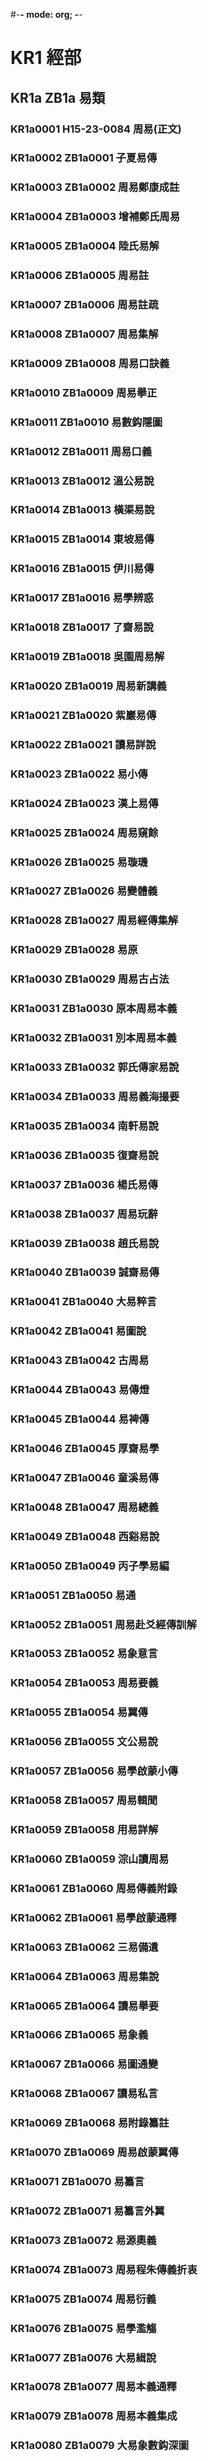 #-*- mode: org; -*-
* KR1 經部
** KR1a ZB1a 易類
*** KR1a0001 H15-23-0084 周易(正文)
*** KR1a0002 ZB1a0001 子夏易傳
*** KR1a0003 ZB1a0002 周易鄭康成註
*** KR1a0004 ZB1a0003 增補鄭氏周易
*** KR1a0005 ZB1a0004 陸氏易解
*** KR1a0006 ZB1a0005 周易註
*** KR1a0007 ZB1a0006 周易註疏
*** KR1a0008 ZB1a0007 周易集解
*** KR1a0009 ZB1a0008 周易口訣義
*** KR1a0010 ZB1a0009 周易擧正
*** KR1a0011 ZB1a0010 易數鈎隱圖
*** KR1a0012 ZB1a0011 周易口義
*** KR1a0013 ZB1a0012 溫公易說
*** KR1a0014 ZB1a0013 橫渠易說
*** KR1a0015 ZB1a0014 東坡易傳
*** KR1a0016 ZB1a0015 伊川易傳
*** KR1a0017 ZB1a0016 易學辨惑
*** KR1a0018 ZB1a0017 了齋易說
*** KR1a0019 ZB1a0018 吳園周易解
*** KR1a0020 ZB1a0019 周易新講義
*** KR1a0021 ZB1a0020 紫巖易傳
*** KR1a0022 ZB1a0021 讀易詳說
*** KR1a0023 ZB1a0022 易小傳
*** KR1a0024 ZB1a0023 漢上易傳
*** KR1a0025 ZB1a0024 周易窺餘
*** KR1a0026 ZB1a0025 易璇璣
*** KR1a0027 ZB1a0026 易變體義
*** KR1a0028 ZB1a0027 周易經傳集解
*** KR1a0029 ZB1a0028 易原
*** KR1a0030 ZB1a0029 周易古占法
*** KR1a0031 ZB1a0030 原本周易本義
*** KR1a0032 ZB1a0031 別本周易本義
*** KR1a0033 ZB1a0032 郭氏傳家易說
*** KR1a0034 ZB1a0033 周易義海撮要
*** KR1a0035 ZB1a0034 南軒易說
*** KR1a0036 ZB1a0035 復齋易說
*** KR1a0037 ZB1a0036 楊氏易傳
*** KR1a0038 ZB1a0037 周易玩辭
*** KR1a0039 ZB1a0038 趙氏易說
*** KR1a0040 ZB1a0039 誠齋易傳
*** KR1a0041 ZB1a0040 大易粹言
*** KR1a0042 ZB1a0041 易圖說
*** KR1a0043 ZB1a0042 古周易
*** KR1a0044 ZB1a0043 易傳燈
*** KR1a0045 ZB1a0044 易裨傳
*** KR1a0046 ZB1a0045 厚齋易學
*** KR1a0047 ZB1a0046 童溪易傳
*** KR1a0048 ZB1a0047 周易總義
*** KR1a0049 ZB1a0048 西谿易說
*** KR1a0050 ZB1a0049 丙子學易編
*** KR1a0051 ZB1a0050 易通
*** KR1a0052 ZB1a0051 周易赴爻經傳訓解
*** KR1a0053 ZB1a0052 易象意言
*** KR1a0054 ZB1a0053 周易要義
*** KR1a0055 ZB1a0054 易翼傳
*** KR1a0056 ZB1a0055 文公易說
*** KR1a0057 ZB1a0056 易學啟蒙小傳
*** KR1a0058 ZB1a0057 周易輯聞
*** KR1a0059 ZB1a0058 用易詳解
*** KR1a0060 ZB1a0059 淙山讀周易
*** KR1a0061 ZB1a0060 周易傳義附錄
*** KR1a0062 ZB1a0061 易學啟蒙通釋
*** KR1a0063 ZB1a0062 三易備遺
*** KR1a0064 ZB1a0063 周易集說
*** KR1a0065 ZB1a0064 讀易擧要
*** KR1a0066 ZB1a0065 易象義
*** KR1a0067 ZB1a0066 易圖通變
*** KR1a0068 ZB1a0067 讀易私言
*** KR1a0069 ZB1a0068 易附錄纂註
*** KR1a0070 ZB1a0069 周易啟蒙翼傳
*** KR1a0071 ZB1a0070 易纂言
*** KR1a0072 ZB1a0071 易纂言外翼
*** KR1a0073 ZB1a0072 易源奧義
*** KR1a0074 ZB1a0073 周易程朱傳義折衷
*** KR1a0075 ZB1a0074 周易衍義
*** KR1a0076 ZB1a0075 易學濫觴
*** KR1a0077 ZB1a0076 大易緝說
*** KR1a0078 ZB1a0077 周易本義通釋
*** KR1a0079 ZB1a0078 周易本義集成
*** KR1a0080 ZB1a0079 大易象數鈎深圖
*** KR1a0081 ZB1a0080 學易記
*** KR1a0082 ZB1a0081 周易集傳
*** KR1a0083 ZB1a0082 讀易考原
*** KR1a0084 ZB1a0083 易精蘊大義
*** KR1a0085 ZB1a0084 易學變通
*** KR1a0086 ZB1a0085 周易會通
*** KR1a0087 ZB1a0086 周易圖說
*** KR1a0088 ZB1a0087 周易爻變易縕
*** KR1a0089 ZB1a0088 周易參義
*** KR1a0090 ZB1a0089 周易文詮
*** KR1a0091 ZB1a0090 周易傳義大全
*** KR1a0092 ZB1a0091 易經蒙引
*** KR1a0093 ZB1a0092 讀易餘言
*** KR1a0094 ZB1a0093 啟蒙意見
*** KR1a0095 ZB1a0094 易經存疑
*** KR1a0096 ZB1a0095 周易辯錄
*** KR1a0097 ZB1a0096 易像鈔
*** KR1a0098 ZB1a0097 周易象旨決錄
*** KR1a0099 ZB1a0098 易象鈎解
*** KR1a0100 ZB1a0099 周易集註
*** KR1a0101 ZB1a0100 讀易紀聞
*** KR1a0102 ZB1a0101 葉八白易傳
*** KR1a0103 ZB1a0102 讀易述
*** KR1a0104 ZB1a0103 像象管見
*** KR1a0105 ZB1a0104 周易劄記
*** KR1a0106 ZB1a0105 周易易簡說
*** KR1a0107 ZB1a0106 易義古象通
*** KR1a0108 ZB1a0107 周易像象述
*** KR1a0109 ZB1a0108 易用
*** KR1a0110 ZB1a0109 易象正
*** KR1a0111 ZB1a0110 兒易內儀以
*** KR1a0112 ZB1a0111 卦變考略
*** KR1a0113 ZB1a0112 古周易訂詁
*** KR1a0114 ZB1a0113 周易玩辭困學記
*** KR1a0115 ZB1a0114 易經通注
*** KR1a0116 ZB1a0115 日講易經解義
*** KR1a0117 ZB1a0116 御纂周易折中
*** KR1a0118 ZB1a0117 御纂周易述義
*** KR1a0119 ZB1a0118 讀易大旨
*** KR1a0120 ZB1a0119 周易稗疏
*** KR1a0121 ZB1a0120 易酌
*** KR1a0122 ZB1a0121 田間易學
*** KR1a0123 ZB1a0122 易學象數論
*** KR1a0124 ZB1a0123 周易象辭
*** KR1a0125 ZB1a0124 周易筮述
*** KR1a0126 ZB1a0125 仲氏易
*** KR1a0127 ZB1a0126 推易始末
*** KR1a0128 ZB1a0127 春秋占筮書
*** KR1a0129 ZB1a0128 易小帖
*** KR1a0130 ZB1a0129 易俟
*** KR1a0131 ZB1a0130 讀易日鈔
*** KR1a0132 ZB1a0131 周易通論
*** KR1a0133 ZB1a0132 周易觀彖
*** KR1a0134 ZB1a0133 周易淺述
*** KR1a0135 ZB1a0134 易原就正
*** KR1a0136 ZB1a0135 大易通解
*** KR1a0137 ZB1a0136 易經衷論
*** KR1a0138 ZB1a0137 易圖明辨
*** KR1a0139 ZB1a0138 合訂刪補大易集義粹言
*** KR1a0140 ZB1a0139 周易傳註
*** KR1a0141 ZB1a0140 周易劄記
*** KR1a0142 ZB1a0141 周易傳義合訂
*** KR1a0143 ZB1a0142 周易玩辭集解
*** KR1a0144 ZB1a0143 惠氏易說
*** KR1a0145 ZB1a0144 周易函書約存
*** KR1a0146 ZB1a0145 易箋
*** KR1a0147 ZB1a0146 學易初津
*** KR1a0148 ZB1a0146a 易翼宗
*** KR1a0149 ZB1a0146b 易翼說
*** KR1a0150 ZB1a0147 周易孔義集說
*** KR1a0151 ZB1a0148 易翼述信
*** KR1a0152 ZB1a0149 周易淺釋
*** KR1a0153 ZB1a0150 周易洗心
*** KR1a0154 ZB1a0151 豐川易說
*** KR1a0155 ZB1a0152 周易述
*** KR1a0156 ZB1a0153 易漢學
*** KR1a0157 ZB1a0154 易例
*** KR1a0158 ZB1a0155 易象大意存解
*** KR1a0159 ZB1a0156 大易擇言
*** KR1a0160 ZB1a0157 周易辨畫
*** KR1a0161 ZB1a0158 周易圖書質疑
*** KR1a0162 ZB1a0159 周易章句證異
*** KR1a0163 ZB1a0160 乾坤鑿度
*** KR1a0164 ZB1a0161 易緯稽覽圖
*** KR1a0165 ZB1a0162 易緯辨終備
*** KR1a0166 ZB1a0163 周易乾鑿度
*** KR1a0167 ZB1a0164 易緯通卦驗
*** KR1a0168 ZB1a0165 易緯乾元序制記
*** KR1a0169 ZB1a0166 易緯是類謀
*** KR1a0170 ZB1a0167 易緯坤靈圖
** KR1b ZB1b 書類
*** KR1b0001 H15-25-0089 尚書(正文)
*** KR1b0002 SB11n002 監本纂圖重言重意互註點校尚書
*** KR1b0003 SB31n399 尚書正義
*** KR1b0004 ZB1a0168 尚書注疏
*** KR1b0005 ZB1a0169 洪範口義
*** KR1b0006 ZB1b0001 書傳
*** KR1b0007 ZB1b0002 尚書全解
*** KR1b0008 ZB1b0003 禹貢指南
*** KR1b0009 ZB1b0004 禹貢論
*** KR1b0010 ZB1b0005 尚書講義
*** KR1b0011 ZB1b0006 夏氏尚書詳解
*** KR1b0012 ZB1b0007 禹貢說斷
*** KR1b0013 ZB1b0008 增修東萊書說
*** KR1b0014 ZB1b0009 尚書說
*** KR1b0015 ZB1b0010 五誥解
*** KR1b0016 ZB1b0011 絜齋家塾書鈔
*** KR1b0017 ZB1b0012 書經集傳
*** KR1b0018 ZB1b0013 尚書精義
*** KR1b0019 ZB1b0014 陳氏尚書詳解
*** KR1b0020 ZB1b0015 融尚書解
*** KR1b0021 ZB1b0016 洪範統一
*** KR1b0022 ZB1b0017 尚書要義
*** KR1b0023 ZB1b0018 書集傳或問
*** KR1b0024 ZB1b0019 胡氏尚書詳解
*** KR1b0025 ZB1b0020 尚書表注
*** KR1b0026 ZB1b0021 書纂言
*** KR1b0027 ZB1b0022 書集傳纂疏
*** KR1b0028 ZB1b0023 讀書叢說
*** KR1b0029 ZB1b0024 書傳輯錄纂註
*** KR1b0030 ZB1b0025 尚書通考
*** KR1b0031 ZB1b0026 書蔡氏傳旁通
*** KR1b0032 ZB1b0027 讀書管見
*** KR1b0033 ZB1b0028 書義斷法
*** KR1b0034 ZB1b0029 尚書纂傳
*** KR1b0035 ZB1b0030 尚書句解
*** KR1b0036 ZB1b0031 書傳會選
*** KR1b0037 ZB1b0032 書經大全
*** KR1b0038 ZB1b0033 尚書考異
*** KR1b0039 ZB1b0034 尚書疑義
*** KR1b0040 ZB1b0035 尚書日記
*** KR1b0041 ZB1b0036 尚書砭蔡編
*** KR1b0042 ZB1b0037 尚書注考
*** KR1b0043 ZB1b0038 尚書疏衍
*** KR1b0044 ZB1b0039 洪範明義
*** KR1b0045 ZB1b0040 日講書經解義
*** KR1b0046 ZB1b0041 欽定書經傳說彙纂
*** KR1b0047 ZB1b0042 尚書稗疏
*** KR1b0048 ZB1b0043 尚書古文疏證
*** KR1b0049 ZB1b0044 古文尚書寃詞
*** KR1b0050 ZB1b0045 尚書廣聽錄
*** KR1b0051 ZB1b0046 尚書埤傳
*** KR1b0052 ZB1b0047 禹貢長箋
*** KR1b0053 ZB1b0048 禹貢錐指
*** KR1b0054 ZB1b0049 洪範正論
*** KR1b0055 ZB1b0050 尚書七篇解義
*** KR1b0056 ZB1b0051 書經衷論
*** KR1b0057 ZB1b0052 尚書地理今釋
*** KR1b0058 ZB1b0053 禹貢會箋
*** KR1b0059 ZB1b0054 尚書大傳
*** KR1b0060 ZB1b0055 書義矜式

** KR1c ZB1c 詩類
*** KR1c0001 H15-27-0095 毛詩(正文)
*** KR1c0002 SB11n003 毛詩
*** KR1c0003 ZB1b0056 詩序
*** KR1c0004 ZB1b0057 毛詩注疏
*** KR1c0005 ZB1b0058 毛詩草木鳥獸蟲魚疏
*** KR1c0006 ZB1c0001 陸氏詩疏廣要
*** KR1c0007 ZB1c0002 毛詩指說
*** KR1c0008 ZB1c0003 詩本義
*** KR1c0009 SB31n403 詩集傳
*** KR1c0010 ZB1c0004 蘇氏詩集傳
*** KR1c0011 ZB1c0005 毛詩名物解
*** KR1c0012 ZB1c0006 毛詩李黃集解
*** KR1c0013 ZB1c0007 詩補傳
*** KR1c0014 ZB1c0008 詩總聞
*** KR1c0015 ZB1c0009 詩經集傳
*** KR1c0016 ZB1c0010 慈湖詩傳
*** KR1c0017 ZB1c0011 呂氏家塾讀詩記
*** KR1c0018 ZB1c0012 續呂氏家塾讀詩記
*** KR1c0019 ZB1c0013 絜齋毛詩經筵講義
*** KR1c0020 ZB1c0014 毛詩講義
*** KR1c0021 ZB1c0015 詩童子問
*** KR1c0022 ZB1c0016 段氏毛詩集解
*** KR1c0023 ZB1c0017 詩緝
*** KR1c0024 ZB1c0018 詩傳遺說
*** KR1c0025 ZB1c0019 詩考
*** KR1c0026 ZB1c0020 詩地理考
*** KR1c0027 ZB1c0021 詩集傳名物鈔
*** KR1c0028 ZB1c0022 詩傳通釋
*** KR1c0029 ZB1c0023 詩傳旁通
*** KR1c0030 ZB1c0024 詩經疏義會通
*** KR1c0031 ZB1c0025 詩經欵問
*** KR1c0032 ZB1c0026 詩纘緖
*** KR1c0033 ZB1c0027 詩演義
*** KR1c0034 ZB1c0028 詩解頤
*** KR1c0035 ZB1c0029 詩傳大全
*** KR1c0036 ZB1c0030 詩說解頤
*** KR1c0037 ZB1c0031 讀詩私記
*** KR1c0038 ZB1c0032 詩故
*** KR1c0039 ZB1c0033 六家詩名物疏
*** KR1c0040 ZB1c0034 重訂詩經疑問
*** KR1c0041 ZB1c0035 詩經世本古義
*** KR1c0042 ZB1c0036 待軒詩記
*** KR1c0043 ZB1c0037 讀詩略記
*** KR1c0044 ZB1c0038 欽定詩經傳說彙纂
*** KR1c0045 ZB1c0039 御纂詩義折中
*** KR1c0046 ZB1c0040 田間詩學
*** KR1c0047 ZB1c0041 詩經稗疏
*** KR1c0048 ZB1c0042 詩經通義
*** KR1c0049 ZB1c0043 毛詩稽古編
*** KR1c0050 ZB1c0044 詩所
*** KR1c0051 ZB1c0045 毛詩寫官記
*** KR1c0052 ZB1c0045a 詩札
*** KR1c0053 ZB1c0046 詩傳詩說駁義
*** KR1c0054 ZB1c0047 續詩傳鳥名卷
*** KR1c0055 ZB1c0048 詩識名解
*** KR1c0056 ZB1c0049 詩傳名物集覽
*** KR1c0057 ZB1c0050 詩說
*** KR1c0058 ZB1c0051 詩經劄記
*** KR1c0059 ZB1c0052 讀詩質疑
*** KR1c0060 ZB1c0053 毛詩類釋
*** KR1c0061 ZB1c0054 詩欵辨證
*** KR1c0062 ZB1c0055 三家詩拾遺
*** KR1c0063 ZB1c0056 詩瀋
*** KR1c0064 ZB1c0057 詩序補義
*** KR1c0065 ZB1c0058 虞東學詩
*** KR1c0066 ZB1c0059 韓詩外傳
** KR1d ZB1d 禮類
*** KR1d0001 H15-26-0092 周禮(正文)
*** KR1d0002 SB11n004 周禮
*** KR1d0003 ZB1d0001 周禮注疏
*** KR1d0004 ZB1d0002 周官新義
*** KR1d0005 ZB1d0003 周禮詳解
*** KR1d0006 ZB1d0004 周禮復古編
*** KR1d0007 ZB1d0005 禮經會元
*** KR1d0008 ZB1d0006 太平經國書
*** KR1d0009 ZB1d0007 周官總義
*** KR1d0010 ZB1d0008 周禮訂義
*** KR1d0011 ZB1d0009 鬳齋考工記解
*** KR1d0012 ZB1d0010 周禮句解
*** KR1d0013 ZB1d0011 周禮集說
*** KR1d0014 ZB1d0012 周官集傳
*** KR1d0015 ZB1d0013 周禮傳
*** KR1d0016 ZB1d0014 周禮全經釋原
*** KR1d0017 ZB1d0015 周禮註疏刪翼
*** KR1d0018 ZB1d0016 欽定周官義疏
*** KR1d0019 ZB1d0017 周禮述註
*** KR1d0020 ZB1d0018 周禮纂訓
*** KR1d0021 ZB1d0019 周官集注
*** KR1d0022 ZB1d0020 禮說
*** KR1d0023 ZB1d0021 周官祿田考
*** KR1d0024 ZB1d0022 周禮疑義擧要
*** KR1d0025 H15-26-0091 儀禮(正文)
*** KR1d0026 SB11n005 儀禮
*** KR1d0027 SB21n324 儀禮疏
*** KR1d0028 ZB1d0023 儀禮注疏
*** KR1d0029 ZB1d0024 儀禮識誤
*** KR1d0030 ZB1d0025 儀禮集釋
*** KR1d0031 ZB1d0026 儀禮釋宮
*** KR1d0032 ZB1d0027 儀禮圖
*** KR1d0033 ZB1d0028 儀禮要義
*** KR1d0034 ZB1d0029 儀禮逸經
*** KR1d0035 ZB1d0030 儀禮集說
*** KR1d0036 ZB1d0031 經禮補逸
*** KR1d0037 ZB1d0032 欽定儀禮義疏
*** KR1d0038 ZB1d0033 儀禮鄭註句讀
*** KR1d0039 ZB1d0034 儀禮商
*** KR1d0040 ZB1d0035 儀禮述註
*** KR1d0041 ZB1d0036 儀禮析疑
*** KR1d0042 ZB1d0037 儀禮章句
*** KR1d0043 ZB1d0038 補饗禮
*** KR1d0044 ZB1d0039 禮經本義
*** KR1d0045 ZB1d0040 宮室考
*** KR1d0046 ZB1d0041 天子肆獻祼饋食禮
*** KR1d0047 ZB1d0042 儀禮釋宮增注
*** KR1d0048 ZB1d0043 儀禮小疏
*** KR1d0049 ZB1d0044 儀禮集編
*** KR1d0050 ZB1d0045 內外服制通釋
*** KR1d0051 ZB1d0046 讀禮通考
*** KR1d0052 H15-26-0094 禮記(正文)
*** KR1d0053 ZB1d0047 禮記注疏
*** KR1d0054 SB11n006 纂圖互註禮記
*** KR1d0055 SB21n330 禮記要義
*** KR1d0056 ZB1d0048 月令解
*** KR1d0057 ZB1d0049 禮記集說
*** KR1d0058 ZB1d0050 禮記纂言
*** KR1d0059 ZB1d0051 禮記集說
*** KR1d0060 ZB1d0052 禮記大全
*** KR1d0061 SB31n400 禮記正義殘
*** KR1d0062 ZB1d0053 月令明義
*** KR1d0063 ZB1d0054 表記集傳
*** KR1d0064 ZB1d0055 坊記集傳
*** KR1d0065 ZB1d0056 緇衣集傳
*** KR1d0066 ZB1d0057 儒行集傳
*** KR1d0067 ZB1d0058 日講禮記解義
*** KR1d0068 ZB1d0059 欽定禮記義疏
*** KR1d0069 ZB1d0060 深衣考
*** KR1d0070 ZB1d0061 陳氏禮記集說補正
*** KR1d0071 ZB1d0062 禮記述註
*** KR1d0072 ZB1d0063 禮記析疑
*** KR1d0073 ZB1d0064 檀弓疑問
*** KR1d0074 ZB1d0065 禮記訓義擇言
*** KR1d0075 ZB1d0066 深衣考誤
*** KR1d0076 ZB1d0067 大戴禮記
*** KR1d0077 ZB1d0068 夏小正戴氏傳
*** KR1d0078 ZB1d0069 三禮圖集注
*** KR1d0079 ZB1d0070 三禮圖
*** KR1d0080 ZB1d0071 學禮質疑
*** KR1d0081 ZB1d0072 讀禮志疑
*** KR1d0082 ZB1d0073 郊社禘祫問
*** KR1d0083 ZB1d0074 參讀禮志疑
*** KR1d0084 ZB1d0075 禮書
*** KR1d0085 ZB1d0076 儀禮經傳通解
*** KR1d0086 ZB1d0077 禮書綱目
*** KR1d0087 ZB1d0078 五禮通考
*** KR1d0088 ZB1d0079 書儀
*** KR1d0089 ZB1d0080 家禮
*** KR1d0090 ZB1d0081 泰泉鄉禮
*** KR1d0091 ZB1d0082 朱子禮纂
*** KR1d0092 ZB1d0083 辨定祭禮通俗譜
** KR1e ZB1e 春秋類
*** KR1e0001 H15-24-0086 春秋左傳(正文)
*** KR1e0002 SB11n007 春秋經傳集解
*** KR1e0003 SB21n325 春秋正義
*** KR1e0004 ZB1e0001 春秋左傳注疏
*** KR1e0005 H15-24-0085 春秋公羊傳(正文)
*** KR1e0006 ZB1e0002 春秋公羊傳注疏
*** KR1e0007 SB11n008 春秋公羊經傳解詁
*** KR1e0008 H15-24-0087 春秋穀梁傳(正文)
*** KR1e0009 SB11n009 春秋穀梁傳
*** KR1e0010 ZB1e0003 春秋穀梁注疏
*** KR1e0011 ZB1e0004 箴膏肓
*** KR1e0012 ZB1e0005 春秋釋例
*** KR1e0013 ZB1e0006 春秋集傳纂例
*** KR1e0014 ZB1e0007 春秋集傳微旨
*** KR1e0015 ZB1e0008 春秋集傳辨疑
*** KR1e0016 ZB1e0009 春秋名號歸一圖
*** KR1e0017 ZB1e0010 春秋年表
*** KR1e0018 ZB1e0011 春秋尊王發微
*** KR1e0019 ZB1e0012 春秋皇綱論
*** KR1e0020 ZB1e0013 春秋通義
*** KR1e0021 ZB1e0014 春秋權衡
*** KR1e0022 ZB1e0015 劉氏春秋傳
*** KR1e0023 ZB1e0016 劉氏春秋意林
*** KR1e0024 ZB1e0017 春秋傳說例
*** KR1e0025 ZB1e0018 孫氏春秋經解
*** KR1e0026 ZB1e0019 蘇氏春秋集解
*** KR1e0027 ZB1e0020 春秋辨疑
*** KR1e0028 ZB1e0021 崔氏春秋經解
*** KR1e0029 ZB1e0022 春秋本例
*** KR1e0030 ZB1e0023 春秋五禮例宗
*** KR1e0031 ZB1e0024 春秋通訓
*** KR1e0032 ZB1e0025 葉氏春秋傳
*** KR1e0033 ZB1e0026 春秋考
*** KR1e0034 ZB1e0027 春秋左傳讞
*** KR1e0035 ZB1e0028 呂氏春秋集解
*** KR1e0036 ZB1e0029 胡氏春秋傳
*** KR1e0037 ZB1e0030 高氏春秋集註
*** KR1e0038 ZB1e0031 春秋後傳
*** KR1e0039 ZB1e0032 左氏傳說
*** KR1e0040 ZB1e0033 左氏傳續說
*** KR1e0041 ZB1e0034 左氏博議
*** KR1e0042 ZB1e0035 春秋比事
*** KR1e0043 SB21n332 東萊呂太史春秋左傳類編
*** KR1e0044 ZB1e0036 春秋左傳要義
*** KR1e0045 ZB1e0037 春秋分記
*** KR1e0046 ZB1e0038 春秋講義
*** KR1e0047 ZB1e0039 春秋集義
*** KR1e0048 ZB1e0040 張氏春秋集注
*** KR1e0049 ZB1e0041 春秋王霸列國世紀編
*** KR1e0050 ZB1e0042 春秋通說
*** KR1e0051 ZB1e0043 洪氏春秋說
*** KR1e0052 ZB1e0044 春秋經筌
*** KR1e0053 ZB1e0045 春秋或問
*** KR1e0054 ZB1e0046 春秋集傳詳說
*** KR1e0055 ZB1e0047 讀春秋編
*** KR1e0056 ZB1e0048 春秋集傳釋義大成
*** KR1e0057 ZB1e0049 春秋纂言
*** KR1e0058 ZB1e0050 春秋提綱
*** KR1e0059 ZB1e0051 春秋諸國統紀
*** KR1e0060 ZB1e0052 春秋本義
*** KR1e0061 ZB1e0053 程氏春秋或問
*** KR1e0062 ZB1e0054 三傳辨疑
*** KR1e0063 ZB1e0055 春秋讞義
*** KR1e0064 ZB1e0056 春秋會通
*** KR1e0065 ZB1e0057 春秋闕欵
*** KR1e0066 ZB1e0058 春秋集傳
*** KR1e0067 ZB1e0059 春秋師說
*** KR1e0068 ZB1e0060 春秋左氏傳補註
*** KR1e0069 ZB1e0061 春秋金鎖匙
*** KR1e0070 ZB1e0062 春秋屬辭
*** KR1e0071 ZB1e0063 春秋胡傳附錄纂疏
*** KR1e0072 ZB1e0064 春秋春王正月考
*** KR1e0073 ZB1e0065 春秋書法鉤元
*** KR1e0074 ZB1e0066 春秋大全
*** KR1e0075 ZB1e0067 春秋經傳辨疑
*** KR1e0076 ZB1e0068 春秋正傳
*** KR1e0077 ZB1e0069 左傳附注
*** KR1e0078 ZB1e0070 春秋胡氏傳辨疑
*** KR1e0079 ZB1e0071 春秋明志錄
*** KR1e0080 ZB1e0072 春秋正旨
*** KR1e0081 ZB1e0073 春秋輯傳
*** KR1e0082 ZB1e0074 春秋億
*** KR1e0083 ZB1e0075 春秋事義全考
*** KR1e0084 ZB1e0076 春秋左傳屬事
*** KR1e0085 ZB1e0077 春秋胡傳考誤
*** KR1e0086 ZB1e0078 左氏釋
*** KR1e0087 ZB1e0079 春秋質疑
*** KR1e0088 ZB1e0080 春秋孔義
*** KR1e0089 ZB1e0081 春秋辯義
*** KR1e0090 ZB1e0082 讀春秋略記
*** KR1e0091 ZB1e0083 春秋四傳質
*** KR1e0092 ZB1e0084 左傳杜林合注
*** KR1e0093 ZB1e0085 日講春秋解義
*** KR1e0094 ZB1e0086 欽定春秋傳說彙纂
*** KR1e0095 ZB1e0087 御纂春秋直解
*** KR1e0096 ZB1e0088 左傳杜解補正
*** KR1e0097 ZB1e0089 春秋稗疏
*** KR1e0098 ZB1e0090 春秋四傳糾正
*** KR1e0099 ZB1e0091 春秋平議
*** KR1e0100 ZB1e0092 讀左日鈔
*** KR1e0101 ZB1e0093 左傳事緯
*** KR1e0102 ZB1e0094 春秋毛氏傳
*** KR1e0103 ZB1e0095 春秋簡書刋誤
*** KR1e0104 ZB1e0096 春秋屬辭比事記
*** KR1e0105 ZB1e0097 春秋地名考略
*** KR1e0106 ZB1e0098 春秋管窺
*** KR1e0107 ZB1e0099 三傳折諸
*** KR1e0108 ZB1e0100 春秋闕如編
*** KR1e0109 ZB1e0101 春秋宗朱辨義
*** KR1e0110 ZB1e0102 春秋通論
*** KR1e0111 ZB1e0103 春秋世族譜
*** KR1e0112 ZB1e0104 春秋長歷
*** KR1e0113 ZB1e0105 惠氏春秋說
*** KR1e0114 ZB1e0106 春秋大事表
*** KR1e0115 ZB1e0107 春秋識小錄
*** KR1e0116 ZB1e0108 惠氏春秋左傳補註
*** KR1e0117 ZB1e0109 春秋左傳小疏
*** KR1e0118 ZB1e0110 春秋地理考實
*** KR1e0119 ZB1e0111 三正考
*** KR1e0120 ZB1e0112 春秋究遺
*** KR1e0121 ZB1e0113 春秋隨筆
*** KR1e0122 ZB1e0114 春秋繁露
** KR1f ZB1f 孝經類
*** KR1f0001 H15-22-0082 孝經(正文)
*** KR1f0002 SB11n010 孝經
*** KR1f0003 ZB1f0001 古文孝經
*** KR1f0004 ZB1f0002 孝經注疏
*** KR1f0005 ZB1f0003 孝經指解
*** KR1f0006 ZB1f0004 孝經刋誤
*** KR1f0007 ZB1f0005 孝經大義
*** KR1f0008 ZB1f0006 孝經定本
*** KR1f0009 ZB1f0007 孝經述註
*** KR1f0010 ZB1f0008 孝經集傳
*** KR1f0011 ZB1f0009 御定孝經注
*** KR1f0012 ZB1f0010 御纂孝經集註
*** KR1f0013 ZB1f0011 孝經問
** KR1g ZB1g 五經總義類
*** KR1g0001 ZB1g0001 駁五經異義
*** KR1g0002 ZB1g0002 鄭志
*** KR1g0003 ZB1g0003 經典釋文
*** KR1g0004 ZB1g0004 公是七經小傳
*** KR1g0005 ZB1g0005 程氏經說
*** KR1g0006 ZB1g0006 六經圖
*** KR1g0007 ZB1g0007 六經正誤
*** KR1g0008 ZB1g0008 九經三傳沿革例
*** KR1g0009 ZB1g0009 融堂四書管見
*** KR1g0010 ZB1g0010 四如講稿
*** KR1g0011 ZB1g0011 六經奧論
*** KR1g0012 ZB1g0012 明本排字九經直音
*** KR1g0013 ZB1g0013 五經說
*** KR1g0014 ZB1g0014 十一經問對
*** KR1g0015 ZB1g0015 五經蠡測
*** KR1g0016 ZB1g0016 簡端錄
*** KR1g0017 ZB1g0017 五經稽疑
*** KR1g0018 ZB1g0018 經典稽疑
*** KR1g0019 ZB1g0019 欽定繙譯五經四書
*** KR1g0020 ZB1g0020 七經孟子考文補遺
*** KR1g0021 ZB1g0021 九經誤字
*** KR1g0022 ZB1g0022 經問
*** KR1g0023 ZB1g0023 十三經義疑
*** KR1g0024 ZB1g0024 九經古義
*** KR1g0025 ZB1g0025 經稗
*** KR1g0026 ZB1g0026 十三經注疏正字
*** KR1g0027 ZB1g0027 朱子五經語類
*** KR1g0028 ZB1g0028 羣經補義
*** KR1g0029 ZB1g0029 經咫
*** KR1g0030 ZB1g0030 九經辨字瀆蒙
*** KR1g0031 ZB1g0031 古經解鉤沉
*** KR1g0032 ZB1g0032 古微書
** KR1h ZB1h 四書類
*** KR1h0001 H15-21-0080 孟子(正文)
*** KR1h0002 SB11n012 孟子
*** KR1h0003 ZB1h0001 孟子注疏
*** KR1h0004 H15-21-0081 論語(正文)
*** KR1h0005 SB11n011 論語
*** KR1h0006 ZB1h0002 論語集解義疏
*** KR1h0007 ZB1h0003 論語注疏
*** KR1h0008 ZB1h0004 論語筆解
*** KR1h0009 ZB1h0005 孟子音義
*** KR1h0010 ZB1h0006 論語拾遺
*** KR1h0011 ZB1h0007 孟子解
*** KR1h0012 ZB1h0008 論語全解
*** KR1h0013 ZB1h0009 孟子傳
*** KR1h0014 ZB1h0010 尊孟辨
*** KR1h0015 ZB1h0011 大學
*** KR1h0016 ZB1h0012 四書或問
*** KR1h0017 ZB1h0013 論孟精義
*** KR1h0018 ZB1h0014 中庸輯略
*** KR1h0019 ZB1h0015 石鼓論語答問
*** KR1h0020 ZB1h0016 論語意原
*** KR1h0021 ZB1h0017 癸巳論語解
*** KR1h0022 ZB1h0018 癸巳孟子說
*** KR1h0023 ZB1h0019 蒙齋中庸講義
*** KR1h0024 ZB1h0020 四書集編
*** KR1h0025 ZB1h0021 孟子集疏
*** KR1h0026 ZB1h0022 論語集說
*** KR1h0027 ZB1h0023 中庸指歸
*** KR1h0028 ZB1h0024 四書纂疏
*** KR1h0029 ZB1h0025 大學疏義
*** KR1h0030 ZB1h0026 論孟集註考證
*** KR1h0031 ZB1h0027 四書集義精要
*** KR1h0032 ZB1h0028 四書辨疑
*** KR1h0033 ZB1h0029 讀四書叢說
*** KR1h0034 ZB1h0030 四書通
*** KR1h0035 ZB1h0031 四書通證
*** KR1h0036 ZB1h0032 四書疑節
*** KR1h0037 ZB1h0033 四書經疑貫通
*** KR1h0038 ZB1h0034 四書纂箋
*** KR1h0039 ZB1h0035 四書通旨
*** KR1h0040 ZB1h0036 四書管窺
*** KR1h0041 ZB1h0037 大學中庸集說啟蒙
*** KR1h0042 SB31n405 中庸說殘
*** KR1h0043 ZB1h0038 四書大全
*** KR1h0044 ZB1h0039 四書蒙引
*** KR1h0045 ZB1h0040 四書因問
*** KR1h0046 ZB1h0041 問辨錄
*** KR1h0047 ZB1h0042 論語類考
*** KR1h0048 ZB1h0043 孟子雜記
*** KR1h0049 ZB1h0044 學庸正說
*** KR1h0050 ZB1h0045 論語商
*** KR1h0051 ZB1h0046 論語學案
*** KR1h0052 ZB1h0047 四書留書
*** KR1h0053 ZB1h0048 日講四書解義
*** KR1h0054 ZB1h0049 四書近指
*** KR1h0055 ZB1h0050 孟子師說
*** KR1h0056 ZB1h0051 大學翼眞
*** KR1h0057 ZB1h0052 四書講義困勉錄
*** KR1h0058 ZB1h0053 松陽講義
*** KR1h0059 ZB1h0054 榕村四書說
*** KR1h0060 ZB1h0055 論語稽求篇
*** KR1h0061 ZB1h0056 四書賸言
*** KR1h0062 ZB1h0057 大學證文
*** KR1h0063 ZB1h0058 四書釋地
*** KR1h0064 ZB1h0059 四書劄記
*** KR1h0065 ZB1h0060 此木軒四書說
*** KR1h0066 ZB1h0061 四書逸箋
*** KR1h0067 ZB1h0062 鄉黨圖考
** KR1i ZB1i 樂類
*** KR1i0001 ZB1i0001 皇祐新樂圖記
*** KR1i0002 ZB1i0002 樂書
*** KR1i0003 ZB1i0003 律呂新書
*** KR1i0004 ZB1i0004 瑟譜
*** KR1i0005 ZB1i0005 韶舞九成樂補
*** KR1i0006 ZB1i0006 律呂成書
*** KR1i0007 ZB1i0007 苑洛志樂
*** KR1i0008 ZB1i0008 鐘律通考
*** KR1i0009 ZB1i0009 樂律全書
*** KR1i0010 ZB1i0010 御製律呂正義
*** KR1i0011 ZB1i0011 御製律呂正義後編
*** KR1i0012 ZB1i0012 欽定詩經樂譜全書
*** KR1i0013 ZB1i0013 古樂經傳
*** KR1i0014 ZB1i0014 古樂書
*** KR1i0015 ZB1i0015 聖諭樂本解說
*** KR1i0016 ZB1i0016 皇言定聲錄
*** KR1i0017 ZB1i0017 竟山樂錄
*** KR1i0018 ZB1i0018 李氏學樂錄
*** KR1i0019 ZB1i0019 樂律表微
*** KR1i0020 ZB1i0020 律呂新論
*** KR1i0021 ZB1i0021 律呂闡微
*** KR1i0022 ZB1i0022 琴旨
** KR1j ZB1j 小學類
*** KR1j0001 H16-28-0100 爾雅(正文)
*** KR1j0002 SB11n013 爾雅
*** KR1j0003 SB21n326 爾雅疏
*** KR1j0004 ZB1j0001 爾雅注疏
*** KR1j0005 ZB1j0002 爾雅註
*** KR1j0006 ZB1j0003 輶軒使者絕代語釋別國方言
*** KR1j0007 ZB1j0004 釋名
*** KR1j0008 ZB1j0005 廣雅
*** KR1j0009 ZB1j0006 匡謬正俗
*** KR1j0010 ZB1j0007 羣經音辨
*** KR1j0011 ZB1j0008 埤雅
*** KR1j0012 ZB1j0009 爾雅翼
*** KR1j0013 ZB1j0010 駢雅
*** KR1j0014 ZB1j0011 字詁
*** KR1j0015 ZB1j0012 續方言
*** KR1j0016 ZB1j0013 別雅
*** KR1j0017 ZB1j0014 急就篇
*** KR1j0018 ZB1j0015 說文解字
*** KR1j0019 ZB1j0016 說文繫傳
*** KR1j0020 ZB1j0017 說文繫傳考異
*** KR1j0021 ZB1j0018 說文解字篆韻譜
*** KR1j0022 ZB1j0019 重修玉篇
*** KR1j0023 ZB1j0020 千祿字書
*** KR1j0024 ZB1j0021 五經文字
*** KR1j0025 ZB1j0022 九經字樣
*** KR1j0026 ZB1j0023 汗簡
*** KR1j0027 ZB1j0024 佩觽
*** KR1j0028 ZB1j0025 古文四聲韻
*** KR1j0029 ZB1j0026 類篇
*** KR1j0030 ZB1j0027 歷代鐘鼎彝器款識法帖
*** KR1j0031 ZB1j0028 復古編
*** KR1j0032 ZB1j0029 班馬字類
*** KR1j0033 ZB1j0030 漢隸字源
*** KR1j0034 ZB1j0031 六書故
*** KR1j0035 ZB1j0032 字通
*** KR1j0036 ZB1j0033 龍龕手鑑
*** KR1j0037 ZB1j0034 六書統
*** KR1j0038 ZB1j0035 周秦刻石釋音
*** KR1j0039 ZB1j0036 字鑑
*** KR1j0040 ZB1j0037 說文字原
*** KR1j0041 no id 六書正譌
*** KR1j0042 ZB1j0038 漢隸分韻
*** KR1j0043 ZB1j0039 六書本義
*** KR1j0044 ZB1j0040 奇字韻
*** KR1j0045 ZB1j0041 古音駢字
*** KR1j0046 ZB1j0042 俗書刋誤
*** KR1j0047 ZB1j0043 字㝈
*** KR1j0048 ZB1j0044 御定康熙字典
*** KR1j0049 ZB1j0045 御製增訂清文鑑
*** KR1j0050 ZB1j0046 御製滿珠蒙古漢字三合切音清文鑑
*** KR1j0051 ZB1j0047 欽定西域同文志
*** KR1j0052 ZB1j0048 隸辨
*** KR1j0053 ZB1j0049 篆隸考異
*** KR1j0054 ZB1j0050 原本廣韻
*** KR1j0055 ZB1j0051 重修廣韻
*** KR1j0056 SB11n024 大廣益會玉篇
*** KR1j0057 ZB1j0052 集韻
*** KR1j0058 ZB1j0053 切韻指掌圖
*** KR1j0059 ZB1j0054 韻補
*** KR1j0060 ZB1j0055 附釋文互註禮部韻略
*** KR1j0061 ZB1j0056 增修互註禮部韻略
*** KR1j0062 ZB1j0057 增修校正押韻釋疑
*** KR1j0063 ZB1j0058 九經補韻
*** KR1j0064 ZB1j0059 五音集韻
*** KR1j0065 ZB1j0060 古今韻會擧要
*** KR1j0066 ZB1j0061 四聲全形等子
*** KR1j0067 ZB1j0062 經史正音切韻指南
*** KR1j0068 ZB1j0063 洪武正韻
*** KR1j0069 ZB1j0064 古音叢目
*** KR1j0070 ZB1j0065 古音略例
*** KR1j0071 ZB1j0066 轉注古音略
*** KR1j0072 ZB1j0067 毛詩古音考
*** KR1j0073 ZB1j0068 屈宋古音義
*** KR1j0074 ZB1j0069 御定音韻闡微
*** KR1j0075 ZB1j0070 欽定同文韻統
*** KR1j0076 ZB1j0071 欽定叶韻彙輯
*** KR1j0077 ZB1j0072 欽定音韻述微
*** KR1j0078 ZB1j0073 音論
*** KR1j0079 ZB1j0074 詩本音
*** KR1j0080 ZB1j0075 易音
*** KR1j0081 ZB1j0076 唐韻正
*** KR1j0082 ZB1j0077 古音表
*** KR1j0083 ZB1j0078 韻補正
*** KR1j0084 ZB1j0079 古今通韻
*** KR1j0085 ZB1j0080 易韻
*** KR1j0086 ZB1j0081 孫氏唐韻考
*** KR1j0087 ZB1j0082 古韻標準
*** KR1j0088 ZB1j0083 六藝綱目
* KR2 史部
** KR2a ZB2a 正史類
*** KR2a0001 ZB2a0001 史記
*** KR2a0002 ZB2a0002 史記集解
*** KR2a0003 ZB2a0003 史記索隱
*** KR2a0004 ZB2a0004 史記正義
*** KR2a0005 ZB2a0005 讀史記十表
*** KR2a0006 ZB2a0006 史記疑問
*** KR2a0007 ZB2a0007 前漢書
*** KR2a0008 ZB2a0008 班馬異同
*** KR2a0009 ZB2a0009 後漢書
*** KR2a0010 ZB2a0010 補後漢書年表
*** KR2a0011 ZB2a0011 兩漢刋誤補遺
*** KR2a0012 ZB2a0012 三國志
*** KR2a0013 ZB2a0013 三國史辨誤
*** KR2a0014 ZB2a0014 三國志補注
*** KR2a0015 ZB2a0015 晉書
*** KR2a0016 ZB2a0016 宋書
*** KR2a0017 ZB2a0017 南齊書
*** KR2a0018 ZB2a0018 梁書
*** KR2a0019 ZB2a0019 陳書
*** KR2a0020 ZB2a0020 魏書
*** KR2a0021 ZB2a0021 北齊書
*** KR2a0022 ZB2a0022 周書
*** KR2a0023 ZB2a0023 隋書
*** KR2a0024 ZB2a0024 南史
*** KR2a0025 ZB2a0025 北史
*** KR2a0026 ZB2a0026 舊唐書
*** KR2a0027 ZB2a0027 新唐書
*** KR2a0028 ZB2a0028 新唐書糾謬
*** KR2a0029 ZB2a0029 舊五代史
*** KR2a0030 ZB2a0030 新五代史
*** KR2a0031 ZB2a0031 五代史纂誤
*** KR2a0032 ZB2a0032 宋史
*** KR2a0033 ZB2a0033 遼史
*** KR2a0034 ZB2a0034 遼史拾遺
*** KR2a0035 ZB2a0035 金史
*** KR2a0036 ZB2a0036 元史
*** KR2a0037 ZB2a0037 欽定遼金元三史國語解
*** KR2a0038 ZB2a0038 明史
*** KR2a0039 ZB2a0039 清史稿
** KR2b ZB2b 編年類
*** KR2b0001 ZB2b0001 竹書紀年
*** KR2b0002 ZB2b0002 竹書統箋
*** KR2b0003 ZB2b0003 前漢紀
*** KR2b0004 ZB2b0004 後漢紀
*** KR2b0005 ZB2b0005 元經
*** KR2b0006 ZB2b0006 唐創業起居注
*** KR2b0007 ZB2b0007 資治通鑑
*** KR2b0008 ZB2b0008 資治通鑑考異
*** KR2b0009 ZB2b0008a 資治通鑑釋例
*** KR2b0010 ZB2b0009 資治通鑑目錄
*** KR2b0011 ZB2b0010 通鑑地理通釋
*** KR2b0012 ZB2b0011 通鑑釋文辨誤
*** KR2b0013 ZB2b0012 通鑑胡注擧正
*** KR2b0014 ZB2b0013 稽古錄
*** KR2b0015 ZB2b0014 資治通鑑外紀
*** KR2b0016 SB12n034 資治通鑑釋文
*** KR2b0017 ZB2b0015 皇王大紀
*** KR2b0018 ZB2b0016 中興小紀
*** KR2b0019 ZB2b0017 續資治通鑑長編
*** KR2b0020 ZB2b0018 綱目續麟
*** KR2b0021 ZB2b0019 綱目分註拾遺
*** KR2b0022 ZB2b0020 綱目訂誤
*** KR2b0023 ZB2b0021 大事記
*** KR2b0024 ZB2b0022 建炎以來繫年要錄
*** KR2b0025 ZB2b0023 九朝編年備要
*** KR2b0026 ZB2b0024 續宋編年資治通鑑
*** KR2b0027 SB32n410 編年通載殘
*** KR2b0028 ZB2b0025 西漢年紀
*** KR2b0029 ZB2b0026 靖康要錄
*** KR2b0030 ZB2b0027 兩朝綱目備要
*** KR2b0031 ZB2b0028 宋季三朝政要
*** KR2b0032 ZB2b0029 宋史全文
*** KR2b0033 ZB2b0030 資治通鑑前編
*** KR2b0034 ZB2b0031 通鑑續編
*** KR2b0035 ZB2b0032 大事記續編
*** KR2b0036 ZB2b0033 元史續編
*** KR2b0037 ZB2b0034 御批歷代通鑑輯覽
*** KR2b0038 ZB2b0035 御定資治通鑑綱目三編
*** KR2b0039 ZB2b0036 皇清開國方略
*** KR2b0040 ZB2b0037 資治通鑑後編
** KR2c ZB2c 紀事本末類
*** KR2c0001 ZB2c0001 通鑑紀事本末
*** KR2c0002 SB12n036 汲冢周書
*** KR2c0003 ZB2c0002 春秋左傳事類始末
*** KR2c0004 ZB2c0003 三朝北盟會編
*** KR2c0005 ZB2c0004 蜀鑑
*** KR2c0006 ZB2c0005 炎徼紀聞
*** KR2c0007 ZB2c0006 宋史紀事本末
*** KR2c0008 ZB2c0007 元史紀事本末
*** KR2c0009 ZB2c0008 平定三逆方略
*** KR2c0010 ZB2c0009 聖祖仁皇帝親征平定朔漠方略
*** KR2c0011 ZB2c0010 欽定平定金川方略
*** KR2c0012 ZB2c0011 平定準噶爾方略
*** KR2c0013 ZB2c0012 平定兩金川方略
*** KR2c0014 ZB2c0013 欽定剿捕臨清逆匪紀略
*** KR2c0015 ZB2c0014 欽定蘭州紀略
*** KR2c0016 ZB2c0015 欽定石峯堡紀略
*** KR2c0017 ZB2c0016 欽定平定臺灣紀略
*** KR2c0018 ZB2c0017 綏寇紀略
*** KR2c0019 ZB2c0018 滇考
*** KR2c0020 ZB2c0019 明史紀事本末
*** KR2c0021 ZB2c0020 繹史
*** KR2c0022 ZB2c0021 左傳紀事本末
*** KR2c0023 ZB2d0001 平臺紀略
** KR2d ZB2d 別史類
*** KR2d0001 ZB2d0002 逸周書
*** KR2d0002 ZB2d0003 東觀漢記
*** KR2d0003 ZB2d0004 建康實錄
*** KR2d0004 ZB2d0005 隆平集
*** KR2d0005 ZB2d0006 古史
*** KR2d0006 ZB2d0007 通志
*** KR2d0007 ZB2d0008 東都事略
*** KR2d0008 ZB2d0009 路史
*** KR2d0009 ZB2d0010 欽定書訂契丹國志
*** KR2d0010 ZB2d0011 欽定重訂大金國志
*** KR2d0011 ZB2d0012 古今紀要
*** KR2d0012 ZB2d0013 蕭氏續後漢書
*** KR2d0013 ZB2d0014 郝氏續後漢書
*** KR2d0014 SB32n412 元朝秘史
*** KR2d0015 ZB2d0015 春秋別典
*** KR2d0016 SB32n413 明史鈔略殘
*** KR2d0017 SB32n414 罪惟錄
*** KR2d0018 SB32n415 東山國語
*** KR2d0019 ZB2d0016 御定歷代紀事年表
*** KR2d0020 ZB2d0017 欽定續通志
*** KR2d0021 ZB2d0018 補歷代史表
*** KR2d0022 ZB2d0019 後漢書補逸
*** KR2d0023 ZB2d0020 春秋戰國異辭
*** KR2d0024 ZB2d0021 尚史
** KR2e ZB2e 雜史類
*** KR2e0001 ZB2e0001 國語
*** KR2e0002 ZB2e0002 國語補音
*** KR2e0003 ZB2e0003 戰國策
*** KR2e0004 ZB2e0004 鮑氏戰國策注
*** KR2e0005 ZB2e0005 戰國策校注
*** KR2e0006 ZB2e0006 貞觀政要
*** KR2e0007 ZB2e0007 渚宮舊事
*** KR2e0008 ZB2e0008 東觀奏記
*** KR2e0009 ZB2e0009 五代史闕文
*** KR2e0010 ZB2e0010 五代史補
*** KR2e0011 ZB2e0011 北狩見聞錄
*** KR2e0012 ZB2e0012 松漠紀聞
*** KR2e0013 ZB2e0013 燕翼詒謀錄
*** KR2e0014 ZB2e0014 太平治迹統類
*** KR2e0015 ZB2e0015 咸淳遺事
*** KR2e0016 ZB2e0016 大金弔伐錄
*** KR2e0017 ZB2e0017 汝南遺事
*** KR2e0018 ZB2e0018 錢塘遺事
*** KR2e0019 ZB2e0019 平宋錄
*** KR2e0020 ZB2e0020 弇山堂別集
*** KR2e0021 ZB2e0021 革除逸史
*** KR2e0022 ZB2e0022 欽定蒙古源流
** KR2f ZB2f 詔令奏議類
*** KR2f0001 ZB2f0001 太祖高皇帝聖訓
*** KR2f0002 ZB2f0002 太宗文皇帝聖訓
*** KR2f0003 SB32n411 太宗皇帝實錄殘
*** KR2f0004 ZB2f0003 世祖章皇帝聖訓
*** KR2f0005 ZB2f0004 聖祖仁皇帝聖訓
*** KR2f0006 ZB2f0005 世宗憲皇帝聖訓
*** KR2f0007 ZB2f0006 世宗憲皇帝上諭八旗
*** KR2f0008 ZB2f0007 世宗憲皇帝上諭內閣
*** KR2f0009 ZB2f0008 世宗憲皇帝硃批諭旨
*** KR2f0010 ZB2f0009 唐大詔令集
*** KR2f0011 ZB2f0010 兩漢詔令
*** KR2f0012 ZB2f0011 范文正奏議
*** KR2f0013 ZB2f0012 包孝肅奏議集
*** KR2f0014 ZB2f0013 盡言集
*** KR2f0015 ZB2f0014 讜論集
*** KR2f0016 ZB2f0015 左史諫草
*** KR2f0017 ZB2f0016 商文毅疏稿
*** KR2f0018 ZB2f0017 王端毅奏議
*** KR2f0019 ZB2f0018 馬端肅奏議
*** KR2f0020 ZB2f0019 關中奏議
*** KR2f0021 ZB2f0020 胡端敏奏議
*** KR2f0022 ZB2f0021 楊文忠三錄
*** KR2f0023 ZB2f0022 何文簡疏議
*** KR2f0024 ZB2f0023 垂光集
*** KR2f0025 ZB2f0024 孫毅菴奏議
*** KR2f0026 ZB2f0025 玉坡奏議
*** KR2f0027 ZB2f0026 南宮奏稿
*** KR2f0028 ZB2f0027 訥谿奏疏
*** KR2f0029 ZB2f0028 譚襄敏奏議
*** KR2f0030 ZB2f0029 潘司空奏疏
*** KR2f0031 ZB2f0030 兩河經略
*** KR2f0032 ZB2f0031 兩垣奏議
*** KR2f0033 ZB2f0032 周忠愍奏疏
*** KR2f0034 ZB2f0033 張襄壯奏疏
*** KR2f0035 ZB2f0034 靳文襄奏疏
*** KR2f0036 ZB2f0035 華野疏稿
*** KR2f0037 SB12n041 五朝名臣言行錄
*** KR2f0038 ZB2f0036 宋名臣奏議
*** KR2f0039 ZB2f0037 歷代名臣奏議
*** KR2f0040 ZB2f0038 名臣經濟錄
*** KR2f0041 ZB2f0039 御選明臣奏議
** KR2g ZB2g 傳記類
*** KR2g0001 ZB2g0001 孔子編年
*** KR2g0002 ZB2g0002 東家雜記
*** KR2g0003 ZB2g0003 晏子春秋
*** KR2g0004 ZB2g0004 魏鄭公諫錄
*** KR2g0005 ZB2g0005 李國相論事集
*** KR2g0006 SB22n343 孔氏祖庭廣記
*** KR2g0007 ZB2g0006 杜工部年譜
*** KR2g0008 ZB2g0007 杜工部詩年譜
*** KR2g0009 ZB2g0008 紹陶錄
*** KR2g0010 ZB2g0009 金佗稡編
*** KR2g0011 ZB2g0010 象臺首末
*** KR2g0012 ZB2g0011 魏鄭公諫續錄
*** KR2g0013 ZB2g0012 忠貞錄
*** KR2g0014 ZB2g0013 諸葛忠武書
*** KR2g0015 ZB2g0014 寧海將軍固山貝子功績錄
*** KR2g0016 ZB2g0015 朱子年譜
*** KR2g0017 ZB2g0016 古列女傳
*** KR2g0018 ZB2g0017 高士傳
*** KR2g0019 ZB2g0018 卓異記
*** KR2g0020 ZB2g0019 春秋臣傳
*** KR2g0021 ZB2g0020 廉吏傳
*** KR2g0022 ZB2g0021 紹興十八年同年小錄
*** KR2g0023 ZB2g0022 伊洛淵源錄
*** KR2g0024 ZB2g0023 宋名臣言行錄前集
*** KR2g0025 ZB2g0024 名臣碑傳琬琰之集
*** KR2g0026 ZB2g0025 錢塘先賢傳贊
*** KR2g0027 ZB2g0026 慶元黨禁
*** KR2g0028 ZB2g0027 宋寶祐四年登科錄
*** KR2g0029 ZB2g0028 京口耆舊傳
*** KR2g0030 ZB2g0029 昭忠錄
*** KR2g0031 ZB2g0030 敬鄉錄
*** KR2g0032 ZB2g0031 唐才子傳
*** KR2g0033 ZB2g0032 元朝名臣事略
*** KR2g0034 ZB2g0033 浦陽人物記
*** KR2g0035 ZB2g0034 古今列女傳
*** KR2g0036 ZB2g0035 殿閣詞林記
*** KR2g0037 ZB2g0036 嘉靖以來首輔傳
*** KR2g0038 ZB2g0037 明名臣琬琰錄
*** KR2g0039 ZB2g0038 今獻備遺
*** KR2g0040 ZB2g0039 百越先賢志
*** KR2g0041 ZB2g0040 元儒考略
*** KR2g0042 ZB2g0041 欽定宗室王公幼績表傳
*** KR2g0043 ZB2g0042 欽定外藩蒙古囘部王公表傳
*** KR2g0044 ZB2g0043 欽定八旗滿州氏族通譜
*** KR2g0045 ZB2g0044 欽定勝朝殉節諸臣錄
*** KR2g0046 ZB2g0045 明儒學案
*** KR2g0047 ZB2g0046 中州人物考
*** KR2g0048 ZB2g0047 東林列傳
*** KR2g0049 ZB2g0048 儒林宗派
*** KR2g0050 ZB2g0049 明儒言行錄
*** KR2g0051 ZB2g0050 史傳三編
*** KR2g0052 ZB2g0051 閩中理學淵源考
*** KR2g0053 ZB2g0052 征南錄
*** KR2g0054 ZB2g0053 驂鸞錄
*** KR2g0055 ZB2g0054 吳船錄
*** KR2g0056 ZB2g0055 入蜀記
*** KR2g0057 ZB2g0056 西使記
*** KR2g0058 ZB2g0057 保越錄
*** KR2g0059 ZB2g0058 粵閩巡視紀略
*** KR2g0060 ZB2g0059 松亭行紀
*** KR2g0061 ZB2g0060 扈從西巡日錄
** KR2h ZB2h 史鈔類
*** KR2h0001 ZB2h0001 兩漢博聞
*** KR2h0002 ZB2h0002 通鑑總類
*** KR2h0003 ZB2h0003 南史識小錄
** KR2i ZB2i 載記類
*** KR2i0001 ZB2i0001 吳越春秋
*** KR2i0002 ZB2i0002 越絕書
*** KR2i0003 ZB2i0003 華陽國志
*** KR2i0004 ZB2i0004 鄴中記
*** KR2i0005 ZB2i0005 十六國春秋
*** KR2i0006 ZB2i0006 別本十六國春秋
*** KR2i0007 ZB2i0007 蠻書
*** KR2i0008 ZB2i0008 釣磯立談
*** KR2i0009 ZB2i0009 江南野史
*** KR2i0010 ZB2i0010 江南別錄
*** KR2i0011 ZB2i0011 江表志
*** KR2i0012 ZB2i0012 江南餘載
*** KR2i0013 ZB2i0013 三楚新錄
*** KR2i0014 ZB2i0014 錦里耆舊傳
*** KR2i0015 ZB2i0015 五國故事
*** KR2i0016 ZB2i0016 蜀檮杌
*** KR2i0017 ZB2i0017 馬氏南唐書
*** KR2i0018 ZB2i0018 陸氏南唐書
*** KR2i0019 ZB2i0019 吳越備史
*** KR2i0020 ZB2i0020 安南志略
*** KR2i0021 ZB2i0021 十國春秋
*** KR2i0022 ZB2i0022 朝鮮史略
*** KR2i0023 ZB2i0023 越史略
** KR2j ZB2j 時令類
*** KR2j0001 ZB2j0001 歲時廣記
*** KR2j0002 ZB2j0002 御定月令輯要
** KR2k ZB2k 地理類
*** KR2k0001 ZB2k0001 三輔黃圖
*** KR2k0002 ZB2k0002 禁扁
*** KR2k0003 ZB2k0003 元和郡縣志
*** KR2k0004 ZB2k0004 太平寰宇記
*** KR2k0005 ZB2k0005 元豐九域志
*** KR2k0006 ZB2k0006 輿地廣記
*** KR2k0007 ZB2k0007 方輿勝覽
*** KR2k0008 ZB2k0008 明一統志
*** KR2k0009 ZB2k0009 大清一統志
*** KR2k0010 ZB2k0010 吳群圖經續記
*** KR2k0011 ZB2k0011 乾道臨安志
*** KR2k0012 ZB2k0012 淳熙三山志
*** KR2k0013 ZB2k0013 吳郡志
*** KR2k0014 ZB2k0014 新安志
*** KR2k0015 ZB2k0015 剡錄
*** KR2k0016 ZB2k0016 會稽志
*** KR2k0017 ZB2k0018 赤城志
*** KR2k0018 ZB2k0019 寶慶四明志
*** KR2k0019 ZB2k0021 海鹽瞰水志
*** KR2k0020 ZB2k0022 景定嚴州續志
*** KR2k0021 ZB2k0023 景定建康志
*** KR2k0022 ZB2k0024 咸淳臨安志
*** KR2k0023 ZB2k0025 至元嘉禾志
*** KR2k0024 ZB2k0026 昌國州圖志
*** KR2k0025 ZB2k0027 延祐四明志
*** KR2k0026 ZB2k0028 齊乘
*** KR2k0027 ZB2k0029 至大金陵新志
*** KR2k0028 ZB2k0030 無錫縣志
*** KR2k0029 ZB2k0031 姑蘇志
*** KR2k0030 ZB2k0032 武功縣志
*** KR2k0031 ZB2k0033 朝邑縣志
*** KR2k0032 ZB2k0034 嶺海輿圖
*** KR2k0033 ZB2k0035 滇略
*** KR2k0034 ZB2k0036 吳興備志
*** KR2k0035 ZB2k0037 欽定熱河志
*** KR2k0036 ZB2k0038 欽定日下舊聞考
*** KR2k0037 SB32n418 天下郡國利病書
*** KR2k0038 ZB2k0039 欽定滿洲源流考
*** KR2k0039 ZB2k0040 欽定皇輿西域圖志
*** KR2k0040 ZB2k0041 欽定盛京通志
*** KR2k0041 ZB2k0042 畿輔通志
*** KR2k0042 ZB2k0043 江南通志
*** KR2k0043 ZB2k0044 江西通志
*** KR2k0044 ZB2k0045 浙江通志
*** KR2k0045 ZB2k0046 福建通志
*** KR2k0046 ZB2k0047 湖廣通志
*** KR2k0047 ZB2k0048 河南通志
*** KR2k0048 ZB2k0049 山東通志
*** KR2k0049 ZB2k0050 山西通志
*** KR2k0050 ZB2k0051 陝西通志
*** KR2k0051 ZB2k0052 甘肅通志
*** KR2k0052 ZB2k0053 四川通志
*** KR2k0053 ZB2k0054 廣東通志
*** KR2k0054 ZB2k0055 廣西通志
*** KR2k0055 ZB2k0056 雲南通志
*** KR2k0056 ZB2k0057 貴州通志
*** KR2k0057 ZB2k0058 歷代帝王宅京記
*** KR2k0058 ZB2k0059 水經注
*** KR2k0059 ZB2k0060 水經注集釋訂訛
*** KR2k0060 ZB2k0061 水經注釋
*** KR2k0061 ZB2k0062 吳中水利書
*** KR2k0062 ZB2k0063 四明它山水利備覽
*** KR2k0063 ZB2k0064 河防通議
*** KR2k0064 ZB2k0065 治河圖略
*** KR2k0065 ZB2k0066 浙西水利書
*** KR2k0066 ZB2k0067 河防一覽
*** KR2k0067 ZB2k0068 三吳水利錄
*** KR2k0068 ZB2k0069 北河紀
*** KR2k0069 ZB2k0070 敬止集
*** KR2k0070 ZB2k0071 三吳水考
*** KR2k0071 ZB2k0072 吳中水利全書
*** KR2k0072 ZB2k0073 欽定河源紀略
*** KR2k0073 ZB2k0074 崑崙河源考
*** KR2k0074 ZB2k0075 兩河清彙
*** KR2k0075 ZB2k0076 居濟一得
*** KR2k0076 ZB2k0077 治河奏績書
*** KR2k0077 ZB2k0078 直隸河渠志
*** KR2k0078 ZB2k0079 行水金鑑
*** KR2k0079 ZB2k0080 水道提綱
*** KR2k0080 ZB2k0081 海塘錄
*** KR2k0081 ZB2k0082 籌海圖編
*** KR2k0082 ZB2k0083 鄭開陽雜著
*** KR2k0083 ZB2k0084 南嶽小錄
*** KR2k0084 ZB2k0085 廬山記
*** KR2k0085 ZB2k0086 赤松山志
*** KR2k0086 ZB2k0087 西湖遊覽志
*** KR2k0087 ZB2k0088 桂勝
*** KR2k0088 ZB2k0089 欽定盤山志
*** KR2k0089 ZB2k0090 西湖志纂
*** KR2k0090 ZB2k0091 洛陽伽藍記
*** KR2k0091 ZB2k0092 吳地記
*** KR2k0092 ZB2k0093 長安志
*** KR2k0093 ZB2k0094 洛陽名園記
*** KR2k0094 ZB2k0095 雍錄
*** KR2k0095 ZB2k0096 洞霄圖志
*** KR2k0096 ZB2k0097 長安志圖
*** KR2k0097 ZB2k0098 汴京遺蹟志
*** KR2k0098 ZB2k0099 武林梵志
*** KR2k0099 ZB2k0100 江城名蹟
*** KR2k0100 ZB2k0101 營平二州地名記
*** KR2k0101 ZB2k0102 金鰲退食筆記
*** KR2k0102 ZB2k0103 石柱記箋釋
*** KR2k0103 ZB2k0104 關中勝蹟圖志
*** KR2k0104 ZB2k0105 南方草木狀
*** KR2k0105 ZB2k0106 荊楚嵗時記
*** KR2k0106 ZB2k0107 北戶錄
*** KR2k0107 ZB2k0108 桂林風土記
*** KR2k0108 ZB2k0109 嶺表錄異
*** KR2k0109 ZB2k0110 益部方物略記
*** KR2k0110 ZB2k0111 岳陽風土記
*** KR2k0111 ZB2k0112 東京夢華錄
*** KR2k0112 ZB2k0113 六朝事迹編類
*** KR2k0113 ZB2k0114 會稽三賦
*** KR2k0114 ZB2k0115 中吳紀聞
*** KR2k0115 ZB2k0116 桂海虞衡志
*** KR2k0116 ZB2k0117 嶺外代答
*** KR2k0117 ZB2k0118 都城紀勝
*** KR2k0118 ZB2k0119 夢梁錄
*** KR2k0119 ZB2k0120 武林舊事
*** KR2k0120 ZB2k0121 增補武林舊事
*** KR2k0121 ZB2k0122 嵗華紀麗譜
*** KR2k0122 ZB2k0123 吳中舊事
*** KR2k0123 ZB2k0124 平江記事
*** KR2k0124 ZB2k0125 江漢叢談
*** KR2k0125 ZB2k0126 閩中海錯疏
*** KR2k0126 ZB2k0127 蜀中廣記
*** KR2k0127 ZB2k0128 益部談資
*** KR2k0128 ZB2k0129 顏山雜記
*** KR2k0129 ZB2k0130 嶺南風物記
*** KR2k0130 ZB2k0131 龍沙紀略
*** KR2k0131 ZB2k0132 臺海使槎錄
*** KR2k0132 ZB2k0133 東城雜記
*** KR2k0133 ZB2k0134 遊城南記
*** KR2k0134 ZB2k0135 河朔訪古記
*** KR2k0135 ZB2k0136 徐霞客遊記
*** KR2k0136 ZB2k0137 佛國記
*** KR2k0137 ZB2k0138 大唐西域記
*** KR2k0138 ZB2k0139 宣和奉使高麗圖經
*** KR2k0139 ZB2k0140 諸蕃志
*** KR2k0140 ZB2k0141 溪蠻叢笑
*** KR2k0141 ZB2k0142 眞臘風土記
*** KR2k0142 ZB2k0143 島夷誌略
*** KR2k0143 ZB2k0144 朝鮮賦
*** KR2k0144 ZB2k0145 海語
*** KR2k0145 ZB2k0146 東西洋考
*** KR2k0146 ZB2k0147 職方外紀
*** KR2k0147 ZB2k0148 赤雅
*** KR2k0148 ZB2k0149 朝鮮志
*** KR2k0149 ZB2k0150 皇清職貢圖
*** KR2k0150 ZB2k0151 坤輿圖說
*** KR2k0151 ZB2k0152 異域錄
*** KR2k0152 ZB2k0153 海國聞見錄
** KR2l ZB2l 職官類
*** KR2l0001 ZB2l0001 唐六典
*** KR2l0002 ZB2l0002 翰林志
*** KR2l0003 ZB2l0003 麟臺故事
*** KR2l0004 ZB2l0004 翰苑羣書
*** KR2l0005 ZB2l0005 南宋館閣錄
*** KR2l0006 ZB2l0006 玉堂雜記
*** KR2l0007 ZB2l0007 宋宰輔編年錄
*** KR2l0008 ZB2l0008 祕書監志
*** KR2l0009 ZB2l0009 翰林志
*** KR2l0010 ZB2l0010 禮部志稿
*** KR2l0011 ZB2l0011 太常續考
*** KR2l0012 ZB2l0012 土官底簿
*** KR2l0013 ZB2l0013 詞林典故
*** KR2l0014 ZB2l0014 欽定國子監志
*** KR2l0015 ZB2l0015 欽定歷代職官表
*** KR2l0016 ZB2l0016 州縣提綱
*** KR2l0017 ZB2l0017 官箴
*** KR2l0018 ZB2l0018 百官箴
*** KR2l0019 SB22n350 作邑自箴
*** KR2l0020 ZB2l0019 晝簾緒論
*** KR2l0021 ZB2l0020 三事忠告
*** KR2l0022 ZB2l0021 御定人臣儆心錄
** KR2m ZB2m 政書類
*** KR2m0001 ZB2m0001 通典
*** KR2m0002 ZB2m0002 唐會要
*** KR2m0003 ZB2m0003 五代會要
*** KR2m0004 ZB2m0004 宋朝事實
*** KR2m0005 ZB2m0005 建炎以來朝野雜記
*** KR2m0006 ZB2m0006 西漢會要
*** KR2m0007 ZB2m0007 東漢會要
*** KR2m0008 ZB2m0008 漢制考
*** KR2m0009 ZB2m0009 文獻通考
*** KR2m0010 ZB2m0010 明會典
*** KR2m0011 ZB2m0011 七國考
*** KR2m0012 ZB2m0012 欽定大清會典
*** KR2m0013 ZB2m0013 欽定大清會典則例
*** KR2m0014 ZB2m0014 欽定續文獻通考
*** KR2m0015 ZB2m0015 皇朝文獻通考
*** KR2m0016 ZB2m0016 欽定續通典
*** KR2m0017 ZB2m0017 欽定皇朝通典
*** KR2m0018 ZB2m0018 欽定皇朝通志
*** KR2m0019 ZB2m0019 元朝典故編年考
*** KR2m0020 ZB2m0020 漢官舊儀
*** KR2m0021 ZB2m0021 大唐開元禮
*** KR2m0022 ZB2m0022 謚法
*** KR2m0023 ZB2m0023 政和五禮新儀
*** KR2m0024 ZB2m0024 紹熙州縣釋奠儀圖
*** KR2m0025 ZB2m0025 大金集體
*** KR2m0026 ZB2m0026 大金德運圖說
*** KR2m0027 ZB2m0027 廟學典禮
*** KR2m0028 ZB2m0028 明集禮
*** KR2m0029 ZB2m0029 頖宮禮樂疏
*** KR2m0030 ZB2m0030 明臣謚考
*** KR2m0031 ZB2m0031 明謚紀彙編
*** KR2m0032 ZB2m0032 明宮史
*** KR2m0033 ZB2m0033 幸魯盛典
*** KR2m0034 ZB2m0034 萬壽盛典初集
*** KR2m0035 ZB2m0035 欽定大清通禮
*** KR2m0036 ZB2m0036 皇朝禮器圖式
*** KR2m0037 ZB2m0037 國朝宮史
*** KR2m0038 ZB2m0038 欽定滿洲祭神祭天典禮
*** KR2m0039 ZB2m0039 欽定南巡盛典
*** KR2m0040 ZB2m0040 八旬萬壽盛典
*** KR2m0041 ZB2m0041 歷代建元考
*** KR2m0042 ZB2m0042 北郊配位尊西向議
*** KR2m0043 ZB2m0043 廟制圖考
*** KR2m0044 ZB2m0044 救荒活民書
*** KR2m0045 ZB2m0045 熬波圖
*** KR2m0046 ZB2m0046 錢通
*** KR2m0047 ZB2m0047 捕蝗考
*** KR2m0048 ZB2m0048 荒政叢書
*** KR2m0049 ZB2m0049 欽定康濟錄
*** KR2m0050 ZB2m0050 歷代兵制
*** KR2m0051 ZB2m0051 補漢兵志
*** KR2m0052 ZB2m0052 馬政紀
*** KR2m0053 ZB2m0053 欽定八旗通志
*** KR2m0054 ZB2m0054 唐律疏義
*** KR2m0055 ZB2m0055 大清律例
*** KR2m0056 ZB2m0056 營造法式
*** KR2m0057 ZB2m0057 欽定式英殿聚珍版程式
** KR2n ZB2n 目錄類
*** KR2n0001 ZB2n0001 崇文總目
*** KR2n0002 ZB2n0002 郡齋讀書志
*** KR2n0003 ZB2n0003 遂初堂書目
*** KR2n0004 ZB2n0004 子略
*** KR2n0005 ZB2n0005 直齋書錄解題
*** KR2n0006 ZB2n0006 漢藝文志考證
*** KR2n0007 ZB2n0007 文淵閣書目
*** KR2n0008 ZB2n0008 授經圖義例
*** KR2n0009 ZB2n0009 欽定天祿琳琅書目
*** KR2n0010 ZB2n0010 千頃堂書目
*** KR2n0011 ZB2n0011 經義考
*** KR2n0012 ZB2n0012 集古錄
*** KR2n0013 ZB2n0013 金石錄
*** KR2n0014 ZB2n0014 法帖刋誤
*** KR2n0015 ZB2n0015 法帖釋文
*** KR2n0016 ZB2n0016 籀史
*** KR2n0017 ZB2n0017 隸釋
*** KR2n0018 ZB2n0018 隸續
*** KR2n0019 ZB2n0019 絳帖平
*** KR2n0020 ZB2n0020 石刻鋪敍
*** KR2n0021 ZB2n0021 法帖譜系
*** KR2n0022 ZB2n0022 蘭亭考
*** KR2n0023 ZB2n0023 蘭亭續考
*** KR2n0024 ZB2n0024 寶刻叢編
*** KR2n0025 ZB2n0025 輿地碑記目
*** KR2n0026 ZB2n0026 寶刻類編
*** KR2n0027 ZB2n0027 古刻叢鈔
*** KR2n0028 ZB2n0028 名蹟錄
*** KR2n0029 ZB2n0029 吳中金石新編
*** KR2n0030 ZB2n0030 金薤琳琅
*** KR2n0031 ZB2n0031 法帖釋文考異
*** KR2n0032 ZB2n0032 金石林時地考
*** KR2n0033 ZB2n0033 石墨鐫華
*** KR2n0034 ZB2n0034 金石史
*** KR2n0035 ZB2n0035 欽定重刻淳化閣帖釋文
*** KR2n0036 ZB2n0036 求古錄
*** KR2n0037 ZB2n0037 金石文字記
*** KR2n0038 ZB2n0038 石經考
*** KR2n0039 ZB2n0039 萬氏石經考
*** KR2n0040 ZB2n0040 來齋金石刻考略
*** KR2n0041 ZB2n0041 崇陽石刻集記
*** KR2n0042 ZB2n0042 金石文考略
*** KR2n0043 ZB2n0043 分隸偶存
*** KR2n0044 ZB2n0044 淳化祕閣法帖考正
*** KR2n0045 ZB2n0045 竹雲題跋
*** KR2n0046 ZB2n0046 金石經眼錄
*** KR2n0047 ZB2n0047 石經考異
** KR2o ZB2o 史評類
*** KR2o0001 ZB2o0001 史通
*** KR2o0002 ZB2o0002 史通通釋
*** KR2o0003 ZB2o0003 唐鑑
*** KR2o0004 ZB2o0004 唐史論斷
*** KR2o0005 ZB2o0005 唐書直筆
*** KR2o0006 ZB2o0006 通鑑問疑
*** KR2o0007 ZB2o0007 三國雜事
*** KR2o0008 ZB2o0008 經幄管見
*** KR2o0009 ZB2o0009 涉史隨筆
*** KR2o0010 ZB2o0010 六朝通鑑博議
*** KR2o0011 ZB2o0011 宋大事記講義
*** KR2o0012 ZB2o0012 兩漢筆記
*** KR2o0013 ZB2o0013 舊聞證誤
*** KR2o0014 ZB2o0014 通鑑答問
*** KR2o0015 ZB2o0015 歷代名賢確論
*** KR2o0016 ZB2o0016 歷代通略
*** KR2o0017 ZB2o0017 十七史纂古今通要
*** KR2o0018 ZB2o0018 學史
*** KR2o0019 ZB2o0019 史糾
*** KR2o0020 ZB2o0020 御批資治通鑑綱目
*** KR2o0021 ZB2o0021 御批資治通鑑綱目前編
*** KR2o0022 ZB2o0022 御批續資治通鑑綱目
*** KR2o0023 ZB2o0023 評鑑闡要
*** KR2o0024 ZB2o0024 欽定古今儲貳金鑑
* KR3 子部
** KR3a ZB3a 儒家類
*** KR3a0001 ZB3a0001 孔子家語
*** KR3a0002 ZB3a0002 荀子
*** KR3a0003 ZB3a0003 孔叢子
*** KR3a0004 ZB3a0004 新語
*** KR3a0005 ZB3a0005 新書
*** KR3a0006 ZB3a0006 鹽鐵論
*** KR3a0007 ZB3a0007 說苑
*** KR3a0008 ZB3a0008 新序
*** KR3a0009 ZB3a0009 揚子法言
*** KR3a0010 ZB3a0010 潛夫論
*** KR3a0011 ZB3a0011 申鑒
*** KR3a0012 ZB3a0012 中論
*** KR3a0013 ZB3a0013 傅子
*** KR3a0014 ZB3a0014 中說
*** KR3a0015 SB13n061 孫子集注
*** KR3a0016 ZB3a0015 帝範
*** KR3a0017 ZB3a0016 續孟子
*** KR3a0018 ZB3a0017 伸蒙子
*** KR3a0019 ZB3a0018 素履子
*** KR3a0020 ZB3a0019 家範
*** KR3a0021 ZB3a0020 帝學
*** KR3a0022 ZB3a0021 儒志編
*** KR3a0023 ZB3a0022 太極圖說述解
*** KR3a0024 ZB3a0022a 西銘述解
*** KR3a0025 ZB3a0023 通書述解
*** KR3a0026 ZB3a0024 張子全書
*** KR3a0027 SB23n352 張子語錄
*** KR3a0028 ZB3a0025 注解正蒙
*** KR3a0029 ZB3a0026 正蒙初義
*** KR3a0030 ZB3a0027 二程遺書
*** KR3a0031 ZB3a0028 二程外書
*** KR3a0032 ZB3a0029 二程粹言
*** KR3a0033 SB23n354 程氏家塾讀書分年日程
*** KR3a0034 ZB3a0030 公是第子記
*** KR3a0035 ZB3a0031 節孝語錄
*** KR3a0036 ZB3a0032 儒言
*** KR3a0037 ZB3a0033 童蒙訓
*** KR3a0038 ZB3a0034 省心雜言
*** KR3a0039 ZB3a0035 上蔡語錄
*** KR3a0040 ZB3a0036 袁氏世範
*** KR3a0041 ZB3a0037 延平答問
*** KR3a0042 ZB3a0038 近思錄
*** KR3a0043 ZB3a0039 近思錄集註
*** KR3a0044 ZB3a0040 近思錄集註
*** KR3a0045 ZB3a0041 雜學辨
*** KR3a0046 ZB3a0042 御定小學集駐
*** KR3a0047 ZB3a0043 朱子語類
*** KR3a0048 ZB3a0044 戒子通錄
*** KR3a0049 ZB3a0045 知言
*** KR3a0050 ZB3a0046 明本釋
*** KR3a0051 ZB3a0047 少儀外傳
*** KR3a0052 ZB3a0048 麗澤論說集錄
*** KR3a0053 ZB3a0049 曾子全書
*** KR3a0054 ZB3a0050 子思子全書
*** KR3a0055 ZB3a0051 邇言
*** KR3a0056 ZB3a0052 木鍾集
*** KR3a0057 ZB3a0053 經濟文衡
*** KR3a0058 ZB3a0054 大學衍義
*** KR3a0059 ZB3a0055 西山讀書記
*** KR3a0060 ZB3a0056 心經
*** KR3a0061 ZB3a0057 政經
*** KR3a0062 ZB3a0058 項氏家說
*** KR3a0063 ZB3a0059 先聖大訓
*** KR3a0064 ZB3a0060 黃氏日抄
*** KR3a0065 ZB3a0061 北溪字義
*** KR3a0066 ZB3a0062 準齋雜說
*** KR3a0067 ZB3a0063 性理羣書句解
*** KR3a0068 ZB3a0064 東宮備覽
*** KR3a0069 ZB3a0065 孔子集語
*** KR3a0070 ZB3a0066 朱子讀書法
*** KR3a0071 ZB3a0067 家山圖書
*** KR3a0072 ZB3a0068 讀書分年日程
*** KR3a0073 ZB3a0069 辨惑編
*** KR3a0074 ZB3a0070 治世龜鑑
*** KR3a0075 ZB3a0071 管窺外篇
*** KR3a0076 ZB3a0072 內訓
*** KR3a0077 ZB3a0073 理學類編
*** KR3a0078 ZB3a0074 性理大全書
*** KR3a0079 ZB3a0075 讀書錄
*** KR3a0080 ZB3a0076 大學衍義補
*** KR3a0081 ZB3a0077 居業錄
*** KR3a0082 ZB3a0078 楓山語錄
*** KR3a0083 ZB3a0079 東溪日談錄
*** KR3a0084 ZB3a0080 因知記
*** KR3a0085 ZB3a0081 讀書劄記
*** KR3a0086 ZB3a0082 士翼
*** KR3a0087 ZB3a0083 涇野子內篇
*** KR3a0088 H21-01-0102 周昭周子
*** KR3a0089 ZB3a0084 周子抄釋
*** KR3a0090 ZB3a0085 張子抄釋
*** KR3a0091 ZB3a0086 二程子抄釋
*** KR3a0092 ZB3a0087 朱子抄釋
*** KR3a0093 ZB3a0088 中庸衍義
*** KR3a0094 ZB3a0089 格物通
*** KR3a0095 ZB3a0090 世緯
*** KR3a0096 ZB3a0091 呻吟語摘
*** KR3a0097 ZB3a0092 劉子遺書
*** KR3a0098 ZB3a0093 人譜
*** KR3a0099 ZB3a0094 榕壇問業
*** KR3a0100 ZB3a0095 溫氏母訓
*** KR3a0101 ZB3a0096 御定資政要覽
*** KR3a0102 ZB3a0097 聖論廣訓
*** KR3a0103 ZB3a0098 聖祖仁皇帝庭訓格言
*** KR3a0104 ZB3a0099 日知薈說
*** KR3a0105 ZB3a0100 御定孝經衍義
*** KR3a0106 ZB3a0101 御定內則衍義
*** KR3a0107 ZB3a0102 御纂性理精義
*** KR3a0108 ZB3a0103 御纂朱子全書
*** KR3a0109 ZB3a0104 欽定執中成憲
*** KR3a0110 ZB3a0105 御覽經史講義
*** KR3a0111 ZB3a0106 思辨錄輯要
*** KR3a0112 ZB3a0107 正學隅見述
*** KR3a0113 ZB3a0108 雙橋隨筆
*** KR3a0114 ZB3a0109 榕村語錄
*** KR3a0115 ZB3a0110 讀朱隨筆
*** KR3a0116 ZB3a0111 三魚堂賸言
*** KR3a0117 ZB3a0112 松陽鈔存
*** KR3a0118 ZB3a0113 讀書偶記
** KR3b ZB3b 兵家類
*** KR3b0001 ZB3b0001 握奇經
*** KR3b0002 ZB3b0002 六韜
*** KR3b0003 ZB3b0003 孫子
*** KR3b0004 ZB3b0004 吳子
*** KR3b0005 ZB3b0005 司馬法
*** KR3b0006 ZB3b0006 尉繚子
*** KR3b0007 ZB3b0007 黃石公三畧
*** KR3b0008 ZB3b0008 三畧直解
*** KR3b0009 ZB3b0009 黃石公素書
*** KR3b0010 ZB3b0010 李衞公問對
*** KR3b0011 ZB3b0011 太白陰經
*** KR3b0012 ZB3b0012 武經總要
*** KR3b0013 ZB3b0013 虎鈴經
*** KR3b0014 ZB3b0014 何博士備論
*** KR3b0015 ZB3b0015 守城錄
*** KR3b0016 ZB3b0016 武編
*** KR3b0017 ZB3b0017 陣紀
*** KR3b0018 ZB3b0018 江南經畧
*** KR3b0019 ZB3b0019 紀效新書
*** KR3b0020 ZB3b0020 練兵實紀
** KR3c ZB3c 法家類
*** KR3c0001 ZB3c0001 管子
*** KR3c0002 ZB3c0002 管子補注
*** KR3c0003 ZB3c0003 鄧析子
*** KR3c0004 ZB3c0004 商子
*** KR3c0005 ZB3c0005 韓非子
*** KR3c0006 ZB3c0006 疑獄集
*** KR3c0007 ZB3c0007 折獄龜鑑
*** KR3c0008 ZB3c0008 棠陰比事
** KR3d ZB3d 農家類
*** KR3d0001 ZB3c0009 齊民要術
*** KR3d0002 ZB3d0001 農書
*** KR3d0003 ZB3d0003 農桑輯要
*** KR3d0004 ZB3d0004 農桑衣食撮要
*** KR3d0005 ZB3d0005 農書
*** KR3d0006 ZB3d0006 救荒本草
*** KR3d0007 ZB3d0007 農政全書
*** KR3d0008 ZB3d0008 秦西水法
*** KR3d0009 ZB3d0009 野菜博錄
*** KR3d0010 ZB3d0010 欽定授時通考
** KR3e ZB3e 醫家類
*** KR3e0001 ZB3e0001 黃帝內經素問
*** KR3e0002 ZB3e0002 靈樞經
*** KR3e0003 SB13n072 王翰林集註黃帝八十一難經
*** KR3e0004 ZB3e0003 難經本義
*** KR3e0005 ZB3e0004 鍼灸甲乙經
*** KR3e0006 ZB3e0005 金匱要畧論註
*** KR3e0007 SB13n073 新編金匱要略方論
*** KR3e0008 ZB3e0006 傷寒論注釋
*** KR3e0009 SB13n075 新刊王氏脈經
*** KR3e0010 ZB3e0007 肘後備急方
*** KR3e0011 ZB3e0008 褚氏遺書
*** KR3e0012 ZB3e0009 巢氏諸病源候總論
*** KR3e0013 ZB3e0010 備急千金要方
*** KR3e0014 ZB3e0011 銀海精微
*** KR3e0015 ZB3e0012 外臺秘要方
*** KR3e0016 ZB3e0013 顱顖經
*** KR3e0017 ZB3e0014 銅人鍼灸經
*** KR3e0018 ZB3e0015 明堂灸經
*** KR3e0019 ZB3e0016 博濟方
*** KR3e0020 ZB3e0017 蘇沈良方
*** KR3e0021 ZB3e0018 壽親養老新書
*** KR3e0022 ZB3e0019 腳氣治法總要
*** KR3e0023 ZB3e0020 旅舍備要方
*** KR3e0024 ZB3e0021 素問入式運氣論奧
*** KR3e0025 ZB3e0022 傷寒微旨論
*** KR3e0026 ZB3e0023 傷寒總病論
*** KR3e0027 ZB3e0024 聖濟總錄纂要
*** KR3e0028 ZB3e0025 證類本草
*** KR3e0029 SB13n076 重修政和經史證類備用本草
*** KR3e0030 ZB3e0026 金生指迷方
*** KR3e0031 ZB3e0027 小兒衞生總散論方
*** KR3e0032 ZB3e0028 類證普濟本事方
*** KR3e0033 ZB3e0029 太平惠民和劑局方
*** KR3e0034 ZB3e0030 傳信適用方
*** KR3e0035 ZB3e0031 衞濟寶書
*** KR3e0036 ZB3e0032 醫說
*** KR3e0037 ZB3e0033 鍼灸資生經
*** KR3e0038 ZB3e0034 婦人大全良方
*** KR3e0039 ZB3e0035 太醫局諸科程文格
*** KR3e0040 ZB3e0036 產育寶慶集
*** KR3e0041 ZB3e0037 三因極一病證方論
*** KR3e0042 ZB3e0038 集驗背疽方
*** KR3e0043 ZB3e0039 濟生方
*** KR3e0044 ZB3e0040 產寶諸寶
*** KR3e0045 ZB3e0041 仁齋直指
*** KR3e0046 ZB3e0042 急救仙方
*** KR3e0047 ZB3e0043 素問玄機原病式
*** KR3e0048 ZB3e0044 宣明方論
*** KR3e0049 ZB3e0045 傷寒直格方
*** KR3e0050 ZB3e0046 保命集
*** KR3e0051 ZB3e0047 儒門事親
*** KR3e0052 ZB3e0048 內外傷辯惑論
*** KR3e0053 ZB3e0049 脾胃論
*** KR3e0054 ZB3e0050 蘭室祕藏
*** KR3e0055 ZB3e0051 此事難知
*** KR3e0056 ZB3e0052 醫壘元戎
*** KR3e0057 ZB3e0053 湯液本章
*** KR3e0058 ZB3e0054 瑞竹堂經驗方
*** KR3e0059 ZB3e0055 世醫得效方
*** KR3e0060 ZB3e0056 格致餘論
*** KR3e0061 ZB3e0057 局方發揮
*** KR3e0062 ZB3e0058 金匱鈎玄
*** KR3e0063 ZB3e0059 扁鵲神應鍼灸玉龍經
*** KR3e0064 ZB3e0060 外科精義
*** KR3e0065 ZB3e0061 脉訣刊誤
*** KR3e0066 ZB3e0062 醫經溯洄集
*** KR3e0067 ZB3e0063 普濟方
*** KR3e0068 ZB3e0064 玉機微義
*** KR3e0069 ZB3e0065 仁端錄
*** KR3e0070 ZB3e0066 薛氏醫案
*** KR3e0071 ZB3e0067 推求師竟
*** KR3e0072 ZB3e0068 針灸問對
*** KR3e0073 ZB3e0069 外料理例
*** KR3e0074 ZB3e0070 石山醫案
*** KR3e0075 ZB3e0071 名醫類案
*** KR3e0076 ZB3e0072 赤水元珠
*** KR3e0077 ZB3e0073 醫旨緒餘
*** KR3e0078 ZB3e0074 證治準繩
*** KR3e0079 ZB3e0075 本草綱目
*** KR3e0080 ZB3e0076 奇經八脉攷
*** KR3e0081 ZB3e0077 瀕湖脉學
*** KR3e0082 ZB3e0078 傷寒論條辦
*** KR3e0083 ZB3e0079 先醒齋廣筆記
*** KR3e0084 ZB3e0080 神農本草經疏
*** KR3e0085 ZB3e0081 類經
*** KR3e0086 ZB3e0082 景岳全書
*** KR3e0087 ZB3e0083 瘟疫論
*** KR3e0088 ZB3e0084 痎瘧論疏
*** KR3e0089 ZB3e0085 本草乘雅半偈
*** KR3e0090 ZB3e0086 御纂醫宗金鑑
*** KR3e0091 ZB3e0087 尚論篇
*** KR3e0092 ZB3e0088 醫門法律
*** KR3e0093 ZB3e0089 傷寒舌鑑
*** KR3e0094 ZB3e0090 傷寒兼證析義
*** KR3e0095 ZB3e0091 絳雪園古方選註
*** KR3e0096 ZB3e0092 續名醫類案
*** KR3e0097 ZB3e0093 蘭臺軌範
*** KR3e0098 ZB3e0094 神農本草經百种錄
*** KR3e0099 ZB3e0095 傷寒類方
*** KR3e0100 ZB3e0096 醫學源流論
** KR3f ZB3f 天文算法類
*** KR3f0001 ZB3f0001 周髀算經
*** KR3f0002 ZB3f0002 新儀象法要
*** KR3f0003 ZB3f0003 六經天法編
*** KR3f0004 ZB3f0004 (原本)革象新書
*** KR3f0005 ZB3f0005 (重修)革象新書
*** KR3f0006 ZB3f0006 七政推步
*** KR3f0007 ZB3f0007 聖壽萬年曆
*** KR3f0008 ZB3f0008 古今律歷考
*** KR3f0009 ZB3f0009 乾坤體義
*** KR3f0010 ZB3f0010 表度說
*** KR3f0011 ZB3f0011 簡平儀說
*** KR3f0012 ZB3f0012 天問畧
*** KR3f0013 ZB3f0013 新法算書
*** KR3f0014 ZB3f0014 測量法義
*** KR3f0015 ZB3f0016 渾蓋通憲圖說
*** KR3f0016 ZB3f0017 圜容較義
*** KR3f0017 ZB3f0018 歷體畧
*** KR3f0018 ZB3f0019 御製歷象考成
*** KR3f0019 ZB3f0020 御製歷象考成後編
*** KR3f0020 ZB3f0021 欽定儀象考成
*** KR3f0021 ZB3f0022 曉菴新法
*** KR3f0022 ZB3f0023 中星譜
*** KR3f0023 ZB3f0024 天經惑問
*** KR3f0024 ZB3f0025 天步眞原
*** KR3f0025 ZB3f0026 天學會通
*** KR3f0026 ZB3f0027 歷算全書
*** KR3f0027 ZB3f0028 大統歷志
*** KR3f0028 ZB3f0029 勿菴歷算書記
*** KR3f0029 ZB3f0030 中西經星同異考
*** KR3f0030 ZB3f0031 全史日至源流
*** KR3f0031 ZB3f0032 數學
*** KR3f0032 ZB3f0033 九章算術
*** KR3f0033 ZB3f0034 孫子算經
*** KR3f0034 ZB3f0035 數述記遺
*** KR3f0035 ZB3f0036 海島算經
*** KR3f0036 ZB3f0037 五曹算經
*** KR3f0037 ZB3f0038 五經算術
*** KR3f0038 ZB3f0039 夏侯陽算經
*** KR3f0039 ZB3f0040 張邱建算經
*** KR3f0040 ZB3f0041 緝古等經
*** KR3f0041 ZB3f0042 數學九章
*** KR3f0042 ZB3f0043 測圓海鏡
*** KR3f0043 ZB3f0044 測圓海鏡分類釋術
*** KR3f0044 ZB3f0045 益古演段
*** KR3f0045 ZB3f0046 弧矢筭術
*** KR3f0046 ZB3f0047 同文算指
*** KR3f0047 ZB3f0048 幾何原本
*** KR3f0048 ZB3f0049 御製數理精薀
*** KR3f0049 ZB3f0050 幾何論約
*** KR3f0050 ZB3f0051 數學鑰
*** KR3f0051 ZB3f0052 數度衍
*** KR3f0052 ZB3f0053 句股引蒙
*** KR3f0053 ZB3f0054 句股矩解原
*** KR3f0054 ZB3f0055 少廣補遺
*** KR3f0055 ZB3f0056 莊氏算學
*** KR3f0056 ZB3f0057 九章錄要
** KR3g ZB3g 術數類
*** KR3g0001 ZB3g0001 太玄經
*** KR3g0002 ZB3g0002 太玄本旨
*** KR3g0003 ZB3g0003 元包經傳
*** KR3g0004 ZB3g0005 潛虛
*** KR3g0005 ZB3g0006 皇極經世書
*** KR3g0006 ZB3g0007 皇極經世索引
*** KR3g0007 ZB3g0008 皇極經世觀物外篇衍義
*** KR3g0008 ZB3g0009 易通變
*** KR3g0009 ZB3g0010 觀物篇解
*** KR3g0010 ZB3g0011 皇極經世書解
*** KR3g0011 ZB3g0012 易學
*** KR3g0012 ZB3g0013 洪範皇極內篇
*** KR3g0013 ZB3g0014 天原發微
*** KR3g0014 ZB3g0015 大衍索隱
*** KR3g0015 ZB3g0016 易象圖說
*** KR3g0016 ZB3g0017 三易洞璣
*** KR3g0017 ZB3g0018 靈臺祕苑
*** KR3g0018 ZB3g0019 唐開元占經
*** KR3g0019 ZB3g0020 宅經
*** KR3g0020 ZB3g0021 葬書
*** KR3g0021 ZB3g0022 撼龍經
*** KR3g0022 ZB3g0023 青囊序
*** KR3g0023 ZB3g0024 青囊奧語
*** KR3g0024 ZB3g0025 天玉經
*** KR3g0025 ZB3g0026 靈城精義
*** KR3g0026 ZB3g0027 催官篇
*** KR3g0027 ZB3g0028 發微論
*** KR3g0028 ZB3g0029 靈棋經
*** KR3g0029 ZB3g0030 焦氏易林
*** KR3g0030 ZB3g0031 京氏易傳
*** KR3g0031 ZB3g0032 六壬大全
*** KR3g0032 ZB3g0033 卜法詳考
*** KR3g0033 ZB3g0034 李虛中命書
*** KR3g0034 ZB3g0035 玉照定眞經
*** KR3g0035 ZB3g0036 星命溯源
*** KR3g0036 ZB3g0037 珞琭子賦註
*** KR3g0037 ZB3g0038 珞琭子三命消息賦註
*** KR3g0038 ZB3g0039 三命指迷賦
*** KR3g0039 ZB3g0040 星命總括
*** KR3g0040 ZB3g0041 演禽通纂
*** KR3g0041 ZB3g0042 星學大成
*** KR3g0042 ZB3g0043 三命通會
*** KR3g0043 ZB3g0044 月波洞中記
*** KR3g0044 ZB3g0045 玉管照神局
*** KR3g0045 ZB3g0046 太清神鑑
*** KR3g0046 ZB3g0047 人倫大統賦
*** KR3g0047 ZB3g0048 太乙金鏡式經
*** KR3g0048 ZB3g0049 遁甲演義
*** KR3g0049 ZB3g0050 禽星易見
*** KR3g0050 ZB3g0051 御定星歷考原
*** KR3g0051 ZB3g0052 欽定協紀辨方書
** KR3h ZB3h 藝術類
*** KR3h0001 ZB3h0001 古畫品錄
*** KR3h0002 ZB3h0002 書品
*** KR3h0003 ZB3h0003 續畫品
*** KR3h0004 ZB3h0004 貞觀公私畫史
*** KR3h0005 ZB3h0005 書譜
*** KR3h0006 ZB3h0006 書斷
*** KR3h0007 ZB3h0007 逑書賦
*** KR3h0008 ZB3h0008 法書要錄
*** KR3h0009 ZB3h0009 歷代名畫記
*** KR3h0010 ZB3h0010 唐朝名畫錄
*** KR3h0011 ZB3h0011 墨藪
*** KR3h0012 ZB3h0013 畫山水賦
*** KR3h0013 ZB3h0014 思陵翰墨志
*** KR3h0014 ZB3h0015 五代名畫補遺
*** KR3h0015 ZB3h0016 宋朝名畫評
*** KR3h0016 ZB3h0017 益州名畫錄
*** KR3h0017 ZB3h0018 圖畫見聞誌
*** KR3h0018 ZB3h0019 林泉高致集
*** KR3h0019 ZB3h0020 墨池編
*** KR3h0020 ZB3h0021 德隅齋畫品
*** KR3h0021 ZB3h0022 畫史
*** KR3h0022 ZB3h0023 書史
*** KR3h0023 ZB3h0024 寶章待訪錄
*** KR3h0024 ZB3h0024a 海嶽名言
*** KR3h0025 ZB3h0025 宣和畫譜
*** KR3h0026 ZB3h0026 宣和書譜
*** KR3h0027 ZB3h0027 山水純全集
*** KR3h0028 ZB3h0028 廣川書跋
*** KR3h0029 ZB3h0029 廣川畫跋
*** KR3h0030 ZB3h0030 畫繼
*** KR3h0031 ZB3h0031 續書譜
*** KR3h0032 ZB3h0032 寶眞齋法書贊
*** KR3h0033 ZB3h0033 書苑菁華
*** KR3h0034 ZB3h0034 書小史
*** KR3h0035 ZB3h0035 書錄
*** KR3h0036 ZB3h0036 竹譜
*** KR3h0037 ZB3h0037 畫鑒
*** KR3h0038 ZB3h0038 衍極
*** KR3h0039 SB33n427 圖畫攷
*** KR3h0040 ZB3h0039 法書考
*** KR3h0041 ZB3h0040 圖繪寶鑑
*** KR3h0042 ZB3h0041 寓意編
*** KR3h0043 ZB3h0042 書史會要
*** KR3h0044 ZB3h0043 珊瑚木難
*** KR3h0045 ZB3h0044 趙氏鐵綱珊瑚
*** KR3h0046 ZB3h0045 墨池璅錄
*** KR3h0047 ZB3h0046 書畫跋跋
*** KR3h0048 ZB3h0047 書訣
*** KR3h0049 ZB3h0048 繪事微言
*** KR3h0050 ZB3h0049 書法雅言
*** KR3h0051 ZB3h0050 寒山帚談
*** KR3h0052 ZB3h0051 書法離鈎
*** KR3h0053 ZB3h0052 畫史會要
*** KR3h0054 ZB3h0053 書畫題跋記
*** KR3h0055 ZB3h0054 清河書畫舫
*** KR3h0056 ZB3h0055 眞蹟日錄
*** KR3h0057 ZB3h0056 清河書畫表
*** KR3h0058 ZB3h0056a 書畫見聞表
*** KR3h0059 ZB3h0057 南陽書畫集
*** KR3h0060 ZB3h0058 珊瑚網
*** KR3h0061 ZB3h0059 御定佩文齋書畫譜
*** KR3h0062 ZB3h0060 祕殿珠林
*** KR3h0063 ZB3h0061 石渠寶笈
*** KR3h0064 ZB3h0062 庚子銷夏記
*** KR3h0065 ZB3h0063 繪事備考
*** KR3h0066 ZB3h0064 書法正傳
*** KR3h0067 ZB3h0065 江村銷夏錄
*** KR3h0068 ZB3h0066 書畫彙考
*** KR3h0069 ZB3h0067 南宋院畫錄
*** KR3h0070 ZB3h0068 六藝之一錄
*** KR3h0071 ZB3h0069 小山畫譜
*** KR3h0072 ZB3h0070 傳神祕要
*** KR3h0073 ZB3h0071 琴史
*** KR3h0074 ZB3h0072 松絃館琴譜
*** KR3h0075 ZB3h0073 松風閣琴譜
*** KR3h0076 ZB3h0074 琴譜合璧
*** KR3h0077 ZB3h0075 學古編
*** KR3h0078 ZB3h0076 印典
*** KR3h0079 ZB3h0077 羯鼓錄
*** KR3h0080 ZB3h0078 樂府雜錄
*** KR3h0081 ZB3h0079 棊經
*** KR3h0082 ZB3h0080 棊訣
*** KR3h0083 ZB3h0081 古今刀劔錄
*** KR3h0084 ZB3h0082 鼎錄
*** KR3h0085 ZB3h0083 嘯堂集古錄
*** KR3h0086 ZB3h0084 考古圖
*** KR3h0087 ZB3h0085 重修宣和博古圖
*** KR3h0088 ZB3h0086 宣德鼎彝譜
*** KR3h0089 ZB3h0087 西清古鑑
** KR3i ZB3i 譜錄類
*** KR3i0001 ZB3i0001 奇器圖說
*** KR3i0002 ZB3i0002 文房四譜
*** KR3i0003 ZB3i0003 硯史
*** KR3i0004 ZB3i0004 歙州硯譜
*** KR3i0005 ZB3i0005 歙硯說
*** KR3i0006 ZB3i0006 端溪硯譜
*** KR3i0007 ZB3i0007 硯譜
*** KR3i0008 ZB3i0008 硯箋
*** KR3i0009 ZB3i0009 欽定西清硯譜
*** KR3i0010 ZB3i0010 墨譜法式
*** KR3i0011 ZB3i0011 墨經
*** KR3i0012 ZB3i0012 墨史
*** KR3i0013 ZB3i0013 墨法集要
*** KR3i0014 ZB3i0014 錢錄
*** KR3i0015 ZB3i0015 香譜
*** KR3i0016 ZB3i0016 陳氏香譜
*** KR3i0017 ZB3i0017 香乘
*** KR3i0018 ZB3i0018 雲林石譜
*** KR3i0019 ZB3i0019 茶經
*** KR3i0020 ZB3i0020 茶錄
*** KR3i0021 ZB3i0021 品茶要錄
*** KR3i0022 ZB3i0022 宣和北苑貢茶錄
*** KR3i0023 ZB3i0023 東溪試茶錄
*** KR3i0024 ZB3i0024 續茶經
*** KR3i0025 ZB3i0025 煎茶水記
*** KR3i0026 ZB3i0026 北山酒經
*** KR3i0027 ZB3i0027 酒譜
*** KR3i0028 ZB3i0028 糖霜譜
*** KR3i0029 ZB3i0029 洛陽牡丹記
*** KR3i0030 ZB3i0039 揚州芍藥譜
*** KR3i0031 ZB3i0030 劉氏菊譜
*** KR3i0032 ZB3i0031 史氏菊譜
*** KR3i0033 ZB3i0032 范村梅譜
*** KR3i0034 ZB3i0032a 范村菊譜
*** KR3i0035 ZB3i0033 百菊集譜
*** KR3i0036 ZB3i0034 金漳蘭譜
*** KR3i0037 ZB3i0035 海棠譜
*** KR3i0038 ZB3i0036 荔枝譜
*** KR3i0039 ZB3i0037 橘錄
*** KR3i0040 ZB3i0038 竹譜
*** KR3i0041 ZB3i0040 筍譜
*** KR3i0042 ZB3i0041 菌譜
*** KR3i0043 SB23n359 飲膳正要
*** KR3i0044 ZB3i0042 御定佩文齋廣羣芳譜
*** KR3i0045 ZB3i0043 禽經
*** KR3i0046 ZB3i0044 蟹譜
*** KR3i0047 ZB3i0045 蟹畧
*** KR3i0048 ZB3i0046 異魚圖贊
*** KR3i0049 ZB3i0047 異魚圖贊箋
*** KR3i0050 ZB3i0048 異魚圖贊補
** KR3j ZB3j 雜家類
*** KR3j0001 ZB3j0001 鬻子
*** KR3j0002 ZB3j0002 墨子
*** KR3j0003 ZB3j0003 子華子
*** KR3j0004 ZB3j0004 尹文子
*** KR3j0005 ZB3j0005 愼子
*** KR3j0006 ZB3j0006 鶡冠子
*** KR3j0007 ZB3j0007 公孫龍子
*** KR3j0008 ZB3j0008 鬼谷子
*** KR3j0009 ZB3j0009 呂氏春秋
*** KR3j0010 ZB3j0010 淮南鴻烈解
*** KR3j0011 ZB3j0011 人物志
*** KR3j0012 ZB3j0012 金樓子
*** KR3j0013 ZB3j0013 劉子
*** KR3j0014 ZB3j0014 顏氏家訓
*** KR3j0015 ZB3j0015 長短經
*** KR3j0016 ZB3j0016 兩同書
*** KR3j0017 ZB3j0017 化書
*** KR3j0018 ZB3j0018 昭德新編
*** KR3j0019 ZB3j0019 芻言
*** KR3j0020 ZB3j0020 樂菴語錄
*** KR3j0021 ZB3j0021 習學記言
*** KR3j0022 ZB3j0022 本語
*** KR3j0023 ZB3j0023 白虎通義
*** KR3j0024 ZB3j0024 獨斷
*** KR3j0025 ZB3j0025 古今注
*** KR3j0026 ZB3j0026 資暇集
*** KR3j0027 ZB3j0027 刊誤
*** KR3j0028 ZB3j0028 蘇氏演義
*** KR3j0029 ZB3j0029 兼明書
*** KR3j0030 ZB3j0030 近事會元
*** KR3j0031 ZB3j0031 東觀餘論
*** KR3j0032 ZB3j0032 靖康緗素雜誌
*** KR3j0033 ZB3j0033 猗覺寮雜記
*** KR3j0034 ZB3j0034 能改齋漫錄
*** KR3j0035 ZB3j0035 雲谷雜記
*** KR3j0036 ZB3j0036 西溪叢語
*** KR3j0037 ZB3j0037 學林
*** KR3j0038 ZB3j0038 容齋隨筆
*** KR3j0039 ZB3j0039 攷古編
*** KR3j0040 ZB3j0040 演繁露
*** KR3j0041 ZB3j0041 緯略
*** KR3j0042 ZB3j0042 甕牖閒評
*** KR3j0043 ZB3j0043 芥隱筆記
*** KR3j0044 ZB3j0044 蘆浦日記
*** KR3j0045 ZB3j0045 野客叢書
*** KR3j0046 ZB3j0046 坦齋通編
*** KR3j0047 ZB3j0047 攷古質疑
*** KR3j0048 ZB3j0048 經外雜抄
*** KR3j0049 ZB3j0049 古今攷
*** KR3j0050 ZB3j0050 潁川語小
*** KR3j0051 ZB3j0051 賓退錄
*** KR3j0052 ZB3j0052 學齋佔畢
*** KR3j0053 ZB3j0053 鼠璞
*** KR3j0054 ZB3j0054 朝野類要
*** KR3j0055 ZB3j0055 果學紀聞
*** KR3j0056 ZB3j0056 識遺
*** KR3j0057 ZB3j0057 愛日齋叢抄
*** KR3j0058 ZB3j0058 日損齋筆記
*** KR3j0059 ZB3j0059 丹鉛餘錄
*** KR3j0060 ZB3j0060 譚苑醍醐
*** KR3j0061 ZB3j0061 藝彀
*** KR3j0062 ZB3j0062 正楊
*** KR3j0063 ZB3j0063 疑耀
*** KR3j0064 ZB3j0064 名義考
*** KR3j0065 ZB3j0065 徐氏筆精
*** KR3j0066 ZB3j0066 通雅
*** KR3j0067 ZB3j0067 巵林
*** KR3j0068 ZB3j0068 拾遺錄
*** KR3j0069 ZB3j0069 義府
*** KR3j0070 ZB3j0070 日知錄
*** KR3j0071 ZB3j0071 藝林彙考
*** KR3j0072 ZB3j0072 潛邱劄記
*** KR3j0073 ZB3j0073 湛園札記
*** KR3j0074 ZB3j0074 白田雜著
*** KR3j0075 ZB3j0075 樵香小記
*** KR3j0076 ZB3j0076 義門讀書記
*** KR3j0077 ZB3j0077 管城碩記
*** KR3j0078 ZB3j0078 訂譌雜錄
*** KR3j0079 ZB3j0079 識小織
*** KR3j0080 ZB3j0080 論衡
*** KR3j0081 ZB3j0081 風俗通義
*** KR3j0082 SB13n093 羣書治要
*** KR3j0083 ZB3j0082 封氏聞見記
*** KR3j0084 ZB3j0083 尚書故實
*** KR3j0085 ZB3j0084 灌畦暇語
*** KR3j0086 ZB3j0085 春明退朝錄
*** KR3j0087 ZB3j0086 宋景文筆記
*** KR3j0088 ZB3j0087 東原錄
*** KR3j0089 ZB3j0088 王氏談錄
*** KR3j0090 ZB3j0089 麈史
*** KR3j0091 ZB3j0090 文昌雜錄
*** KR3j0092 ZB3j0091 夢溪筆談
*** KR3j0093 ZB3j0092 仇池筆記
*** KR3j0094 ZB3j0093 東坡志林
*** KR3j0095 ZB3j0094 珩璜新論
*** KR3j0096 ZB3j0095 晁氏客語
*** KR3j0097 ZB3j0096 師友談記
*** KR3j0098 ZB3j0097 楊公筆錄
*** KR3j0099 ZB3j0098 呂氏雜記
*** KR3j0100 ZB3j0099 冷齋夜話
*** KR3j0101 ZB3j0100 苗洧舊聞
*** KR3j0102 ZB3j0101 元城語錄解
*** KR3j0103 ZB3j0102 嬾眞子
*** KR3j0104 ZB3j0103 春渚紀聞
*** KR3j0105 ZB3j0104 石林燕語
*** KR3j0106 ZB3j0105 避暑錄話
*** KR3j0107 ZB3j0106 巖下放言
*** KR3j0108 ZB3j0107 却掃編
*** KR3j0109 ZB3j0108 五總志
*** KR3j0110 ZB3j0109 紫微雜說
*** KR3j0111 ZB3j0110 辯言
*** KR3j0112 ZB3j0111 墨莊漫錄
*** KR3j0113 ZB3j0112 寓簡
*** KR3j0114 ZB3j0113 欒城遺言
*** KR3j0115 ZB3j0114 東園叢說
*** KR3j0116 ZB3j0115 常談
*** KR3j0117 ZB3j0116 雲麓漫抄
*** KR3j0118 ZB3j0117 示兒編
*** KR3j0119 ZB3j0118 游宧紀聞
*** KR3j0120 ZB3j0119 密齋筆記
*** KR3j0121 ZB3j0120 梁谿漫志
*** KR3j0122 ZB3j0121 澗泉日記
*** KR3j0123 ZB3j0122 老學庵筆記
*** KR3j0124 ZB3j0123 愧郯錄
*** KR3j0125 ZB3j0124 袪疑說
*** KR3j0126 ZB3j0125 琴堂諭俗編
*** KR3j0127 ZB3j0126 鶴林玉露
*** KR3j0128 ZB3j0127 貴耳集
*** KR3j0129 ZB3j0128 吹劍錄外集
*** KR3j0130 ZB3j0129 腳氣集
*** KR3j0131 ZB3j0130 藏一話腴
*** KR3j0132 ZB3j0131 佩韋齋輯聞
*** KR3j0133 ZB3j0132 書齋夜話
*** KR3j0134 ZB3j0133 齊東野語
*** KR3j0135 ZB3j0134 困學齋雜錄
*** KR3j0136 ZB3j0135 隱居通義
*** KR3j0137 ZB3j0136 湛淵靜語
*** KR3j0138 ZB3j0137 敬齊古今黈
*** KR3j0139 ZB3j0138 日聞錄
*** KR3j0140 ZB3j0139 勤有堂隨錄
*** KR3j0141 ZB3j0140 玉堂嘉話
*** KR3j0142 ZB3j0141 庶齋老學叢談
*** KR3j0143 ZB3j0142 研北雜誌
*** KR3j0144 ZB3j0143 北軒筆記
*** KR3j0145 ZB3j0144 閒居錄
*** KR3j0146 ZB3j0145 雪履齋筆記
*** KR3j0147 ZB3j0146 霏雪錄
*** KR3j0148 ZB3j0147 蠡海集
*** KR3j0149 ZB3j0148 草木子
*** KR3j0150 ZB3j0149 胡文穆雜著
*** KR3j0151 ZB3j0150 讕言長語
*** KR3j0152 ZB3j0151 蟫精雋
*** KR3j0153 ZB3j0152 震澤長語
*** KR3j0154 ZB3j0153 井觀瑣言
*** KR3j0155 ZB3j0154 南園漫錄
*** KR3j0156 ZB3j0155 雨航雜錄
*** KR3j0157 ZB3j0156 採芹錄
*** KR3j0158 ZB3j0157 畫禪室隨筆
*** KR3j0159 ZB3j0158 六研齋筆記
*** KR3j0160 ZB3j0159 物理小識
*** KR3j0161 ZB3j0160 春明夢餘錄
*** KR3j0162 ZB3j0161 居易錄
*** KR3j0163 ZB3j0162 池北偶談
*** KR3j0164 ZB3j0163 香祖筆記
*** KR3j0165 ZB3j0164 分甘餘話
*** KR3j0166 ZB3j0165 古夫于亭雜錄
*** KR3j0167 ZB3j0166 洞天清錄
*** KR3j0168 ZB3j0167 負暄野錄
*** KR3j0169 ZB3j0168 雲烟過眼錄
*** KR3j0170 ZB3j0169 格古要論
*** KR3j0171 ZB3j0170 竹嶼山房雜部
*** KR3j0172 ZB3j0171 遵生八牋
*** KR3j0173 ZB3j0172 清祕藏
*** KR3j0174 ZB3j0173 長物志
*** KR3j0175 ZB3j0174 韻石齋筆談
*** KR3j0176 ZB3j0175 七頌堂識小錄
*** KR3j0177 ZB3j0176 硯山齋雜記
*** KR3j0178 ZB3j0177 意林
*** KR3j0179 ZB3j0178 紺珠集
*** KR3j0180 ZB3j0179 類說
*** KR3j0181 ZB3j0180 事實類苑
*** KR3j0182 ZB3j0181 仕學規範
*** KR3j0183 ZB3j0182 自警編
*** KR3j0184 ZB3j0183 言行龜鑑
*** KR3j0185 ZB3j0184 說孚
*** KR3j0186 ZB3j0185 玉芝堂談薈
*** KR3j0187 ZB3j0186 元明事類鈔
*** KR3j0188 ZB3j0187 儼山外集
*** KR3j0189 ZB3j0188 古今說海
*** KR3j0190 ZB3j0189 少室山房筆叢
*** KR3j0191 ZB3j0190 鈍吟雜錄
** KR3k ZB3k 類書類
*** KR3k0001 ZB3k0001 古今同姓名錄
*** KR3k0002 ZB3k0002 編珠
*** KR3k0003 ZB3k0003 藝文類聚
*** KR3k0004 ZB3k0004 北堂書鈔
*** KR3k0005 ZB3k0005 龍筋鳳髓判
*** KR3k0006 ZB3k0006 初學記
*** KR3k0007 ZB3k0007 元和姓纂
*** KR3k0008 ZB3k0008 白孔六帖
*** KR3k0009 ZB3k0009 小名錄
*** KR3k0010 ZB3k0010 蒙求集註
*** KR3k0011 ZB3k0011 事類賦
*** KR3k0012 ZB3k0012 太平御覽
*** KR3k0013 ZB3k0013 册府元龜
*** KR3k0014 ZB3k0014 事物紀原
*** KR3k0015 ZB3k0015 實賓錄
*** KR3k0016 ZB3k0016 書敘指南
*** KR3k0017 ZB3k0017 海錄碎事
*** KR3k0018 ZB3k0018 古今姓氏書辯證
*** KR3k0019 ZB3k0019 帝王經世圖譜
*** KR3k0020 ZB3k0020 職官分紀
*** KR3k0021 ZB3k0021 歷代制度詳說
*** KR3k0022 ZB3k0022 八面鋒
*** KR3k0023 ZB3k0023 錦繡萬花谷
*** KR3k0024 ZB3k0024 古今事文類聚
*** KR3k0025 ZB3k0025 記纂淵海
*** KR3k0026 ZB3k0026 名賢氏族言行類稿
*** KR3k0027 ZB3k0027 羣書會元截江網
*** KR3k0028 ZB3k0028 全芳備祖集
*** KR3k0029 ZB3k0029 羣書考索
*** KR3k0030 ZB3k0030 古今合璧事類備要
*** KR3k0031 ZB3k0031 古今源流至論
*** KR3k0032 ZB3k0032 玉海
*** KR3k0033 ZB3k0033 小學紺珠
*** KR3k0034 ZB3k0034 姓氏急就篇
*** KR3k0035 ZB3k0035 小字錄
*** KR3k0036 ZB3k0036 雞肋
*** KR3k0037 ZB3k0037 六帖補
*** KR3k0038 ZB3k0038 翰苑新書
*** KR3k0039 ZB3k0039 韻府羣玉
*** KR3k0040 ZB3k0040 純正蒙求
*** KR3k0041 ZB3k0041 氏族大全
*** KR3k0042 ZB3k0042 名疑
*** KR3k0043 ZB3k0043 稗編
*** KR3k0044 ZB3k0044 萬姓統譜
*** KR3k0045 ZB3k0045 喻林
*** KR3k0046 ZB3k0046 經濟類編
*** KR3k0047 ZB3k0047 同姓名錄
*** KR3k0048 ZB3k0048 說畧
*** KR3k0049 ZB3k0049 天中記
*** KR3k0050 ZB3k0050 圖書編
*** KR3k0051 ZB3k0051 駢志
*** KR3k0052 ZB3k0052 山堂肆考
*** KR3k0053 ZB3k0053 古儷府
*** KR3k0054 ZB3k0054 廣博物志
*** KR3k0055 ZB3k0055 御定淵鑑類函
*** KR3k0056 ZB3k0056 御定駢字類編
*** KR3k0057 ZB3k0057 御定分類字錦
*** KR3k0058 ZB3k0058 御定子史精華
*** KR3k0059 ZB3k0059 御定佩文韻府
*** KR3k0060 ZB3k0060 御定韻府拾遺
*** KR3k0061 ZB3k0061 格致鏡原
*** KR3k0062 ZB3k0062 讀書紀數略
*** KR3k0063 ZB3k0063 花木鳥獸集類
*** KR3k0064 ZB3k0064 別號錄
*** KR3k0065 ZB3k0065 宋稗類鈔
** KR3l ZB3l 小說家類
*** KR3l0001 ZB3l0001 西京雜記
*** KR3l0002 ZB3l0002 世說新語
*** KR3l0003 ZB3l0003 朝野僉載
*** KR3l0004 ZB3l0004 唐新語
*** KR3l0005 ZB3l0005 次柳氏舊聞
*** KR3l0006 ZB3l0006 唐國史補
*** KR3l0007 ZB3l0007 劉賓客嘉話錄
*** KR3l0008 no id 因話錄
*** KR3l0009 ZB3l0008 明皇雜錄
*** KR3l0010 ZB3l0009 大唐傳載
*** KR3l0011 ZB3l0010 教坊記
*** KR3l0012 ZB3l0011 幽閒鼓吹
*** KR3l0013 ZB3l0012 松窗雜錄
*** KR3l0014 ZB3l0013 雲谿友議
*** KR3l0015 ZB3l0014 玉泉子
*** KR3l0016 ZB3l0015 雲仙雜記
*** KR3l0017 ZB3l0016 唐摭言
*** KR3l0018 ZB3l0017 中朝故事
*** KR3l0019 ZB3l0017a 金華子雜編
*** KR3l0020 ZB3l0018 開元天寶遺事
*** KR3l0021 ZB3l0019 鑒誡錄
*** KR3l0022 ZB3l0020 南唐近事
*** KR3l0023 ZB3l0021 北夢瑣言
*** KR3l0024 ZB3l0022 賈氏譚錄
*** KR3l0025 ZB3l0023 洛陽搢紳舊聞記
*** KR3l0026 ZB3l0024 南部新書
*** KR3l0027 SB33n434 丞相魏公譚訓
*** KR3l0028 ZB3l0025 王文正筆錄
*** KR3l0029 ZB3l0026 儒林公議
*** KR3l0030 ZB3l0027 涑水記聞
*** KR3l0031 ZB3l0028 澠水燕談錄
*** KR3l0032 ZB3l0029 歸田錄
*** KR3l0033 ZB3l0030 嘉祐雜誌
*** KR3l0034 ZB3l0031 東齋記事
*** KR3l0035 ZB3l0032 青箱雜記
*** KR3l0036 ZB3l0033 錢氏私志
*** KR3l0037 ZB3l0034 龍川畧志
*** KR3l0038 ZB3l0035 後山談叢
*** KR3l0039 ZB3l0036 孫公談圃
*** KR3l0040 ZB3l0037 談苑
*** KR3l0041 ZB3l0038 畫墁錄
*** KR3l0042 ZB3l0039 甲申雜記
*** KR3l0043 ZB3l0039c 聞見近錄
*** KR3l0044 ZB3l0039a 隨手雜錄
*** KR3l0045 ZB3l0040 湘山野綠
*** KR3l0046 ZB3l0041 王壺野史
*** KR3l0047 ZB3l0042 侯鯖錄
*** KR3l0048 ZB3l0043 東軒筆錄
*** KR3l0049 ZB3l0044 泊宅編
*** KR3l0050 ZB3l0045 珍席放談
*** KR3l0051 ZB3l0046 鐵圍山叢談
*** KR3l0052 ZB3l0047 國光談苑
*** KR3l0053 ZB3l0048 道山清話
*** KR3l0054 ZB3l0049 墨客揮犀
*** KR3l0055 ZB3l0050 唐語林
*** KR3l0056 ZB3l0051 楓窗小牘
*** KR3l0057 ZB3l0052 南窗記談
*** KR3l0058 ZB3l0053 過庭錄
*** KR3l0059 ZB3l0054 萍洲可談
*** KR3l0060 ZB3l0055 高齋漫錄
*** KR3l0061 ZB3l0056 默記
*** KR3l0062 ZB3l0057 揮塵錄
*** KR3l0063 ZB3l0058 玉照新志
*** KR3l0064 ZB3l0059 投轄錄
*** KR3l0065 ZB3l0060 張氏可書
*** KR3l0066 ZB3l0061 聞見錄
*** KR3l0067 ZB3l0062 清波雜誌
*** KR3l0068 ZB3l0063 雞肋編
*** KR3l0069 ZB3l0064 聞見後錄
*** KR3l0070 ZB3l0065 北牕炙輠錄
*** KR3l0071 ZB3l0066 步里客談
*** KR3l0072 ZB3l0067 桯史
*** KR3l0073 ZB3l0068 獨醒雜誌
*** KR3l0074 ZB3l0069 耆舊續聞
*** KR3l0075 ZB3l0070 四朝聞見錄
*** KR3l0076 ZB3l0071 癸辛雜識
*** KR3l0077 ZB3l0072 隨隱漫錄
*** KR3l0078 ZB3l0073 東南紀聞
*** KR3l0079 ZB3l0074 歸潛志
*** KR3l0080 ZB3l0075 山房隨筆
*** KR3l0081 ZB3l0076 山居新話
*** KR3l0082 ZB3l0077 遂昌雜錄
*** KR3l0083 no id 樂郊私語
*** KR3l0084 ZB3l0078 輟耕錄
*** KR3l0085 ZB3l0079 水東日記
*** KR3l0086 ZB3l0080 菽園雜記
*** KR3l0087 ZB3l0081 先進遺風
*** KR3l0088 ZB3l0082 觚不觚錄
*** KR3l0089 ZB3l0083 語林
*** KR3l0090 ZB3l0084 山海經
*** KR3l0091 ZB3l0085 山海經廣注
*** KR3l0092 ZB3l0086 穆天子傳
*** KR3l0093 ZB3l0087 神異經
*** KR3l0094 ZB3l0088 海內十洲記
*** KR3l0095 ZB3l0089 漢武故事
*** KR3l0096 ZB3l0089a 漢武帝內傳
*** KR3l0097 ZB3l0090 洞冥記
*** KR3l0098 ZB3l0091 拾遺記
*** KR3l0099 ZB3l0092 搜神記
*** KR3l0100 ZB3l0093 搜神後記
*** KR3l0101 ZB3l0094 異苑
*** KR3l0102 ZB3l0095 續齊諧記
*** KR3l0103 ZB3l0096 還冤記
*** KR3l0104 ZB3l0097 集異記
*** KR3l0105 no id 博異記
*** KR3l0106 ZB3l0098 杜陽雜編
*** KR3l0107 ZB3l0099 前定錄
*** KR3l0108 ZB3l0100 桂苑叢談
*** KR3l0109 ZB3l0101 劇談錄
*** KR3l0110 ZB3l0102 宣室志
*** KR3l0111 ZB3l0103 唐闕史
*** KR3l0112 ZB3l0104 甘澤謠
*** KR3l0113 ZB3l0105 開天傳信記
*** KR3l0114 ZB3l0106 稽神錄
*** KR3l0115 ZB3l0107 江淮異人錄
*** KR3l0116 ZB3l0108 茅亭客話
*** KR3l0117 SB23n368 括異志
*** KR3l0118 ZB3l0109 太平廣記
*** KR3l0119 ZB3l0110 分門古今類事
*** KR3l0120 ZB3l0111 陶朱新錄
*** KR3l0121 ZB3l0112 睽車志
*** KR3l0122 ZB3l0113 夷堅志甲
*** KR3l0123 ZB3l0114 博物志
*** KR3l0124 ZB3l0115 述異記
*** KR3l0125 ZB3l0116 西陽雜俎
*** KR3l0126 SB23n369 續幽怪錄
*** KR3l0127 ZB3l0117 清異錄
*** KR3l0128 ZB3l0118 續博物志
* KR4 集部
** KR4a ZB4a 楚辭類
*** KR4a0001 H12-10-0047 楚辭
*** KR4a0002 ZB4a0001 楚辭章句
*** KR4a0003 ZB4a0002 楚詞補注
*** KR4a0004 ZB4a0003 楚辭集注
*** KR4a0005 ZB4a0004 離騷草木疏
*** KR4a0006 ZB4a0005 欽定補繪蕭雲從離騷全圖
*** KR4a0007 ZB4a0006 山帶閣註楚辭
** KR4b ZB4b 別集類-漢六朝
*** KR4b0001 ZB4b0001 揚子雲集
*** KR4b0002 ZB4b0002 蔡中郎集
*** KR4b0003 ZB4b0003 孔北海集
*** KR4b0004 ZB4b0004 曹子建集
*** KR4b0005 ZB4b0005 嵇中散集
*** KR4b0006 ZB4b0006 陸士龍集
*** KR4b0007 ZB4b0007 陶淵明集
*** KR4b0008 SB14n115 箋註陶淵明集
*** KR4b0009 ZB4b0008 璇璣圖詩讀法
*** KR4b0010 ZB4b0009 鮑明遠集
*** KR4b0011 ZB4b0010 謝宣域集
*** KR4b0012 ZB4b0011 昭明太子集
*** KR4b0013 ZB4b0012 何水部集
*** KR4b0014 ZB4b0013 江文通集
*** KR4b0015 SB14n119 梁江文通文集
*** KR4b0016 ZB4b0014 庾開府集箋註
*** KR4b0017 ZB4b0015 庾子山集
*** KR4b0018 ZB4b0016 徐孝穆集箋注
** KR4c ZB4c 別集類-唐
*** KR4c0001 ZB4b0017 東臯子集
*** KR4c0002 ZB4b0018 寒山詩集
*** KR4c0003 ZB4b0019 王子安集
*** KR4c0004 ZB4b0020 盈川集
*** KR4c0005 ZB4b0021 盧昇之集
*** KR4c0006 ZB4b0022 駱丞集
*** KR4c0007 SB14n126 駱賓王文集
*** KR4c0008 ZB4b0023 陳拾遺集
*** KR4c0009 ZB4b0024 張燕公集
*** KR4c0010 ZB4b0025 李北海集
*** KR4c0011 ZB4b0026 曲江集
*** KR4c0012 ZB4b0027 李太白文集
*** KR4c0013 ZB4b0028 李太白集分類補註
*** KR4c0014 ZB4b0029 李太白集注
*** KR4c0015 ZB4b0030 九家集注杜詩
*** KR4c0016 SB34n440 唐皇甫冉詩集
*** KR4c0017 ZB4b0031 補注杜詩
*** KR4c0018 ZB4b0032 集千家註杜工部詩集
*** KR4c0019 ZB4b0033 杜詩攟
*** KR4c0020 ZB4b0034 杜詩詳註
*** KR4c0021 SB14n132 須溪先生校本唐王右丞集
*** KR4c0022 ZB4b0035 王右丞集箋注
*** KR4c0023 ZB4b0036 高常侍集
*** KR4c0024 ZB4b0037 常建詩
*** KR4c0025 ZB4b0038 孟浩然集
*** KR4c0026 ZB4b0039 唐儲光羲詩集
*** KR4c0027 ZB4b0040 次山集
*** KR4c0028 ZB4b0041 顏魯公集
*** KR4c0029 SB14n137 岑嘉州詩
*** KR4c0030 ZB4b0042 宗玄集
*** KR4c0031 ZB4b0043 杼山集
*** KR4c0032 ZB4b0044 劉隨州集
*** KR4c0033 ZB4b0045 韋蘇州集
*** KR4c0034 ZB4b0046 毗陵集
*** KR4c0035 ZB4b0047 蕭茂挺文集
*** KR4c0036 ZB4b0048 李遐叔文集
*** KR4c0037 ZB4b0049 錢仲文集
*** KR4c0038 ZB4b0050 華陽集
*** KR4c0039 ZB4b0051 翰苑集
*** KR4c0040 ZB4b0052 權文公集
*** KR4c0041 SB14n144 權載之文集
*** KR4c0042 ZB4b0053 韓集擧正
*** KR4c0043 ZB4b0054 原本韓集考異
*** KR4c0044 ZB4b0055 別本韓文考異
*** KR4c0045 ZB4b0056 五百家注昌黎文集
*** KR4c0046 ZB4b0057 東雅堂昌黎集註
*** KR4c0047 ZB4b0058 韓集點勘
*** KR4c0048 ZB4b0059 柳河東集
*** KR4c0049 ZB4b0060 柳河東集注
*** KR4c0050 ZB4b0061 五百家註柳先生集
*** KR4c0051 ZB4b0062 劉賓客文集
*** KR4c0052 ZB4b0063 呂衡州集
*** KR4c0053 ZB4b0064 張司業集
*** KR4c0054 ZB4b0065 皇甫持正集
*** KR4c0055 ZB4b0066 李文公集
*** KR4c0056 ZB4b0067 歐陽行周文集
*** KR4c0057 ZB4b0068 李元賓文編
*** KR4c0058 ZB4b0069 孟東野詩集
*** KR4c0059 ZB4b0070 長江集
*** KR4c0060 ZB4b0071 昌谷集
*** KR4c0061 SB14n155 歌詩編
*** KR4c0062 ZB4b0072 箋註評點李長吉歌詩
*** KR4c0063 ZB4b0073 絳守居園池記
*** KR4c0064 ZB4b0074 王司馬集
*** KR4c0065 ZB4b0075 沈下賢集
*** KR4c0066 ZB4b0076 追昔遊集
*** KR4c0067 ZB4b0077 會昌一品集
*** KR4c0068 ZB4b0078 元氏長慶集
*** KR4c0069 ZB4b0079 白氏長慶集
*** KR4c0070 ZB4b0080 白香山詩集
*** KR4c0071 ZB4b0081 鮑溶詩集
*** KR4c0072 ZB4b0082 樊川集
*** KR4c0073 ZB4b0083 姚少監詩集
*** KR4c0074 ZB4b0084 李義山詩集
*** KR4c0075 ZB4b0085 李義山詩集注
*** KR4c0076 ZB4b0086 李義山文集箋註
*** KR4c0077 SB14n164 溫庭筠詩集
*** KR4c0078 ZB4b0087 溫飛卿詩集箋注
*** KR4c0079 ZB4b0088 丁卯詩集
*** KR4c0080 ZB4b0089 文泉子集
*** KR4c0081 ZB4b0090 李羣玉詩集
*** KR4c0082 ZB4b0091 黎嶽集
*** KR4c0083 ZB4b0092 孫可之集
*** KR4c0084 ZB4b0093 麟角集
*** KR4c0085 ZB4b0094 曹祠部集
*** KR4c0086 SB14n169 碧雲集
*** KR4c0087 SB14n170 唐李推官披沙集
*** KR4c0088 ZB4b0095 文藪
*** KR4c0089 ZB4b0096 笠澤藂書
*** KR4c0090 ZB4b0097 甫里集
*** KR4c0091 ZB4b0098 咏史詩
*** KR4c0092 SB14n173 玉川子詩集
*** KR4c0093 SB24n371 宋之問集
*** KR4c0094 ZB4b0099 雲臺編
*** KR4c0095 ZB4b0100 司空表聖文集
*** KR4c0096 SB14n175 司空表聖詩集
*** KR4c0097 SB24n373 朱慶餘詩集
*** KR4c0098 ZB4b0101 韓內韓別集
*** KR4c0099 ZB4b0102 唐風集
*** KR4c0100 SB14n177 桂苑筆耕集
*** KR4c0101 SB34n443 唐秘書省正字先輩徐公釣磯文集
*** KR4c0102 ZB4b0103 唐英歌詩
*** KR4c0103 SB14n178 唐黃先生文集
*** KR4c0104 ZB4b0104 玄英集
*** KR4c0105 ZB4b0105 黃御史集
*** KR4c0106 ZB4b0106 羅昭諫集
*** KR4c0107 ZB4b0107 徐正字詩賦
*** KR4c0108 SB14n179 甲乙集
*** KR4c0109 ZB4b0108 白蓮集
*** KR4c0110 ZB4b0109 禪月集
*** KR4c0111 ZB4b0110 浣花集
*** KR4c0112 ZB4b0111 廣成集
*** KR4c0113 SB24n374 周賀詩集
*** KR4c0114 SB24n375 李丞相詩集
** KR4d ZB4d 別集類-宋
*** KR4d0001 ZB4b0112 騎省集
*** KR4d0002 ZB4b0113 河東集
*** KR4d0003 ZB4b0114 咸平集
*** KR4d0004 ZB4b0115 逍遙集
*** KR4d0005 ZB4b0116 乖崖集
*** KR4d0006 ZB4b0117 忠愍集
*** KR4d0007 ZB4b0118 小畜集
*** KR4d0008 SB14n187 王黃州小畜外集殘
*** KR4d0009 ZB4b0119 南陽集
*** KR4d0010 ZB4b0120 武夷新集
*** KR4d0011 ZB4b0121 林和靖集
*** KR4d0012 ZB4b0122 穆參軍集
*** KR4d0013 SB14n189 河南穆公集
*** KR4d0014 ZB4b0123 元獻遺文
*** KR4d0015 ZB4b0124 文莊集
*** KR4d0016 ZB4b0125 春卿遺稿
*** KR4d0017 ZB4b0126 東觀集
*** KR4d0018 ZB4b0127 元憲集
*** KR4d0019 ZB4b0128 景文集
*** KR4d0020 ZB4b0129 文恭集
*** KR4d0021 ZB4b0130 武溪集
*** KR4d0022 ZB4b0131 安陽集
*** KR4d0023 ZB4b0132 范文正集
*** KR4d0024 ZB4b0133 河南集
*** KR4d0025 ZB4b0134 孫明復小集
*** KR4d0026 ZB4b0135 徂徠集
*** KR4d0027 ZB4b0136 端明集
*** KR4d0028 ZB4b0137 祠部集
*** KR4d0029 ZB4b0138 鐔津集
*** KR4d0030 ZB4b0139 祖英集
*** KR4d0031 SB24n376 雪竇顯和尚明覺大師頌古集
*** KR4d0032 ZB4b0140 蘇學士集
*** KR4d0033 ZB4b0141 蘇魏公文集
*** KR4d0034 SB34n447 沈氏三先生文集
*** KR4d0035 ZB4b0142 伐檀集
*** KR4d0036 ZB4b0143 華陽集
*** KR4d0037 ZB4b0144 古靈集
*** KR4d0038 ZB4b0145 傳家集
*** KR4d0039 ZB4b0146 清獻集
*** KR4d0040 ZB4b0147 盱江集
*** KR4d0041 ZB4b0148 金氏文集
*** KR4d0042 ZB4b0149 公是集
*** KR4d0043 ZB4b0150 彭城集
*** KR4d0044 ZB4b0151 邕州小集
*** KR4d0045 ZB4b0152 都官集
*** KR4d0046 ZB4b0153 丹淵集
*** KR4d0047 ZB4b0154 西溪集
*** KR4d0048 ZB4b0155 鄖溪集
*** KR4d0049 ZB4b0156 錢塘集
*** KR4d0050 ZB4b0157 淨德集
*** KR4d0051 ZB4b0158 安岳集
*** KR4d0052 ZB4b0159 元豐類藁
*** KR4d0053 ZB4b0160 龍學文集
*** KR4d0054 ZB4b0161 宛陵集
*** KR4d0055 ZB4b0162 忠肅集
*** KR4d0056 ZB4b0163 無爲集
*** KR4d0057 ZB4b0164 王魏公集
*** KR4d0058 ZB4b0165 范太史集
*** KR4d0059 ZB4b0166 潞公文集
*** KR4d0060 ZB4b0167 擊壤集
*** KR4d0061 ZB4b0168 鄱陽集
*** KR4d0062 ZB4b0169 曲阜集
*** KR4d0063 ZB4b0170 周元公集
*** KR4d0064 ZB4b0171 南陽集
*** KR4d0065 ZB4b0172 節孝集
*** KR4d0066 ZB4b0173 文忠集
*** KR4d0067 ZB4b0174 歐陽文粹
*** KR4d0068 ZB4b0175 樂全集
*** KR4d0069 ZB4b0176 范忠宣集
*** KR4d0070 ZB4b0177 嘉祐集
*** KR4d0071 ZB4b0178 臨川文集
*** KR4d0072 ZB4b0179 王荊公詩注
*** KR4d0073 ZB4b0180 廣陵集
*** KR4d0074 ZB4b0181 東坡全集
*** KR4d0075 ZB4b0182 東坡詩集註
*** KR4d0076 SB14n202 增刊校正王狀元集註分類東坡先生詩
*** KR4d0077 SB14n203 經進東坡文集事略
*** KR4d0078 ZB4b0183 施註蘇詩
*** KR4d0079 ZB4b0184 蘇詩補註
*** KR4d0080 ZB4b0185 欒城集
*** KR4d0081 SB14n205 欒城應詔集
*** KR4d0082 ZB4b0186 山谷集
*** KR4d0083 ZB4b0187 山谷內集詩注
*** KR4d0084 ZB4b0187b 山谷外集詩注
*** KR4d0085 ZB4b0188 後山集
*** KR4d0086 ZB4b0189 后山詩注
*** KR4d0087 ZB4b0190 柯山集
*** KR4d0088 SB14n208 張右史文集
*** KR4d0089 ZB4b0191 淮海集
*** KR4d0090 ZB4b0192 濟南集
*** KR4d0091 ZB4b0193 參寥子詩集
*** KR4d0092 ZB4b0194 寶晉英光集
*** KR4d0093 ZB4b0195 石門文字禪
*** KR4d0094 ZB4b0196 青山集
*** KR4d0095 ZB4b0197 青山續集
*** KR4d0096 ZB4b0198 畫墁集
*** KR4d0097 ZB4b0199 陶山集
*** KR4d0098 ZB4b0200 倚松詩集
*** KR4d0099 ZB4b0201 長興集
*** KR4d0100 ZB4b0202 西塘集
*** KR4d0101 ZB4b0203 雲巢編
*** KR4d0102 ZB4b0204 景迂生集
*** KR4d0103 ZB4b0205 雞肋集
*** KR4d0104 ZB4b0206 樂圃餘藁
*** KR4d0105 ZB4b0207 龍雲集
*** KR4d0106 ZB4b0208 雲溪居士集
*** KR4d0107 ZB4b0209 演山集
*** KR4d0108 ZB4b0210 姑溪居士前集
*** KR4d0109 ZB4b0211 潏水集
*** KR4d0110 ZB4b0212 道鄉集
*** KR4d0111 ZB4b0213 學易集
*** KR4d0112 ZB4b0214 游廌山集
*** KR4d0113 ZB4b0215 西臺集
*** KR4d0114 ZB4b0216 樂靜集
*** KR4d0115 ZB4b0217 北湖集
*** KR4d0116 ZB4b0218 溪堂集
*** KR4d0117 ZB4b0219 竹友集
*** KR4d0118 ZB4b0220 日涉園集
*** KR4d0119 ZB4b0221 灌園集
*** KR4d0120 ZB4b0222 慶湖遺老詩集
*** KR4d0121 ZB4b0223 摛文堂集
*** KR4d0122 ZB4b0224 襄陵文集
*** KR4d0123 ZB4b0225 浮沚集
*** KR4d0124 ZB4b0226 東堂集
*** KR4d0125 ZB4b0227 給事集
*** KR4d0126 ZB4b0228 劉左史集
*** KR4d0127 ZB4b0229 竹隱畸士集
*** KR4d0128 ZB4b0230 眉山集
*** KR4d0129 ZB4b0231 洪龜父集
*** KR4d0130 ZB4b0232 跨鼇集
*** KR4d0131 ZB4b0233 忠愍集
*** KR4d0132 ZB4b0234 忠肅集
*** KR4d0133 ZB4b0235 宗忠簡集
*** KR4d0134 ZB4b0236 龜山集
*** KR4d0135 SB23n353 龜山先生語錄
*** KR4d0136 ZB4b0237 梁谿集
*** KR4d0137 ZB4b0238 初寮集
*** KR4d0138 ZB4b0239 橫塘集
*** KR4d0139 ZB4b0240 西渡集
*** KR4d0140 ZB4b0241 老圃集
*** KR4d0141 ZB4b0242 丹陽集
*** KR4d0142 ZB4b0243 毗陵集
*** KR4d0143 ZB4b0244 浮溪集
*** KR4d0144 ZB4b0245 浮溪文粹
*** KR4d0145 ZB4b0246 莊簡集
*** KR4d0146 ZB4b0247 忠正德文集
*** KR4d0147 ZB4b0248 東窻集
*** KR4d0148 ZB4b0249 忠惠集
*** KR4d0149 ZB4b0250 松隱集
*** KR4d0150 ZB4b0251 建康集
*** KR4d0151 ZB4b0252 簡齋集
*** KR4d0152 SB14n213 增廣箋註簡齋詩集
*** KR4d0153 SB14n214 簡齋詩外集
*** KR4d0154 ZB4b0253 北山集
*** KR4d0155 ZB4b0254 檆溪居士集
*** KR4d0156 ZB4b0255 筠谿集
*** KR4d0157 ZB4b0256 華陽集
*** KR4d0158 ZB4b0257 忠穆集
*** KR4d0159 ZB4b0258 紫微集
*** KR4d0160 ZB4b0259 苕溪集
*** KR4d0161 ZB4b0260 東牟集
*** KR4d0162 ZB4b0261 相山集
*** KR4d0163 ZB4b0262 三餘集
*** KR4d0164 ZB4b0263 大隱集
*** KR4d0165 ZB4b0264 龜谿集
*** KR4d0166 ZB4b0265 栟櫚集
*** KR4d0167 ZB4b0266 默成文集
*** KR4d0168 ZB4b0267 鄱陽集
*** KR4d0169 ZB4b0268 韋齋集
*** KR4d0170 ZB4b0269 澹齋集
*** KR4d0171 ZB4b0270 陵陽集
*** KR4d0172 ZB4b0271 灊山集
*** KR4d0173 ZB4b0272 雲溪集
*** KR4d0174 ZB4b0273 廬溪文集
*** KR4d0175 ZB4b0274 屏山集
*** KR4d0176 ZB4b0275 北海集
*** KR4d0177 ZB4b0276 鴻慶居士集
*** KR4d0178 ZB4b0277 內簡尺牘
*** KR4d0179 ZB4b0278 崧菴集
*** KR4d0180 ZB4b0279 豫章文集
*** KR4d0181 ZB4b0280 藏海居士集
*** KR4d0182 ZB4b0281 和靖集
*** KR4d0183 ZB4b0282 王著作集
*** KR4d0184 ZB4b0283 郴江百詠
*** KR4d0185 ZB4b0284 雙溪集
*** KR4d0186 ZB4b0285 少陽集
*** KR4d0187 ZB4b0286 歐陽修撰集
*** KR4d0188 ZB4b0287 東溪集
*** KR4d0189 ZB4b0288 岳武穆遺文
*** KR4d0190 ZB4b0289 茶山集
*** KR4d0191 ZB4b0290 雪溪集
*** KR4d0192 ZB4b0291 蘆川歸來集
*** KR4d0193 ZB4b0292 東萊詩集
*** KR4d0194 ZB4b0293 澹菴文集
*** KR4d0195 ZB4b0294 五峯集
*** KR4d0196 ZB4b0295 斐然集
*** KR4d0197 ZB4b0296 大隱居士詩集
*** KR4d0198 ZB4b0297 浮山集
*** KR4d0199 ZB4b0298 北山集
*** KR4d0200 ZB4b0299 橫浦集
*** KR4d0201 ZB4b0300 湖山集
*** KR4d0202 ZB4b0301 文定集
*** KR4d0203 ZB4b0302 縉雲文集
*** KR4d0204 ZB4b0303 嵩山集
*** KR4d0205 ZB4b0304 默堂集
*** KR4d0206 ZB4b0305 知稼翁集
*** KR4d0207 ZB4b0306 唯室集
*** KR4d0208 ZB4b0307 漢濱集
*** KR4d0209 ZB4b0308 香溪集
*** KR4d0210 ZB4b0309 鄭忠肅奏議遺集
*** KR4d0211 ZB4b0310 雲莊集
*** KR4d0212 ZB4b0311 竹軒雜著
*** KR4d0213 ZB4b0312 拙齋文集
*** KR4d0214 ZB4b0313 于湖集
*** KR4d0215 ZB4b0314 太倉稊米集
*** KR4d0216 ZB4b0315 夾漈遺稿
*** KR4d0217 ZB4b0316 鄮峰眞隱漫錄
*** KR4d0218 ZB4b0317 海陵集
*** KR4d0219 ZB4b0318 燕堂詩稿
*** KR4d0220 ZB4b0319 竹洲集
*** KR4d0221 ZB4b0320 高峯文集
*** KR4d0222 ZB4b0321 羅鄂州小集
*** KR4d0223 ZB4b0322 艾軒集
*** KR4d0224 ZB4b0323 晦菴集
*** KR4d0225 ZB4b0324 文忠集
*** KR4d0226 ZB4b0325 雲山集
*** KR4d0227 ZB4b0326 梁谿遺稿
*** KR4d0228 ZB4b0327 方舟集
*** KR4d0229 ZB4b0328 網山集
*** KR4d0230 ZB4b0329 東萊集
*** KR4d0231 ZB4b0330 止齋集
*** KR4d0232 ZB4b0331 格齋四六
*** KR4d0233 ZB4b0332d 梅溪集
*** KR4d0234 ZB4b0333 香山集
*** KR4d0235 ZB4b0334 蒙隱集
*** KR4d0236 ZB4b0335 宮教集
*** KR4d0237 ZB4b0336 倪石陵書
*** KR4d0238 ZB4b0337 樂軒集
*** KR4d0239 ZB4b0338 定庵類稿
*** KR4d0240 ZB4b0339 澹軒集
*** KR4d0241 ZB4b0340 攻媿集
*** KR4d0242 ZB4b0341 尊白堂集
*** KR4d0243 ZB4b0342 東塘集
*** KR4d0244 ZB4b0343 涉齋集
*** KR4d0245 ZB4b0344 義豐集
*** KR4d0246 ZB4b0345 蠹齋鉛刀編
*** KR4d0247 ZB4b0346 乾道稿
*** KR4d0248 ZB4b0347 雙溪類槀
*** KR4d0249 ZB4b0348 止堂集
*** KR4d0250 ZB4b0349 緣督集
*** KR4d0251 ZB4b0350 象山集
*** KR4d0252 ZB4b0351 慈湖遺書
*** KR4d0253 ZB4b0352 絜齋集
*** KR4d0254 ZB4b0353 雲莊集
*** KR4d0255 ZB4b0354 舒文靖集
*** KR4d0256 ZB4b0355 定齋集
*** KR4d0257 ZB4b0356 九華集
*** KR4d0258 ZB4b0357 野處類藁
*** KR4d0259 ZB4b0358 盤洲文集
*** KR4d0260 ZB4b0359 應齋雜著
*** KR4d0261 ZB4b0360 芸庵類藁
*** KR4d0262 ZB4b0361 浪語集
*** KR4d0263 ZB4b0362 石湖詩集
*** KR4d0264 ZB4b0363 誠齋集
*** KR4d0265 ZB4b0364 劎南詩槀
*** KR4d0266 ZB4b0365 渭南文集
*** KR4d0267 SB14n225 澗谷精選陸放翁詩集前集
*** KR4d0268 ZB4b0366 放翁詩選
*** KR4d0269 ZB4b0367 金陸百詠
*** KR4d0270 ZB4b0368 頤菴居士集
*** KR4d0271 ZB4b0369 水心集
*** KR4d0272 ZB4b0370 南湖集
*** KR4d0273 ZB4b0371 南澗甲乙稿
*** KR4d0274 ZB4b0372 自鳴集
*** KR4d0275 ZB4b0373 客亭類稿
*** KR4d0276 ZB4b0374 石屏詩集
*** KR4d0277 ZB4b0375 蓬峯集
*** KR4d0278 ZB4b0376 江湖長翁集
*** KR4d0279 ZB4b0377 燭湖集
*** KR4d0280 ZB4b0378 昌谷集
*** KR4d0281 ZB4b0379 省齋集
*** KR4d0282 ZB4b0380 南軒集
*** KR4d0283 ZB4b0381 勉齋集
*** KR4d0284 ZB4b0382 北溪大全集
*** KR4d0285 ZB4b0383 山房集
*** KR4d0286 ZB4b0384 橘山四六
*** KR4d0287 ZB4b0385 竹齋詩集
*** KR4d0288 ZB4b0386 後樂集
*** KR4d0289 ZB4b0387 華亭百詠
*** KR4d0290 ZB4b0388 梅山續藁
*** KR4d0291 ZB4b0389 菊磵集
*** KR4d0292 ZB4b0390 性善堂稿
*** KR4d0293 ZB4b0391 漫塘集
*** KR4d0294 ZB4b0392 克齋集
*** KR4d0295 ZB4b0393 芳蘭軒集
*** KR4d0296 ZB4b0393a 二薇亭詩集
*** KR4d0297 ZB4b0394 西巖集
*** KR4d0298 ZB4b0394a 清苑齋詩集
*** KR4d0299 ZB4b0395 瓜廬集
*** KR4d0300 ZB4b0396 洺水集
*** KR4d0301 ZB4b0397 龍川集
*** KR4d0302 ZB4b0398 龍洲集
*** KR4d0303 ZB4b0399 鶴山集
*** KR4d0304 ZB4b0400 西山文集
*** KR4d0305 ZB4b0401 方泉詩集
*** KR4d0306 ZB4b0402 東山詩選
*** KR4d0307 ZB4b0403 白石道人詩集
*** KR4d0308 ZB4b0404 野谷詩稿
*** KR4d0309 ZB4b0405 平齋集
*** KR4d0310 ZB4b0406 蒙齋集
*** KR4d0311 ZB4b0407 康範詩集
*** KR4d0312 ZB4b0408 清獻集
*** KR4d0313 ZB4b0409 鶴林集
*** KR4d0314 ZB4b0410 東澗集
*** KR4d0315 ZB4b0411 方是閒居士小稿
*** KR4d0316 ZB4b0412 翠微南征錄
*** KR4d0317 ZB4b0413 浣川集
*** KR4d0318 ZB4b0414 漁墅類稿
*** KR4d0319 ZB4b0415 安晚堂集
*** KR4d0320 ZB4b0416 滄洲塵罐編
*** KR4d0321 ZB4b0417 四六標準
*** KR4d0322 ZB4b0418 篔窗集
*** KR4d0323 ZB4b0419 友林乙稿
*** KR4d0324 ZB4b0420 方壺存稿
*** KR4d0325 ZB4b0421 鐵菴集
*** KR4d0326 ZB4b0422 壺山四六
*** KR4d0327 ZB4b0423 默齋遺稿
*** KR4d0328 ZB4b0424 履齋遺稿
*** KR4d0329 SB24n387 三山鄭菊山先生淸雋集
*** KR4d0330 ZB4b0425 臞軒集
*** KR4d0331 ZB4b0426 東野農歌集
*** KR4d0332 ZB4b0427 敝帚藁畧
*** KR4d0333 ZB4b0428 清正存稿
*** KR4d0334 ZB4b0430 寒松閣集
*** KR4d0335 ZB4b0431 滄浪集
*** KR4d0336 ZB4b0432 泠然齋詩集
*** KR4d0337 ZB4b0433 可齋雜藁
*** KR4d0338 ZB4b0434 後村集
*** KR4d0339 SB24n388 先天集
*** KR4d0340 ZB4b0435 澗泉集
*** KR4d0341 ZB4b0436 矩山存稿
*** KR4d0342 ZB4b0437 雪窗集
*** KR4d0343 ZB4b0438 文溪集
*** KR4d0344 ZB4b0439 庸齋集
*** KR4d0345 ZB4b0440 彝齋文編
*** KR4d0346 ZB4b0441 張氏拙軒集
*** KR4d0347 ZB4b0442 玉楮集
*** KR4d0348 ZB4b0443 靈巖集
*** KR4d0349 ZB4b0444 楳埜集
*** KR4d0350 ZB4b0445 恥堂存稿
*** KR4d0351 ZB4b0446 秋崖集
*** KR4d0352 ZB4b0447 藝隱橫舟稿
*** KR4d0353 ZB4b0448 蒙川遺稿
*** KR4d0354 ZB4b0449 雪磯叢稿
*** KR4d0355 ZB4b0450 北礀集
*** KR4d0356 ZB4b0451 西塍集
*** KR4d0357 ZB4b0452 梅屋集
*** KR4d0358 ZB4b0453 孝詩
*** KR4d0359 ZB4b0454 字溪集
*** KR4d0360 ZB4b0455 勿齋集
*** KR4d0361 ZB4b0456 巽齋文集
*** KR4d0362 ZB4b0457 雪坡集
*** KR4d0363 ZB4b0458 文山集
*** KR4d0364 ZB4b0459 文信國集杜詩
*** KR4d0365 ZB4b0460 叠山集
*** KR4d0366 ZB4b0461 本堂集
*** KR4d0367 ZB4b0462 端平詩雋
*** KR4d0368 ZB4b0463 竹溪鬳齋十一藁續集
*** KR4d0369 ZB4b0464 魯齋集
*** KR4d0370 ZB4b0465 潛山集
*** KR4d0371 SB24n390 蕭氷厓詩集拾遺
*** KR4d0372 ZB4b0466 須溪集
*** KR4d0373 ZB4b0467 須溪四景詩集
*** KR4d0374 ZB4b0468 葦航漫游稿
*** KR4d0375 ZB4b0469 蘭臯集
*** KR4d0376 ZB4b0470 雲泉詩
*** KR4d0377 ZB4b0471 嘉禾百咏
*** KR4d0378 ZB4b0472 柳塘外集
*** KR4d0379 ZB4b0473 碧梧玩芳集
*** KR4d0380 ZB4b0474 四明文獻集
*** KR4d0381 ZB4b0475 覆瓿集
*** KR4d0382 ZB4b0476 閬風集
*** KR4d0383 ZB4b0477 北遊集
*** KR4d0384 ZB4b0478 秋堂集
*** KR4d0385 ZB4b0479 蛟峯文集
*** KR4d0386 ZB4b0480 秋聲集
*** KR4d0387 ZB4b0481 牟氏陵陽集
*** KR4d0388 ZB4b0482 湖山類稿
*** KR4d0389 ZB4b0483 晞髮集
*** KR4d0390 ZB4b0484 潛齋集
*** KR4d0391 ZB4b0485 梅巖文集
*** KR4d0392 ZB4b0486 四如集
*** KR4d0393 ZB4b0487 霽山文集
*** KR4d0394 ZB4b0488 勿軒集
*** KR4d0395 ZB4b0489 古梅遺稿
*** KR4d0396 ZB4b0490 佩韋齋集
*** KR4d0397 ZB4b0491 廬山集
*** KR4d0398 ZB4b0492 西湖百詠
*** KR4d0399 ZB4b0493 則堂集
*** KR4d0400 ZB4b0494 富山遺稿
*** KR4d0401 ZB4b0495 眞山民集
*** KR4d0402 ZB4b0496 百正集
*** KR4d0403 ZB4b0497 月洞吟
*** KR4d0404 ZB4b0498 伯牙琴
*** KR4d0405 ZB4b0499 存雅堂遺稿
*** KR4d0406 ZB4b0500 吾汶藁
*** KR4d0407 ZB4b0501 在軒集
*** KR4d0408 ZB4b0502 紫巖詩選
*** KR4d0409 ZB4b0503 九華詩集
*** KR4d0410 ZB4b0504 寧極齋稿
*** KR4d0411 ZB4b0505 自堂存藁
*** KR4d0412 ZB4b0506 仁山文集
*** KR4d0413 ZB4b0507 心泉學詩稿
*** KR4d0414 ZB4b0508 拙軒集
*** KR4d0415 ZB4b0509 滏水集
*** KR4d0416 ZB4b0510 滹南集
*** KR4d0417 ZB4b0511 莊靖集
*** KR4d0418 ZB4b0512 遺山集
*** KR4d0419 ZB4b0513 湛然居士集
*** KR4d0420 ZB4b0514 藏春集
*** KR4d0421 ZB4b0515 淮陽集
*** KR4d0422 ZB4b0516 陵川集
*** KR4d0423 ZB4b0517 歸田類稿
*** KR4d0424 ZB4b0518 白雲集
*** KR4d0425 ZB4b0519 稼村類藁
*** KR4d0426 ZB4b0520 桐江續集
*** KR4d0427 ZB4b0521 野趣有聲畫
*** KR4d0428 ZB4b0522 月屋漫稿
*** KR4d0429 ZB4b0523 剡源文集
*** KR4d0430 ZB4b0524 剩語
*** KR4d0431 ZB4b0525 養蒙文集
*** KR4d0432 ZB4b0526 牆東類稿
*** KR4d0433 ZB4b0527 青山集
*** KR4d0434 ZB4b0528 桂隱文集
*** KR4d0435 ZB4b0529 水雲村槀
*** KR4d0436 ZB4b0530 巴西集
*** KR4d0437 ZB4b0531 屏巖小稿
*** KR4d0438 ZB4b0532 玉斗山人集
*** KR4d0439 ZB4b0533 谷響集
*** KR4d0440 ZB4b0534 竹素山房詩集
*** KR4d0441 ZB4b0535 紫山大全集
*** KR4d0442 ZB4b0536 松鄉集
*** KR4d0443 ZB4b0537 松雪齋集
*** KR4d0444 ZB4b0538 吳文正集
*** KR4d0445 ZB4b0539 金淵集
*** KR4d0446 ZB4b0540 山村遺集
*** KR4d0447 ZB4b0541 湛淵集
*** KR4d0448 ZB4b0542 牧潛集
*** KR4d0449 ZB4b0543 小亨集
*** KR4d0450 ZB4b0544 還山遺稿
*** KR4d0451 ZB4b0545 魯齋遺書
*** KR4d0452 ZB4b0546 靜修集
*** KR4d0453 ZB4b0547 青崖集
*** KR4d0454 ZB4b0548 養吾齋集
*** KR4d0455 ZB4b0549 存悔齋稿
*** KR4d0456 ZB4b0550 雙溪醉隱集
*** KR4d0457 ZB4b0551 東庵集
*** KR4d0458 ZB4b0552 白雲集
*** KR4d0459 ZB4b0553 畏齋集
*** KR4d0460 ZB4b0554 默庵集
*** KR4d0461 ZB4b0555 雲峯集
*** KR4d0462 ZB4b0556 秋澗集
*** KR4d0463 ZB4b0557 牧庵集
*** KR4d0464 ZB4b0558 雪樓集
*** KR4d0465 ZB4b0559 曹文貞公詩集
*** KR4d0466 ZB4b0560 芳谷集
*** KR4d0467 ZB4b0561 陳剛中詩集
*** KR4d0468 ZB4b0562 秋巖詩集
*** KR4d0469 ZB4b0563 玉井樵唱
*** KR4d0470 ZB4b0564 蘭軒集
*** KR4d0471 ZB4b0565 清容居士集
*** KR4d0472 ZB4b0566 此山詩集
*** KR4d0473 ZB4b0567 霞外詩集
*** KR4d0474 ZB4b0568 申齋集
*** KR4d0475 ZB4b0569 西巖集
*** KR4d0476 ZB4b0570 蒲室集
*** KR4d0477 ZB4b0571 弁山小隱吟錄
*** KR4d0478 ZB4b0572 續軒渠集
*** KR4d0479 ZB4b0573 定宇集
*** KR4d0480 ZB4b0575 艮齋詩集
*** KR4d0481 ZB4b0576 知非堂稿
*** KR4d0482 ZB4b0577 雲林集
*** KR4d0483 ZB4b0578 梅花字字香
*** KR4d0484 ZB4b0579 中庵集
*** KR4d0485 ZB4b0580 文忠集
*** KR4d0486 ZB4b0581 靜春堂詩集
*** KR4d0487 ZB4b0582 惟實集
*** KR4d0488 ZB4b0583 勤齋集
*** KR4d0489 ZB4b0584 石田文集
*** KR4d0490 ZB4b0585 榘菴集
*** KR4d0491 ZB4b0586 道園學古錄
*** KR4d0492 ZB4b0587 道園遺稿
*** KR4d0493 ZB4b0588 楊仲弘集
*** KR4d0494 ZB4b0589 范德機詩集
*** KR4d0495 ZB4b0590 文安集
*** KR4d0496 ZB4b0591 翠寒集
*** KR4d0497 ZB4b0592 檜亭集
*** KR4d0498 ZB4b0593 伊濱集
*** KR4d0499 ZB4b0594 淵穎集
*** KR4d0500 ZB4b0595 文獻集
*** KR4d0501 SB14n247 金華黃先生文集
*** KR4d0502 ZB4b0596 圭齋文集
*** KR4d0503 ZB4b0597 待制集
*** KR4d0504 ZB4b0598 所安遺集
*** KR4d0505 ZB4b0599 閑居叢稿
*** KR4d0506 ZB4b0600 至正集
*** KR4d0507 ZB4b0601 圭塘小藁
*** KR4d0508 ZB4b0602 禮部集
*** KR4d0509 ZB4b0603 積齋集
*** KR4d0510 ZB4b0604 燕石集
*** KR4d0511 ZB4b0605 秋聲集
*** KR4d0512 ZB4b0606 雁門集
*** KR4d0513 ZB4b0607 杏庭摘槀
*** KR4d0514 ZB4b0608 安雅堂集
*** KR4d0515 ZB4b0609 傅與礪集
*** KR4d0516 ZB4b0610 瓢泉吟稿
*** KR4d0517 SB14n250 薩天錫詩集
*** KR4d0518 SB24n392 存復齋文集
*** KR4d0519 ZB4b0611 筠軒集
*** KR4d0520 ZB4b0612 俟菴集
*** KR4d0521 ZB4b0613 滋溪文稿
*** KR4d0522 ZB4b0614 青陽集
*** KR4d0523 ZB4b0615 鯨背吟集
*** KR4d0524 ZB4b0616 經濟文集
*** KR4d0525 ZB4b0617 近光集
*** KR4d0526 ZB4b0618 純白齋類稿
*** KR4d0527 ZB4b0619 圭峯集
*** KR4d0528 ZB4b0620 蜕菴集
*** KR4d0529 ZB4b0621 五峰集
*** KR4d0530 ZB4b0622 野處集
*** KR4d0531 ZB4b0623 夢觀集
*** KR4d0532 ZB4b0624 金臺集
*** KR4d0533 ZB4b0625 子淵詩集
*** KR4d0534 ZB4b0626 午溪集
*** KR4d0535 ZB4b0627 葯房樵唱
*** KR4d0536 ZB4b0628 栲栳山人詩集
*** KR4d0537 ZB4b0629 梅花道人遺墨
*** KR4d0538 ZB4b0630 玩齋集
*** KR4d0539 ZB4b0631 羽庭集
*** KR4d0540 ZB4b0632 不繫舟漁集
*** KR4d0541 ZB4b0633 居竹軒詩集
*** KR4d0542 ZB4b0634 句曲外史集
*** KR4d0543 ZB4b0635 僑吳集
*** KR4d0544 ZB4b0636 詠物詩
*** KR4d0545 ZB4b0637 鹿皮子集
*** KR4d0546 ZB4b0638 林外野言
*** KR4d0547 ZB4b0639 傲軒吟稿
*** KR4d0548 ZB4b0640 師山集
*** KR4d0549 ZB4b0641 友石山人遺稿
*** KR4d0550 ZB4b0642 聞過齋集
*** KR4d0551 ZB4b0643 學言稿
*** KR4d0552 ZB4b0644 北郭集
*** KR4d0553 ZB4b0645 玉笥集
*** KR4d0554 ZB4b0646 青村遺稿
*** KR4d0555 ZB4b0647 鶴年詩集
*** KR4d0556 ZB4b0648 貞素齋集
*** KR4d0557 ZB4b0649 一山文集
*** KR4d0558 ZB4b0650 江月松風集
*** KR4d0559 ZB4b0651 龜巢稿
*** KR4d0560 ZB4b0652 石初集
*** KR4d0561 ZB4b0653 山窗餘稿
*** KR4d0562 ZB4b0654 梧溪集
*** KR4d0563 ZB4b0655 吾吾類稿
*** KR4d0564 ZB4b0656 樵雲獨唱
*** KR4d0565 ZB4b0657 桐山老農集
*** KR4d0566 ZB4b0658 靜思集
*** KR4d0567 ZB4b0659 九靈山房集
*** KR4d0568 ZB4b0660 灤京雜咏
*** KR4d0569 ZB4b0661 雲陽集
*** KR4d0570 ZB4b0662 南湖集
*** KR4d0571 ZB4b0663 佩玉齋類藁
*** KR4d0572 ZB4b0664 玉山璞稿
*** KR4d0573 SB14n253 倪雲林先生詩集
*** KR4d0574 ZB4b0665 清閟閣全集
*** KR4d0575 ZB4b0666 麟原文集
*** KR4d0576 ZB4b0667 來鶴亭集
*** KR4d0577 ZB4b0668 雲松巢集
*** KR4d0578 ZB4b0669 環谷集
*** KR4d0579 ZB4b0670 性情集
*** KR4d0580 ZB4b0671 花谿集
*** KR4d0581 ZB4b0672 樗隱集
*** KR4d0582 ZB4b0673 東山存稿
*** KR4d0583 ZB4b0674 東維子集
*** KR4d0584 ZB4b0675 鐵崖古樂府
*** KR4d0585 ZB4b0676 復古詩集
*** KR4d0586 SB34n457 蟻術詩選
*** KR4d0587 ZB4b0677 麗則遺音
*** KR4d0588 ZB4b0678 夷白齋稿
*** KR4d0589 ZB4b0679 庸菴集
*** KR4d0590 ZB4b0680 可閒老人集
*** KR4d0591 SB24n395 張光弼詩集
*** KR4d0592 ZB4b0681 石門集
*** KR4d0593 ZB4b0682 玉笥集
** KR4e ZB4e 別集類-明
*** KR4e0001 ZB4b0683 明太祖文集
*** KR4e0002 ZB4b0684 文憲集
*** KR4e0003 ZB4b0685 宋景濂未刻集
*** KR4e0004 SB14n256 宋學士文集
*** KR4e0005 ZB4b0686 誠意伯文集
*** KR4e0006 SB14n257 太師誠意伯劉文成公集
*** KR4e0007 ZB4b0687 鳳池吟稿
*** KR4e0008 ZB4b0688 陶學士集
*** KR4e0009 ZB4b0689 西隱集
*** KR4e0010 ZB4b0690 王忠文集
*** KR4e0011 ZB4b0691 翠屏集
*** KR4e0012 ZB4b0692 說學齋稿
*** KR4e0013 ZB4b0693 雲林集
*** KR4e0014 ZB4b0694 白雲集
*** KR4e0015 ZB4b0695 林登州集
*** KR4e0016 ZB4b0696 槎翁詩集
*** KR4e0017 ZB4b0697 東臯錄
*** KR4e0018 ZB4b0698 覆瓿集
*** KR4e0019 ZB4b0699 柘軒集
*** KR4e0020 ZB4b0700 白雲稿
*** KR4e0021 ZB4b0701 密庵集
*** KR4e0022 ZB4b0702 清江詩集
*** KR4e0023 SB14n258 淸江貝先生文集
*** KR4e0024 ZB4b0703 蘇平仲文集
*** KR4e0025 ZB4b0704 胡仲子集
*** KR4e0026 ZB4b0705 始豐稿
*** KR4e0027 ZB4b0706 王常宗集
*** KR4e0028 ZB4b0707 白石山房逸藁
*** KR4e0029 SB14n260 高太史大全集
*** KR4e0030 SB14n261 高太史鳧藻集
*** KR4e0031 ZB4b0708 滄螺集
*** KR4e0032 ZB4b0709 臨安集
*** KR4e0033 ZB4b0710 尙絅齋集
*** KR4e0034 ZB4b0711 趙考古文集
*** KR4e0035 ZB4b0712 劉彥昺集
*** KR4e0036 ZB4b0713 藍山集
*** KR4e0037 ZB4b0714 藍澗集
*** KR4e0038 SB34n460 靜居集
*** KR4e0039 ZB4b0715 大全集
*** KR4e0040 ZB4b0716 鳧藻集
*** KR4e0041 ZB4b0717 眉菴集
*** KR4e0042 ZB4b0718 靜菴集
*** KR4e0043 ZB4b0719 北郭集
*** KR4e0044 ZB4b0720 鳴盛集
*** KR4e0045 ZB4b0721 白雲樵唱集
*** KR4e0046 ZB4b0722 草澤狂歌
*** KR4e0047 ZB4b0723 半軒集
*** KR4e0048 ZB4b0724 西菴集
*** KR4e0049 ZB4b0725 南邨詩集
*** KR4e0050 ZB4b0726 望雲集
*** KR4e0051 ZB4b0727 蚓竅集
*** KR4e0052 ZB4b0728 西郊笑端集
*** KR4e0053 ZB4b0729 草閣詩集
*** KR4e0054 ZB4b0730 樗菴類藁
*** KR4e0055 ZB4b0731 春草齋集
*** KR4e0056 ZB4b0732 耕學齋詩集
*** KR4e0057 ZB4b0733 何傳集
*** KR4e0058 ZB4b0734 強齋集
*** KR4e0059 ZB4b0735 海桑集
*** KR4e0060 ZB4b0736 畦樂詩集
*** KR4e0061 ZB4b0737 竹齋集
*** KR4e0062 ZB4b0738 獨醉亭集
*** KR4e0063 ZB4b0739 海叟集
*** KR4e0064 ZB4b0740 榮進集
*** KR4e0065 ZB4b0741 梁園寓稿
*** KR4e0066 ZB4b0742 自怡集
*** KR4e0067 ZB4b0743 斗南老人集
*** KR4e0068 ZB4b0744 希澹園詩集
*** KR4e0069 ZB4b0745 鵞湖集
*** KR4e0070 ZB4b0746 榮陽外史集
*** KR4e0071 ZB4b0747 繼志齋集
*** KR4e0072 ZB4b0748 全室外集
*** KR4e0073 ZB4b0749 中丞集
*** KR4e0074 ZB4b0750 遜志齋集
*** KR4e0075 ZB4b0751 貞白遺稿
*** KR4e0076 ZB4b0752 靜學文集
*** KR4e0077 ZB4b0753 芻蕘集
*** KR4e0078 ZB4b0754 巽隱集
*** KR4e0079 ZB4b0755 易齋集
*** KR4e0080 ZB4b0756 野古集
*** KR4e0081 ZB4b0757 峴泉集
*** KR4e0082 ZB4b0758 唐愚士詩
*** KR4e0083 ZB4b0759 文毅集
*** KR4e0084 ZB4b0760 虛舟集
*** KR4e0085 ZB4b0761 王舍人詩集
*** KR4e0086 ZB4b0762 泊菴集
*** KR4e0087 ZB4b0763 毅齋集
*** KR4e0088 ZB4b0764 頤庵文選
*** KR4e0089 ZB4b0765 青城山人集
*** KR4e0090 ZB4b0766 東里集
*** KR4e0091 ZB4b0767 文敏集
*** KR4e0092 ZB4b0768 省愆集
*** KR4e0093 ZB4b0769 忠靖集
*** KR4e0094 ZB4b0770 金文靖集
*** KR4e0095 ZB4b0771 抑菴文集
*** KR4e0096 ZB4b0772 運甓漫稿
*** KR4e0097 ZB4b0773 梧岡集
*** KR4e0098 ZB4b0774 古廉文集
*** KR4e0099 ZB4b0775 曹月川集
*** KR4e0100 ZB4b0776 敬軒文集
*** KR4e0101 ZB4b0777 兩谿文集
*** KR4e0102 ZB4b0778 忠肅集
*** KR4e0103 ZB4b0779 蘭庭集
*** KR4e0104 ZB4b0780 古穰集
*** KR4e0105 ZB4b0781 武功集
*** KR4e0106 ZB4b0782 倪文僖集
*** KR4e0107 ZB4b0783 襄毅文集
*** KR4e0108 ZB4b0784 陳白沙集
*** KR4e0109 ZB4b0785 類博稿十卷
*** KR4e0110 ZB4b0786 竹巖集
*** KR4e0111 ZB4b0787 平橋藁
*** KR4e0112 ZB4b0788 彭惠安集
*** KR4e0113 ZB4b0789 清風亭稿
*** KR4e0114 ZB4b0790 方洲集
*** KR4e0115 ZB4b0791 重編瓊臺藁
*** KR4e0116 ZB4b0792 謙齋文錄
*** KR4e0117 ZB4b0793 椒邱文集
*** KR4e0118 ZB4b0794 石田詩選
*** KR4e0119 ZB4b0795 東園文集
*** KR4e0120 ZB4b0796 懷麓堂集
*** KR4e0121 ZB4b0797 青谿漫稿
*** KR4e0122 ZB4b0798 康齋集
*** KR4e0123 ZB4b0799 樓居雜著
*** KR4e0124 ZB4b0800 一峯文集
*** KR4e0125 ZB4b0801 篁墩文集
*** KR4e0126 ZB4b0802 楓山集
*** KR4e0127 ZB4b0803 定山集
*** KR4e0128 ZB4b0804 未軒文集
*** KR4e0129 ZB4b0805 醫閭集
*** KR4e0130 ZB4b0806 翠渠摘稿
*** KR4e0131 ZB4b0807 家藏集
*** KR4e0132 ZB4b0808 歸田稿
*** KR4e0133 ZB4b0809 震澤集
*** KR4e0134 ZB4b0810 鬱洲遺稿
*** KR4e0135 ZB4b0811 見素集
*** KR4e0136 ZB4b0812 古城集
*** KR4e0137 ZB4b0813 虛齋集
*** KR4e0138 ZB4b0814 容春堂集
*** KR4e0139 ZB4b0815 圭峯集
*** KR4e0140 ZB4b0816 吳文肅摘稿
*** KR4e0141 ZB4b0817 立齋遺文
*** KR4e0142 ZB4b0818 熊峯集
*** KR4e0143 ZB4b0819 西村集
*** KR4e0144 ZB4b0820 胡文敬集
*** KR4e0145 ZB4b0821 方簡肅文集
*** KR4e0146 ZB4b0822 小鳴稿
*** KR4e0147 ZB4b0823 懷星堂集
*** KR4e0148 ZB4b0824 整菴存稿
*** KR4e0149 ZB4b0825 東江家藏集
*** KR4e0150 ZB4b0826 空同集
*** KR4e0151 ZB4b0827 山齋文集
*** KR4e0152 ZB4b0828 顧華玉集
*** KR4e0153 ZB4b0829 華泉集
*** KR4e0154 ZB4b0830 東田遺稿
*** KR4e0155 ZB4b0831 清惠集
*** KR4e0156 ZB4b0832 沙溪集
*** KR4e0157 ZB4b0833 王文成全書
*** KR4e0158 ZB4b0834 雙溪集
*** KR4e0159 ZB4b0835 對山集
*** KR4e0160 ZB4b0836 柏齋集
*** KR4e0161 ZB4b0837 竹澗集
*** KR4e0162 ZB4b0838 大復集
*** KR4e0163 ZB4b0839 洹詞
*** KR4e0164 ZB4b0840 莊渠遺書
*** KR4e0165 ZB4b0841 儼山集
*** KR4e0166 ZB4b0842 迪功集
*** KR4e0167 ZB4b0843 太白山人漫藁
*** KR4e0168 ZB4b0844 少谷集
*** KR4e0169 ZB4b0845 苑洛集
*** KR4e0170 ZB4b0846 東洲初稿
*** KR4e0171 ZB4b0847 升菴集
*** KR4e0172 ZB4b0848 東巖集
*** KR4e0173 ZB4b0849 文簡集
*** KR4e0174 ZB4b0850 方齋存稿
*** KR4e0175 ZB4b0851 考功集
*** KR4e0176 ZB4b0852 雲村集
*** KR4e0177 ZB4b0853 小山類稿
*** KR4e0178 ZB4b0854 夢澤集
*** KR4e0179 ZB4b0855 甫田集
*** KR4e0180 ZB4b0856 泰泉集
*** KR4e0181 ZB4b0857 西村詩集
*** KR4e0182 ZB4b0858 天馬山房遺稿
*** KR4e0183 ZB4b0859 蘇門集
*** KR4e0184 ZB4b0860 愚谷集
*** KR4e0185 ZB4b0861 遵巖集
*** KR4e0186 ZB4b0862 陸子餘集
*** KR4e0187 ZB4b0863 念菴文集
*** KR4e0188 ZB4b0864 皇甫司勳集
*** KR4e0189 ZB4b0865 楊忠介集
*** KR4e0190 ZB4b0866 荊川集
*** KR4e0191 ZB4b0867 皇甫少玄集
*** KR4e0192 ZB4b0868 瑤石山人稿
*** KR4e0193 ZB4b0869 南行集
*** KR4e0194 ZB4b0870 張莊僖文集
*** KR4e0195 ZB4b0871 洞麓堂集
*** KR4e0196 ZB4b0872 具茨詩集
*** KR4e0197 ZB4b0873 青霞集
*** KR4e0198 ZB4b0874 滄溟集
*** KR4e0199 ZB4b0875 山海漫談
*** KR4e0200 ZB4b0876 楊忠愍集
*** KR4e0201 ZB4b0877 弇州四部稿
*** KR4e0202 ZB4b0878 讀書後
*** KR4e0203 ZB4b0879 方麓集
*** KR4e0204 ZB4b0880 存家詩稿
*** KR4e0205 ZB4b0881 海壑吟稿
*** KR4e0206 ZB4b0882 伐檀齋集
*** KR4e0207 ZB4b0883 備忘集
*** KR4e0208 ZB4b0884 石洞集
*** KR4e0209 ZB4b0885 宗子相集
*** KR4e0210 ZB4b0886 衡廬精舍藏稿
*** KR4e0211 ZB4b0887 薛荔園詩集
*** KR4e0212 ZB4b0888 鯤溟詩集
*** KR4e0213 ZB4b0889 亦玉堂稿
*** KR4e0214 ZB4b0890 溫恭毅集
*** KR4e0215 ZB4b0891 震川集
*** KR4e0216 ZB4b0892 四溟集
*** KR4e0217 ZB4b0893 蠛蠓集
*** KR4e0218 ZB4b0894 少室山房集
*** KR4e0219 ZB4b0895 穀城山館詩集
*** KR4e0220 ZB4b0896 宗伯集
*** KR4e0221 ZB4b0897 臨臯文集
*** KR4e0222 ZB4b0898 淡然軒集
*** KR4e0223 ZB4b0899 涇臯藏稿
*** KR4e0224 ZB4b0900 小辨齋偶存
*** KR4e0225 ZB4b0901 高子遺書
*** KR4e0226 ZB4b0902 少墟集
*** KR4e0227 ZB4b0903 石隱園藏稿
*** KR4e0228 ZB4b0904 仰節堂集
*** KR4e0229 ZB4b0905 願學集
*** KR4e0230 ZB4b0906 劉蕺山集
*** KR4e0231 ZB4b0907 學古緒言
*** KR4e0232 ZB4b0908 檀園集
*** KR4e0233 ZB4b0909 忠介燼餘集
*** KR4e0234 ZB4b0910 文忠集
*** KR4e0235 ZB4b0911 幔亭集
*** KR4e0236 ZB4b0912 白谷集
*** KR4e0237 ZB4b0913 集玉山房稿
*** KR4e0238 ZB4b0914 宋布衣集
*** KR4e0239 ZB4b0915 忠肅集
*** KR4e0240 ZB4b0916 倪文貞集
*** KR4e0241 ZB4b0917 凌忠介公集
*** KR4e0242 ZB4b0918 申忠愍詩集
*** KR4e0243 ZB4b0919 茅薝集
*** KR4e0244 ZB4b0920 陶菴全集
** KR4f ZB4f 別集類-清
*** KR4f0001 ZB4b0921 聖祖仁皇帝御製文集
*** KR4f0002 ZB4b0922 世宗憲皇帝御製文集
*** KR4f0003 ZB4b0923 御製樂善堂全集定本
*** KR4f0004 ZB4b0924 御製文集
*** KR4f0005 ZB4b0925 御製詩集
*** KR4f0006 SB14n267 亭林詩集
*** KR4f0007 SB14n268 亭林餘集
*** KR4f0008 SB14n269 南雷文案
*** KR4f0009 SB14n270 薑齋詩文集
*** KR4f0010 SB14n271 牧齋初學集
*** KR4f0011 SB14n272 牧齋有學集
*** KR4f0012 ZB4b0926 梅村集
*** KR4f0013 SB14n273 梅村家藏藁
*** KR4f0014 ZB4b0927 湯子遺書
*** KR4f0015 ZB4b0928 兼濟堂文集
*** KR4f0016 ZB4b0929 學餘堂文集
*** KR4f0017 ZB4b0930 范忠貞集
*** KR4f0018 ZB4b0931 林蕙堂全集
*** KR4f0019 ZB4b0932 精華錄
*** KR4f0020 ZB4b0933 堯峯文鈔
*** KR4f0021 SB34n464 居易堂集
*** KR4f0022 ZB4b0934 午亭文編
*** KR4f0023 ZB4b0935 讀書齋偶存稿
*** KR4f0024 ZB4b0936 松桂堂全集
*** KR4f0025 ZB4b0937 曝書亭集
*** KR4f0026 ZB4b0938 于清端政書
*** KR4f0027 ZB4b0939 愚菴小集
*** KR4f0028 ZB4b0940 抱犢山房集
*** KR4f0029 ZB4b0941 文端集
*** KR4f0030 ZB4b0942 西河集
*** KR4f0031 ZB4b0943 陳檢討四六
*** KR4f0032 SB14n277 陳迦陵文集
*** KR4f0033 ZB4b0944 蓮洋詩鈔
*** KR4f0034 ZB4b0945 張文眞集
*** KR4f0035 ZB4b0946 西陂類稿
*** KR4f0036 ZB4b0947 鐵廬集
*** KR4f0037 ZB4b0948 湛園集
*** KR4f0038 ZB4b0949 古歡堂集
*** KR4f0039 ZB4b0950 榕村集
*** KR4f0040 ZB4b0951 三魚堂文集
*** KR4f0041 ZB4b0952 因園集
*** KR4f0042 ZB4b0953 懷清堂集
*** KR4f0043 ZB4b0954 二希堂文集
*** KR4f0044 ZB4b0955 敬業堂詩集
*** KR4f0045 ZB4b0956 望溪集
*** KR4f0046 ZB4b0957 存研樓文集
*** KR4f0047 ZB4b0958 香屑集
*** KR4f0048 ZB4b0959 鹿洲初集
*** KR4f0049 ZB4b0960 樊榭山房集
*** KR4f0050 ZB4b0961 果堂集
*** KR4f0051 ZB4b0962 松泉集
*** KR4f0052 SB14n281 惜抱軒文集
*** KR4f0053 SB14n282 戴東原集
*** KR4f0054 SB14n283 鮚埼亭集
*** KR4f0055 SB14n284 鮚埼亭詩集
*** KR4f0056 SB14n285 洪北江詩文集
*** KR4f0057 SB14n286 孫淵如詩文集
*** KR4f0058 SB14n287 抱經堂文集
*** KR4f0059 SB14n288 潛研堂文集
*** KR4f0060 SB14n289 述學內篇
*** KR4f0061 SB14n290 容甫先生遺詩
*** KR4f0062 SB14n291 揅經室一集
*** KR4f0063 SB14n292 大雲山房文稿初集
*** KR4f0064 SB14n293 定盦文集
*** KR4f0065 SB14n294 定盦文集補編
*** KR4f0066 SB14n295 茗柯文初編
*** KR4f0067 SB14n296 茗柯文補編
*** KR4f0068 SB14n297 曾文正公詩集
*** KR4f0069 SB24n396 茗齋集
** KR4g ZB4g 別集類-近
** KR4h ZB4h 總集類
*** KR4h0001 H12-10-0046 文選
*** KR4h0002 ZB4c0001 文選註
*** KR4h0003 ZB4c0002 六臣註文選
*** KR4h0004 ZB4c0003 文選顏鮑謝詩評
*** KR4h0005 ZB4c0004 玉臺新詠
*** KR4h0006 ZB4c0005 玉臺新詠考異
*** KR4h0007 ZB4c0006 高氏三宴詩集
*** KR4h0008 ZB4c0007 篋中集
*** KR4h0009 ZB4c0008 河嶽英靈集
*** KR4h0010 ZB4c0009 國秀集
*** KR4h0011 ZB4c0010 御覽詩
*** KR4h0012 ZB4c0011 中興間氣集
*** KR4h0013 ZB4c0012 極玄集
*** KR4h0014 ZB4c0013 松陵集
*** KR4h0015 ZB4c0014 二皇甫集
*** KR4h0016 ZB4c0015 唐四僧詩
*** KR4h0017 ZB4c0016 薛濤李冶詩集
*** KR4h0018 ZB4c0017 竇氏聯珠集
*** KR4h0019 ZB4c0018 才調集
*** KR4h0020 ZB4c0019 搜玉小集
*** KR4h0021 ZB4c0020 古文苑
*** KR4h0022 ZB4c0021 文苑英華
*** KR4h0023 ZB4c0021a 文苑英華辨證
*** KR4h0024 ZB4c0022 唐文粹
*** KR4h0025 ZB4c0023 西崑詶唱集
*** KR4h0026 ZB4c0024 同文館唱和詩
*** KR4h0027 ZB4c0025 唐百家詩選
*** KR4h0028 ZB4c0026 會稽掇英總集
*** KR4h0029 ZB4c0027 清江三孔集
*** KR4h0030 ZB4c0028 三劉家集
*** KR4h0031 ZB4c0029 二程文集
*** KR4h0032 ZB4c0030 宋文選
*** KR4h0033 ZB4c0031 坡門酬唱集
*** KR4h0034 ZB4c0032 樂府詩集
*** KR4h0035 ZB4c0033 歲時雜詠
*** KR4h0036 ZB4c0034 嚴陵集
*** KR4h0037 ZB4c0035 南嶽倡酬集
*** KR4h0038 ZB4c0036 萬首唐人絕句
*** KR4h0039 ZB4c0037 聲畫集
*** KR4h0040 ZB4c0038_0 宋文鑑
*** KR4h0041 ZB4c0038 古文關鍵
*** KR4h0042 ZB4c0039 囘文類聚
*** KR4h0043 ZB4c0040 五百家播芳大全文粹
*** KR4h0044 ZB4c0041 崇古文訣
*** KR4h0045 ZB4c0042 成都文類
*** KR4h0046 ZB4c0043 文章正宗
*** KR4h0047 ZB4c0043a 續文章正宗
*** KR4h0048 ZB4c0044 天台前集
*** KR4h0049 ZB4c0045 赤城集
*** KR4h0050 ZB4c0046 妙絕古今
*** KR4h0051 ZB4c0047 唐僧弘秀集
*** KR4h0052 ZB4c0048 衆妙集
*** KR4h0053 ZB4c0049 江湖小集
*** KR4h0054 ZB4c0050 江湖後集
*** KR4h0055 ZB4c0051 三體唐詩
*** KR4h0056 ZB4c0052 論學繩尺
*** KR4h0057 ZB4c0053 吳都文粹
*** KR4h0058 ZB4c0054 古文集成前集
*** KR4h0059 ZB4c0055 文章軌範
*** KR4h0060 ZB4c0056 月泉吟社詩
*** KR4h0061 ZB4c0057 文選補遺
*** KR4h0062 ZB4c0058 蘇門六君子文粹
*** KR4h0063 ZB4c0059 三國志文類
*** KR4h0064 ZB4c0060 增注唐策
*** KR4h0065 ZB4c0061 詩家鼎臠
*** KR4h0066 ZB4c0062 十先生奧論註
*** KR4h0067 ZB4c0063 兩宋名賢小集
*** KR4h0068 ZB4c0064 柴氏四隱集
*** KR4h0069 ZB4c0065 中州集
*** KR4h0070 ZB4c0066 唐詩鼓吹
*** KR4h0071 ZB4c0067 二妙集
*** KR4h0072 ZB4c0068 谷音
*** KR4h0073 ZB4c0069 河汾諸老詩集
*** KR4h0074 ZB4c0070 瀛奎律隨
*** KR4h0075 ZB4c0071 梅花百詠
*** KR4h0076 ZB4c0072 天下同文集
*** KR4h0077 ZB4c0073 古賦辯體
*** KR4h0078 ZB4c0074 圭塘欸乃集
*** KR4h0079 ZB4c0075 忠義集
*** KR4h0080 ZB4c0076 宛陵羣英集
*** KR4h0081 ZB4c0077 元文類
*** KR4h0082 ZB4c0078 元風雅
*** KR4h0083 ZB4c0079 唐音
*** KR4h0084 ZB4c0080 古樂府
*** KR4h0085 ZB4c0081 玉山名勝集
*** KR4h0086 ZB4c0082 草堂雅集
*** KR4h0087 ZB4c0083 玉山紀遊
*** KR4h0088 ZB4c0084 大雅集
*** KR4h0089 ZB4c0085 元音遺響
*** KR4h0090 ZB4c0086 風雅翼
*** KR4h0091 ZB4c0087 荊南倡和詩集
*** KR4h0092 ZB4c0088 乾坤清氣
*** KR4h0093 ZB4c0089 元音
*** KR4h0094 ZB4c0090 雅頌正音
*** KR4h0095 ZB4c0091 唐詩品彙
*** KR4h0096 ZB4c0092 廣州四先生詩
*** KR4h0097 ZB4c0093 三華集
*** KR4h0098 ZB4c0094 閩中十子詩
*** KR4h0099 ZB4c0095 滄海遺珠
*** KR4h0100 ZB4c0096 元詩體要
*** KR4h0101 ZB4c0097 中州名賢文表
*** KR4h0102 ZB4c0098 明文衡
*** KR4h0103 ZB4c0099 新安文獻志
*** KR4h0104 ZB4c0100 海岱會集
*** KR4h0105 ZB4c0101 經義模範
*** KR4h0106 ZB4c0102 文編
*** KR4h0107 ZB4c0103 古詩紀
*** KR4h0108 ZB4c0104 詩紀匡謬
*** KR4h0109 ZB4c0105 全蜀藝文志
*** KR4h0110 ZB4c0106 古今詩刪
*** KR4h0111 ZB4c0107 唐宋元名表
*** KR4h0112 ZB4c0108 文氏五家集
*** KR4h0113 ZB4c0109 宋藝圃集
*** KR4h0114 ZB4c0110 元藝圃集
*** KR4h0115 ZB4c0111 唐宋八大家文鈔
*** KR4h0116 ZB4c0112 吳都文粹續集
*** KR4h0117 ZB4c0113 石倉歷代詩選
*** KR4h0118 ZB4c0114 四六法海
*** KR4h0119 ZB4c0115 古樂苑
*** KR4h0120 ZB4c0116 皇霸文紀
*** KR4h0121 ZB4c0117 西漢文紀
*** KR4h0122 ZB4c0118 東漢文紀
*** KR4h0123 ZB4c0119 西晉文紀
*** KR4h0124 ZB4c0120 宋文紀
*** KR4h0125 ZB4c0121 南齊文紀
*** KR4h0126 ZB4c0122 梁文紀
*** KR4h0127 ZB4c0123 陳文紀
*** KR4h0128 ZB4c0124 北齊文紀
*** KR4h0129 ZB4c0125 後周文紀
*** KR4h0130 ZB4c0126 隋文紀
*** KR4h0131 ZB4c0127 釋文紀
*** KR4h0132 ZB4c0128 文章辨體彙選
*** KR4h0133 ZB4c0129 古詩鏡
*** KR4h0134 ZB4c0130 漢魏六朝百三家集
*** KR4h0135 ZB4c0131 古今禪藻集
*** KR4h0136 ZB4c0132 三家宮詞
*** KR4h0137 ZB4c0133 二家宮詞
*** KR4h0138 ZB4c0134 御選古文淵鑒
*** KR4h0139 ZB4c0135 御定歷代賦彙
*** KR4h0140 ZB4c0136 御定全唐詩
*** KR4h0141 ZB4c0137 御定佩文齋詠物詩選
*** KR4h0142 ZB4c0138 御定歷代題畫詩類
*** KR4h0143 ZB4c0139 御選宋金元明四朝詩
*** KR4h0144 ZB4c0140 御訂全金詩增補中州集
*** KR4h0145 ZB4c0141 御選唐詩
*** KR4h0146 ZB4c0142 御定千叟宴詩
*** KR4h0147 ZB4c0143 御選唐宋文醇
*** KR4h0148 ZB4c0144 御選唐宋詩醇
*** KR4h0149 ZB4c0145 皇清文頴
*** KR4h0150 ZB4c0146 欽定四書文
*** KR4h0151 ZB4c0147 欽定千叟宴詩
*** KR4h0152 ZB4c0148 明文海
*** KR4h0153 ZB4c0149 唐賢三昧集
*** KR4h0154 ZB4c0150 二家詩選
*** KR4h0155 ZB4c0151 唐人萬首絕句選
*** KR4h0156 ZB4c0152 明詩綜
*** KR4h0157 ZB4c0153 宋詩鈔
*** KR4h0158 ZB4c0154 宋元詩會
*** KR4h0159 ZB4c0155 粵西詩載
*** KR4h0160 ZB4c0156 元詩選
*** KR4h0161 ZB4c0157 御定全唐詩錄
*** KR4h0162 ZB4c0158 甬上耆舊詩
*** KR4h0163 ZB4c0159 檇李詩繫
*** KR4h0164 ZB4c0160 古文雅正
*** KR4h0165 ZB4c0161 鄱陽五家集
*** KR4h0166 ZB4c0162 南宋襍事詩
*** KR4h0167 ZB4c0163 宋百家詩存
** KR4i ZB4i 詩文評類
*** KR4i0001 ZB4d0001 文心雕龍
*** KR4i0002 ZB4d0002 文心雕龍輯注
*** KR4i0003 ZB4d0003 詩品
*** KR4i0004 ZB4d0004 文章緣起
*** KR4i0005 ZB4d0005 本事詩
*** KR4i0006 ZB4d0006 六一詩話
*** KR4i0007 ZB4d0007 續詩話
*** KR4i0008 ZB4d0008 中山詩話
*** KR4i0009 ZB4d0009 後山詩話
*** KR4i0010 ZB4d0010 臨漢隱居詩話
*** KR4i0011 ZB4d0011 優古堂詩話
*** KR4i0012 ZB4d0012 詩話總龜
*** KR4i0013 SB14n318 花閒集
*** KR4i0014 ZB4d0013 彥周詩話
*** KR4i0015 ZB4d0014 紫薇詩話
*** KR4i0016 ZB4d0015 四六話
*** KR4i0017 ZB4d0016 珊瑚鉤詩話
*** KR4i0018 ZB4d0017 石林詩話
*** KR4i0019 ZB4d0018 藏海詩話
*** KR4i0020 ZB4d0019 風月堂詩話
*** KR4i0021 ZB4d0020 歲寒堂詩話
*** KR4i0022 ZB4d0021 庚溪詩話
*** KR4i0023 ZB4d0022 韻語陽秋
*** KR4i0024 ZB4d0023 䂬溪詩話
*** KR4i0025 ZB4d0024 唐詩紀事
*** KR4i0026 ZB4d0025 觀林詩話
*** KR4i0027 ZB4d0026 四六談麈
*** KR4i0028 ZB4d0027 環溪詩話
*** KR4i0029 ZB4d0028 漁隱叢話
*** KR4i0030 ZB4d0029 竹坡詩詩
*** KR4i0031 ZB4d0030 文則
*** KR4i0032 ZB4d0031 二老堂詩話
*** KR4i0033 ZB4d0032 誠齋詩話
*** KR4i0034 ZB4d0033 餘師錄
*** KR4i0035 ZB4d0034 滄浪詩話
*** KR4i0036 ZB4d0035 詩人玉屑
*** KR4i0037 ZB4d0036 後村詩話
*** KR4i0038 ZB4d0037 娛書堂詩話
*** KR4i0039 ZB4d0038 荊溪林下偶談
*** KR4i0040 ZB4d0039 草堂詩話
*** KR4i0041 ZB4d0040 竹莊詩話
*** KR4i0042 ZB4d0041 文章精義
*** KR4i0043 ZB4d0042 浩然齋雅談
*** KR4i0044 ZB4d0043 對床夜語
*** KR4i0045 ZB4d0044 詩林廣記
*** KR4i0046 ZB4d0045 文說
*** KR4i0047 ZB4d0046 修辭鑑衡
*** KR4i0048 ZB4d0047 金石例
*** KR4i0049 ZB4d0048 作義要訣
*** KR4i0050 ZB4d0049 墓銘舉例
*** KR4i0051 ZB4d0050 懷麓堂詩話
*** KR4i0052 ZB4d0051 頣山詩話
*** KR4i0053 ZB4d0052 詩話補遺
*** KR4i0054 ZB4d0053 秇圃擷餘
*** KR4i0055 ZB4d0054 唐音癸籤
*** KR4i0056 ZB4d0055 歷代詩話
*** KR4i0057 ZB4d0056 金石要例
*** KR4i0058 ZB4d0057 漁洋詩話
*** KR4i0059 ZB4d0057a 師友詩傳錄
*** KR4i0060 ZB4d0058 聲調譜
*** KR4i0061 ZB4d0059 談龍錄
*** KR4i0062 ZB4d0060 宋詩紀事
*** KR4i0063 ZB4d0061 全閩詩話
*** KR4i0064 ZB4d0062 五代詩話
** KR4j ZB4j 詞曲類
*** KR4j0001 ZB4e0001 珠玉詞
*** KR4j0002 ZB4e0002 六一詞
*** KR4j0003 ZB4e0003 樂章集
*** KR4j0004 ZB4e0004 安陸集
*** KR4j0005 ZB4e0005 東坡詞
*** KR4j0006 ZB4e0006 山谷詞
*** KR4j0007 SB34n466 山谷琴趣外篇
*** KR4j0008 ZB4e0007 淮海詞
*** KR4j0009 ZB4e0008 書舟詞
*** KR4j0010 ZB4e0009 小山詞
*** KR4j0011 ZB4e0010 晁无咎詞
*** KR4j0012 ZB4e0011 姑溪詞
*** KR4j0013 no id 溪堂詞
*** KR4j0014 ZB4e0012 東堂詞
*** KR4j0015 ZB4e0013 片玉詞
*** KR4j0016 ZB4e0014 初寮詞
*** KR4j0017 ZB4e0015 聖求詞
*** KR4j0018 ZB4e0016 友古詞
*** KR4j0019 ZB4e0017 和清眞詞
*** KR4j0020 ZB4e0018 石林詞
*** KR4j0021 ZB4e0019 丹陽詞
*** KR4j0022 ZB4e0020 筠谿樂府
*** KR4j0023 SB34n467 虛齋樂府
*** KR4j0024 ZB4e0021 坦菴詞
*** KR4j0025 ZB4e0022 酒邊詞
*** KR4j0026 ZB4e0023 無住詞
*** KR4j0027 ZB4e0024 漱玉詞
*** KR4j0028 ZB4e0025 竹坡詞
*** KR4j0029 ZB4e0026 蘆川詞
*** KR4j0030 ZB4e0027 東浦詞
*** KR4j0031 ZB4e0028 孏窟詞
*** KR4j0032 ZB4e0029 逃禪詞
*** KR4j0033 ZB4e0030 于湖詞
*** KR4j0034 ZB4e0031 海野詞
*** KR4j0035 ZB4e0032 審齋詞
*** KR4j0036 ZB4e0033 介菴詞
*** KR4j0037 ZB4e0034 歸愚詞
*** KR4j0038 ZB4e0035 克齋詞
*** KR4j0039 ZB4e0036 龍川詞
*** KR4j0040 ZB4e0037 稼軒詞
*** KR4j0041 ZB4e0038 西樵語業
*** KR4j0042 ZB4e0039 樵隱詞
*** KR4j0043 ZB4e0040 放翁詞
*** KR4j0044 ZB4e0041 知稼翁詞
*** KR4j0045 ZB4e0042 蒲江詞
*** KR4j0046 ZB4e0043 平齋詞
*** KR4j0047 ZB4e0044 白石道人歌曲
*** KR4j0048 ZB4e0045 夢窗稿
*** KR4j0049 ZB4e0046 惜香樂府
*** KR4j0050 ZB4e0047 龍洲詞
*** KR4j0051 ZB4e0048 竹屋癡語
*** KR4j0052 ZB4e0049 山中白雲詞
*** KR4j0053 ZB4e0050 竹山詞
*** KR4j0054 ZB4e0051 竹齋詩餘
*** KR4j0055 ZB4e0052 梅溪詞
*** KR4j0056 ZB4e0053 散花菴詞
*** KR4j0057 ZB4e0054 石屏詞
*** KR4j0058 ZB4e0055 斷腸詞
*** KR4j0059 ZB4e0056 天籟集
*** KR4j0060 ZB4e0057 蛻巖詞
*** KR4j0061 ZB4e0058 珂雪詞
*** KR4j0062 ZB4e0059 花間集
*** KR4j0063 ZB4e0060 尊前集
*** KR4j0064 ZB4e0061 梅苑
*** KR4j0065 ZB4e0062 樂府雅詞
*** KR4j0066 ZB4e0063 花菴詞選
*** KR4j0067 SB14n321 中興以來絕妙詞選
*** KR4j0068 SB24n397 雍熙樂府
*** KR4j0069 SB24n398 白雪齋選訂樂府吳騷合編
*** KR4j0070 ZB4e0064 草堂詞餘
*** KR4j0071 ZB4e0065 絕妙好詞箋
*** KR4j0072 ZB4e0066 樂府補題
*** KR4j0073 ZB4e0067 花草稡編
*** KR4j0074 ZB4e0068 御選歷代詩餘
*** KR4j0075 ZB4e0069 詞綜
*** KR4j0076 ZB4e0070 十五家詞
*** KR4j0077 SB14n322 增修箋註妙選羣英草堂詩餘前後集
*** KR4j0078 ZB4e0071 碧鷄漫志
*** KR4j0079 SB34n450 頤堂先生文集
*** KR4j0080 no id 沈氏樂府指迷
*** KR4j0081 SB14n323 朝野新聲太平樂府
*** KR4j0082 SB34n468 梨園按試樂府新聲
*** KR4j0083 ZB4e0072 渚山堂詞話
*** KR4j0084 ZB4e0073 西河詩話
*** KR4j0085 ZB4e0074 詞苑叢談
*** KR4j0086 ZB4e0075 御定詞譜
*** KR4j0087 ZB4e0076 詞律
*** KR4j0088 ZB4e0077 顧曲雜言
*** KR4j0089 ZB4e0078 御定曲譜
*** KR4j0090 ZB4e0079 中原音韻
*** KR4j0091 no id 欽定四庫全書考證
* KR5 道部
** KR5a ZB5a 洞真部
*** KR5a0001 ZB5a0001 靈寶無量度人上品妙經
*** KR5a0002 ZB5a0002 元始無量度人上品妙經直音
*** KR5a0003 ZB5a0003 元始說先天道德經註解
*** KR5a0004 ZB5a0004 無上內祕真藏經
*** KR5a0005 ZB5a0005 太上無極總真文昌大洞仙經
*** KR5a0006 ZB5a0006 上清大洞真經
*** KR5a0007 ZB5a0007 大洞玉經
*** KR5a0008 ZB5a0008 太上三十六尊經
*** KR5a0009 ZB5a0009 太上一乘海空智藏經
*** KR5a0010 ZB5a0010 高上玉皇本行集經(一)　
*** KR5a0011 ZB5a0011 高上玉皇本行集經(二)
*** KR5a0012 ZB5a0012 高上玉皇本行經髓
*** KR5a0013 ZB5a0013 高上玉皇心印經
*** KR5a0014 ZB5a0014 高上玉皇胎息經　　　
*** KR5a0015 ZB5a0015 無上九霄玉清大梵紫微玄都雷霆玉經
*** KR5a0016 ZB5a0016 九天應元雷聲普化天尊玉樞寶經
*** KR5a0017 ZB5a0017 太上說朝天謝雷真經
*** KR5a0018 ZB5a0018 太上虛皇天尊四十九章經
*** KR5a0019 ZB5a0019 太上昇玄消災護命妙經
*** KR5a0020 ZB5a0020 三光注齡資福延壽妙經
*** KR5a0021 ZB5a0021 太上長生延壽集福德經
*** KR5a0022 ZB5a0022 元始五老赤書玉篇真文天書經
*** KR5a0023 ZB5a0023 太上諸天靈書度命妙經
*** KR5a0024 ZB5a0024 元始天尊說生天得道經
*** KR5a0025 ZB5a0025 元始天尊說得道了身經
*** KR5a0026 ZB5a0026 太上九天延祥滌厄四聖妙經
*** KR5a0027 ZB5a0027 元始天尊說北方真武妙經
*** KR5a0028 ZB5a0028 元始天尊說梓童帝君應驗經
*** KR5a0029 ZB5a0029 元始天尊說梓童帝君本願經
*** KR5a0030 ZB5a0030 元始八威龍文經
*** KR5a0031 ZB5a0031 黃帝陰符經
*** KR5a0032 ZB5a0032 混元陽符經
*** KR5a0033 ZB5a0033 上清黃氣陽精三道順行經
*** KR5a0034 ZB5a0034 太上開明天地本真經
*** KR5a0035 ZB5a0035 太上玄都妙本清靜身心經
*** KR5a0036 ZB5a0036 太上太玄女青三元品誡拔罪妙經
*** KR5a0037 ZB5a0037 元始天尊說變化空洞妙經
*** KR5a0038 ZB5a0038 太上昇玄三一融神變化妙經
*** KR5a0039 ZB5a0039 太上導引三光九變妙經
*** KR5a0040 ZB5a0040 太上導引三光寶真妙經
*** KR5a0041 ZB5a0041 太上修真體元妙道經
*** KR5a0042 ZB5a0042 玉清元始玄黃九光真經
*** KR5a0043 ZB5a0043 元始天尊說十一曜大消災神咒經
*** KR5a0044 ZB5a0044 太上洞真五星秘授經　
*** KR5a0045 ZB5a0045 玉清無上靈寶自然北斗本生真經
*** KR5a0046 ZB5a0046 太乙元真保命長生經
*** KR5a0047 ZB5a0047 太上元始天尊證果真經
*** KR5a0048 ZB5a0048 太上元始天尊說續命妙經
*** KR5a0049 ZB5a0049 洞真太極北帝紫微神咒妙經
*** KR5a0050 ZB5a0050 太上說六甲直符保胎護命妙經
*** KR5a0051 ZB5a0051 太上元始天尊說大雨龍王經
*** KR5a0052 ZB5a0052 太上護國祈雨消魔經
*** KR5a0053 ZB5a0053 太上洞淵北帝天蓬護命消災神咒妙經
*** KR5a0054 ZB5a0054 太上洞淵辭瘟神咒妙經
*** KR5a0055 ZB5a0055 高上太霄琅書瓊文帝章經
*** KR5a0056 ZB5a0056 太上玉珮金璫太極金書上經
*** KR5a0057 ZB5a0057 上方天尊說真元通仙道經
*** KR5a0058 ZB5a0058 無上大乘要訣妙經
*** KR5a0059 ZB5a0059 元始洞真決疑經
*** KR5a0060 ZB5a0060 元始天尊說玄微妙經
*** KR5a0061 ZB5a0061 太上洞真賢門經
*** KR5a0062 ZB5a0062 元始天王歡樂經
*** KR5a0063 ZB5a0063 玉清胎元內養真經
*** KR5a0064 ZB5a0064 玉清無上內景真經
*** KR5a0065 ZB5a0065 太上真一報父母恩重經
*** KR5a0066 ZB5a0066 元始洞真慈善孝子報恩成道經
*** KR5a0067 ZB5a0067 太上元始天尊說消殄蟲蝗經
*** KR5a0068 ZB5a0068 太上安鎮九壘龍神妙經
*** KR5a0069 ZB5a0069 太上洞真安竈經
*** KR5a0070 ZB5a0070 太上元始天尊說金光明經
*** KR5a0071 ZB5a0071 元始天尊說三官寶號經
*** KR5a0072 ZB5a0072 元始天尊濟度血湖真經
*** KR5a0073 ZB5a0073 元始天尊說酆都滅罪經
*** KR5a0074 ZB5a0074 太上說九幽拔罪心印妙經
*** KR5a0075 ZB5a0075 元始天尊說甘露昇天神咒妙經
*** KR5a0076 ZB5a0076 元始說功德法食往生經
*** KR5a0077 ZB5a0077 太上玉華洞章拔亡度世昇仙妙經
*** KR5a0078 ZB5a0078 太上三洞神咒
*** KR5a0079 ZB5a0079 三洞神符記
*** KR5a0080 ZB5a0080 雲篆度人妙經
*** KR5a0081 ZB5a0081 洞真太微黃書天帝君石景金陽素經
*** KR5a0082 ZB5a0082 上清洞真元經五籍符
*** KR5a0083 ZB5a0083 白羽黑翩靈飛玉符
*** KR5a0084 ZB5a0084 上清瓊宮靈飛六甲左右上符
*** KR5a0085 ZB5a0085 太上洞真經洞章符
*** KR5a0086 ZB5a0086 太上祕法鎮宅靈符
*** KR5a0087 ZB5a0087 元始無量度人上品妙經四註
*** KR5a0088 ZB5a0088 元始無量度人上品妙經註
*** KR5a0089 ZB5a0089 元始無量度人上品妙經通義
*** KR5a0090 ZB5a0090 元始無量度人上品妙經內義
*** KR5a0091 ZB5a0091 附內義丹旨綱目舉要
*** KR5a0092 ZB5a0092 太上洞玄靈寶無量度人上品妙經註解
*** KR5a0093 ZB5a0093 元始無量度人上品妙經註解
*** KR5a0094 ZB5a0094 太上洞玄靈寶無量度人上品經法
*** KR5a0095 ZB5a0095 洞玄靈寶度人經大梵隱語疏義
*** KR5a0096 ZB5a0096 洞玄靈寶無量度人經訣音義
*** KR5a0097 ZB5a0097 真藏經要訣
*** KR5a0098 ZB5a0098 太上靈寶諸天內音自然玉字
*** KR5a0099 ZB5a0099 諸天靈書度命妙經義疏
*** KR5a0100 ZB5a0100 九天應元雷聲普化天尊玉樞寶經集註
*** KR5a0101 ZB5a0101 太上昇玄說消災護命妙經註
*** KR5a0102 ZB5a0102 太上昇玄消災護命妙經註
*** KR5a0103 ZB5a0103 元始天尊說太古經註
*** KR5a0104 ZB5a0104 玉清無極總真文昌大洞仙經註
*** KR5a0105 ZB5a0105 上清大洞真經玉訣音義
*** KR5a0106 ZB5a0106 太上大通經註
*** KR5a0107 ZB5a0107 太上赤文洞古經註
*** KR5a0108 ZB5a0108 無上赤文洞古真經註
*** KR5a0109 ZB5a0109 黃帝陰符經集註
*** KR5a0110 ZB5a0110 黃帝陰符經講義
*** KR5a0111 ZB5a0111 黃帝陰符經疏
*** KR5a0112 ZB5a0112 黃帝陰符經集解
*** KR5a0113 ZB5a0113 黃帝陰符經註
*** KR5a0114 ZB5a0114 黃帝陰符經解
*** KR5a0115 ZB5a0115 黃帝陰符經註解
*** KR5a0116 ZB5a0116 黃帝陰符經註
*** KR5a0117 ZB5a0117 黃帝陰符經註
*** KR5a0118 ZB5a0118 黃帝陰符經註
*** KR5a0119 ZB5a0119 黃帝陰符經解義
*** KR5a0120 ZB5a0120 陰符經三皇玉訣
*** KR5a0121 ZB5a0121 黃帝陰符經心法
*** KR5a0122 ZB5a0122 黃帝陰符經註
*** KR5a0123 ZB5a0123 黃帝陰符經註
*** KR5a0124 ZB5a0124 黃帝陰符經註
*** KR5a0125 ZB5a0125 黃帝陰符經註解
*** KR5a0126 ZB5a0126 黃帝陰符經註
*** KR5a0127 ZB5a0127 黃帝陰符經夾頌解註
*** KR5a0128 ZB5a0128 黃帝陰符經集解
*** KR5a0129 ZB5a0129 太上求仙定錄尺素真訣玉文
*** KR5a0130 ZB5a0130 太霄琅書瓊文帝章訣
*** KR5a0131 ZB5a0131 胎息經註
*** KR5a0132 ZB5a0132 胎息祕要歌訣
*** KR5a0133 ZB5a0133 太清真人絡命訣
*** KR5a0134 ZB5a0134 太上洞房內經註
*** KR5a0135 ZB5a0135 陰真君還丹歌註
*** KR5a0136 ZB5a0136 崔公入藥鏡註解
*** KR5a0137 ZB5a0137 呂純陽真人沁園春丹詞註解
*** KR5a0138 ZB5a0138 青天歌註釋
*** KR5a0139 ZB5a0139 學仙辨真訣
*** KR5a0140 ZB5a0140 太上洞真凝神修行經訣
*** KR5a0141 ZB5a0141 上清握中訣
*** KR5a0142 ZB5a0142 紫陽真人悟真篇註疏
*** KR5a0143 ZB5a0143 紫陽真人悟真篇三註
*** KR5a0144 ZB5a0144 紫陽真人悟真直指詳說三乘祕要
*** KR5a0145 ZB5a0145 紫陽真人悟真篇拾遺
*** KR5a0146 ZB5a0146 悟真篇註釋
*** KR5a0147 ZB5a0147 紫陽真人悟真篇講義
*** KR5a0148 ZB5a0148 靈寶無量度人上品妙經符圖
*** KR5a0149 ZB5a0149 無量度人上品妙經旁通圖
*** KR5a0150 ZB5a0150 修真太極混元圖
*** KR5a0151 ZB5a0151 修真太極混元指玄圖
*** KR5a0152 ZB5a0152 金液還丹印證圖
*** KR5a0153 ZB5a0153 修真歷驗鈔圖
*** KR5a0154 ZB5a0154 龍虎手鑑圖
*** KR5a0155 ZB5a0155 上清太玄九陽圖
*** KR5a0156 ZB5a0156 三才定位圖
*** KR5a0157 ZB5a0157 上清洞真九宮紫房圖
*** KR5a0158 ZB5a0158 周易圖
*** KR5a0159 ZB5a0159 大易象數鉤深圖
*** KR5a0160 ZB5a0160 易數鉤隱圖
*** KR5a0161 ZB5a0161 易數鉤深圖遺論九事
*** KR5a0162 ZB5a0162 易象圖說內篇
*** KR5a0163 ZB5a0163 易象圖說外篇
*** KR5a0164 ZB5a0164 玄元十子圖
*** KR5a0165 ZB5a0165 上清三尊譜錄
*** KR5a0166 ZB5a0166 靈寶自然九天生神三寶大有金書
*** KR5a0167 ZB5a0167 元始上真眾仙記
*** KR5a0168 ZB5a0168 洞玄靈寶真靈位業圖
*** KR5a0169 ZB5a0169 元始高上玉檢大錄
*** KR5a0170 ZB5a0170 清河內傳
*** KR5a0171 ZB5a0171 梓潼帝君化書
*** KR5a0172 ZB5a0172 清微仙譜
*** KR5a0173 ZB5a0173 三茅真君加封事典
*** KR5a0174 ZB5a0174 金蓮正宗記
*** KR5a0175 ZB5a0175 金蓮正宗仙源像傳
*** KR5a0176 ZB5a0176 七真年譜
*** KR5a0177 ZB5a0177 玄風慶會錄
*** KR5a0178 ZB5a0178 太上洞真智慧上品大誡
*** KR5a0179 ZB5a0179 三洞眾戒文
*** KR5a0180 ZB5a0180 太微靈書紫文仙忌真記上經
*** KR5a0181 ZB5a0181 虛皇天尊初真十戒文
*** KR5a0182 ZB5a0182 太上九真妙戒金籙度命拔罪妙經
*** KR5a0183 ZB5a0183 太上十二上品飛天法輪勸戒妙經
*** KR5a0184 ZB5a0184 太極真人說二十四門戒經
*** KR5a0185 ZB5a0185 太真玉帝四極明科經　
*** KR5a0186 ZB5a0186 赤松子中誡經　
*** KR5a0187 ZB5a0187 太微仙君功過格
*** KR5a0188 ZB5a0188 太清五十八願文
*** KR5a0189 ZB5a0189 玄都律文
*** KR5a0190 ZB5a0190 太上靈寶朝天謝罪大懺
*** KR5a0191 ZB5a0191 太上玉清謝罪登真寶懺
*** KR5a0192 ZB5a0192 太上上清禳災延壽寶懺　
*** KR5a0193 ZB5a0193 太上泰清拔罪昇天寶懺　　　
*** KR5a0194 ZB5a0194 玉皇宥罪錫福寶懺
*** KR5a0195 ZB5a0195 高上玉皇滿願寶懺
*** KR5a0196 ZB5a0196 九天應元雷聲普化天尊玉樞寶懺
*** KR5a0197 ZB5a0197 雷霆玉樞宥罪法懺
*** KR5a0198 ZB5a0198 玉皇十七慈光燈儀
*** KR5a0199 ZB5a0199 上清十一大曜燈儀
*** KR5a0200 ZB5a0200 南斗延壽燈儀
*** KR5a0201 ZB5a0201 北斗七元星燈儀
*** KR5a0202 ZB5a0202 北斗本命延壽燈儀
*** KR5a0203 ZB5a0203 三官燈儀
*** KR5a0204 ZB5a0204 玄帝燈儀
*** KR5a0205 ZB5a0205 九天三茅司命仙燈儀
*** KR5a0206 ZB5a0206 萬靈燈儀
*** KR5a0207 ZB5a0207 五顯靈觀大帝燈儀
*** KR5a0208 ZB5a0208 土司燈儀
*** KR5a0209 ZB5a0209 東厨司命燈儀
*** KR5a0210 ZB5a0210 正一瘟司辟毒神燈儀
*** KR5a0211 ZB5a0211 離明瑞象燈儀
*** KR5a0212 ZB5a0212 黃籙九陽梵炁燈儀
*** KR5a0213 ZB5a0213 黃籙九巵燈儀
*** KR5a0214 ZB5a0214 黃籙破獄燈儀
*** KR5a0215 ZB5a0215 黃籙五苦輪燈儀
*** KR5a0216 ZB5a0216 地府十王拔度儀
*** KR5a0217 ZB5a0217 上清天寶齋初夜儀
*** KR5a0218 ZB5a0218 太乙火府奏告祈禳儀
*** KR5a0219 ZB5a0219 清微玄樞奏告儀
*** KR5a0220 ZB5a0220 靈寶無量度人上經大法
*** KR5a0221 ZB5a0221 無上玄元三天玉堂大法
*** KR5a0222 ZB5a0222 無上三天玉堂正宗高奔內景玉書
*** KR5a0223 ZB5a0223 清微神烈祕法
*** KR5a0224 ZB5a0224 清微元降大法
*** KR5a0225 ZB5a0225 清微齋法
*** KR5a0226 ZB5a0226 太上九要心印妙經
*** KR5a0227 ZB5a0227 紫元君授道傳心法
*** KR5a0228 ZB5a0228 真龍虎九仙經
*** KR5a0229 ZB5a0229 龍虎中丹訣
*** KR5a0230 ZB5a0230 九還七返龍虎金丹析理真訣
*** KR5a0231 ZB5a0231 諸真論還丹訣
*** KR5a0232 ZB5a0232 真一金丹訣
*** KR5a0233 ZB5a0233 還丹祕訣養赤子神方
*** KR5a0234 ZB5a0234 還丹眾仙論
*** KR5a0235 ZB5a0235 修丹妙用至理論
*** KR5a0236 ZB5a0236 丹經極論
*** KR5a0237 ZB5a0237 金晶論
*** KR5a0238 ZB5a0238 還丹顯妙通幽集
*** KR5a0239 ZB5a0239 元陽子金液集
*** KR5a0240 ZB5a0240 還丹金液歌註
*** KR5a0241 ZB5a0241 玉清金笥青華祕文金寶內鍊丹訣
*** KR5a0242 ZB5a0242 碧虛子親傳直指
*** KR5a0243 ZB5a0243 紙舟先生全真直指
*** KR5a0244 ZB5a0244 陳虛白規中指南
*** KR5a0245 ZB5a0245 大丹直指
*** KR5a0246 ZB5a0246 玉豁子丹經指要
*** KR5a0247 ZB5a0247 西山群仙會真記
*** KR5a0248 ZB5a0248 會真集
*** KR5a0249 ZB5a0249 啟真集
*** KR5a0250 ZB5a0250 中和集
*** KR5a0251 ZB5a0251 三天易髓
*** KR5a0252 ZB5a0252 全真集玄祕要
*** KR5a0253 ZB5a0253 谷神篇
*** KR5a0254 ZB5a0254 金闕帝君三元真一經
*** KR5a0255 ZB5a0255 大洞金華玉經
*** KR5a0256 ZB5a0256 太微靈書紫文琅玕華丹神真上經
*** KR5a0257 ZB5a0257 玉景九天金霄威神王祝太元上經
*** KR5a0258 ZB5a0258 洞真太微黃書九天八籙真文
*** KR5a0259 ZB5a0259 太玄八景籙
*** KR5a0260 ZB5a0260 陶真人內丹賦
*** KR5a0261 ZB5a0261 禽玄賦
*** KR5a0262 ZB5a0262 金丹賦
*** KR5a0263 ZB5a0263 谷神賦
*** KR5a0264 ZB5a0264 修真十書雜著指玄篇
*** KR5a0265 ZB5a0265 修真十書金丹大成集
*** KR5a0266 ZB5a0266 修真十書鍾呂傳道集
*** KR5a0267 ZB5a0267 修真十書雜著捷徑
*** KR5a0268 ZB5a0268 修真十書悟真篇
*** KR5a0269 ZB5a0269 修真十書玉隆集
*** KR5a0270 ZB5a0270 修真十書上清集
*** KR5a0271 ZB5a0271 修真十書武夷集
*** KR5a0272 ZB5a0272 修真十書盤山語錄
*** KR5a0273 ZB5a0273 修真十書黃庭內景五臟六腑圖#
*** KR5a0274 ZB5a0274 修真十書黃庭內景玉經註(梁丘子)#
*** KR5a0275 ZB5a0275 修真十書黃庭外景玉經註
*** KR5a0276 ZB5a0276 真氣還元銘
*** KR5a0277 ZB5a0277 還丹歌訣
*** KR5a0278 ZB5a0278 金液還丹百問訣
*** KR5a0279 ZB5a0279 上乘修真三要
*** KR5a0280 ZB5a0280 乾元子三始論
*** KR5a0281 ZB5a0281 至真子龍虎大丹詩
*** KR5a0282 ZB5a0282 破迷正道歌
*** KR5a0283 ZB5a0283 太玄朗然子進道詩
*** KR5a0284 ZB5a0284 了明篇
*** KR5a0285 ZB5a0285 明道篇
*** KR5a0286 ZB5a0286 真仙祕傳火候法
*** KR5a0287 ZB5a0287 三極至命筌諦
*** KR5a0288 ZB5a0288 析疑指迷論
*** KR5a0289 ZB5a0289 修真精義雜論
*** KR5a0290 ZB5a0290 清微丹訣
*** KR5a0291 ZB5a0291 先天金丹大道玄奧口訣
*** KR5a0292 ZB5a0292 金液大丹口訣
*** KR5a0293 ZB5a0293 抱一子三峰老人丹訣
*** KR5a0294 ZB5a0294 黃帝宅經
*** KR5a0295 ZB5a0295 黃帝龍首經
*** KR5a0296 ZB5a0296 黃帝金匱玉衡經
*** KR5a0297 ZB5a0297 黃帝授三子玄女經
*** KR5a0298 ZB5a0298 太上登真三矯靈應經
*** KR5a0299 ZB5a0299 通占大象曆星經
*** KR5a0300 ZB5a0300 靈臺經
*** KR5a0301 ZB5a0301 秤星靈臺祕要經
*** KR5a0302 ZB5a0302 廣黃帝本行記
*** KR5a0303 ZB5a0303 穆天子傳
*** KR5a0304 ZB5a0304 漢武帝內傳
*** KR5a0305 ZB5a0305 漢武帝外傳
*** KR5a0306 ZB5a0306 列仙傳
*** KR5a0307 ZB5a0307 續仙傳
*** KR5a0308 ZB5a0308 歷世真仙體道通鑑
*** KR5a0309 ZB5a0309 歷世真仙體道通鑑續編
*** KR5a0310 ZB5a0310 歷世真仙體道通鑑後集
*** KR5a0311 ZB5a0311 疑仙傳
*** KR5a0312 ZB5a0312 華陽陶隱居內傳
*** KR5a0313 ZB5a0313 桓真人升仙記
*** KR5a0314 ZB5a0314 周氏冥通記
*** KR5a0315 ZB5a0315 紫陽真人內傳
*** KR5a0316 ZB5a0316 茅山誌
*** KR5a0317 ZB5a0317 純陽帝君神化妙通紀
*** KR5a0318 ZB5a0318 太華希夷誌
*** KR5a0319 ZB5a0319 西嶽華山誌
*** KR5a0320 ZB5a0320 凝陽董真人遇仙記
*** KR5a0321 ZB5a0321 諸師真誥
*** KR5a0322 ZB5a0322 金籙齋三洞讚詠儀
*** KR5a0323 ZB5a0323 黃帝陰符經頌
*** KR5a0324 ZB5a0324 太上昇玄消災護命妙經頌
*** KR5a0325 ZB5a0325 生天經頌解
*** KR5a0326 ZB5a0326 三洞讚頌靈章
*** KR5a0327 ZB5a0327 宋真宗御製玉京集
*** KR5a0328 ZB5a0328 太上濟度章赦
** KR5b ZB5b 洞玄部
*** KR5b0001 ZB5b0001 靈寶天尊說洪恩靈濟真君妙經
*** KR5b0002 ZB5b0002 洞玄靈寶自然九天生神章經
*** KR5b0003 ZB5b0003 洞玄靈寶本相運度劫期經
*** KR5b0004 ZB5b0004 洞玄靈寶丹水飛術運度小劫妙經
*** KR5b0005 ZB5b0005 洞玄靈寶諸天世界造化經
*** KR5b0006 ZB5b0006 太上靈寶天地運度自然妙經
*** KR5b0007 ZB5b0007 太上洞玄靈寶三元無量壽經
*** KR5b0008 ZB5b0008 上清五常變通萬化鬱冥經
*** KR5b0009 ZB5b0009 太上洞玄靈寶智慧定志通微經
*** KR5b0010 ZB5b0010 太上洞玄靈寶觀妙經
*** KR5b0011 ZB5b0011 太上洞玄靈寶天尊說大通經
*** KR5b0012 ZB5b0012 太上洞玄靈寶護諸童子經
*** KR5b0013 ZB5b0013 太上洞玄靈寶開演祕密藏經
*** KR5b0014 ZB5b0014 太上洞玄靈寶真文要解上經
*** KR5b0015 ZB5b0015 太上黃庭內景玉經
*** KR5b0016 ZB5b0016 太上黃庭外景玉經
*** KR5b0017 ZB5b0017 靈寶天尊說祿庫受生經
*** KR5b0018 ZB5b0018 太上靈寶元陽妙經
*** KR5b0019 ZB5b0019 太上洞淵神咒經
*** KR5b0020 ZB5b0020 太上洞玄靈寶業報因緣經　
*** KR5b0021 ZB5b0021 太上洞玄靈寶十號功德因緣妙經
*** KR5b0022 ZB5b0022 太上洞玄靈寶宿命因緣明經
*** KR5b0023 ZB5b0023 太上洞玄靈寶出家因緣經
*** KR5b0024 ZB5b0024 太上洞玄靈寶轉神度命經
*** KR5b0025 ZB5b0025 太上洞玄靈寶十師度人妙經
*** KR5b0026 ZB5b0026 太上洞玄靈寶太玄普慈勸世經
*** KR5b0027 ZB5b0027 太上洞玄靈寶四方大願經
*** KR5b0028 ZB5b0028 太上洞玄靈寶智慧本願大戒上品經
*** KR5b0029 ZB5b0029 太上洞玄靈寶誠業本行上品妙經
*** KR5b0030 ZB5b0030 太上洞玄靈寶真一勸誡法輪妙經
*** KR5b0031 ZB5b0031 太上玄一真人說妙通轉神入定經
*** KR5b0032 ZB5b0032 太上玄一真人說勸誡法輪妙經
*** KR5b0033 ZB5b0033 太上洞玄靈寶法燭經
*** KR5b0034 ZB5b0034 太上靈寶智慧觀身經
*** KR5b0035 ZB5b0035 太一救苦護身妙經
*** KR5b0036 ZB5b0036 太上洞玄靈寶赤書玉訣妙經
*** KR5b0037 ZB5b0037 上清金匱玉鏡修真指玄妙經
*** KR5b0038 ZB5b0038 上清三元玉檢三元布經
*** KR5b0039 ZB5b0039 太上洞玄靈寶福日妙經
*** KR5b0040 ZB5b0040 洞玄靈寶上師說救護身命經
*** KR5b0041 ZB5b0041 太上靈寶天尊說禳災度厄經
*** KR5b0042 ZB5b0042 太上神咒延壽妙經
*** KR5b0043 ZB5b0043 太上洞玄靈寶消禳火災經
*** KR5b0044 ZB5b0044 太上洞玄靈寶天尊說養蠶營種經
*** KR5b0045 ZB5b0045 太上洞玄靈寶八威召龍妙經
*** KR5b0046 ZB5b0046 太上洞淵說請雨龍王經
*** KR5b0047 ZB5b0047 太上召諸龍神安鎮墳墓經
*** KR5b0048 ZB5b0048 太上靈寶補謝竈王經
*** KR5b0049 ZB5b0049 太上說利益蠶王妙經
*** KR5b0050 ZB5b0050 太上說牛𠘛妙經
*** KR5b0051 ZB5b0051 上清洞玄明燈上經
*** KR5b0052 ZB5b0052 太上洞玄寶元上經
*** KR5b0053 ZB5b0053 太上洞玄靈寶滅度五鍊生尸妙經
*** KR5b0054 ZB5b0054 太上洞玄靈寶三元玉京玄都大獻經
*** KR5b0055 ZB5b0055 太上洞玄靈寶三塗五苦拔度生死妙經
*** KR5b0056 ZB5b0056 太上道君說解冤拔度妙經
*** KR5b0057 ZB5b0057 太上洞玄靈寶往生救苦妙經
*** KR5b0058 ZB5b0058 太上洞玄靈寶救苦妙經
*** KR5b0059 ZB5b0059 太上洞玄靈寶天尊說濟苦經
*** KR5b0060 ZB5b0060 太上洞玄靈寶淨供妙經
*** KR5b0061 ZB5b0061 太上靈寶洪福滅罪像名經
*** KR5b0062 ZB5b0062 太上救苦天尊說消愆滅罪經　
*** KR5b0063 ZB5b0063 太上說酆都拔苦愈樂妙經
*** KR5b0064 ZB5b0064 洞玄靈寶道要經
*** KR5b0065 ZB5b0065 洞玄靈寶飛仙上品妙經
*** KR5b0066 ZB5b0066 太上靈寶天尊說延壽妙經
*** KR5b0067 ZB5b0067 太上七星神咒經
*** KR5b0068 ZB5b0068 太上虛皇保生神咒經
*** KR5b0069 ZB5b0069 太上洞玄三洞開天風雷禹步制魔神咒經
*** KR5b0070 ZB5b0070 太上洞淵三昧帝心光明正印太極紫微伏魔制鬼拯救惡道集福吉祥神咒
*** KR5b0071 ZB5b0071 太上三生解冤妙經
*** KR5b0072 ZB5b0072 太上靈寶五符序
*** KR5b0073 ZB5b0073 太上洞玄靈寶素靈真符
*** KR5b0074 ZB5b0074 太上洞玄靈寶五嶽真符
*** KR5b0075 ZB5b0075 上清金母求仙上法
*** KR5b0076 ZB5b0076 上清豁落七元符
*** KR5b0077 ZB5b0077 太上洞玄靈寶大綱鈔
*** KR5b0078 ZB5b0078 太清太一金闕玉璽金真紀
*** KR5b0079 ZB5b0079 太上洞玄靈寶投簡符文要訣
*** KR5b0080 ZB5b0080 洞玄靈寶自然九天生神章經解義
*** KR5b0081 ZB5b0081 洞玄靈寶自然九天生神玉章經解
*** KR5b0082 ZB5b0082 洞玄靈寶自然九天生神章經註
*** KR5b0083 ZB5b0083 太上洞玄靈寶天尊說救苦妙經註解
*** KR5b0084 ZB5b0084 洞玄靈寶定觀經註
*** KR5b0085 ZB5b0085 黃庭內景玉經註(一)
*** KR5b0086 ZB5b0086 黃庭內景玉經註(二)
*** KR5b0087 ZB5b0087 黃庭內外玉景經解
*** KR5b0088 ZB5b0088 上清丹元玉真帝皇飛仙上經
*** KR5b0089 ZB5b0089 上清紫精君皇初紫靈道君洞房上經
*** KR5b0090 ZB5b0090 上清紫微帝君南極元君玉經寶訣
*** KR5b0091 ZB5b0091 靈寶大鍊內旨行持機要
*** KR5b0092 ZB5b0092 上清胎精記解結行事訣
*** KR5b0093 ZB5b0093 上清華晨三奔玉訣
*** KR5b0094 ZB5b0094 太上洞玄靈寶眾簡文
*** KR5b0095 ZB5b0095 太上洞玄靈寶五帝醮祭招真玉訣
*** KR5b0096 ZB5b0096 上清佩符文青卷訣
*** KR5b0097 ZB5b0097 上清佩符文白卷訣
*** KR5b0098 ZB5b0098 上清佩符文絳卷訣
*** KR5b0099 ZB5b0099 上清佩符文黑卷訣
*** KR5b0100 ZB5b0100 上清佩符文黃卷訣
*** KR5b0101 ZB5b0101 太上大道三元品誡謝罪上法
*** KR5b0102 ZB5b0102 固氣還神九轉瓊丹論
*** KR5b0103 ZB5b0103 靈寶眾真丹訣
*** KR5b0104 ZB5b0104 神仙服餌丹石行藥法
*** KR5b0105 ZB5b0105 登真隱訣
*** KR5b0106 ZB5b0106 上清三真旨要玉訣
*** KR5b0107 ZB5b0107 上清洞真解過訣
*** KR5b0108 ZB5b0108 上清明堂元真經訣
*** KR5b0109 ZB5b0109 上清太極隱注玉經寶訣
*** KR5b0110 ZB5b0110 上清太上八素真經
*** KR5b0111 ZB5b0111 上清修行經訣
*** KR5b0112 ZB5b0112 太上飛行九晨玉經
*** KR5b0113 ZB5b0113 上清長生寶鑑圖
*** KR5b0114 ZB5b0114 上清八道祕言圖
*** KR5b0115 ZB5b0115 上清含象劍鑑圖
*** KR5b0116 ZB5b0116 黃庭內景五臟六腑補瀉圖
*** KR5b0117 ZB5b0117 七域修真證品圖
*** KR5b0118 ZB5b0118 玄寶人鳥山經圖
*** KR5b0119 ZB5b0119 太上玉晨鬱儀結璘奔日月圖
*** KR5b0120 ZB5b0120 上方大洞真元妙經品
*** KR5b0121 ZB5b0121 上方大洞真元妙經圖
*** KR5b0122 ZB5b0122 上方大洞真元陰陽陟降圖書後解
*** KR5b0123 ZB5b0123 上方大洞真元圖書繼說終篇
*** KR5b0124 ZB5b0124 許太史真君圖傳
*** KR5b0125 ZB5b0125 洞玄靈寶五嶽古本真形圖
*** KR5b0126 ZB5b0126 上清後聖道君列紀
*** KR5b0127 ZB5b0127 上清高上玉真眾道綜監寶諱
*** KR5b0128 ZB5b0128 洞玄靈寶三師記
*** KR5b0129 ZB5b0129 洞玄靈寶三師名諱形狀居觀方所文
*** KR5b0130 ZB5b0130 上清眾經諸真聖祕
*** KR5b0131 ZB5b0131 許真君仙傳
*** KR5b0132 ZB5b0132 西山許真君八十五化錄
*** KR5b0133 ZB5b0133 孝道吳許二真君傳
*** KR5b0134 ZB5b0134 太極葛仙公傳
*** KR5b0135 ZB5b0135 雲阜山申仙翁傳
*** KR5b0136 ZB5b0136 南嶽九真人傳
*** KR5b0137 ZB5b0137 南嶽小錄
*** KR5b0138 ZB5b0138 太上洞玄靈寶上品戒經
*** KR5b0139 ZB5b0139 太上玄一真人說三途五苦勸戒經
*** KR5b0140 ZB5b0140 太上洞玄靈寶三元品戒功德輕重經
*** KR5b0141 ZB5b0141 太上洞玄靈寶智慧罪根上品大戒經
*** KR5b0142 ZB5b0142 上清眾真教戒德行經
*** KR5b0143 ZB5b0143 洞玄靈寶天尊說十戒經
*** KR5b0144 ZB5b0144 太上洞玄靈寶宣戒首悔眾罪保護經
*** KR5b0145 ZB5b0145 上清骨髓靈文鬼律
*** KR5b0146 ZB5b0146 太上洞玄靈寶法身製論
*** KR5b0147 ZB5b0147 要修科儀戒律鈔
*** KR5b0148 ZB5b0148 齋戒籙
*** KR5b0149 ZB5b0149 靈寶領教濟度金書目錄
*** KR5b0150 ZB5b0150 靈寶領教濟度金書
*** KR5b0151 ZB5b0151 大明玄教立成齋醮儀
*** KR5b0152 ZB5b0152 洪恩靈濟真君自然行道儀
*** KR5b0153 ZB5b0153 洪恩靈濟真君集福宿啟儀
*** KR5b0154 ZB5b0154 洪恩靈濟真君集福早朝儀
*** KR5b0155 ZB5b0155 洪恩靈濟真君集福午朝儀
*** KR5b0156 ZB5b0156 洪恩靈濟真君集福晚朝儀
*** KR5b0157 ZB5b0157 洪恩靈濟真君祈謝設醮科
*** KR5b0158 ZB5b0158 洪恩靈濟真君禮願文
*** KR5b0159 ZB5b0159 洪恩靈濟真君七政星燈儀
*** KR5b0160 ZB5b0160 洪恩靈濟真君事實
*** KR5b0161 ZB5b0161 羅天大醮早朝科
*** KR5b0162 ZB5b0162 羅天大醮午朝科
*** KR5b0163 ZB5b0163 羅天大醮晚朝科
*** KR5b0164 ZB5b0164 羅天大醮設醮儀
*** KR5b0165 ZB5b0165 玄門報孝追薦儀
*** KR5b0166 ZB5b0166 諸師聖誕沖舉酌獻儀
*** KR5b0167 ZB5b0167 金籙齋啟壇儀
*** KR5b0168 ZB5b0168 金籙大齋宿啟儀
*** KR5b0169 ZB5b0169 金籙大齋啟盟儀
*** KR5b0170 ZB5b0170 金籙大齋補職說戒儀
*** KR5b0171 ZB5b0171 金籙早朝儀
*** KR5b0172 ZB5b0172 金籙午朝儀
*** KR5b0173 ZB5b0173 金籙晚朝儀
*** KR5b0174 ZB5b0174 金籙齋懺方儀
*** KR5b0175 ZB5b0175 金籙解壇儀
*** KR5b0176 ZB5b0176 金籙設醮儀
*** KR5b0177 ZB5b0177 金籙放生儀
*** KR5b0178 ZB5b0178 金籙祈禱早朝儀
*** KR5b0179 ZB5b0179 金籙祈禱午朝儀
*** KR5b0180 ZB5b0180 金籙祈禱晚朝儀
*** KR5b0181 ZB5b0181 金籙上壽三獻儀
*** KR5b0182 ZB5b0182 金籙延壽設醮儀
*** KR5b0183 ZB5b0183 金籙玄靈轉經早朝行道儀
*** KR5b0184 ZB5b0184 金籙玄靈轉經午朝行道儀
*** KR5b0185 ZB5b0185 金籙玄靈轉經晚朝行道儀
*** KR5b0186 ZB5b0186 金籙十迴度人早朝開收儀
*** KR5b0187 ZB5b0187 金籙十迴度人午朝開收儀
*** KR5b0188 ZB5b0188 金籙十迴度人晚朝開收儀
*** KR5b0189 ZB5b0189 金籙十迴度人早朝轉經儀
*** KR5b0190 ZB5b0190 金籙十迴度人午朝轉經儀
*** KR5b0191 ZB5b0191 金籙十迴度人晚朝轉經儀
*** KR5b0192 ZB5b0192 金籙齋投簡儀
*** KR5b0193 ZB5b0193 玉籙資度宿啟儀
*** KR5b0194 ZB5b0194 玉籙資度解壇儀
*** KR5b0195 ZB5b0195 玉籙資度設醮儀
*** KR5b0196 ZB5b0196 玉籙資度早朝儀
*** KR5b0197 ZB5b0197 玉籙資度午朝儀
*** KR5b0198 ZB5b0198 玉籙資度晚朝儀
*** KR5b0199 ZB5b0199 玉籙生神資度轉經儀
*** KR5b0200 ZB5b0200 玉籙生神資度開收儀
*** KR5b0201 ZB5b0201 玉籙大齋第一日早朝儀
*** KR5b0202 ZB5b0202 玉籙大齋第一日午朝儀
*** KR5b0203 ZB5b0203 玉籙大齋第一日晚朝儀
*** KR5b0204 ZB5b0204 玉籙大齋第二日早朝儀
*** KR5b0205 ZB5b0205 玉籙大齋第二日午朝儀
*** KR5b0206 ZB5b0206 玉籙大齋第二日晚朝儀
*** KR5b0207 ZB5b0207 玉籙大齋第三日早朝儀
*** KR5b0208 ZB5b0208 玉籙大齋第三日午朝儀#
*** KR5b0209 ZB5b0209 玉籙濟幽判斛儀
*** KR5b0210 ZB5b0210 太上黃籙齋儀
*** KR5b0211 ZB5b0211 無上黃籙大齋立成儀
*** KR5b0212 ZB5b0212 黃籙救苦十齋轉經儀
*** KR5b0213 ZB5b0213 黃籙十念儀
*** KR5b0214 ZB5b0214 黃籙五老悼亡儀
*** KR5b0215 ZB5b0215 黃籙齋十天尊儀
*** KR5b0216 ZB5b0216 黃籙齋十洲三島拔度儀
*** KR5b0217 ZB5b0217 黃籙九幽醮無礙夜齋次第儀
*** KR5b0218 ZB5b0218 洞玄靈寶河圖仰謝三十六天齋儀
*** KR5b0219 ZB5b0219 洞玄靈寶河圖仰謝三十六土皇齋儀
*** KR5b0220 ZB5b0220 靈寶半景齋儀
*** KR5b0221 ZB5b0221 神功妙濟真君禮文
*** KR5b0222 ZB5b0222 太上靈寶玉匱明真齋懺方儀
*** KR5b0223 ZB5b0223 太上靈寶玉匱明真大齋懺方儀
*** KR5b0224 ZB5b0224 太上靈寶玉匱明真大齋言功儀
*** KR5b0225 ZB5b0225 洞玄度靈寶自然券儀
*** KR5b0226 ZB5b0226 洞玄靈寶自然齋儀
*** KR5b0227 ZB5b0227 洞玄靈寶齋說光燭戒罰燈祝願儀
*** KR5b0228 ZB5b0228 太上洞淵三昧神咒齋懺謝儀
*** KR5b0229 ZB5b0229 太上洞淵三昧神咒齋清旦行道儀
*** KR5b0230 ZB5b0230 太上洞淵三昧神咒齋十方懺儀
*** KR5b0231 ZB5b0231 太上洞玄靈寶授度儀
*** KR5b0232 ZB5b0232 靈寶五經提綱
*** KR5b0233 ZB5b0233 洞玄靈寶玉籙簡文三元威儀自然真經
*** KR5b0234 ZB5b0234 洞玄靈寶鐘磬威儀經
*** KR5b0235 ZB5b0235 太極真人敷靈寶齋戒威儀諸經要訣
*** KR5b0236 ZB5b0236 太上靈寶上元天官消愆滅罪懺
*** KR5b0237 ZB5b0237 太上靈寶中元地官消愆滅罪懺
*** KR5b0238 ZB5b0238 太上靈寶下元水官消愆滅罪懺
*** KR5b0239 ZB5b0239 太上玄司滅罪紫府消災法懺
*** KR5b0240 ZB5b0240 太上消滅地獄昇陟天堂懺
*** KR5b0241 ZB5b0241 太一救苦天尊說拔度血湖寶懺
*** KR5b0242 ZB5b0242 青玄救苦寶懺
*** KR5b0243 ZB5b0243 慈尊昇度寶懺
*** KR5b0244 ZB5b0244 東嶽大生寶懺
*** KR5b0245 ZB5b0245 太上靈寶十方應號天尊懺
*** KR5b0246 ZB5b0246 太上慈悲道場消災九幽懺
*** KR5b0247 ZB5b0247 太上慈悲九幽拔罪懺
*** KR5b0248 ZB5b0248 太上慈悲道場滅罪水懺
*** KR5b0249 ZB5b0249 靈寶玉鑑目錄
*** KR5b0250 ZB5b0250 靈寶玉鑑
*** KR5b0251 ZB5b0251 太極祭鍊內法
*** KR5b0252 ZB5b0252 太極祭煉內法議略#
*** KR5b0253 ZB5b0253 上清天樞院回車畢道正法
*** KR5b0254 ZB5b0254 許真君受鍊形神上清畢道法要節文
*** KR5b0255 ZB5b0255 天樞院都司須知令
*** KR5b0256 ZB5b0256 天樞院都司須知格
*** KR5b0257 ZB5b0257 靈寶淨明天樞院都司法院須知法文
*** KR5b0258 ZB5b0258 靈寶淨明院教師周真公起請畫一
*** KR5b0259 ZB5b0259 高上月宮太陰元君孝道仙王靈寶淨明黃素書
*** KR5b0260 ZB5b0260 靈寶淨明黃素書釋義祕訣
*** KR5b0261 ZB5b0261 太上靈寶淨明入道品
*** KR5b0262 ZB5b0262 靈寶淨明院真師密誥
*** KR5b0263 ZB5b0263 太上靈寶淨明法序
*** KR5b0264 ZB5b0264 太上靈寶淨明法印式
*** KR5b0265 ZB5b0265 靈寶淨明大法萬道玉章祕訣
*** KR5b0266 ZB5b0266 太上靈寶淨明祕法篇
*** KR5b0267 ZB5b0267 靈寶淨明新修九老神印伏魔祕法
*** KR5b0268 ZB5b0268 太上靈寶淨明飛仙度人經法
*** KR5b0269 ZB5b0269 太上靈寶淨明飛仙度人經法釋例
*** KR5b0270 ZB5b0270 太上淨明院補奏職局太玄都省須知
*** KR5b0271 ZB5b0271 上清天心正法
*** KR5b0272 ZB5b0272 上清北極天心正法
*** KR5b0273 ZB5b0273 靈寶歸空訣
*** KR5b0274 ZB5b0274 上清大洞九宮朝修祕訣上道
*** KR5b0275 ZB5b0275 靈劍子
*** KR5b0276 ZB5b0276 靈劍子引導子午記
*** KR5b0277 ZB5b0277 養命機關金丹真訣
*** KR5b0278 ZB5b0278 玄珠歌
*** KR5b0279 ZB5b0279 玄珠心鏡註
*** KR5b0280 ZB5b0280 玄珠心鏡註
*** KR5b0281 ZB5b0281 抱一函三祕訣
*** KR5b0282 ZB5b0282 存神固氣論
*** KR5b0283 ZB5b0283 攝生纂錄
*** KR5b0284 ZB5b0284 養生祕錄
*** KR5b0285 ZB5b0285 玄圃山靈[匚@金]祕錄
*** KR5b0286 ZB5b0286 靈寶六丁祕法
*** KR5b0287 ZB5b0287 魁罡六鎖祕法
*** KR5b0288 ZB5b0288 太上三辟五解祕法
*** KR5b0289 ZB5b0289 上清六甲祈禱祕法
*** KR5b0290 ZB5b0290 貫斗忠孝五雷武侯祕法
*** KR5b0291 ZB5b0291 黃帝太乙八門入式訣
*** KR5b0292 ZB5b0292 黃帝太一八門入式祕訣
*** KR5b0293 ZB5b0293 黃帝太一八門逆順生死訣
*** KR5b0294 ZB5b0294 太上赤文洞神三籙
*** KR5b0295 ZB5b0295 道教靈驗記　
*** KR5b0296 ZB5b0296 錄異記
*** KR5b0297 ZB5b0297 神仙感遇傳
*** KR5b0298 ZB5b0298 歷代崇道記
*** KR5b0299 ZB5b0299 體玄真人顯異錄
*** KR5b0300 ZB5b0300 江淮異人錄
*** KR5b0301 ZB5b0301 仙苑編珠
*** KR5b0302 ZB5b0302 道跡靈仙記
*** KR5b0303 ZB5b0303 十洲記
*** KR5b0304 ZB5b0304 洞天福地嶽瀆名山記
*** KR5b0305 ZB5b0305 梅仙觀記
*** KR5b0306 ZB5b0306 金華赤松山志
*** KR5b0307 ZB5b0307 仙都志
*** KR5b0308 ZB5b0308 天台山志
*** KR5b0309 ZB5b0309 龍瑞觀禹穴陽明洞天圖經
*** KR5b0310 ZB5b0310 四明洞天丹山圖詠集
*** KR5b0311 ZB5b0311 南嶽總勝集
*** KR5b0312 ZB5b0312 玉音法事
*** KR5b0313 ZB5b0313 上清諸真章頌
*** KR5b0314 ZB5b0314 太上洞玄靈寶智慧禮讚
*** KR5b0315 ZB5b0315 靈寶九幽長夜起尸度亡玄章
*** KR5b0316 ZB5b0316 洞玄靈竇六甲玉女上宮歌章
*** KR5b0317 ZB5b0317 上清侍帝晨桐柏真人真圖讚
*** KR5b0318 ZB5b0318 眾仙讚頌靈章
*** KR5b0319 ZB5b0319 洞玄靈寶昇玄步虛章序疏
*** KR5b0320 ZB5b0320 赤松子章曆
*** KR5b0321 ZB5b0321 廣成集
*** KR5b0322 ZB5b0322 太上宣慈助化章
*** KR5b0323 ZB5b0323 靈寶淨明院行遣式
*** KR5b0324 ZB5b0324 天樞院都司須知行遣式
** KR5c ZB5c 洞神部
*** KR5c0001 ZB5c0001 太上老君說常清靜妙經
*** KR5c0002 ZB5c0002 太上玄靈斗姆大聖元君本命延生心經
*** KR5c0003 ZB5c0003 太上玄靈北斗本命延生真經　
*** KR5c0004 ZB5c0004 太上玄靈北斗本命長生妙經　
*** KR5c0005 ZB5c0005 太上說南斗六司延壽度人妙經
*** KR5c0006 ZB5c0006 太上說東斗主筭護命妙經
*** KR5c0007 ZB5c0007 太上說西斗記名護身妙經
*** KR5c0008 ZB5c0008 太上說中斗大魁保命妙經
*** KR5c0009 ZB5c0009 太上說中斗大魁掌筭伏魔神咒經
*** KR5c0010 ZB5c0010 太上北斗二十八章經
*** KR5c0011 ZB5c0011 太上老君說救生真經
*** KR5c0012 ZB5c0012 太上老君說消災經
*** KR5c0013 ZB5c0013 太上太清天童護命妙經
*** KR5c0014 ZB5c0014 太上泰清皇老帝君運雷天童隱梵仙經
*** KR5c0015 ZB5c0015 太上老君說安宅八陽經
*** KR5c0016 ZB5c0016 太上老君說補謝八陽經
*** KR5c0017 ZB5c0017 太上說十鍊生神救護經
*** KR5c0018 ZB5c0018 太上飛步五星經
*** KR5c0019 ZB5c0019 太上飛步南斗太微玉經
*** KR5c0020 ZB5c0020 皇天上清金闕帝君靈書紫文上經
*** KR5c0021 ZB5c0021 洞神八帝妙精經
*** KR5c0022 ZB5c0022 太上老君內觀經
*** KR5c0023 ZB5c0023 太上老君說了心經
*** KR5c0024 ZB5c0024 太上老君內丹經
*** KR5c0025 ZB5c0025 太上內丹守一真定經
*** KR5c0026 ZB5c0026 太上老君內日用妙經
*** KR5c0027 ZB5c0027 太上老君外日用妙經
*** KR5c0028 ZB5c0028 太上說輪轉五道宿命因緣經
*** KR5c0029 ZB5c0029 太上化道度世仙經
*** KR5c0030 ZB5c0030 太上老君說天妃救苦靈驗經
*** KR5c0031 ZB5c0031 太上老君說長生益筭妙經
*** KR5c0032 ZB5c0032 太上洞神三元妙本福壽真經
*** KR5c0033 ZB5c0033 太上老君說解釋咒詛經
*** KR5c0034 ZB5c0034 太上老君說五斗金章受生經
*** KR5c0035 ZB5c0035 太上洞神天公消魔護國經
*** KR5c0036 ZB5c0036 太上說紫微神兵護國消魔經
*** KR5c0037 ZB5c0037 太上日月混元經
*** KR5c0038 ZB5c0038 太上洞神五星諸宿日月混常經
*** KR5c0039 ZB5c0039 太上妙始經
*** KR5c0040 ZB5c0040 太上浩元經
*** KR5c0041 ZB5c0041 混元八景真經
*** KR5c0042 ZB5c0042 老子像名經
*** KR5c0043 ZB5c0043 太上老君說報父母恩重經
*** KR5c0044 ZB5c0044 玄天上帝說報父母恩重經
*** KR5c0045 ZB5c0045 道德真經
*** KR5c0046 ZB5c0046 道德經古本篇
*** KR5c0047 ZB5c0047 西昇經
*** KR5c0048 ZB5c0048 無上妙道文始真經
*** KR5c0049 ZB5c0049 沖虛至德真經
*** KR5c0050 ZB5c0050 洞靈真經
*** KR5c0051 ZB5c0051 南華真經
*** KR5c0052 ZB5c0052 太上無極大道自然真一五稱符上經
*** KR5c0053 ZB5c0053 太上老君說益筭神符妙經
*** KR5c0054 ZB5c0054 太上老君混元三部符
*** KR5c0055 ZB5c0055 無上三元鎮宅靈籙
*** KR5c0056 ZB5c0056 上清丹天三氣玉皇六辰飛綱司命大籙
*** KR5c0057 ZB5c0057 大明太祖高皇帝御註道德真經
*** KR5c0058 ZB5c0058 唐玄宗御註道德真經
*** KR5c0059 ZB5c0059 唐玄宗御製道德真經疏(一)
*** KR5c0060 ZB5c0060 唐玄宗御製道德真經疏外傳(唐玄宗)#
*** KR5c0061 ZB5c0061 唐玄宗御製道德真經疏(二)
*** KR5c0062 ZB5c0062 宋徽宗御解道德真經
*** KR5c0063 ZB5c0063 宋徽宗道德真經解義
*** KR5c0064 ZB5c0064 道德真經註(一)
*** KR5c0065 ZB5c0065 道德真經解(一)
*** KR5c0066 ZB5c0066 道德真經四子古道集解
*** KR5c0067 ZB5c0067 道德真經傳(一)
*** KR5c0068 H11-06-0032 老子
*** KR5c0069 ZB5c0068 道德真經傳(二)
*** KR5c0070 ZB5c0069 道德真經三解
*** KR5c0071 ZB5c0070 道德真經直解　
*** KR5c0072 ZB5c0071 道德真經論
*** KR5c0073 ZB5c0072 道德真經註(二)
*** KR5c0074 ZB5c0073 道德真經註(三)
*** KR5c0075 ZB5c0074 道德真經新註
*** KR5c0076 ZB5c0075 道德真經指歸
*** KR5c0077 ZB5c0076 道德真經疏義(一)
*** KR5c0078 ZB5c0077 道德真經集解(一)
*** KR5c0079 ZB5c0078 道德真經全解
*** KR5c0080 ZB5c0079 道德真經次解
*** KR5c0081 ZB5c0080 道經異同字#
*** KR5c0082 ZB5c0081 德經異同字#
*** KR5c0083 ZB5c0082 道德真經章句訓頌　　　
*** KR5c0084 ZB5c0083 道德會元
*** KR5c0085 ZB5c0084 道德真經解(二)
*** KR5c0086 ZB5c0085 道德真經口義　
*** KR5c0087 ZB5c0086 道德玄經原旨
*** KR5c0088 ZB5c0087 玄經原旨發揮
*** KR5c0089 ZB5c0088 道德真經註(四)
*** KR5c0090 ZB5c0089 道德真經集解(二)　
*** KR5c0091 ZB5c0090 道德真經集註(一)
*** KR5c0092 ZB5c0091 道德真經集註釋音#
*** KR5c0093 ZB5c0092 道德真經集註(二)
*** KR5c0094 ZB5c0093 道德真經集註釋文
*** KR5c0095 ZB5c0094 道德真經集註雜說
*** KR5c0096 ZB5c0095 道德真經注疏
*** KR5c0097 ZB5c0096 道德真經玄德纂疏
*** KR5c0098 ZB5c0097 道德真經集義(一)
*** KR5c0099 ZB5c0098 道德經論兵要義述
*** KR5c0100 ZB5c0099 道德真經藏室纂微篇開題
*** KR5c0101 ZB5c0100 道德真經藏室纂微篇
*** KR5c0102 ZB5c0101 道德真經藏室纂微篇開題科文疏
*** KR5c0103 ZB5c0102 道德真經藏室纂微手鈔
*** KR5c0104 ZB5c0103 道德真經衍義手鈔
*** KR5c0105 ZB5c0104 道德真經取善集
*** KR5c0106 ZB5c0105 道德真經疏義(二)　
*** KR5c0107 ZB5c0106 道德真經註(五)
*** KR5c0108 ZB5c0107 道德真經義解
*** KR5c0109 ZB5c0108 道德真經註(六)
*** KR5c0110 ZB5c0109 道德真經集義大旨
*** KR5c0111 ZB5c0110 道德真經集義(二)
*** KR5c0112 ZB5c0111 道德真經廣聖義
*** KR5c0113 ZB5c0112 西昇經集註
*** KR5c0114 ZB5c0113 文始真經註
*** KR5c0115 ZB5c0114 文始經言外旨
*** KR5c0116 ZB5c0115 沖虛至德真經鬳齋口義
*** KR5c0117 ZB5c0116 沖虛至德真經解
*** KR5c0118 ZB5c0117 沖虛至德真經義解
*** KR5c0119 ZB5c0118 沖虛至德真經四解
*** KR5c0120 H11-06-0027 列子
*** KR5c0121 ZB3n0014 列子 (晉)張湛 註、(唐)殷敬慎　釋文
*** KR5c0122 H11-06-0033 莊子
*** KR5c0123 ZB5c0120 南華真經義海纂微
*** KR5c0124 ZB5c0121 南華真經口義　
*** KR5c0125 ZB5c0122 南華真經章句音義
*** KR5c0126 ZB5c0123 南華真經章句餘事
*** KR5c0127 ZB5c0124 南華真經餘事雜錄
*** KR5c0128 ZB5c0125 南華真經直音
*** KR5c0129 ZB5c0126 南華邈
*** KR5c0130 ZB5c0127 莊子內篇訂正
*** KR5c0131 ZB5c0128 南華真經循本
*** KR5c0132 ZB5c0129 南華真經新傳
*** KR5c0133 ZB5c0130 南華真經拾遺
*** KR5c0134 ZB5c0131 南華真經註疏
*** KR5c0135 ZB5c0132 通玄真經(一)
*** KR5c0136 ZB5c0133 洞靈真經
*** KR5c0137 SB33n439 新雕洞靈眞經
*** KR5c0138 ZB5c0134 通玄真經纘義　　
*** KR5c0139 ZB5c0135 通玄真經纘義釋音#
*** KR5c0140 ZB5c0136 通玄真經(二)
*** KR5c0141 ZB5c0137 太上玄靈北斗本命延生真經註
*** KR5c0142 ZB5c0138 太上玄靈北斗本命延生真經註解
*** KR5c0143 ZB5c0139 太上玄靈北斗本命延生經註
*** KR5c0144 ZB5c0140 北斗七元金玄羽章
*** KR5c0145 ZB5c0141 太上說玄天大聖真武本傳神咒妙經
*** KR5c0146 ZB5c0142 太上老君說常清靜經註(一)
*** KR5c0147 ZB5c0143 太上老君說常清靜經註(二)
*** KR5c0148 ZB5c0144 太上老君說常清靜經註(三)
*** KR5c0149 ZB5c0145 太上老君說常清靜經註(四)
*** KR5c0150 ZB5c0146 太上老君說常清靜經註(五)
*** KR5c0151 ZB5c0147 太上老君說常清靜妙經纂圖解註
*** KR5c0152 ZB5c0148 太上老君元道真經註解
*** KR5c0153 ZB5c0149 太上太清天童護命妙經註
*** KR5c0154 ZB5c0150 老子說五厨經註
*** KR5c0155 ZB5c0151 太上三元飛星冠禁金書玉籙圖
*** KR5c0156 ZB5c0152 上清金闕帝君五斗三一圖訣
*** KR5c0157 ZB5c0153 四氣攝生圖
*** KR5c0158 ZB5c0154 太上通靈八史聖文真形圖
*** KR5c0159 ZB5c0155 圖經集註衍義本草序例#
*** KR5c0160 ZB5c0156 圖經衍義本草
*** KR5c0161 ZB5c0157 混元聖紀
*** KR5c0162 ZB5c0158 太上老君年譜要略
*** KR5c0163 ZB5c0159 太上老君金書內序
*** KR5c0164 ZB5c0160 太上混元老子史略
*** KR5c0165 ZB5c0161 猶龍傳
*** KR5c0166 ZB5c0162 太上說玄天大聖真武本傳神咒妙經
*** KR5c0167 ZB5c0163 真武靈應真君增上佑聖尊號冊文
*** KR5c0168 ZB5c0164 章獻明肅皇后受上清畢法籙記
*** KR5c0169 ZB5c0165 華蓋山浮丘王郭三真君事實
*** KR5c0170 ZB5c0166 唐葉真人傳
*** KR5c0171 ZB5c0167 地衹上將溫太保傳
*** KR5c0172 ZB5c0168 地衹上將溫太保傳補遺
*** KR5c0173 ZB5c0169 玄品錄
*** KR5c0174 ZB5c0170 大滌洞天記
*** KR5c0175 ZB5c0171 墉城集仙錄
*** KR5c0176 ZB5c0172 太上老君戒經
*** KR5c0177 ZB5c0173 老君音誦戒經
*** KR5c0178 ZB5c0174 太上老君經律
*** KR5c0179 ZB5c0175 太上經戒
*** KR5c0180 ZB5c0176 三洞法服科戒文
*** KR5c0181 ZB5c0177 正一法文天師教戒科經
*** KR5c0182 ZB5c0178 女青鬼律
*** KR5c0183 ZB5c0179 正一威儀經
*** KR5c0184 ZB5c0180 玄門十事威儀
*** KR5c0185 ZB5c0181 太清道德顯化儀
*** KR5c0186 ZB5c0182 正一解戹醮儀
*** KR5c0187 ZB5c0183 正一出官章儀
*** KR5c0188 ZB5c0184 太上三五正一盟威閱籙醮儀
*** KR5c0189 ZB5c0185 太上正一閱籙儀
*** KR5c0190 ZB5c0186 正一旨教齋儀
*** KR5c0191 ZB5c0187 正一旨教齋清旦行道儀
*** KR5c0192 ZB5c0188 正一敕壇儀
*** KR5c0193 ZB5c0189 正一醮宅儀
*** KR5c0194 ZB5c0190 正一醮墓儀
*** KR5c0195 ZB5c0191 太上洞神三皇儀
*** KR5c0196 ZB5c0192 洞神三皇七十二君齋方懺儀
*** KR5c0197 ZB5c0193 太上洞神太元河圖三元仰謝儀
*** KR5c0198 ZB5c0194 太上金書玉牒寶章儀
*** KR5c0199 ZB5c0195 天心正法修真道場設醮儀
*** KR5c0200 ZB5c0196 太上三洞傳授道德經紫虛籙拜表儀
*** KR5c0201 ZB5c0197 太上三五傍救醮五帝斷瘟儀
*** KR5c0202 ZB5c0198 太上消災祈福醮儀
*** KR5c0203 ZB5c0199 太上金櫃玉鏡延生洞玄燭幽懺
*** KR5c0204 ZB5c0200 太上瑤臺益算寶籍延年懺
*** KR5c0205 ZB5c0201 太上正一朝天三八謝罪法懺
*** KR5c0206 ZB5c0202 真武靈應護世消災滅罪寶懺　　
*** KR5c0207 ZB5c0203 北極真武普慈度世法懺
*** KR5c0208 ZB5c0204 北極真武佑聖真君禮文
*** KR5c0209 ZB5c0205 太清中黃真經
*** KR5c0210 ZB5c0206 太清導引養生經
*** KR5c0211 ZB5c0207 太上養生胎息氣經
*** KR5c0212 ZB5c0208 太清調氣經
*** KR5c0213 ZB5c0209 太上老君養生訣
*** KR5c0214 ZB5c0210 太清服氣口訣
*** KR5c0215 ZB5c0211 莊周氣訣解
*** KR5c0216 ZB5c0212 嵩山太無先生氣經
*** KR5c0217 ZB5c0213 延陵先生集新舊服氣經
*** KR5c0218 ZB5c0214 諸真聖胎神用訣
*** KR5c0219 ZB5c0215 胎息抱一歌
*** KR5c0220 ZB5c0216 幼真先生服內元氣訣
*** KR5c0221 ZB5c0217 胎息精微論
*** KR5c0222 ZB5c0218 服氣精義論
*** KR5c0223 ZB5c0219 氣法要妙至訣
*** KR5c0224 ZB5c0220 上清司命茅真君修行指迷訣　
*** KR5c0225 ZB5c0221 神氣養形論
*** KR5c0226 ZB5c0222 存神鍊氣銘
*** KR5c0227 ZB5c0223 保生銘
*** KR5c0228 ZB5c0224 神仙食氣金櫃妙錄
*** KR5c0229 ZB5c0225 枕中記
*** KR5c0230 ZB5c0226 養性延命錄
*** KR5c0231 ZB5c0227 三洞樞機雜說
*** KR5c0232 ZB5c0228 彭祖攝生養性論
*** KR5c0233 ZB5c0229 孫真人攝養論
*** KR5c0234 ZB5c0230 抱朴子養生論
*** KR5c0235 ZB5c0231 養生詠玄集
*** KR5c0236 ZB5c0232 神仙服食靈草菖蒲丸方傳
*** KR5c0237 ZB5c0233 上清經真丹祕訣
*** KR5c0238 ZB5c0234 太清經斷穀法
*** KR5c0239 ZB5c0235 太上肘後玉經方
*** KR5c0240 ZB5c0236 混俗頤生錄
*** KR5c0241 ZB5c0237 保生要錄
*** KR5c0242 ZB5c0238 修真祕籙
*** KR5c0243 ZB5c0239 三元延壽參贊書
*** KR5c0244 ZB5c0240 太上保真養生論
*** KR5c0245 ZB5c0241 養生辯疑訣
*** KR5c0246 ZB5c0242 太上三皇寶齋神仙上錄經
*** KR5c0247 ZB5c0243 太清金闕玉華仙書八極神章三皇內祕文
*** KR5c0248 ZB5c0244 三皇內文遺祕
*** KR5c0249 ZB5c0245 祕藏通玄變化六陰洞微遁甲真經
*** KR5c0250 ZB5c0246 太上洞神玄妙白猿真經
*** KR5c0251 ZB5c0247 太上通玄靈印經
*** KR5c0252 ZB5c0248 上清鎭元榮靈經
*** KR5c0253 ZB5c0249 太上六壬明鑑符陰經
*** KR5c0254 ZB5c0250 顯道經
*** KR5c0255 ZB5c0251 神仙鍊丹點鑄三元寶照法
*** KR5c0256 ZB5c0252 元陽子五假論
*** KR5c0257 ZB5c0253 太清元極至妙神珠玉顆經
*** KR5c0258 ZB5c0254 天老神光經
*** KR5c0259 ZB5c0255 鬼谷子天髓靈文
*** KR5c0260 ZB5c0256 先天玄妙玉女太上聖母資傳仙道
*** KR5c0261 ZB5c0257 思印氣訣法
*** KR5c0262 ZB5c0258 北斗治法武威經
*** KR5c0263 ZB5c0259 太上除三尸九蟲保生經
*** KR5c0264 ZB5c0260 太上老君玄妙枕中內德神咒經
*** KR5c0265 ZB5c0261 黃庭遁甲緣身經
*** KR5c0266 ZB5c0262 紫庭內祕訣修行法
*** KR5c0267 ZB5c0263 太上老君大存思圖注訣
*** KR5c0268 ZB5c0264 太上五星七元空常訣
*** KR5c0269 ZB5c0265 進延壽赤書表#
*** KR5c0270 ZB5c0266 上玄高真延壽赤書
*** KR5c0271 ZB5c0267 紫團丹經
*** KR5c0272 ZB5c0268 上清金書玉字上經
*** KR5c0273 ZB5c0269 太清金液神丹經
*** KR5c0274 ZB5c0270 太清石壁記
*** KR5c0275 ZB5c0271 太清金液神氣經
*** KR5c0276 ZB5c0272 太清經天師口訣
*** KR5c0277 ZB5c0273 太清修丹祕訣
*** KR5c0278 ZB5c0274 黃帝九鼎神丹經訣
*** KR5c0279 ZB5c0275 九轉靈砂大丹資聖玄經
*** KR5c0280 ZB5c0276 張真人金石靈砂論
*** KR5c0281 ZB5c0277 魏伯陽七返丹砂訣
*** KR5c0282 ZB5c0278 太極真人九轉還丹經要訣
*** KR5c0283 ZB5c0279 大洞鍊真寶經修伏靈砂妙訣
*** KR5c0284 ZB5c0280 大洞鍊真寶經九還金丹妙訣
*** KR5c0285 ZB5c0281 太上衛靈神化九轉丹砂法
*** KR5c0286 ZB5c0282 九轉靈砂大丹
*** KR5c0287 ZB5c0283 九轉青金靈砂丹
*** KR5c0288 ZB5c0284 陰陽九轉成紫金點化還丹訣
*** KR5c0289 ZB5c0285 玉洞大神丹砂真要訣
*** KR5c0290 ZB5c0286 靈砂大丹祕訣
*** KR5c0291 ZB5c0287 碧玉朱砂寒林玉樹匱
*** KR5c0292 ZB5c0288 大丹記
*** KR5c0293 ZB5c0289 丹房須知
*** KR5c0294 ZB5c0290 石藥爾雅
*** KR5c0295 ZB5c0291 稚川真人校證術
*** KR5c0296 ZB5c0292 純陽呂真人藥石製
*** KR5c0297 ZB5c0293 金碧五相類參同契
*** KR5c0298 ZB5c0294 參同契五相類祕要
*** KR5c0299 ZB5c0295 陰真君金石五相類
*** KR5c0300 ZB5c0296 金石簿九五數訣
*** KR5c0301 ZB5c0297 上清九真中經內訣
*** KR5c0302 ZB5c0298 龍虎還丹訣
*** KR5c0303 ZB5c0299 金華玉液大丹
*** KR5c0304 ZB5c0300 感氣十六轉金丹
*** KR5c0305 ZB5c0301 修煉大丹要旨
*** KR5c0306 ZB5c0302 通幽訣
*** KR5c0307 ZB5c0303 金華沖碧丹經秘旨傳#
*** KR5c0308 ZB5c0304 金華沖碧丹經祕旨
*** KR5c0309 ZB5c0305 還丹肘後訣
*** KR5c0310 ZB5c0306 蓬萊山西竈還丹歌
*** KR5c0311 ZB5c0307 抱朴子神仙金汋經
*** KR5c0312 ZB3n0031 神仙傳
*** KR5c0313 ZB5c0308 諸家神品丹法
*** KR5c0314 ZB5c0309 鉛汞甲庚至寶集成
*** KR5c0315 ZB5c0310 丹房奧論
*** KR5c0316 ZB5c0311 指歸集
*** KR5c0317 ZB5c0312 還金述
*** KR5c0318 ZB5c0313 大丹鉛汞論
*** KR5c0319 ZB5c0314 真元妙道要略
*** KR5c0320 ZB5c0315 丹方鑑源
*** KR5c0321 ZB5c0316 大還丹照鑑
*** KR5c0322 ZB5c0317 太清玉碑子
*** KR5c0323 ZB5c0318 懸解錄
*** KR5c0324 ZB5c0319 軒轅黃帝水經藥法
*** KR5c0325 ZB5c0320 三十六水法
*** KR5c0326 ZB5c0321 巨勝歌
*** KR5c0327 ZB5c0322 白雲仙人靈草歌
*** KR5c0328 ZB5c0323 種芝草法
*** KR5c0329 ZB5c0324 太白經
*** KR5c0330 ZB5c0325 丹論訣旨心鑑
*** KR5c0331 ZB5c0326 大還心鑑
*** KR5c0332 ZB5c0327 大還丹金虎白龍論
*** KR5c0333 ZB5c0328 大丹篇
*** KR5c0334 ZB5c0329 大丹問答
*** KR5c0335 ZB5c0330 金木萬靈論
*** KR5c0336 ZB5c0331 紅鉛入黑鉛訣
*** KR5c0337 ZB5c0332 通玄祕術
*** KR5c0338 ZB5c0333 靈飛散傳信錄
*** KR5c0339 ZB5c0334 鴈門公妙解錄
*** KR5c0340 ZB5c0335 玄霜掌上錄
*** KR5c0341 ZB5c0336 太極真人雜丹藥方
*** KR5c0342 ZB5c0337 玉清內書
*** KR5c0343 ZB5c0338 神仙養生祕術
*** KR5c0344 ZB5c0339 太古土兌經
*** KR5c0345 ZB5c0340 上洞心丹經訣
*** KR5c0346 ZB5c0341 許真君石函記
*** KR5c0347 ZB5c0342 九轉流珠神仙九丹經
*** KR5c0348 ZB5c0343 庚道集
*** KR5c0349 ZB5c0344 太上混元真錄
*** KR5c0350 ZB5c0345 終南山祖庭仙真內傳
*** KR5c0351 ZB5c0346 終南山說經臺歷代真仙碑記
*** KR5c0352 ZB5c0347 古樓觀紫雲衍慶集
*** KR5c0353 ZB5c0348 玄天上帝啟聖錄
*** KR5c0354 ZB5c0349 大明玄天上帝瑞應圖錄
*** KR5c0355 ZB5c0350 御制真武廟碑
*** KR5c0356 ZB5c0351 玄天上帝啟聖靈異錄
*** KR5c0357 ZB5c0352 武當福地總真集
*** KR5c0358 ZB5c0353 武當紀勝集
*** KR5c0359 ZB5c0354 西川青羊宮碑銘
*** KR5c0360 ZB5c0355 宋東太乙宮碑銘
*** KR5c0361 ZB5c0356 宋西太乙宮碑銘
*** KR5c0362 ZB5c0357 宋中太乙宮碑銘
*** KR5c0363 ZB5c0358 龍角山記
*** KR5c0364 ZB5c0359 天壇王屋山聖跡記
*** KR5c0365 ZB5c0360 唐王屋山中巖臺正一先生廟碣
*** KR5c0366 ZB5c0361 唐嵩高山啟母廟碑銘
*** KR5c0367 ZB5c0362 宮觀碑記
*** KR5c0368 ZB5c0363 甘水仙源錄
*** KR5c0369 ZB5c0364 太上老君說常清靜經頌註
*** KR5c0370 ZB5c0365 北斗七元金玄羽章
*** KR5c0371 ZB5c0366 太上洞神五星讚
*** KR5c0372 ZB5c0367 道德篇章玄頌
*** KR5c0373 ZB5c0368 道德真經頌
*** KR5c0374 ZB5c0369 明真破妄章頌
*** KR5c0375 ZB5c0370 諸真歌頌
*** KR5c0376 ZB5c0371 大明御製玄教樂章
*** KR5c0377 ZB5c0372 太上三洞表文
*** KR5c0378 ZB5c0373 萃善錄
** KR5d ZB5d 太玄部
*** KR5d0001 ZB5d0001 玄精碧匣靈寶聚玄經
*** KR5d0002 ZB5d0002 太上洞玄靈寶三一五氣真經　
*** KR5d0003 ZB5d0003 太上清靜元洞真文玉字妙經　
*** KR5d0004 ZB5d0004 太上洞玄靈寶天關經
*** KR5d0005 ZB5d0005 上清無英真童合遊內變玉經
*** KR5d0006 ZB5d0006 上清神寶洞房真諱上經
*** KR5d0007 ZB5d0007 洞玄靈寶九真人五復三歸行道觀門經
*** KR5d0008 ZB5d0008 太上長文大洞靈寶幽玄上品妙經
*** KR5d0009 ZB5d0009 太上長文大洞靈寶幽玄上品妙經發揮
*** KR5d0010 ZB5d0010 上清祕道九精回曜合神上真玉經
*** KR5d0011 ZB5d0011 上清太淵神龍瓊胎乘景上玄玉章
*** KR5d0012 ZB5d0012 淵源道妙洞真繼篇
*** KR5d0013 ZB5d0013 古文龍虎經註疏
*** KR5d0014 ZB5d0014 古文龍虎上經註
*** KR5d0015 ZB5d0015 讀龍虎經
*** KR5d0016 ZB5d0016 周易參同契(一)
*** KR5d0017 ZB5d0017 周易參同契注(二)
*** KR5d0018 ZB5d0018 周易參同契(三)
*** KR5d0019 ZB5d0019 周易參同契分章通真義
*** KR5d0020 ZB5d0020 周易參同契鼎器歌明鏡圖
*** KR5d0021 ZB5d0021 周易參同契註(四)
*** KR5d0022 ZB5d0022 周易參同契發揮
*** KR5d0023 ZB3n0028 周易參同契分章註
*** KR5d0024 ZB5d0023 周易參同契釋疑　　　
*** KR5d0025 ZB5d0024 周易參同契解
*** KR5d0026 ZB3n0029 古文參同契集解
*** KR5d0027 ZB5d0025 周易參同契註(五)
*** KR5d0028 ZB5d0026 易外別傳
*** KR5d0029 ZB3n0042 席上腐談
*** KR5d0030 ZB5d0027 玄牝之門賦
*** KR5d0031 ZB5d0028 易筮通變
*** KR5d0032 ZB5d0029 空山先生易圖通變序
*** KR5d0033 ZB5d0030 河圖
*** KR5d0034 ZB5d0031 易圖通變
*** KR5d0035 ZB5d0032 金鎖流珠引
*** KR5d0036 ZB5d0033 真誥
*** KR5d0037 ZB3n0033 亢倉子
*** KR5d0038 ZB3n0033a 亢倉子注
*** KR5d0039 ZB5d0034 道樞
*** KR5d0040 ZB5d0035 黃帝內經素問補註釋文
*** KR5d0041 ZB5d0036 黃帝內經靈樞略
*** KR5d0042 ZB5d0037 黃帝素問靈樞集註　
*** KR5d0043 ZB5d0038 黃帝內經素問遺篇　　　　
*** KR5d0044 ZB5d0039 素問入式運氣論奧
*** KR5d0045 ZB5d0040 素問六氣玄珠密語　　
*** KR5d0046 ZB5d0041 黃帝八十一難經註義圖序論#
*** KR5d0047 ZB5d0042 黃帝八十一難經纂圖句解
*** KR5d0048 ZB5d0043 鬼谷子
*** KR5d0049 ZB5d0044 天隱子
*** KR5d0050 ZB5d0045 素履子
*** KR5d0051 ZB5d0046 無能子
*** KR5d0052 ZB5d0047 玄真子(外篇)
*** KR5d0053 ZB5d0048 劉子
*** KR5d0054 ZB5d0049 山海經
*** KR5d0055 ZB5d0050 雲笈七籤
*** KR5d0056 ZB5d0051 至言總
*** KR5d0057 ZB5d0052 太玄寶典
*** KR5d0058 ZB5d0053 道體論
*** KR5d0059 ZB5d0054 坐忘論
*** KR5d0060 ZB5d0055 大道論
*** KR5d0061 ZB5d0056 心目論
*** KR5d0062 ZB5d0057 三論元旨
*** KR5d0063 ZB5d0058 皇極經世
*** KR5d0064 ZB5d0059 靈棋本章正經
*** KR5d0065 ZB5d0060 伊川擊壤集
*** KR5d0066 ZB5d0061 太上修真玄章
*** KR5d0067 ZB5d0062 化書
*** KR5d0068 ZB5d0063 海客論
*** KR5d0069 ZB5d0064 悟玄篇
*** KR5d0070 ZB5d0065 太虛心淵篇
*** KR5d0071 ZB5d0066 玄珠錄
*** KR5d0072 ZB5d0067 雲宮法語
*** KR5d0073 ZB5d0068 華陽陶隱居集
*** KR5d0074 ZB5d0069 宗玄先生文集
*** KR5d0075 ZB5d0070 宗玄先生玄綱論　　　　　
*** KR5d0076 ZB5d0071 吳尊師傳
*** KR5d0077 ZB5d0072 南統大君內丹九章經
*** KR5d0078 ZB5d0073 純陽真人渾成集
*** KR5d0079 ZB5d0074 晉真人語錄
*** KR5d0080 ZB5d0075 丹陽真人語錄
*** KR5d0081 ZB5d0076 無為清靜長生真人至真語錄
*** KR5d0082 ZB5d0077 盤山棲雲王真人語錄
*** KR5d0083 ZB5d0078 清庵瑩蟾子語錄
*** KR5d0084 ZB5d0079 上清太玄集
*** KR5d0085 ZB5d0080 進洞天海嶽表
*** KR5d0086 ZB5d0081 洞淵集
*** KR5d0087 ZB5d0082 洞淵集
*** KR5d0088 ZB5d0083 玄教大公案
*** KR5d0089 ZB5d0084 玄宗直指萬法同歸
*** KR5d0090 ZB5d0085 上陽子金丹大要
*** KR5d0091 ZB5d0086 上陽子金丹大要圖
*** KR5d0092 ZB5d0087 上陽子金丹大要列仙誌
*** KR5d0093 ZB5d0088 上陽子金丹大要仙派
*** KR5d0094 ZB5d0089 原陽子法語
*** KR5d0095 ZB5d0090 金丹直指
*** KR5d0096 ZB5d0091 道禪集
*** KR5d0097 ZB5d0092 還真集
*** KR5d0098 ZB5d0093 道玄篇
*** KR5d0099 ZB5d0094 隨機應化錄
*** KR5d0100 ZB5d0095 修鍊須知
*** KR5d0101 ZB5d0096 玉室經
*** KR5d0102 ZB5d0097 真人高象先金丹歌
*** KR5d0103 ZB5d0098 金丹真一論
*** KR5d0104 ZB5d0099 金丹四百字
*** KR5d0105 ZB5d0100 龍虎還丹訣頌
*** KR5d0106 ZB5d0101 龍虎元旨
*** KR5d0107 ZB5d0102 龍虎還丹訣
*** KR5d0108 ZB5d0103 內丹祕訣
*** KR5d0109 ZB5d0104 漁莊邂逅錄
*** KR5d0110 ZB5d0105 金丹正宗
*** KR5d0111 ZB5d0106 還丹復命篇
*** KR5d0112 ZB5d0107 爰清子至命篇
*** KR5d0113 ZB5d0108 翠虛篇
*** KR5d0114 ZB5d0109 還源篇
*** KR5d0115 ZB5d0110 還丹至藥篇
*** KR5d0116 ZB5d0111 亶甲集
*** KR5d0117 ZB5d0112 金液大丹詩
*** KR5d0118 ZB5d0113 證道歌
*** KR5d0119 ZB5d0114 陳先生內丹訣
*** KR5d0120 ZB5d0115 洞元子內丹訣
*** KR5d0121 ZB5d0116 內丹還元訣
*** KR5d0122 ZB5d0117 長生指要篇
*** KR5d0123 ZB5d0118 鳴鶴餘音
** KR5e ZB5e 太平部
*** KR5e0001 ZB5e0001 太平經鈔
*** KR5e0002 ZB5e0002 太平經
*** KR5e0003 ZB5e0003 太平經復文序#
*** KR5e0004 ZB5e0004 太平經聖君祕旨
*** KR5e0005 ZB5e0005 太上靈寶淨明洞神上品經
*** KR5e0006 ZB5e0006 太上靈寶淨明玉真樞真經
*** KR5e0007 ZB5e0007 太上靈寶淨明道元正印經　　
*** KR5e0008 ZB5e0008 太上靈寶淨明天尊說禦瘟經　
*** KR5e0009 ZB5e0009 太上靈寶首入淨明四規明鑑經
*** KR5e0010 ZB5e0010 太上靈寶淨明九仙水經　　　
*** KR5e0011 ZB5e0011 太上靈寶淨明中黃八柱經
*** KR5e0012 ZB5e0012 淨明忠孝全書
*** KR5e0013 ZB5e0013 太玄真一本際妙經
*** KR5e0014 ZB5e0014 太上洞玄靈寶八仙王教誡經
*** KR5e0015 ZB5e0015 太上洞玄靈寶國王行道經
*** KR5e0016 ZB5e0016 太上洞玄靈寶本行宿緣經
*** KR5e0017 ZB5e0017 太上洞玄靈寶本行因緣經
*** KR5e0018 ZB5e0018 洞玄靈寶太上真人問疾經
*** KR5e0019 ZB5e0019 太極左仙公說神符經
*** KR5e0020 ZB5e0020 太上洞玄靈寶飛行三界通微內思妙經
*** KR5e0021 ZB5e0021 洞玄靈寶玄一真人說生死輪轉因緣經
*** KR5e0022 ZB5e0022 太上洞玄靈寶中和經
*** KR5e0023 ZB5e0023 太上洞玄靈寶三十二天尊應號經
*** KR5e0024 ZB5e0024 太上靈寶昇玄內教經中和品述議疏
*** KR5e0025 ZB5e0025 一切道經音義妙門由起
*** KR5e0026 ZB5e0026 洞玄靈寶玄門大義
*** KR5e0027 ZB5e0027 洞玄靈寶三洞奉道科戒營始
*** KR5e0028 ZB5e0028 洞玄靈寶道學科儀
*** KR5e0029 ZB5e0029 陸先生道門科略
*** KR5e0030 ZB5e0030 道門經法相承次序
*** KR5e0031 ZB5e0031 道教義樞
*** KR5e0032 ZB5e0032 道典論
*** KR5e0033 ZB5e0033 太上妙法本相經
*** KR5e0034 ZB5e0034 上清道類事相
*** KR5e0035 ZB5e0035 上方靈寶無極至道開化真經
*** KR5e0036 ZB5e0036 上方鈞天演範真經
*** KR5e0037 ZB5e0037 太平兩同書
*** KR5e0038 ZB5e0038 洞玄靈寶左玄論
*** KR5e0039 ZB5e0039 上清太玄鑑誡論
*** KR5e0040 ZB5e0040 無上祕要
*** KR5e0041 ZB5e0041 三洞珠囊
*** KR5e0042 ZB5e0042 雲山集
*** KR5e0043 ZB5e0043 仙樂集
*** KR5e0044 ZB5e0044 漸悟集
*** KR5e0045 ZB5e0045 草堂集
*** KR5e0046 ZB5e0046 自然集
*** KR5e0047 ZB5e0047 玄虛子鳴真集
*** KR5e0048 ZB5e0048 葆光集
*** KR5e0049 ZB5e0049 西雲集
*** KR5e0050 ZB5e0050 勿齋先生文集
*** KR5e0051 ZB5e0051 洞玄金玉集　　　　　　
*** KR5e0052 ZB5e0052 丹陽神光燦
*** KR5e0053 ZB5e0053 悟真集
*** KR5e0054 ZB5e0054 雲光集　　
*** KR5e0055 ZB5e0055 重陽全真集
*** KR5e0056 ZB5e0056 重陽教化集
*** KR5e0057 ZB5e0057 重陽分梨十化集　　　
*** KR5e0058 ZB5e0058 重陽真人金關玉鎖訣
*** KR5e0059 ZB5e0059 馬自然金丹口訣　
*** KR5e0060 ZB5e0060 重陽真人授丹陽二十四訣　　　
*** KR5e0061 ZB5e0061 磻溪集　　
*** KR5e0062 ZB5e0062 水雲集
*** KR5e0063 ZB5e0063 太古集　
*** KR5e0064 ZB5e0064 孫真人備急千金要方目錄
*** KR5e0065 ZB5e0065 孫真人備急千金要方　　　　
*** KR5e0066 ZB5e0066 急救仙方
*** KR5e0067 ZB5e0067 仙傳外科祕方
*** KR5e0068 ZB5e0068 法海遺珠　
** KR5f ZB5f 太清部
*** KR5f0001 ZB5f0001 太上感應篇
*** KR5f0002 ZB5f0002 太上老君中經　　　
*** KR5f0003 ZB5f0003 太上老君清靜心經　　　
*** KR5f0004 ZB5f0004 太上老君說上七滅罪集福妙經　
*** KR5f0005 ZB5f0005 鬻子　
*** KR5f0006 ZB5f0006 公孫龍子　　
*** KR5f0007 ZB5f0007 尹文子
*** KR5f0008 ZB5f0008 子華子
*** KR5f0009 ZB5f0009 鶡冠子　　　
*** KR5f0010 ZB5f0010 墨子
*** KR5f0011 ZB5f0011 韓非子
*** KR5f0012 ZB5f0012 黃石公素書(一)　　　
*** KR5f0013 ZB5f0013 黃石公素書(二)
*** KR5f0014 ZB5f0014 孫子註解　
*** KR5f0015 ZB5f0015 孫子遺說　
*** KR5f0016 ZB5f0016 天原發微
*** KR5f0017 ZB5f0017 集註太玄經
*** KR5f0018 ZB5f0018 淮南鴻烈解　　
*** KR5f0019 ZB5f0019 抱朴子內篇
*** KR5f0020 ZB5f0020 抱朴子別旨
*** KR5f0021 ZB5f0021 抱朴子外篇　
*** KR5f0022 ZB5f0022 橐籥子
*** KR5f0023 ZB5f0023 陰丹內篇　　　
*** KR5f0024 ZB5f0024 天機經　　
*** KR5f0025 ZB5f0025 祕傳正陽真人靈寶畢法
** KR5g ZB5g 正一部
*** KR5g0001 ZB5g0001 大惠靜慈妙樂天尊說福德五聖經
*** KR5g0002 ZB5g0002 太上正一咒鬼經
*** KR5g0003 ZB5g0003 太上洞玄靈寶天尊說羅天大醮上品妙經
*** KR5g0004 ZB5g0004 老君變化無極經
*** KR5g0005 ZB5g0005 太上金華天尊救劫護命妙經
*** KR5g0006 ZB5g0006 無上三天法師說廕育眾生妙經
*** KR5g0007 ZB5g0007 太上說青玄雷令法行因地妙經
*** KR5g0008 ZB5g0008 上清太霄隱書元真洞飛二景經
*** KR5g0009 ZB5g0009 洞玄靈寶太上六齋十直聖紀經
*** KR5g0010 ZB5g0010 道要靈衹神鬼品經
*** KR5g0011 ZB5g0011 洞神八帝元變經
*** KR5g0012 ZB5g0012 太上三天正法經
*** KR5g0013 ZB5g0013 太上正一法文經
*** KR5g0014 ZB5g0014 三天內解經
*** KR5g0015 ZB5g0015 上清明鑑要經
*** KR5g0016 ZB5g0016 太上明鑑真經
*** KR5g0017 ZB5g0017 太上三五正一盟威籙
*** KR5g0018 ZB5g0018 太上正一盟威法籙一部
*** KR5g0019 ZB5g0019 正一法文十籙召儀
*** KR5g0020 ZB5g0020 正一法文傳都功版儀
*** KR5g0021 ZB5g0021 醮三洞真文五法正一盟威籙立成儀
*** KR5g0022 ZB5g0022 太上玄天真武無上將軍籙
*** KR5g0023 ZB5g0023 高上大洞文昌司祿紫陽寶籙
*** KR5g0024 ZB5g0024 太上北極伏魔神咒殺鬼籙
*** KR5g0025 ZB5g0025 太上正一延生保命籙
*** KR5g0026 ZB5g0026 太上正一解五音咒詛祕籙
*** KR5g0027 ZB5g0027 正一法文經章官品
*** KR5g0028 ZB5g0028 高上神霄玉清真王紫書大法
*** KR5g0029 ZB5g0029 道法會元
*** KR5g0030 ZB5g0030 上清靈寶大法(一)
*** KR5g0031 ZB5g0031 上清靈寳大法目録
*** KR5g0032 ZB5g0032 上清靈寶大法(二)
*** KR5g0033 ZB5g0033 道門定制
*** KR5g0034 ZB5g0034 道門科範大全集
*** KR5g0035 ZB5g0035 道門通教必用集
*** KR5g0036 ZB5g0036 太上助國救民總真祕要
*** KR5g0037 ZB5g0037 正一論
*** KR5g0038 ZB5g0038 全真坐鉢捷法
*** KR5g0039 ZB5g0039 太平御覽
*** KR5g0040 ZB5g0040 道書援神契
*** KR5g0041 ZB5g0041 道門十規
*** KR5g0042 ZB5g0042 重陽立教十五論
*** KR5g0043 ZB5g0043 丹陽真人直言
*** KR5g0044 ZB5g0044 全真清規
*** KR5g0045 ZB5g0045 太上出家傳度儀
*** KR5g0046 ZB5g0046 三洞修道儀
*** KR5g0047 ZB5g0047 傳授經戒儀註訣
*** KR5g0048 ZB5g0048 正一修真略儀
*** KR5g0049 ZB5g0049 洞玄靈寶道士受三洞經誡法籙擇日曆
*** KR5g0050 ZB5g0050 傳授三洞經戒法籙略說
*** KR5g0051 ZB5g0051 正一法文法籙部儀
*** KR5g0052 ZB5g0052 正一法文太上外籙儀
*** KR5g0053 ZB5g0053 受籙次第法信儀
*** KR5g0054 ZB5g0054 洞玄靈寶道士明鏡法
*** KR5g0055 ZB5g0055 洞玄靈寶課中法
*** KR5g0056 ZB5g0056 太清玉司左院祕要上法
*** KR5g0057 ZB5g0057 三洞群仙錄
*** KR5g0058 ZB5g0058 三十代天師虛靖真君語錄
*** KR5g0059 ZB5g0059 沖虛通妙侍宸王先生家話
*** KR5g0060 ZB5g0060 虛靜沖和先生徐神翁語錄
*** KR5g0061 ZB5g0061 靜餘玄問
*** KR5g0062 ZB5g0062 道法心傳
*** KR5g0063 ZB5g0063 雷法議玄篇
*** KR5g0064 ZB5g0064 老子微旨例略
*** KR5g0065 ZB5g0065 真仙真指語錄
*** KR5g0066 ZB5g0066 群仙要語纂集
*** KR5g0067 ZB5g0067 諸真內丹集要
*** KR5g0068 ZB5g0068 龍虎精微論
*** KR5g0069 ZB5g0069 三要達道篇
*** KR5g0070 ZB5g0070 六根歸道論
*** KR5g0071 ZB5g0071 意林
*** KR5g0072 ZB5g0072 莊列十論
*** KR5g0073 ZB5g0073 離峰老人集
*** KR5g0074 ZB5g0074 北帝七元紫庭延生祕訣
*** KR5g0075 ZB5g0075 鄧天君玄靈八門報應內旨
*** KR5g0076 ZB5g0076 九天上聖祕傳金符經
*** KR5g0077 ZB5g0077 天皇太一神律避穢經
*** KR5g0078 ZB5g0078 上清修身要事經
*** KR5g0079 ZB5g0079 正一法文修真旨要
*** KR5g0080 ZB5g0080 洞玄靈寶真人修行延年益筭法
*** KR5g0081 ZB5g0081 三洞道士居山修鍊科
*** KR5g0082 ZB5g0082 正一天師告趙昇口訣
*** KR5g0083 ZB5g0083 玄和子十二月卦金訣
*** KR5g0084 ZB5g0084 雨暘氣候親機
*** KR5g0085 ZB5g0085 盤天經
*** KR5g0086 ZB5g0086 道法宗旨圖衍義
*** KR5g0087 ZB5g0087 洞玄靈寶五感文
*** KR5g0088 ZB5g0088 靈書肘後鈔
*** KR5g0089 ZB5g0089 玄壇刊誤論
*** KR5g0090 ZB5g0090 五嶽真形序論
*** KR5g0091 ZB5g0091 高上神霄宗師受經式
*** KR5g0092 ZB5g0092 太上洞神行道授度儀
*** KR5g0093 ZB5g0093 太上洞神三皇傳授儀
*** KR5g0094 ZB5g0094 翊聖保德傳
*** KR5g0095 ZB5g0095 盧山太平興國宮採訪真君事實
*** KR5g0096 ZB5g0096 正一法文經護國醮海品
*** KR5g0097 ZB5g0097 元辰章醮立成曆
*** KR5g0098 ZB5g0098 六十甲子本命元辰曆
*** KR5g0099 ZB5g0099 太上洞神洞淵神咒治病口章
*** KR5g0100 ZB5g0100 上清經祕訣
*** KR5g0101 ZB5g0101 靈寶鍊度五仙安靈鎭神黃繒章法
*** KR5g0102 ZB5g0102 上清太微帝君結帶真文法
*** KR5g0103 ZB5g0103 上清黃書過度儀
*** KR5g0104 ZB5g0104 太上洞玄靈寶二部傳授儀
*** KR5g0105 ZB5g0105 洞玄靈寶八節齋宿啟儀
*** KR5g0106 ZB5g0106 洞玄靈寶五老攝召北酆鬼魔赤書玉訣
*** KR5g0107 ZB5g0107 四聖真君靈籤
*** KR5g0108 ZB5g0108 玄真靈應寶籤
*** KR5g0109 ZB5g0109 大慈好生九天衛房聖母元君靈應寶籤
*** KR5g0110 ZB5g0110 洪恩靈濟真君靈籤
*** KR5g0111 ZB5g0111 靈濟真君注生堂靈籤
*** KR5g0112 ZB5g0112 扶天廣聖如意靈籤
*** KR5g0113 ZB5g0113 贛州聖濟廟靈跡理
*** KR5g0114 ZB5g0114 護國嘉濟江東王靈籤
*** KR5g0115 ZB5g0115 葛仙翁肘後備急方
*** KR5g0116 ZB5g0116 海瓊白真人語錄
*** KR5g0117 ZB5g0117 海瓊問道集
*** KR5g0118 ZB5g0118 海瓊傳道集
*** KR5g0119 ZB5g0119 清和真人北遊語錄
*** KR5g0120 ZB5g0120 峴泉集
*** KR5g0121 ZB5g0121 太上大道玉清經
*** KR5g0122 ZB5g0122 洞真高上玉帝大洞雌一玉檢五老寶經
*** KR5g0123 ZB5g0123 洞真太上素靈洞元大有妙經
*** KR5g0124 ZB5g0124 洞真上清青要紫書金根眾經
*** KR5g0125 ZB5g0125 洞真上清太微帝君步天綱飛地紀金簡玉字上經
*** KR5g0126 ZB5g0126 洞真上清開天三圖七星移度經
*** KR5g0127 ZB5g0127 洞真太上三元流珠經
*** KR5g0128 ZB5g0128 洞真西王母寶神起居經
*** KR5g0129 ZB5g0129 洞真太上八素真經精耀三景妙訣
*** KR5g0130 ZB5g0130 洞真太上八素真經修習功業妙訣
*** KR5g0131 ZB5g0131 洞真太上八素真經三五行化妙訣
*** KR5g0132 ZB5g0132 洞真太上八素真經服食日月皇華訣
*** KR5g0133 ZB5g0133 洞真太上八素真經登壇符札妙訣
*** KR5g0134 ZB5g0134 洞真太上八素真經占候入定妙訣
*** KR5g0135 ZB5g0135 洞真上清龍飛九道尺素隱訣
*** KR5g0136 ZB5g0136 洞真太上三九素語玉精真訣
*** KR5g0137 ZB5g0137 洞真太上八道命籍經
*** KR5g0138 ZB5g0138 太上九赤班符五帝內真經
*** KR5g0139 ZB5g0139 洞真太一帝君太丹隱書洞真玄經
*** KR5g0140 ZB5g0140 洞真上清神州七轉七變舞天經
*** KR5g0141 ZB5g0141 洞真太上紫度炎光神元變經
*** KR5g0142 ZB5g0142 洞真太上神虎玉經
*** KR5g0143 ZB5g0143 洞真太上神虎隱文
*** KR5g0144 ZB5g0144 洞真太上紫文丹章
*** KR5g0145 ZB5g0145 洞真太上金篇虎符真文經
*** KR5g0146 ZB5g0146 洞真太微金虎真符
*** KR5g0147 ZB5g0147 洞真太上太素玉籙
*** KR5g0148 ZB5g0148 洞真八景玉籙晨圖隱符
*** KR5g0149 ZB5g0149 洞真太上倉元上錄
*** KR5g0150 ZB5g0150 洞真太上上皇民籍定真玉籙
*** KR5g0151 ZB5g0151 洞真太上紫書籙傳
*** KR5g0152 ZB5g0152 洞真黃書
*** KR5g0153 ZB5g0153 洞真太上說智慧消魔真經
*** KR5g0154 ZB5g0154 洞真太上道君元丹上經
*** KR5g0155 ZB5g0155 洞真金房度命綠字迴年三華寶曜內真上經
*** KR5g0156 ZB5g0156 洞真太上上清內經
*** KR5g0157 ZB5g0157 洞真太上丹景道精經
*** KR5g0158 ZB5g0158 洞真太上青芽始生經
*** KR5g0159 ZB5g0159 洞真三天祕諱
*** KR5g0160 ZB5g0160 洞真太上飛行羽經九真昇玄上記
*** KR5g0161 ZB5g0161 洞真太上太霄琅書
*** KR5g0162 ZB5g0162 上清道寶經
*** KR5g0163 ZB5g0163 上清太上開天龍蹻經
*** KR5g0164 ZB5g0164 上清太上玉清隱書滅魔神慧高玄真經
*** KR5g0165 ZB5g0165 上清高上滅魔玉帝神慧玉清隱書
*** KR5g0166 ZB5g0166 上清高上滅魔洞景金元玉清隱書經
*** KR5g0167 ZB5g0167 上清高上金元羽章玉清隱書經
*** KR5g0168 ZB5g0168 上清丹景道精隱地八術經
*** KR5g0169 ZB5g0169 上清九天上帝祝百神內名經
*** KR5g0170 ZB5g0170 上清七聖玄紀經
*** KR5g0171 ZB5g0171 上清太上迴元隱道除罪籍經
*** KR5g0172 ZB5g0172 上清太極真人撰所施行祕要經
*** KR5g0173 ZB5g0173 上清洞真智慧觀身大戒文
*** KR5g0174 ZB5g0174 上清元始譜籙太真玉訣
*** KR5g0175 ZB5g0175 上清天關三圖經
*** KR5g0176 ZB5g0176 上清河圖內玄經
*** KR5g0177 ZB5g0177 上清迴神飛霄登空招五星上法經
*** KR5g0178 ZB5g0178 上清化形隱景登昇保仙上經
*** KR5g0179 ZB5g0179 上清迴耀飛光日月精華上經
*** KR5g0180 ZB5g0180 上清素靈上篇
*** KR5g0181 ZB5g0181 上清高上玉晨鳳臺曲素上經
*** KR5g0182 ZB5g0182 上清外國放品青童內文
*** KR5g0183 ZB5g0183 上清諸真人授經時頌金真章
*** KR5g0184 ZB5g0184 上清無上金元玉清金真飛元步虛玉章
*** KR5g0185 ZB5g0185 上清太上帝君九真中經
*** KR5g0186 ZB5g0186 上清太上九真中經絳生神丹訣
*** KR5g0187 ZB5g0187 上清金真玉光八景飛經
*** KR5g0188 ZB5g0188 上清玉帝七聖玄紀迴天九霄經
*** KR5g0189 ZB5g0189 上清太上黃素四十四方經
*** KR5g0190 ZB5g0190 上清明堂玄丹真經
*** KR5g0191 ZB5g0191 上清九丹上化胎精中記經
*** KR5g0192 ZB5g0192 上清太上元始耀光金虎鳳文章寶經
*** KR5g0193 ZB5g0193 上清太一帝君太丹隱書解胞十二結節圖訣
*** KR5g0194 ZB5g0194 上清洞真天寶大洞三景寶籙
*** KR5g0195 ZB5g0195 上清大洞三景玉清隱書訣籙
*** KR5g0196 ZB5g0196 上清元始高上玉皇九天譜籙
*** KR5g0197 ZB5g0197 上清金真玉皇上元九天真靈三百六十五部元錄
*** KR5g0198 ZB5g0198 上清高聖太上大道君洞真金元八景玉錄
*** KR5g0199 ZB5g0199 上清洞天三五金剛玄籙儀經
*** KR5g0200 ZB5g0200 上清瓊宮靈飛六甲籙
*** KR5g0201 ZB5g0201 上清曲素訣辭籙
*** KR5g0202 ZB5g0202 上清元始變化寶真上經九靈太妙龜山玄籙
*** KR5g0203 ZB5g0203 上清高上龜山玄籙
*** KR5g0204 ZB5g0204 上清大洞九微八道大經妙籙
*** KR5g0205 ZB5g0205 上清河圖寶籙
*** KR5g0206 ZB5g0206 四斗二十八宿天帝大籙
*** KR5g0207 ZB5g0207 大乘妙林經
*** KR5g0208 ZB5g0208 太上元寶金庭無為妙經
*** KR5g0209 ZB5g0209 上清黃庭養神經
*** KR5g0210 ZB5g0210 太上黃庭中景經
*** KR5g0211 ZB5g0211 上清黃庭五臟六府真人玉軸經
*** KR5g0212 ZB5g0212 上清僊府瓊林經
*** KR5g0213 ZB5g0213 上清太極真人神仙經
*** KR5g0214 ZB5g0214 長生胎元神用經
*** KR5g0215 ZB5g0215 太上靈寶芝草品
*** KR5g0216 ZB5g0216 洞玄靈寶二十四生圖經
*** KR5g0217 ZB5g0217 玉清上宮科太真文
*** KR5g0218 ZB5g0218 太上九真明科
*** KR5g0219 ZB5g0219 洞玄靈寶千真科
*** KR5g0220 ZB5g0220 洞玄靈寶長夜之府九幽玉匱明真科
*** KR5g0221 ZB5g0221 太上元始天尊說北帝伏魔神咒妙經
*** KR5g0222 ZB5g0222 北帝伏魔經法建壇儀
*** KR5g0223 ZB5g0223 伏魔經壇謝恩醮儀
*** KR5g0224 ZB5g0224 北帝說豁落七元經
*** KR5g0225 ZB5g0225 七元真訣語驅疫祕經
*** KR5g0226 ZB5g0226 七元璇璣召魔品經
*** KR5g0227 ZB5g0227 元始說度酆都經
*** KR5g0228 ZB5g0228 七元召魔伏六天神咒經
*** KR5g0229 ZB5g0229 七元真人說神真靈符經
*** KR5g0230 ZB5g0230 太上紫微中天七元真經
*** KR5g0231 ZB5g0231 枕中經
*** KR5g0232 ZB5g0232 太清元道真經
*** KR5g0233 ZB5g0233 太上老君太素經
*** KR5g0234 ZB5g0234 靈信經旨
*** KR5g0235 ZB5g0235 唐太古妙應孫真人福壽論
*** KR5g0236 ZB5g0236 太清道林攝生論
*** KR5g0237 ZB5g0237 侍帝晨東華上佐司命楊君傳記
*** KR5g0238 ZB5g0238 長春真人西遊記
*** KR5g0239 ZB3n0043 道藏目錄詳註
*** KR5g0240 ZB5g0239 道藏闕經目錄
*** KR5g0241 ZB5g0240 道藏尊經歷代綱目#
*** KR5g0242 ZB5g0241 道教宗源＿凡例#
*** KR5g0243 ZB5g0242 大明道藏經目錄
*** KR5g0244 ZB5g0243 續道藏經目錄
** KR5h ZB5h 續道藏
*** KR5h0001 ZB5h0001 太上中道妙法蓮花經
*** KR5h0002 ZB5h0002 太上元始天尊說寶月光皇后聖母天尊孔雀明王經
*** KR5h0003 ZB5h0003 聖母孔雀明王尊經啟白儀
*** KR5h0004 ZB5h0004 太上元始天尊說孔雀經白文
*** KR5h0005 ZB5h0005 上清元始變化寶真上經
*** KR5h0006 ZB5h0006 太上老君開天經　
*** KR5h0007 ZB5h0007 太上老君虛無自然本起經
*** KR5h0008 ZB5h0008 洞玄靈寶玉京山步虛經
*** KR5h0009 ZB5h0009 皇經集註(高上玉皇本行集經註)　　　
*** KR5h0010 ZB5h0010 元始天尊說東嶽化身濟生度死拔罪解冤保命玄範誥咒妙經　
*** KR5h0011 ZB5h0011 太上三元賜福赦罪解厄消災延生保命妙經
*** KR5h0012 ZB5h0012 太上元陽上帝無始天尊說火車王靈官真經
*** KR5h0013 ZB5h0013 元始天尊說藥王救八十一難真經
*** KR5h0014 ZB5h0014 碧霞元君護國庇民普濟保生妙經
*** KR5h0015 ZB5h0015 太上大聖朗靈上將護國妙經
*** KR5h0016 ZB5h0016 太上老君說城隍感應消災集福妙經(護國保寧佑聖王威靈公感應城隍經)
*** KR5h0017 ZB5h0017 太上洞玄靈寶五顯觀華光本行妙經
*** KR5h0018 ZB5h0018 太上說通真高皇解冤經
*** KR5h0019 ZB5h0019 中天紫微星真寶懺
*** KR5h0020 ZB5h0020 紫皇鍊度玄科
*** KR5h0021 ZB5h0021 先天斗母奏告玄科
*** KR5h0022 ZB5h0022 朝真發願懺悔文
*** KR5h0023 ZB5h0023 靈寶施食法
*** KR5h0024 ZB5h0024 太微帝君二十四神回元經
*** KR5h0025 ZB5h0025 北斗九皇隱諱經
*** KR5h0026 ZB5h0026 高上玉宸憂樂章
*** KR5h0027 ZB5h0027 太上洞真徊玄章
*** KR5h0028 ZB5h0028 上清金章十二篇
*** KR5h0029 ZB5h0029 太上洞玄濟眾經
*** KR5h0030 ZB5h0030 大洞經吉祥神咒法
*** KR5h0031 ZB5h0031 皇明恩命世錄
*** KR5h0032 ZB5h0032 漢天師世家
*** KR5h0033 ZB5h0033 弘道錄
*** KR5h0034 ZB5h0034 消搖墟經
*** KR5h0035 ZB5h0035 長生詮經
*** KR5h0036 ZB5h0036 無生訣經
*** KR5h0037 ZB5h0037 徐仙翰藻
*** KR5h0038 ZB5h0038 贊靈集
*** KR5h0039 ZB5h0039 徐仙真錄
*** KR5h0040 ZB5h0040 儒門崇理折衷堪輿完孝錄
*** KR5h0041 ZB5h0041 岱史
*** KR5h0042 ZB5h0042 易因上下經
*** KR5h0043 ZB5h0043 古易考原
*** KR5h0044 ZB5h0044 易林上下經(焦氏易林)
*** KR5h0045 ZB5h0045 搜神記
*** KR5h0046 ZB5h0046 太初元氣接要保生之論
*** KR5h0047 ZB5h0047 化書(譚子化書)
*** KR5h0048 ZB5h0048 水鏡錄
*** KR5h0049 ZB5h0049 諸神聖誕日玉匣記等集目錄#
*** KR5h0050 ZB5h0050 許真君玉匣記
*** KR5h0051 ZB5h0051 法師選擇記
*** KR5h0052 ZB5h0052 玄天上帝百字聖號(玄帝感應靈籤)
*** KR5h0053 ZB5h0053 天皇至道太清玉冊
*** KR5h0054 ZB5h0054 呂祖志
*** KR5h0055 ZB5h0055 紫微斗數
*** KR5h0056 ZB5h0056 老子翼
*** KR5h0057 ZB5h0057 莊子翼
** KR5i ZB5i 清代道教文獻
*** KR5i0001 JY006 元始大洞玉經 Yuanshi dadong yujing		      :excan:
*** KR5i0002 JY007 洞經示讀 Dongjing shidu			      :excan:
*** KR5i0003 JY008 元始大洞玉經 Yuanshi dadong yujing		      :excan:
*** KR5i0004 JY013 元始上帝毘盧遮耶說大洞救劫尊經 Yuanshi shangdi piluzheye shuo dadong jiujie zunjing :excan:
*** KR5i0005 JY045 太上玄元道德經解 Taishang xuanyuan daode jingjie   :excan:
*** KR5i0006 JY047 太上道德寶章翼 Taishang daode baozhang yi	      :excan:
*** KR5i0007 JY052 道德經釋辭 Daodejing shici			      :excan:
*** KR5i0008 JY054 太上老君說常清靜真經 Taishang laojun shuo changqingjing zhenjing :excan:
*** KR5i0009 JY056 太上道德大天尊說道元一氣經 Taishang daode tianzun shuo daoyuan yiqi jing :excan:
*** KR5i0010 JY074 太上黃庭內景玉經 Taishang huangting neijing yujing :excan:
*** KR5i0011 JY075 黃庭內景經 Huangting neijing jing		      :excan:
*** KR5i0012 JY076 黃庭外景經 Huanting waijing jing		      :excan:
*** KR5i0013 JY081 太上感應篇箋注 Taishang ganyingpian jianzhu	      :excan:
*** KR5i0014 JY082 太上感應篇集注 Taishang ganyingpian jizhu	      :excan:
*** KR5i0015 JY087 高上玉皇本行集經 Gaoshang yuhuang benxing jijing   :excan:
*** KR5i0016 JY090 太上洞玄靈寶紫微金格高上玉皇本行集經闡微 Taishang dongxuan lingbao ziwei jinge gaoshang yuhuang benxing jijing chanwei :excan:
*** KR5i0017 JY091 高上玉皇心印妙經 Gaoshang yuhuang xinyin miaojing  :excan:
*** KR5i0018 JY092 終南八祖說心印妙經解 Zhongnan bazu shuo xinyin miao jingjie :excan:
*** KR5i0019 JY093 高上玉皇心印經 Gaoshang yuhuang xinyin jing	      :excan:
*** KR5i0020 JY094 玉皇心印經 Yuhuang xinyin jing		      :excan:
*** KR5i0021 JY098 玉清贊化九天演政心印集經  Yuqing zanhua jiutian yanzheng xinyin jijing :excan:
*** KR5i0022 JY099 玉清贊化九天演政心印寶懺 Yuqing zanhua jiutian yanzheng xinyin baochan :excan:
*** KR5i0023 JY100 先天斗帝敕演無上玄功靈妙真經 Xiantian doudi chiyan wushang xuangong lingmiao zhenjing :excan:
*** KR5i0024 JY101 九皇斗姥戒殺延生真經 Jiuhuang doumu jiesha yansheng zhenjing :excan:
*** KR5i0025 JY102 觀音大士蓮船經 Guanyin dashi lianchuan jing	      :excan:
*** KR5i0026 JY109 九皇新經註解 Jiuhuang xinjing zhujie		      :excan:
*** KR5i0027 JY110 玄宗正旨 Xuanzong zhengzhi			      :excan:
*** KR5i0028 JY111 浮黎鼻祖金華祕訣 Fulibizu jinhua bijue	      :excan:
*** KR5i0029 JY113 金碧古文龍虎上經 Jinbi guwen longhu shangjing      :excan:
*** KR5i0030 JY114 唱道真言 Changdao zhenyan			      :excan:
*** KR5i0031 JY116 黃帝陰符經 Huangdi yinfu jing		      :excan:
*** KR5i0032 JY118 黃帝陰符經 Huangdi yinfu jing		      :excan:
*** KR5i0033 JY120 陰符玄解 Yinfu xuanjie			      :excan:
*** KR5i0034 JY130 五百靈官爵位姓氏總錄 Wubai lingguan juewei xingshi zonglu :excan:
*** KR5i0035 JY131 玉樞寶經 Yushu baojing			      :excan:
*** KR5i0036 JY133 南華真經註疏 Nanhua zhenjing zhushu		      :excan:
*** KR5i0037 JY139 參同契闡幽 Cantong qi chanyou		      :excan:
*** KR5i0038 JY140 參同契分章註 Cantong qi fenzhang zhu		      :excan:
*** KR5i0039 JY142 入藥鏡 Ruyao jing				      :excan:
*** KR5i0040 JY150 銅符鐵券 Tongfu tiequan			      :excan:
*** KR5i0041 JY152 太上靈寶淨明宗教錄 Taishang lingbao jingming zongjiao lu :excan:
*** KR5i0042 **JY153 化書 Huashu				      :excan:
*** KR5i0043 JY154 葛仙翁太極沖玄至道心傳 Ge xianweng taiji chongxuan zhidao xinchuan :excan:
*** KR5i0044 JY159 十六品經 Shiliupin jing			      :excan:
*** KR5i0045 JY160 呂祖本傳 Lüzu benzhuan			      :excan:
*** KR5i0046 JY161 金華宗旨 Jinhua zongzhi			      :excan:
*** KR5i0047 JY162 同參經 Tongcan jing				      :excan:
*** KR5i0048 JY163 五經合編 Wujing hebian			      :excan:
*** KR5i0049 JY164 呂帝文集 Lüdi wenji				      :excan:
*** KR5i0050 JY165 呂帝詩集 Lüdi shiji				      :excan:
*** KR5i0051 JY166 純陽三書 Chunyang sanshu			      :excan:
*** KR5i0052 JY167 易說 Yishuo					      :excan:
*** KR5i0053 JY168 語錄大觀 Yulu daguan				      :excan:
*** KR5i0054 JY169 微言摘要 Weiyan zhaiyao			      :excan:
*** KR5i0055 JY170 呂帝聖蹟紀要 Lüdi shengji jiyao		      :excan:
*** KR5i0056 JY171 天仙金丹心法 Tianxian jindan xinfa		      :excan:
*** KR5i0057 JY172 東園語錄 Dongyuan yulu			      :excan:
*** KR5i0058 JY178 金丹四百字 Jindan sibaizi			      :excan:
*** KR5i0059 JY180 悟真篇闡幽 Wuzhenpian chanyou		      :excan:
*** KR5i0060 JY185 瓊琯白真人集 Qiongguan bai zhenren ji	      :excan:
*** KR5i0061 JY192 太公陰符經 Taigong yinfu jing		      :excan:
*** KR5i0062 JY193 五篇靈文 Wupian lingwen			      :excan:
*** KR5i0063 JY203 孫不二元君法語 Sun bu'er yuanjun fayu	      :excan:
*** KR5i0064 JY204 孫不二元君傳述丹道祕書三卷 Sun bu'er yuanjun chuanshu dandao bishu sanjuan :excan:
*** KR5i0065 JY208 金液還丹印證圖詩 Jinye huandan yinzheng tushi      :excan:
*** KR5i0066 JY231 仙佛合宗語錄 Xianfo hezong yulu		      :excan:
*** KR5i0067 JY232 天仙正理直論 Tianxian zhengli zhilun		      :excan:
*** KR5i0068 JY233 天仙正理直論淺說 Tianxian zhengli zhilun qianshuo  :excan:
*** KR5i0069 JY234 金丹要訣 Jindan yaojue			      :excan:
*** KR5i0070 JY235 伍真人丹道九篇 Wu zhenren dandao jiupian	      :excan:
*** KR5i0071 JY236 張三丰先生全集 Zhang sanfeng xiansheng quanji      :excan:
*** KR5i0072 JY241 養真集 Yangzhen ji				      :excan:
*** KR5i0073 JY243 玉詮 Yuquan					      :excan:
*** KR5i0074 JY244 真詮 Zhenquan				      :excan:
*** KR5i0075 JY245 心傳述證錄 Xinchuan shuzheng lu		      :excan:
*** KR5i0076 JY246 懺法大觀 Chanfa daguan			      :excan:
*** KR5i0077 JY247 三寶萬靈法懺 Sanbao wanling fachan		      :excan:
*** KR5i0078 JY249 漢丞相諸葛忠武侯集 Han chengxiang zhuge zhong wuhou ji :excan:
*** KR5i0079 JY250 太極圖說 Taiji tu shuo			      :excan:
*** KR5i0080 JY251 通書 Tongshu					      :excan:
*** KR5i0081 JY252 皇極經世書 Huangji jingshi shu		      :excan:
*** KR5i0082 JY253 擊壤集 Jirang ji				      :excan:
*** KR5i0083 JY254 文昌帝君本傳 Wenchang dijun benzhuan		      :excan:
*** KR5i0084 JY256 文帝孝經 Wendi xiaojing			      :excan:
*** KR5i0085 JY257 元皇大道真君救劫寶經 Yuanhuang dadao zhenjun jiujie baojing :excan:
*** KR5i0086 JY258 文昌延嗣經 Wenchang yansi jing		      :excan:
*** KR5i0087 JY259 陰騭文註 Yinzhi wen zhu			      :excan:
*** KR5i0088 JY260 關帝忠孝忠義經/三界伏魔關聖帝君忠孝忠義真經 Guandi zhongxiao zhongyi jing/sanjie fumo guansheng dijun zhongxiao zhongyi zhenjing :excan:
*** KR5i0089 JY261 關聖帝君本傳 Guansheng dijun benzhuan	      :excan:
*** KR5i0090 JY262 清微宏範道門功課 Qingwei hongfan daomen gongke     :excan:
*** KR5i0091 JY263 太上玄門功課經 Taishang xuanmen gongke jing	      :excan:
*** KR5i0092 *JY264 太上三元賜福赦罪解厄消災延生保命妙經  Taishang sanyuan cifu shezui jie’e xiaozai yansheng baoming miaojing :excan:
*** KR5i0093 JY265 靈寶文檢 Lingbao wenjian			      :excan:
*** KR5i0094 JY266 心香妙語 Xinxiang miaoyu			      :excan:
*** KR5i0095 JY267 雅宜集 Yayi ji				      :excan:
*** KR5i0096 JY278 十戒功過格 Shijie gongguo ge			      :excan:
*** KR5i0097 JY279 警世功過格 Jingshi gongguo ge		      :excan:
*** KR5i0098 JY285 三壇圓滿天仙大戒略說 Santan yuanman tianxian dajie lüeshuo :excan:
*** KR5i0099 JY286 初真戒律 Chuzhen jielü			      :excan:
*** KR5i0100 JY287 中極戒 Zhongji jie				      :excan:
*** KR5i0101 JY293 二仙菴碑記 Erxian an beiji			      :excan:
*** KR5i0102 JY294 青羊宮碑記 Qingyang gong beiji		      :excan:
*** KR5i0103 JY297 華蓋山三仙真經 Huagai shan sanxian zhenjing	      :excan:
*** KR5i0104 JY308 青城山記 Qingcheng shan ji			      :excan:
*** KR5i0105 JY309 太上無極大道延壽集福消切寶懺  Taishang wuji dadao yanshou jifu xiaojie baochan :excan:
*** KR5i0106 JY310 天下名山記 Tianxia mingshan ji		      :excan:
*** KR5i0107 EX001 青玄濟煉鐵貫斛食 Qingxuan jilian tieguan hushi     :excan:
*** KR5i0108 EX002 太上無極大道三十六部尊經 (啟請科儀) Taishang wuji dadao sanshiliu bu zunjing :excan:
*** KR5i0109 EX003 太上無極太道三十六部尊經註解 Taishang wuji dadao sanshiliu bu zunjing :excan:
*** KR5i0110 EX004 女丹合編 Nudan hebian_nd			      :excan:
*** KR5i0111 EX005 太上洞玄靈寶玉樞調元應顯尊經 Taishang dongxuan lingbao yushu tiaoyuan yingxian xunjing :excan:
** KR5j ZB5j 敦煌道教文獻
*** KR5j0001 ZH02_025 ZHDZ02p0296 敦煌抄本 上清修行秘訣（擬）
*** KR5j0002 ZH02_033 ZHDZ02p0352 敦煌抄本 紫文行事訣
*** KR5j0003 ZH03_006 ZHDZ03p0063 敦煌抄本 太上洞玄墅賣空洞墅章經
*** KR5j0004 ZH03_021 ZHDZ03p0273 敦煌抄本 太上洞玄靈寶下元黃錄簡文威儀經
*** KR5j0005 ZH03_024 ZHDZ03p0308 敦煌抄本 太上洞玄墅寶真文度人本行妙經
*** KR5j0006 ZH03_026 ZHDZ03p0325 敦煌抄本 太上洞玄墅寶元始無量度人上品妙經
*** KR5j0007 ZH04_010 ZHDZ04p0097 敦煌抄本 太上壼賣威儀洞玄真一自然經訣
*** KR5j0008 ZH04_014 ZHDZ04p0127 敦煌抄本 
*** KR5j0009 ZH04_016 ZHDZ04p0134 敦煌抄本
*** KR5j0010 ZH04_017 ZHDZ04p0136 敦煌抄本
*** KR5j0011 ZH04_029 ZHDZ04p0197 敦煌抄本
*** KR5j0012 ZH04_034 ZHDZ04p0242 敦煌抄本
*** KR5j0013 ZH04_047 ZHDZ04p0304 敦煌抄本
*** KR5j0014 ZH04_049 ZHDZ04p0312 敦煌抄本
*** KR5j0015 ZH04_092 ZHDZ04p0521 敦煌抄本
*** KR5j0016 ZH04_097 ZHDZ04p0652 敦煌抄本
*** KR5j0017 ZH04_099 ZHDZ04p0731 敦煌抄本
*** KR5j0018 ZH05_002 ZHDZ05p0021 敦煌抄本
*** KR5j0019 ZH05_005 ZHDZ05p0076 敦煌抄本
*** KR5j0020 ZH05_007 ZHDZ05p0082 敦煌抄本
*** KR5j0021 ZH05_015 ZHDZ05p0214 敦煌抄本
*** KR5j0022 ZH05_016 ZHDZ05p0267 敦煌抄本
*** KR5j0023 ZH05_027 ZHDZ05p0509 敦煌抄本
*** KR5j0024 ZH05_028 ZHDZ05p0519 敦煌抄本
*** KR5j0025 ZH05_033 ZHDZ05p0601 敦煌抄本
*** KR5j0026 ZH06_013 ZHDZ06p0086 敦煌抄本
*** KR5j0027 ZH06_029 ZHDZ06p0122 敦煌抄本
*** KR5j0028 ZH06_030 ZHDZ06p0125 敦煌抄本
*** KR5j0029 ZH06_031 ZHDZ06p0127 敦煌抄本
*** KR5j0030 ZH07_001 ZHDZ07p0001 敦煌抄本
*** KR5j0031 ZH08_001 ZHDZ08p0001 敦煌抄本
*** KR5j0032 ZH08_010 ZHDZ08p0181 敦煌抄本
*** KR5j0033 ZH08_012 ZHDZ08p0186 敦煌抄本
*** KR5j0034 ZH08_013 ZHDZ08p0207 敦煌抄本
*** KR5j0035 ZH08_034 ZHDZ08p0457 敦煌抄本
*** KR5j0036 ZH08_039 ZHDZ08p0487 敦煌抄本
*** KR5j0037 ZH08_040 ZHDZ08p0490 敦煌抄本
*** KR5j0038 ZH08_056 ZHDZ08p0550 敦煌抄本
*** KR5j0039 ZH08_064 ZHDZ08p0595 敦煌抄本
*** KR5j0040 ZH08_065 ZHDZ08p0597 敦煌抄本
*** KR5j0041 ZH09_003 ZHDZ09p0028 敦煌抄本
*** KR5j0042 ZH09_008 ZHDZ09p0169 敦煌抄本
*** KR5j0043 ZH09_009 ZHDZ09p0185 敦煌抄本
*** KR5j0044 ZH09_012 ZHDZ09p0220 敦煌抄本
*** KR5j0045 ZH09_013 ZHDZ09p0222 敦煌抄本
*** KR5j0046 ZH09_014 ZHDZ09p0228 敦煌抄本
*** KR5j0047 ZH28_002 ZHDZ28p0318 敦煌抄本
*** KR5j0048 ZH28_003 ZHDZ28p0337 敦煌抄本
*** KR5j0049 ZH30_002 ZHDZ30p0084 敦煌抄本
*** KR5j0050 ZH30_004 ZHDZ30p0119 敦煌抄本
*** KR5j0051 ZH30_011 ZHDZ30p0142 敦煌抄本
*** KR5j0052 ZH32_002 ZHDZ32p0037 敦煌抄本 靈棋卜法
*** KR5j0053 ZH42_002 ZHDZ42p0028 敦煌抄本
*** KR5j0054 ZH42_009 ZHDZ42p0089 敦煌抄本
*** KR5j0055 ZH42_030 ZHDZ42p0652 敦煌抄本
*** KR5j0056 ZH43_001 ZHDZ43p0001 敦煌抄本
*** KR5j0057 ZH43_039 ZHDZ43p0710 敦煌抄本
*** KR5j0058 ZH46_019 ZHDZ46p0288 敦煌抄本
* KR6 佛部
** KR6a ZB6a 阿含部類
*** KR6a0001 ZB6a0001 T01n0001 長阿含經
*** KR6a0002 ZB6a0002  T01n0002 七佛經
*** KR6a0003 ZB6a0003  T01n0003 毘婆尸佛經
*** KR6a0004 ZB6a0004  T01n0004 七佛父母姓字經
*** KR6a0005 ZB6a0005  T01n0005 佛般泥洹經
*** KR6a0006 ZB6a0006  T01n0006 般泥洹經
*** KR6a0007 ZB6a0007  T01n0007 大般涅槃經
*** KR6a0008 ZB6a0008  T01n0008 大堅固婆羅門緣起經
*** KR6a0009 ZB6a0009  T01n0009 人仙經
*** KR6a0010 ZB6a0010  T01n0010 白衣金幢二婆羅門緣起經
*** KR6a0011 ZB6a0011  T01n0011 尼拘陀梵志經
*** KR6a0012 ZB6a0012  T01n0012 大集法門經
*** KR6a0013 ZB6a0013  T01n0013 長阿含十報法經
*** KR6a0014 ZB6a0014  T01n0014 人本欲生經
*** KR6a0015 ZB6a0015  T01n0015 帝釋所問經
*** KR6a0016 ZB6a0016  T01n0016 尸迦羅越六方禮經
*** KR6a0017 ZB6a0017  T01n0017 善生子經
*** KR6a0018 ZB6a0018  T01n0018 信佛功德經
*** KR6a0019 ZB6a0019  T01n0019 大三摩惹經
*** KR6a0020 ZB6a0020  T01n0020 佛開解梵志阿颰經
*** KR6a0021 ZB6a0021  T01n0021 梵網六十二見經
*** KR6a0022 ZB6a0022  T01n0022 寂志果經
*** KR6a0023 ZB6a0023  T01n0023 大樓炭經
*** KR6a0024 ZB6a0024  T01n0024 起世經
*** KR6a0025 ZB6a0025  T01n0025 起世因本經
*** KR6a0026 ZB6a0026  T01n0026 中阿含經
*** KR6a0027 ZB6a0027  T01n0027 七知經
*** KR6a0028 ZB6a0028  T01n0028 園生樹經
*** KR6a0029 ZB6a0029  T01n0029 鹹水喻經
*** KR6a0030 ZB6a0030  T01n0030 薩鉢多酥哩踰捺野經
*** KR6a0031 ZB6a0031  T01n0031 一切流攝守因經
*** KR6a0032 ZB6a0032  T01n0032 四諦經
*** KR6a0033 ZB6a0033  T01n0033 恒水經
*** KR6a0034 ZB6a0034  T01n0034 法海經
*** KR6a0035 ZB6a0035  T01n0035 海八德經
*** KR6a0036 ZB6a0036  T01n0036 本相猗致經
*** KR6a0037 ZB6a0037  T01n0037 緣本致經
*** KR6a0038 ZB6a0038  T01n0038 輪王七寶經
*** KR6a0039 ZB6a0039  T01n0039 頂生王故事經
*** KR6a0040 ZB6a0040  T01n0040 文陀竭王經
*** KR6a0041 ZB6a0041  T01n0041 頻婆娑羅王經
*** KR6a0042 ZB6a0042  T01n0042 鐵城泥犁經
*** KR6a0043 ZB6a0043  T01n0043 閻羅王五天使者經
*** KR6a0044 ZB6a0044  T01n0044 古來世時經
*** KR6a0045 ZB6a0045  T01n0045 大正句王經
*** KR6a0046 ZB6a0046  T01n0046 阿那律八念經
*** KR6a0047 ZB6a0047  T01n0047 離睡經
*** KR6a0048 ZB6a0048  T01n0048 是法非法經
*** KR6a0049 ZB6a0049  T01n0049 求欲經
*** KR6a0050 ZB6a0050  T01n0050 受歲經
*** KR6a0051 ZB6a0051  T01n0051 梵志計水淨經
*** KR6a0052 ZB6a0052  T01n0052 大生義經
*** KR6a0053 ZB6a0053  T01n0053 苦陰經
*** KR6a0054 ZB6a0054  T01n0054 釋摩男本四子經
*** KR6a0055 ZB6a0055  T01n0055 苦陰因事經
*** KR6a0056 ZB6a0056  T01n0056 樂想經
*** KR6a0057 ZB6a0057  T01n0057 漏分布經
*** KR6a0058 ZB6a0058  T01n0058 阿耨風經
*** KR6a0059 ZB6a0059  T01n0059 諸法本經
*** KR6a0060 ZB6a0060  T01n0060 瞿曇彌記果經
*** KR6a0061 ZB6a0061  T01n0061 受新歲經
*** KR6a0062 ZB6a0062  T01n0062 新歲經
*** KR6a0063 ZB6a0063  T01n0063 解夏經
*** KR6a0064 ZB6a0064  T01n0064 瞻婆比丘經
*** KR6a0065 ZB6a0065  T01n0065 伏婬經
*** KR6a0066 ZB6a0066  T01n0066 魔嬈亂經
*** KR6a0067 ZB6a0067  T01n0067 弊魔試目連經
*** KR6a0068 ZB6a0068  T01n0068 賴吒和羅經
*** KR6a0069 ZB6a0069  T01n0069 護國經
*** KR6a0070 ZB6a0070  T01n0070 數經
*** KR6a0071 ZB6a0071  T01n0071 梵志頞波羅延問種尊經
*** KR6a0072 ZB6a0072  T01n0072 三歸五戒慈心厭離功德經
*** KR6a0073 ZB6a0073  T01n0073 須達經
*** KR6a0074 ZB6a0074  T01n0074 長者施報經
*** KR6a0075 ZB6a0075  T01n0075 佛為黃竹園老婆羅門說學經
*** KR6a0076 ZB6a0076  T01n0076 梵摩渝經
*** KR6a0077 ZB6a0077  T01n0077 尊上經
*** KR6a0078 ZB6a0078  T01n0078 兜調經
*** KR6a0079 ZB6a0079  T01n0079 鸚鵡經
*** KR6a0080 ZB6a0080  T01n0080 佛為首迦長者說業報差別經
*** KR6a0081 ZB6a0081  T01n0081 分別善惡報應經
*** KR6a0082 ZB6a0082  T01n0082 意經
*** KR6a0083 ZB6a0083  T01n0083 應法經
*** KR6a0084 ZB6a0084  T01n0084 分別布施經
*** KR6a0085 ZB6a0085  T01n0085 息諍因緣經
*** KR6a0086 ZB6a0086  T01n0086 泥犁經
*** KR6a0087 ZB6a0087  T01n0087 齋經
*** KR6a0088 ZB6a0088  T01n0088 優陂夷墮舍迦經
*** KR6a0089 ZB6a0089  T01n0089 八關齋經
*** KR6a0090 ZB6a0090  T01n0090 鞞摩肅經
*** KR6a0091 ZB6a0091  T01n0091 婆羅門子命終愛念不離經
*** KR6a0092 ZB6a0092  T01n0092 十支居士八城人經
*** KR6a0093 ZB6a0093  T01n0093 邪見經
*** KR6a0094 ZB6a0094  T01n0094 箭喻經
*** KR6a0095 ZB6a0095  T01n0095 蟻喻經
*** KR6a0096 ZB6a0096  T01n0096 治意經
*** KR6a0097 ZB6a0097  T01n0097 廣義法門經
*** KR6a0098 ZB6a0098  T01n0098 普法義經
*** KR6a0099 ZB6a0099  T02n0099 雜阿含經
*** KR6a0100 ZB6a0100  T02n0100 別譯雜阿含經
*** KR6a0101 ZB6a0101  T02n0101 雜阿含經
*** KR6a0102 ZB6a0102  T02n0102 佛說五蘊皆空經
*** KR6a0103 ZB6a0103  T02n0103 佛說聖法印經
*** KR6a0104 ZB6a0104  T02n0104 佛說法印經
*** KR6a0105 ZB6a0105  T02n0105 五陰譬喻經
*** KR6a0106 ZB6a0106  T02n0106 佛說水沫所漂經
*** KR6a0107 ZB6a0107  T02n0107 佛說不自守意經
*** KR6a0108 ZB6a0108  T02n0108 佛說滿願子經
*** KR6a0109 ZB6a0109  T02n0109 佛說轉法輪經
*** KR6a0110 ZB6a0110  T02n0110 佛說三轉法輪經
*** KR6a0111 ZB6a0111  T02n0111 佛說相應相可經
*** KR6a0112 ZB6a0112  T02n0112 佛說八正道經
*** KR6a0113 ZB6a0113  T02n0113 佛說難提釋經
*** KR6a0114 ZB6a0114  T02n0114 佛說馬有三相經
*** KR6a0115 ZB6a0115  T02n0115 佛說馬有八態譬人經
*** KR6a0116 ZB6a0116  T02n0116 佛說戒德香經
*** KR6a0117 ZB6a0117  T02n0117 佛說戒香經
*** KR6a0118 ZB6a0118  T02n0118 佛說鴦掘摩經
*** KR6a0119 ZB6a0119  T02n0119 佛說鴦崛髻經
*** KR6a0120 ZB6a0120  T02n0120 央掘魔羅經
*** KR6a0121 ZB6a0121  T02n0121 佛說月喻經
*** KR6a0122 ZB6a0122  T02n0122 佛說波斯匿王太后崩塵土坌身經
*** KR6a0123 ZB6a0123  T02n0123 佛說放牛經
*** KR6a0124 ZB6a0124  T02n0124 緣起經
*** KR6a0125 ZB6a0125  F03n0089 佛說恒水流樹經
*** KR6a0126 ZB6a0126  T02n0125 增壹阿含經
*** KR6a0127 ZB6a0127  T02n0126 佛說阿羅漢具德經
*** KR6a0128 ZB6a0128  T02n0127 佛說四人出現世間經
*** KR6a0129 ZB6a0129  T02n0128a 須摩提女經
*** KR6a0130 ZB6a0130  T02n0128b 須摩提女經
*** KR6a0131 ZB6a0131  T02n0129 佛說三摩竭經
*** KR6a0132 ZB6a0132  T02n0130 佛說給孤長者女得度因緣經
*** KR6a0133 ZB6a0133  T02n0131 佛說婆羅門避死經
*** KR6a0134 ZB6a0134  T02n0132a 佛說食施獲五福報經
*** KR6a0135 ZB6a0135  T02n0132b 施食獲五福報經
*** KR6a0136 ZB6a0136  T02n0133 頻毘娑羅王詣佛供養經
*** KR6a0137 ZB6a0137  T02n0134 佛說長者子六過出家經
*** KR6a0138 ZB6a0138  T02n0135 佛說力士移山經
*** KR6a0139 ZB6a0139  T02n0136 佛說四未曾有法經
*** KR6a0140 ZB6a0140  T02n0137 舍利弗摩訶目連遊四衢經
*** KR6a0141 ZB6a0141  T02n0138 佛說十一想思念如來經
*** KR6a0142 ZB6a0142  T02n0139 佛說四泥犁經
*** KR6a0143 ZB6a0143  T02n0140 阿那邠邸化七子經
*** KR6a0144 ZB6a0144  T02n0141 佛說阿遬達經
*** KR6a0145 ZB6a0145  T02n0142a 佛說玉耶女經
*** KR6a0146 ZB6a0146  T02n0142b 玉耶女經
*** KR6a0147 ZB6a0147  T02n0143 玉耶經
*** KR6a0148 ZB6a0148  T02n0144 佛說大愛道般泥洹經
*** KR6a0149 ZB6a0149  T02n0145 佛母般泥洹經
*** KR6a0150 ZB6a0150  T02n0146 舍衛國王夢見十事經
*** KR6a0151 ZB6a0151  T02n0147 佛說舍衛國王十夢經
*** KR6a0152 ZB6a0152  T02n0148 國王不梨先泥十夢經
*** KR6a0153 ZB6a0153  T02n0149 佛說阿難同學經
*** KR6a0154 ZB6a0154  T02n0150A 七處三觀經
*** KR6a0155 ZB6a0155  T02n0150B 九橫經
*** KR6a0156 ZB6a0156  T02n0151 佛說阿含正行經
*** KR6a0157 ZB6a0157  T25n1505 四阿鋡暮抄解
*** KR6a0158 ZB6a0158  T25n1506 三法度論
*** KR6a0159 ZB6a0159  T25n1507 分別功德論
*** KR6a0160 ZB6a0160  T25n1508 阿含口解十二因緣經
*** KR6a0161 ZB6a0161  T33n1693 人本欲生經註
*** KR6a0162 ZB6a0162  T33n1694 陰持入經註
** KR6b ZB6b 本緣部類
*** KR6b0001 ZB6b0001  T03n0152 六度集經
*** KR6b0002 ZB6b0002  T03n0153 菩薩本緣經
*** KR6b0003 ZB6b0003  T03n0154 生經
*** KR6b0004 ZB6b0004  T03n0155 菩薩本行經
*** KR6b0005 ZB6b0005  T03n0156 大方便佛報恩經
*** KR6b0006 ZB6b0006  T03n0157 悲華經
*** KR6b0007 ZB6b0007  T03n0158 大乘悲分陀利經
*** KR6b0008 ZB6b0008  T03n0159 大乘本生心地觀經
*** KR6b0009 ZB6b0009  X20n0365 大乘本生心地觀經淺註懸示
*** KR6b0010 ZB6b0010  X20n0366 大乘本生心地觀經淺註科文
*** KR6b0011 ZB6b0011  X20n0367 大乘本生心地觀經淺註
*** KR6b0012 ZB6b0012  T03n0160 菩薩本生鬘論
*** KR6b0013 ZB6b0013  T03n0161 長壽王經
*** KR6b0014 ZB6b0014  T03n0162 金色王經
*** KR6b0015 ZB6b0015  T03n0163 妙色王因緣經
*** KR6b0016 ZB6b0016  T03n0164 師子素馱娑王斷肉經
*** KR6b0017 ZB6b0017  T03n0165 頂生王因緣經
*** KR6b0018 ZB6b0018  T03n0166 月光菩薩經
*** KR6b0019 ZB6b0019  T03n0167 太子慕魄經
*** KR6b0020 ZB6b0020  T03n0168 太子墓魄經
*** KR6b0021 ZB6b0021  T03n0169 月明菩薩經
*** KR6b0022 ZB6b0022  T03n0170 德光太子經
*** KR6b0023 ZB6b0023  T03n0171 太子須大拏經
*** KR6b0024 ZB6b0024  T03n0172 菩薩投身飴餓虎起塔因緣經
*** KR6b0025 ZB6b0025  T03n0173 福力太子因緣經
*** KR6b0026 ZB6b0026  T03n0174 菩薩睒子經
*** KR6b0027 ZB6b0027  T03n0175a 睒子經
*** KR6b0028 ZB6b0028  T03n0175b 佛說睒子經
*** KR6b0029 ZB6b0029  T03n0175c 佛說睒子經
*** KR6b0030 ZB6b0030  T03n0176 師子月佛本生經
*** KR6b0031 ZB6b0031  T03n0177 大意經
*** KR6b0032 ZB6b0032  T03n0178 前世三轉經
*** KR6b0033 ZB6b0033  T03n0179 銀色女經
*** KR6b0034 ZB6b0034  T03n0180 過去世佛分衛經
*** KR6b0035 ZB6b0035  T03n0181a 九色鹿經
*** KR6b0036 ZB6b0036  T03n0181b 佛說九色鹿經
*** KR6b0037 ZB6b0037  T03n0182a 鹿母經
*** KR6b0038 ZB6b0038  T03n0182b 佛說鹿母經
*** KR6b0039 ZB6b0039  T03n0183 一切智光明仙人慈心因緣不食肉經
*** KR6b0040 ZB6b0040  T03n0184 修行本起經
*** KR6b0041 ZB6b0041  T03n0185 太子瑞應本起經
*** KR6b0042 ZB6b0042  T03n0186 普曜經
*** KR6b0043 ZB6b0043  T03n0187 方廣大莊嚴經
*** KR6b0044 ZB6b0044  T03n0188 異出菩薩本起經
*** KR6b0045 ZB6b0045  T03n0189 過去現在因果經
*** KR6b0046 ZB6b0046  F02n0069 因果本起經
*** KR6b0047 ZB6b0047  T03n0190 佛本行集經
*** KR6b0048 ZB6b0048  T03n0191 眾許摩訶帝經
*** KR6b0049 ZB6b0049  T04n0192 佛所行讚
*** KR6b0050 ZB6b0050  T04n0193 佛本行經
*** KR6b0051 ZB6b0051  T04n0194 僧伽羅剎所集經
*** KR6b0052 ZB6b0052  T04n0195 佛說十二遊經
*** KR6b0053 ZB6b0053  T04n0196 中本起經
*** KR6b0054 ZB6b0054  T04n0197 佛說興起行經
*** KR6b0055 ZB6b0055  T04n0198 佛說義足經
*** KR6b0056 ZB6b0056  T04n0199 佛五百弟子自說本起經
*** KR6b0057 ZB6b0057  T04n0200 撰集百緣經
*** KR6b0058 ZB6b0058  T04n0201 大莊嚴論經
*** KR6b0059 ZB6b0059  T04n0202 賢愚經
*** KR6b0060 ZB6b0060  T04n0203 雜寶藏經
*** KR6b0061 ZB6b0061  T04n0204 雜譬喻經
*** KR6b0062 ZB6b0062  T04n0205 雜譬喻經
*** KR6b0063 ZB6b0063  T04n0206 舊雜譬喻經
*** KR6b0064 ZB6b0064  T04n0207 雜譬喻經
*** KR6b0065 ZB6b0065  T04n0208 眾經撰雜譬喻
*** KR6b0066 ZB6b0066  T04n0209 百喻經
*** KR6b0067 ZB6b0067  T04n0210 法句經
*** KR6b0068 ZB6b0068  T04n0211 法句譬喻經
*** KR6b0069 ZB6b0069  T04n0212 出曜經
*** KR6b0070 ZB6b0070  T04n0213 法集要頌經
*** KR6b0071 ZB6b0071  T04n0214 猘狗經
*** KR6b0072 ZB6b0072  T04n0215 群牛譬經
*** KR6b0073 ZB6b0073  T04n0216 大魚事經
*** KR6b0074 ZB6b0074  T04n0217 譬喻經
*** KR6b0075 ZB6b0075  T04n0218 灌頂王喻經
*** KR6b0076 ZB6b0076  T04n0219 醫喻經
** KR6c ZB6c 般若部類
*** KR6c0001 ZB6c0001  T05n0220 大般若波羅蜜多經
*** KR6c0002 ZB6c0002  T08n0221 放光般若經
*** KR6c0003 ZB6c0003  T08n0222 光讚經
*** KR6c0004 ZB6c0004  T08n0223 摩訶般若波羅蜜經
*** KR6c0005 ZB6c0005  T25n1509 大智度論
*** KR6c0006 ZB6c0006  X46n0791 大智度論疏
*** KR6c0007 ZB6c0007  T33n1696 大品經遊意
*** KR6c0008 ZB6c0008  T33n1697 大慧度經宗要
*** KR6c0009 ZB6c0009  X24n0451 大品經義疏
*** KR6c0010 ZB6c0010  T08n0224 道行般若經
*** KR6c0011 ZB6c0011  T08n0225 大明度經
*** KR6c0012 ZB6c0012  T08n0226 摩訶般若鈔經
*** KR6c0013 ZB6c0013  T08n0227 小品般若波羅蜜經
*** KR6c0014 ZB6c0014  T08n0228 佛說佛母出生三法藏般若波羅蜜多經
*** KR6c0015 ZB6c0015  T08n0229 佛說佛母寶德藏般若波羅蜜經
*** KR6c0016 ZB6c0016  T25n1516 聖佛母般若波羅蜜多九頌精義論
*** KR6c0017 ZB6c0017  T25n1517 佛母般若波羅蜜多圓集要義釋論
*** KR6c0018 ZB6c0018  T25n1518 佛母般若波羅蜜多圓集要義論
*** KR6c0019 ZB6c0019  T08n0231 勝天王般若波羅蜜經
*** KR6c0020 ZB6c0020  T08n0232 文殊師利所說摩訶般若波羅蜜經
*** KR6c0021 ZB6c0021  T08n0233 文殊師利所說般若波羅蜜經
*** KR6c0022 ZB6c0022  T08n0234 佛說濡首菩薩無上清淨分衛經
*** KR6c0023 ZB6c0023  T08n0235 金剛般若波羅蜜經
*** KR6c0024 ZB6c0024  T08n0236a 金剛般若波羅蜜經
*** KR6c0025 ZB6c0025  T08n0236b 金剛般若波羅蜜經
*** KR6c0026 ZB6c0026  T08n0237 金剛般若波羅蜜經
*** KR6c0027 ZB6c0027  T08n0238 金剛能斷般若波羅蜜經
*** KR6c0028 ZB6c0028  T08n0239 佛說能斷金剛般若波羅蜜多經
*** KR6c0029 ZB6c0029  K05n0016 能斷金剛般若波羅蜜多經
*** KR6c0030 ZB6c0030  T25n1510a 金剛般若論
*** KR6c0031 ZB6c0031  T25n1510b 金剛般若波羅蜜經論
*** KR6c0032 ZB6c0032  T25n1511 金剛般若波羅蜜經論
*** KR6c0033 ZB6c0033  T25n1512 金剛仙論
*** KR6c0034 ZB6c0034  T25n1513 能斷金剛般若波羅蜜多經論釋
*** KR6c0035 ZB6c0035  T25n1514 能斷金剛般若波羅蜜多經論頌
*** KR6c0036 ZB6c0036  T25n1515 金剛般若波羅蜜經破取著不壞假名論
*** KR6c0037 ZB6c0037  T33n1698 金剛般若經疏
*** KR6c0038 ZB6c0038  T33n1699 金剛般若疏
*** KR6c0039 ZB6c0039  T33n1700 金剛般若經贊述
*** KR6c0040 ZB6c0040  P187n1624 金剛經疏論纂要（選錄「釋金剛經纂要疏科」）
*** KR6c0041 ZB6c0041  T33n1701 金剛般若經疏論纂要
*** KR6c0042 ZB6c0042  T33n1702 金剛經纂要刊定記
*** KR6c0043 ZB6c0043  T33n1703 金剛般若波羅蜜經註解
*** KR6c0044 ZB6c0044  T33n1704 金剛般若波羅蜜經略疏
*** KR6c0045 ZB6c0045  X24n0454 金剛經註
*** KR6c0046 ZB6c0046  X24n0456 金剛經註疏
*** KR6c0047 ZB6c0047  X24n0459 金剛經解義
*** KR6c0048 ZB6c0048  X24n0460 金剛經口訣
*** KR6c0049 ZB6c0049  X24n0461 金剛經註
*** KR6c0050 ZB6c0050  X24n0462 金剛經會解
*** KR6c0051 ZB6c0051  X24n0463 金剛經采微科
*** KR6c0052 ZB6c0052  X24n0464 金剛經采微
*** KR6c0053 ZB6c0053  X24n0465 金剛經采微餘釋
*** KR6c0054 ZB6c0054  X24n0466 金剛疏科釋
*** KR6c0055 ZB6c0055  X24n0467 銷釋金剛經科儀會要註解
*** KR6c0056 ZB6c0056  X24n0468 金剛經註解
*** KR6c0057 ZB6c0057  X24n0469 金剛經補註
*** KR6c0058 ZB6c0058  X24n0470 金剛經註解鐵鋑錎
*** KR6c0059 ZB6c0059  X25n0471 金剛經宗通
*** KR6c0060 ZB6c0060  X25n0472 金剛經偈釋
*** KR6c0061 ZB6c0061  X25n0473 金剛經釋
*** KR6c0062 ZB6c0062  X25n0474 金剛經決疑
*** KR6c0063 ZB6c0063  X25n0475 金剛經鎞
*** KR6c0064 ZB6c0064  X25n0476 金剛經統論
*** KR6c0065 ZB6c0065  X25n0477 金剛經正眼
*** KR6c0066 ZB6c0066  X25n0478 金剛經筆記
*** KR6c0067 ZB6c0067  X25n0479 金剛經破空論
*** KR6c0068 ZB6c0068  X25n0480 金剛經觀心釋
*** KR6c0069 ZB6c0069  X25n0481 金剛經略談
*** KR6c0070 ZB6c0070  X25n0482 金剛經略疏
*** KR6c0071 ZB6c0071  X25n0483 金剛經音釋直解
*** KR6c0072 ZB6c0072  X25n0484 金剛經大意
*** KR6c0073 ZB6c0073  X25n0485 金剛經如是解
*** KR6c0074 ZB6c0074  X25n0486 金剛經會解了義
*** KR6c0075 ZB6c0075  X25n0487 金剛新眼疏經偈合釋
*** KR6c0076 ZB6c0076  X25n0488 金剛經郢說
*** KR6c0077 ZB6c0077  X25n0489 金剛經註正訛
*** KR6c0078 ZB6c0078  X25n0490 金剛經淺解
*** KR6c0079 ZB6c0079  X25n0491 金剛經疏記科會
*** KR6c0080 ZB6c0080  X25n0492 金剛經疏記會編
*** KR6c0081 ZB6c0081  X25n0493 金剛經部旨
*** KR6c0082 ZB6c0082  X25n0494 金剛經註釋
*** KR6c0083 ZB6c0083  X25n0495 金剛經演古
*** KR6c0084 ZB6c0084  X25n0496 金剛經直說
*** KR6c0085 ZB6c0085  X25n0497 金剛經石注
*** KR6c0086 ZB6c0086  X25n0498 金剛經正解
*** KR6c0087 ZB6c0087  X25n0499 金剛經法眼懸判疏鈔
*** KR6c0088 ZB6c0088  X25n0500 金剛經法眼註疏
*** KR6c0089 ZB6c0089  X25n0501 金剛經如是經義
*** KR6c0090 ZB6c0090  X25n0502 金剛經註講
*** KR6c0091 ZB6c0091  X25n0503 金剛經注解
*** KR6c0092 ZB6c0092  X25n0504 金剛經彙纂
*** KR6c0093 ZB6c0093  X25n0505 金剛經心印疏
*** KR6c0094 ZB6c0094  X25n0506 金剛經注
*** KR6c0095 ZB6c0095  X25n0507 金剛經訂義
*** KR6c0096 ZB6c0096  X25n0508 金剛經闡說
*** KR6c0097 ZB6c0097  X25n0509 金剛經解義
*** KR6c0098 ZB6c0098  X25n0510 金剛經易解
*** KR6c0099 ZB6c0099  J31nB269 金剛般若經疏論纂要刊定記會編
*** KR6c0100 ZB6c0100  F03n0100 金剛般若波羅蜜經（御注並序）
*** KR6c0101 T57n2201 金剛般若波羅蜜經開題
*** KR6c0102 ZB6c0101  T40n1816 金剛般若論會釋
*** KR6c0103 ZB6c0102  T40n1817 略明般若末後一頌讚述
*** KR6c0104 ZB6c0103  T85n2732 梁朝傅大士頌金剛經
*** KR6c0105 ZB6c0104  T85n2733 御注金剛般若波羅蜜經宣演
*** KR6c0106 ZB6c0105  T85n2734 金剛暎卷上
*** KR6c0107 ZB6c0106  T85n2735 金剛般若經旨贊
*** KR6c0108 ZB6c0107  T85n2736 金剛般若經依天親菩薩論贊略釋秦本義記卷上
*** KR6c0109 ZB6c0108  T85n2737 金剛經疏
*** KR6c0110 ZB6c0109  T85n2738 金剛經疏
*** KR6c0111 ZB6c0110  T85n2739 金剛般若經挾註
*** KR6c0112 ZB6c0111  T85n2740 金剛般若義記
*** KR6c0113 ZB6c0112  T85n2741 金剛般若經疏
*** KR6c0114 ZB6c0113  T85n2742 金剛般若波羅蜜經傳外傳卷下
*** KR6c0115 ZB6c0114  T85n2743 持誦金剛經靈驗功德記
*** KR6c0116 ZB6c0115  X74n1494 金剛經科儀
*** KR6c0117 ZB6c0116  T08n0240 實相般若波羅蜜經
*** KR6c0118 ZB6c0117  T08n0241 金剛頂瑜伽理趣般若經
*** KR6c0119 ZB6c0118  T08n0242 佛說遍照般若波羅蜜經
*** KR6c0120 ZB6c0119  T08n0243 大樂金剛不空真實三麼耶經
*** KR6c0121 T61n2236A 理趣經開題
*** KR6c0122 T61n2237 眞實經文句
*** KR6c0123 T61n2238 理趣經種子釋
*** KR6c0124 T61n2239 大樂經顯義抄
*** KR6c0125 ZB6c0120  T08n0244 佛說最上根本大樂金剛不空三昧大教王經
*** KR6c0126 ZB6c0121  T33n1695 大般若波羅蜜多經般若理趣分述讚
*** KR6c0127 ZB6c0122  T08n0250 摩訶般若波羅蜜大明呪經
*** KR6c0128 ZB6c0123  T08n0251 般若波羅蜜多心經
*** KR6c0129 ZB6c0124  T08n0252 普遍智藏般若波羅蜜多心經
*** KR6c0130 ZB6c0125  T08n0253 般若波羅蜜多心經
*** KR6c0131 ZB6c0126  T08n0254 般若波羅蜜多心經
*** KR6c0132 ZB6c0127  T08n0255 般若波羅蜜多心經
*** KR6c0133 ZB6c0128  T08n0256 唐梵翻對字音般若波羅蜜多心經
*** KR6c0134 ZB6c0129  F27n1056 梵本般若波羅蜜多心經
*** KR6c0135 ZB6c0130  F27n1060 梵本般若波羅蜜多心經
*** KR6c0136 ZB6c0131  T08n0257 佛說聖佛母般若波羅蜜多經
*** KR6c0137 ZB6c0132  T33n1710 般若波羅蜜多心經幽贊
*** KR6c0138 ZB6c0133  T33n1711 般若波羅蜜多心經贊
*** KR6c0139 ZB6c0134  T33n1712 般若波羅蜜多心經略疏
*** KR6c0140 ZB6c0135  T33n1713 般若心經略疏連珠記
*** KR6c0141 ZB6c0136  T33n1714 般若波羅蜜多心經註解
*** KR6c0142 ZB6c0137  X26n0521 般若心經疏
*** KR6c0143 ZB6c0138  X26n0522 般若心經疏
*** KR6c0144 ZB6c0139  X26n0524 般若心經幽贊添改科
*** KR6c0145 ZB6c0140  X26n0525 般若心經幽贊崆峒記
*** KR6c0146 ZB6c0141  X26n0526 般若心經註
*** KR6c0147 ZB6c0142  X26n0528 般若心經略疏
*** KR6c0148 ZB6c0143  X26n0529 般若心經疏
*** KR6c0149 ZB6c0144  X26n0530 般若心經疏詒謀鈔
*** KR6c0150 ZB6c0145  X26n0531 般若心經略疏顯正記
*** KR6c0151 ZB6c0146  X26n0532 般若心經略疏小鈔
*** KR6c0152 ZB6c0147  X26n0533 般若心經三注
*** KR6c0153 ZB6c0148  X26n0534 般若心經注
*** KR6c0154 ZB6c0149  X26n0535 般若心經解義節要
*** KR6c0155 ZB6c0150  X26n0536 般若心經注解
*** KR6c0156 ZB6c0151  X26n0537 般若心經直談
*** KR6c0157 ZB6c0152  X26n0538 般若心經要論
*** KR6c0158 ZB6c0153  X26n0539 般若心經說
*** KR6c0159 ZB6c0154  X26n0540 般若心經釋義
*** KR6c0160 ZB6c0155  X26n0541 般若心經釋疑
*** KR6c0161 ZB6c0156  X26n0542 般若心經直說
*** KR6c0162 ZB6c0157  X26n0543 般若心經提綱
*** KR6c0163 ZB6c0158  X26n0544 般若心經釋略
*** KR6c0164 ZB6c0159  X26n0545 般若心經概論
*** KR6c0165 ZB6c0160  X26n0546 般若心經說
*** KR6c0166 ZB6c0161  X26n0547 般若心經註解
*** KR6c0167 ZB6c0162  X26n0548 般若心經斲輪解
*** KR6c0168 ZB6c0163  X26n0549 般若心經正眼
*** KR6c0169 ZB6c0164  X26n0550 般若心經開度
*** KR6c0170 ZB6c0165  X26n0551 般若心經發隱
*** KR6c0171 ZB6c0166  X26n0552 般若心經際決
*** KR6c0172 ZB6c0167  X26n0553 般若心經添足
*** KR6c0173 ZB6c0168  X26n0554 般若心經貫義
*** KR6c0174 ZB6c0169  X26n0555 般若心經釋要
*** KR6c0175 ZB6c0170  X26n0556 般若心經小談
*** KR6c0176 ZB6c0171  X26n0557 般若心經一貫疏
*** KR6c0177 ZB6c0172  X26n0558 般若心經指掌
*** KR6c0178 ZB6c0173  X26n0559 般若心經事觀解
*** KR6c0179 ZB6c0174  X26n0560 般若心經理性解
*** KR6c0180 ZB6c0175  X26n0561 般若心經大意
*** KR6c0181 ZB6c0176  X26n0562 般若心經解
*** KR6c0182 ZB6c0177  X26n0563 般若心經請益說
*** KR6c0183 ZB6c0178  X26n0564 般若心經註疏
*** KR6c0184 ZB6c0179  X26n0565 般若心經論
*** KR6c0185 ZB6c0180  X26n0566 般若心經彙纂
*** KR6c0186 ZB6c0181  X26n0567 般若心經如是經義
*** KR6c0187 ZB6c0182  X26n0568 般若心經註講
*** KR6c0188 ZB6c0183  X26n0569 般若心經句解易知
*** KR6c0189 ZB6c0184  X26n0570 般若心經解義
*** KR6c0190 ZB6c0185  X26n0571 般若心經註解
*** KR6c0191 ZB6c0186  X26n0572 般若心經易解
*** KR6c0192 ZB6c0187  X26n0573 般若心經註解
*** KR6c0193 ZB6c0188  X26n0574 般若心經註解
*** KR6c0194 ZB6c0189  X26n0575 般若心經註解
*** KR6c0195 ZB6c0190  X26n0576 般若心經註解
*** KR6c0196 T57n2202 般若心經述義
*** KR6c0197 ZB6c0191  T85n2746 般若波羅蜜多心經還源述
*** KR6c0198 ZB6c0192  T85n2747 挾註波羅蜜多心經
*** KR6c0199 T57n2203A 般若心經祕鍵
*** KR6c0200 T57n2203B 般若心經祕鍵略註
*** KR6c0201 T57n2204 般若心經祕鍵開門訣
*** KR6c0202 ZB6c0193  T08n0245 佛說仁王般若波羅蜜經
*** KR6c0203 ZB6c0194  T08n0246 仁王護國般若波羅蜜多經
*** KR6c0204 ZB6c0195  T33n1705 仁王護國般若經疏
*** KR6c0205 ZB6c0196  T33n1706 仁王護國般若波羅蜜經疏神寶記
*** KR6c0206 ZB6c0197  T33n1707 仁王般若經疏
*** KR6c0207 ZB6c0198  T33n1708 仁王經疏
*** KR6c0208 ZB6c0199  T33n1709 仁王護國般若波羅蜜多經疏
*** KR6c0209 ZB6c0200  X26n0513 仁王經合疏
*** KR6c0210 ZB6c0201  X26n0514 仁王經疏會本
*** KR6c0211 ZB6c0202  X26n0515 仁王經科疏科文
*** KR6c0212 ZB6c0203  X26n0516 仁王經科疏懸談
*** KR6c0213 ZB6c0204  X26n0517 仁王經科疏
*** KR6c0214 ZB6c0205  X26n0519 仁王經疏法衡鈔
*** KR6c0215 ZB6c0206  X26n0520 仁王經疏
*** KR6c0216 ZB6c0207  T85n2744 仁王般若實相論卷第二
*** KR6c0217 ZB6c0208  T85n2745 仁王經疏
*** KR6c0218 T56n2200 仁王經開題
*** KR6c0219 ZB6c0209  T08n0230 聖八千頌般若波羅蜜多一百八名真實圓義陀羅尼經
*** KR6c0220 ZB6c0210  T08n0247 佛說了義般若波羅蜜多經
*** KR6c0221 ZB6c0211  T08n0248 佛說五十頌聖般若波羅蜜經
*** KR6c0222 ZB6c0212  T08n0249 佛說帝釋般若波羅蜜多心經
*** KR6c0223 ZB6c0213  T08n0258 佛說聖佛母小字般若波羅蜜多經
*** KR6c0224 ZB6c0214  T08n0259 佛說觀想佛母般若波羅蜜多菩薩經
*** KR6c0225 ZB6c0215  T08n0260 佛說開覺自性般若波羅蜜多經
*** KR6c0226 ZB6c0216  T08n0261 大乘理趣六波羅蜜多經
*** KR6c0227 ZB6c0217  X24n0448 大般若經關法
*** KR6c0228 ZB6c0218  X24n0449 大般若經綱要
*** KR6c0229 ZB6c0219  F03n0181 大般若關
** KR6d ZB6d 法華部類
*** KR6d0001 ZB6d0001  T09n0262 妙法蓮華經
*** KR6d0002 ZB6d0002  T09n0263 正法華經
*** KR6d0003 ZB6d0003  T09n0264 添品妙法蓮華經
*** KR6d0004 ZB6d0004  T09n0265 薩曇分陀利經
*** KR6d0005 ZB6d0005  T33n1715 法華經義記
*** KR6d0006 ZB6d0006  T33n1716 妙法蓮華經玄義
*** KR6d0007 ZB6d0007  T33n1717 法華玄義釋籤
*** KR6d0008 ZB6d0008  L115n1490 妙法蓮華經玄義釋籤
*** KR6d0009 ZB6d0009  X28n0588 法華經玄籤備撿
*** KR6d0010 ZB6d0010  X28n0589 法華經玄義節要
*** KR6d0011 ZB6d0011  X28n0590 法華經玄義輯略
*** KR6d0012 ZB6d0012  X28n0591 法華經釋籤緣起序指明
*** KR6d0013 ZB6d0013  X28n0592 法華經玄籤證釋
*** KR6d0014 ZB6d0014  T34n1718 妙法蓮華經文句
*** KR6d0015 ZB6d0015  T34n1719 法華文句記
*** KR6d0016 ZB6d0016  X28n0593 法華經文句輔正記
*** KR6d0017 ZB6d0017  X29n0594 法華經疏義纘
*** KR6d0018 ZB6d0018  X29n0595 妙經文句私志諸品要義
*** KR6d0019 ZB6d0019  X29n0596 妙經文句私志記
*** KR6d0020 ZB6d0020  X29n0597 法華經文句記箋難
*** KR6d0021 ZB6d0021  X29n0598 法華經文句格言
*** KR6d0022 ZB6d0022  X29n0599 法華經文句纂要
*** KR6d0023 ZB6d0023  T34n1720 法華玄論
*** KR6d0024 ZB6d0024  T34n1721 法華義疏
*** KR6d0025 ZB6d0025  T34n1722 法華遊意
*** KR6d0026 ZB6d0026  T34n1723 妙法蓮華經玄贊
*** KR6d0027 ZB6d0027  T34n1724 法華玄贊義決
*** KR6d0028 ZB6d0028  X34n0636 法華經玄贊攝釋
*** KR6d0029 ZB6d0029  X34n0637 法華經玄贊決擇記
*** KR6d0030 ZB6d0030  X34n0638 法華經玄贊要集
*** KR6d0031 ZB6d0031  X34n0639 法華經玄贊釋
*** KR6d0032 ZB6d0032  T34n1725 法華宗要
*** KR6d0033 T56n2187 法華義疏
*** KR6d0034 T56n2188 法華略抄
*** KR6d0035 T56n2189 妙法蓮華經釋文
*** KR6d0036 T56n2190A 法華經開題
*** KR6d0037 T56n2190B 法華經開題
*** KR6d0038 T56n2190C 法華經釋
*** KR6d0039 T56n2190D 法華經開題
*** KR6d0040 T56n2190E 法華經密號
*** KR6d0041 T56n2190F 法華略祕釋
*** KR6d0042 T56n2190G 法華開題
*** KR6d0043 T56n2191 法華經祕釋
*** KR6d0044 T56n2192 入眞言門住如實見講演法華略儀
*** KR6d0045 T56n2195 法華開示抄
*** KR6d0046 ZB6d0033  T34n1726 觀音玄義
*** KR6d0047 ZB6d0034  T34n1727 觀音玄義記
*** KR6d0048 ZB6d0035  T34n1728 觀音義疏
*** KR6d0049 ZB6d0036  T34n1729 觀音義疏記
*** KR6d0050 ZB6d0037  X35n0640 觀音經玄義記會本科
*** KR6d0051 ZB6d0038  X35n0641 觀音經玄義記條箇
*** KR6d0052 ZB6d0039  X35n0642 觀音經玄義記會本
*** KR6d0053 ZB6d0040  X35n0643 觀音經義疏記會本科
*** KR6d0054 ZB6d0041  X35n0644 觀音經義疏記條箇
*** KR6d0055 ZB6d0042  X35n0645 觀音經義疏記會本
*** KR6d0056 ZB6d0043  X35n0646 觀音經普門品重頌
*** KR6d0057 ZB6d0044  X35n0647 觀音經普門品膚說
*** KR6d0058 ZB6d0045  X27n0577 法華經疏
*** KR6d0059 ZB6d0046  X27n0582 法華統略
*** KR6d0060 ZB6d0047  X27n0583 法華經大意
*** KR6d0061 ZB6d0048  X27n0584 法華三大部科文
*** KR6d0062 ZB6d0049  X28n0585 法華經三大部讀教記
*** KR6d0063 ZB6d0050  X28n0586 法華經三大部補注
*** KR6d0064 ZB6d0051  X28n0587 大部妙玄格言
*** KR6d0065 ZB6d0052  X30n0600 法華經入疏
*** KR6d0066 ZB6d0053  X30n0601 法華經要解科
*** KR6d0067 ZB6d0054  X30n0602 法華經要解
*** KR6d0068 ZB6d0055  P184n1617 妙法蓮華經要解（選錄「要解」本文）
*** KR6d0069 ZB6d0056  X30n0603 法華經合論
*** KR6d0070 ZB6d0057  X30n0604 法華經句解
*** KR6d0071 ZB6d0058  X30n0605 法華經科註
*** KR6d0072 ZB6d0059  X31n0606 法華經科註
*** KR6d0073 ZB6d0060  X31n0607 法華經科註
*** KR6d0074 ZB6d0061  X31n0608 法華經知音
*** KR6d0075 ZB6d0062  X31n0609 法華經大意
*** KR6d0076 ZB6d0063  X31n0610 法華經擊節
*** KR6d0077 ZB6d0064  X31n0611 法華經通義
*** KR6d0078 ZB6d0065  X31n0612 法華經精解評林
*** KR6d0079 ZB6d0066  X31n0613 法華經意語
*** KR6d0080 ZB6d0067  X31n0614 法華經大窾
*** KR6d0081 ZB6d0068  X32n0615 法華經綸貫
*** KR6d0082 ZB6d0069  X32n0616 法華經會義
*** KR6d0083 ZB6d0070  X32n0617 法華經卓解
*** KR6d0084 ZB6d0071  X32n0618 法華經大成科
*** KR6d0085 ZB6d0072  X32n0619 法華經大成
*** KR6d0086 ZB6d0073  X32n0620 法華經大成音義
*** KR6d0087 ZB6d0074  X32n0621 法華經授手〔卷首〕
*** KR6d0088 ZB6d0075  X32n0622 法華經授手科
*** KR6d0089 ZB6d0076  X32n0623 法華經授手
*** KR6d0090 ZB6d0077  X33n0624 法華經演義科
*** KR6d0091 ZB6d0078  X33n0625 法華經演義
*** KR6d0092 ZB6d0079  X33n0626 法華經科拾懸談卷首
*** KR6d0093 ZB6d0080  X33n0627 法華經科拾科
*** KR6d0094 ZB6d0081  X33n0628 法華經科拾
*** KR6d0095 ZB6d0082  X33n0629 法華經指掌疏科文
*** KR6d0096 ZB6d0083  X33n0630 法華經指掌疏懸示
*** KR6d0097 ZB6d0084  X33n0631 法華經指掌疏
*** KR6d0098 ZB6d0085  X33n0632 法華經指掌疏事義
*** KR6d0099 ZB6d0086  X33n0633 法華經為為章
*** KR6d0100 ZB6d0087  T85n2748 法華義記卷第三
*** KR6d0101 ZB6d0088  T85n2749 法華經疏
*** KR6d0102 ZB6d0089  T85n2750 法華經疏
*** KR6d0103 ZB6d0090  T85n2751 法華經疏
*** KR6d0104 ZB6d0091  T85n2752 法華問答
*** KR6d0105 ZB6d0092  T09n0266 佛說阿惟越致遮經
*** KR6d0106 ZB6d0093  T09n0267 不退轉法輪經
*** KR6d0107 ZB6d0094  T09n0268 佛說廣博嚴淨不退轉輪經
*** KR6d0108 ZB6d0095  T09n0269 佛說法華三昧經
*** KR6d0109 ZB6d0096  T09n0270 大法鼓經
*** KR6d0110 ZB6d0097  T09n0271 佛說菩薩行方便境界神通變化經
*** KR6d0111 ZB6d0098  T09n0272 大薩遮尼乾子所說經
*** KR6d0112 ZB6d0099  T09n0273 金剛三昧經
*** KR6d0113 ZB6d0100  T34n1730 金剛三昧經論
*** KR6d0114 ZB6d0101  X35n0651 金剛三昧經注解
*** KR6d0115 ZB6d0102  X35n0652 金剛三昧經通宗記
*** KR6d0116 ZB6d0103  T09n0274 佛說濟諸方等學經
*** KR6d0117 ZB6d0104  T09n0275 大乘方廣總持經
*** KR6d0118 ZB6d0105  T09n0276 無量義經
*** KR6d0119 T56n2193 註無量義經
*** KR6d0120 ZB6d0106  T09n0277 佛說觀普賢菩薩行法經
*** KR6d0121 T56n2194 佛説觀普賢菩薩行法經記
*** KR6d0122 ZB6d0107  X35n0649 普賢觀經義疏科
*** KR6d0123 ZB6d0108  X35n0650 普賢觀經義疏
*** KR6d0124 ZB6d0109  F01n0016 大王觀世音經
*** KR6d0125 ZB6d0110  X35n0648 高王觀音經註釋
*** KR6d0126 ZB6d0111  T26n1519 妙法蓮華經憂波提舍
*** KR6d0127 ZB6d0112  T26n1520 妙法蓮華經論優波提舍
*** KR6d0128 ZB6d0113  T40n1818 法華論疏
*** KR6d0129 ZB6d0114  X46n0790 法華經論述記
*** KR6d0130 ZB6d0115  T46n1911 摩訶止觀
*** KR6d0131 ZB6d0116  T46n1912 止觀輔行傳弘決
*** KR6d0132 ZB6d0117  T46n1913 止觀義例
*** KR6d0133 ZB6d0118  T46n1914 止觀大意
*** KR6d0134 ZB6d0119  X55n0915 刪定止觀
*** KR6d0135 ZB6d0120  X55n0917 止觀科節
*** KR6d0136 ZB6d0121  X55n0918 止觀記中異義
*** KR6d0137 ZB6d0122  X55n0919 止觀輔行搜要記
*** KR6d0138 ZB6d0123  X55n0920 止觀輔行助覽
*** KR6d0139 ZB6d0124  X56n0921 摩訶止觀義例纂要
*** KR6d0140 ZB6d0125  X56n0922 摩訶止觀義例科
*** KR6d0141 ZB6d0126  X56n0923 摩訶止觀義例隨釋
*** KR6d0142 ZB6d0127  X56n0924 摩訶止觀貫義科
*** KR6d0143 ZB6d0128  T46n1915 修習止觀坐禪法要
*** KR6d0144 ZB6d0129  T46n1916 釋禪波羅蜜次第法門
*** KR6d0145 ZB6d0130  T46n1917 六妙法門
*** KR6d0146 ZB6d0131  T46n1918 四念處
*** KR6d0147 ZB6d0132  T46n1919 天台智者大師禪門口訣
*** KR6d0148 ZB6d0133  T46n1920 觀心論
*** KR6d0149 ZB6d0134  T46n1921 觀心論疏
*** KR6d0150 ZB6d0135  T46n1922 釋摩訶般若波羅蜜經覺意三昧
*** KR6d0151 ZB6d0136  T46n1923 諸法無諍三昧法門
*** KR6d0152 ZB6d0137  T46n1924 大乘止觀法門
*** KR6d0153 ZB6d0138  X55n0904 大乘止觀法門宗圓記
*** KR6d0154 ZB6d0139  X55n0905 大乘止觀法門釋要
*** KR6d0155 ZB6d0140  T46n1925 法界次第初門
*** KR6d0156 ZB6d0141  T46n1926 法華經安樂行義
*** KR6d0157 ZB6d0142  T46n1927 十不二門
*** KR6d0158 ZB6d0143  T46n1928 十不二門指要鈔
*** KR6d0159 ZB6d0144  X56n0925 十不二門義
*** KR6d0160 ZB6d0145  X56n0926 法華十妙不二門示珠指
*** KR6d0161 ZB6d0146  X56n0927 註法華本迹十不二門
*** KR6d0162 ZB6d0147  X56n0928 十不二門文心解
*** KR6d0163 ZB6d0148  X56n0929 法華玄記十不二門顯妙
*** KR6d0164 ZB6d0149  X56n0930 十不二門樞要
*** KR6d0165 ZB6d0150  X56n0931 十不二門指要鈔詳解
*** KR6d0166 ZB6d0151  T46n1929 四教義
*** KR6d0167 ZB6d0152  T46n1930 天台八教大意
*** KR6d0168 ZB6d0153  T46n1931 天台四教儀
*** KR6d0169 ZB6d0154  X57n0976 四教儀集解
*** KR6d0170 ZB6d0155  X57n0977 四教儀備釋
*** KR6d0171 ZB6d0156  X57n0978 四教儀集註科
*** KR6d0172 ZB6d0157  P189n1629 天台四教儀集註（選錄「集註」本文）
*** KR6d0173 ZB6d0158  X57n0979 四教儀集註節義
*** KR6d0174 ZB6d0159  X57n0980 四教儀註彙補輔宏記
*** KR6d0175 ZB6d0160  T46n1932 金剛錍
*** KR6d0176 ZB6d0161  X56n0932 金剛錍論私記
*** KR6d0177 ZB6d0162  X56n0933 金剛錍科
*** KR6d0178 ZB6d0163  X56n0934 金剛錍科
*** KR6d0179 ZB6d0164  X56n0935 金剛錍顯性錄
*** KR6d0180 ZB6d0165  X56n0936 金剛錍論義解
*** KR6d0181 ZB6d0166  X56n0937 金剛錍論釋文
*** KR6d0182 ZB6d0167  T46n1933 南嶽思大禪師立誓願文
*** KR6d0183 ZB6d0168  T46n1934 國清百錄
*** KR6d0184 ZB6d0169  T46n1935 法智遺編觀心二百問
*** KR6d0185 ZB6d0170  T46n1936 四明十義書
*** KR6d0186 ZB6d0171  T46n1937 四明尊者教行錄
*** KR6d0187 ZB6d0172  T46n1938 天台傳佛心印記
*** KR6d0188 ZB6d0173  T46n1939 教觀綱宗
*** KR6d0189 ZB6d0174  X57n0974 教觀綱宗釋義
*** KR6d0190 ZB6d0175  T46n1940 方等三昧行法
*** KR6d0191 ZB6d0176  T46n1941 法華三昧懺儀
*** KR6d0192 ZB6d0177  T46n1942 法華三昧行事運想補助儀
*** KR6d0193 ZB6d0178  T46n1943 略法華三昧補助儀
*** KR6d0194 ZB6d0179  T46n1944 禮法華經儀式
*** KR6d0195 ZB6d0180  T46n1945 金光明懺法補助儀
*** KR6d0196 ZB6d0181  T46n1946 金光明最勝懺儀
*** KR6d0197 ZB6d0182  T46n1947 釋迦如來涅槃禮讚文
*** KR6d0198 ZB6d0183  T46n1948 天台智者大師齋忌禮讚文
*** KR6d0199 ZB6d0184  T46n1949 請觀世音菩薩消伏毒害陀羅尼三昧儀
*** KR6d0200 ZB6d0185  T46n1950 千手眼大悲心呪行法
*** KR6d0201 ZB6d0186  T46n1951 熾盛光道場念誦儀
*** KR6d0202 ZB6d0187  X74n1480 千手千眼大悲心咒行法
*** KR6d0203 ZB6d0188  X74n1488 得遇龍華修證懺儀
*** KR6d0204 ZB6d0189  X74n1501 釋迦如來降生禮讚文
*** KR6d0205 ZB6d0190  P167n1573 修懺要旨
*** KR6d0206 ZB6d0191  X55n0903 隨自意三昧
*** KR6d0207 ZB6d0192  X55n0907 禪門章
*** KR6d0208 ZB6d0193  X55n0908 禪門要略
*** KR6d0209 ZB6d0194  X55n0909 三觀義
*** KR6d0210 ZB6d0195  X55n0911 觀心食法
*** KR6d0211 ZB6d0196  X55n0912 觀心誦經法記
*** KR6d0212 ZB6d0197  X55n0913 天台智者大師發願文
*** KR6d0213 ZB6d0198  X55n0914 普賢菩薩發願文
*** KR6d0214 ZB6d0199  X55n0916 天台智者大師傳論
*** KR6d0215 ZB6d0200  G069n1977 科始終心要
*** KR6d0216 ZB6d0201  X56n0938 始終心要注
*** KR6d0217 ZB6d0202  X56n0939 法華五百問論
*** KR6d0218 ZB6d0203  X56n0940 學天台宗法門大意
*** KR6d0219 ZB6d0204  X56n0941 六即義
*** KR6d0220 ZB6d0205  X56n0942 天台宗未決（附釋疑）
*** KR6d0221 ZB6d0206  X56n0943 法華龍女成佛權實義
*** KR6d0222 ZB6d0207  X56n0944 寶雲振祖集
*** KR6d0223 ZB6d0208  X56n0946 螺溪振祖集
*** KR6d0224 ZB6d0209  X56n0948 四明仁岳異說叢書
*** KR6d0225 ZB6d0210  X56n0949 閑居編
*** KR6d0226 ZB6d0211  X57n0950 金園集
*** KR6d0227 ZB6d0212  X57n0951 天竺別集
*** KR6d0228 ZB6d0213  X57n0952 重編天台諸文類集
*** KR6d0229 ZB6d0214  X57n0953 別傳心法議
*** KR6d0230 ZB6d0215  X57n0954 三千有門頌略解
*** KR6d0231 ZB6d0216  X57n0955 復宗集
*** KR6d0232 ZB6d0217  X57n0956 山家義苑
*** KR6d0233 ZB6d0218  X57n0957 竹菴艸錄
*** KR6d0234 ZB6d0219  X57n0958 圓頓宗眼
*** KR6d0235 ZB6d0220  X57n0959 議中興教觀
*** KR6d0236 ZB6d0221  X57n0960 三教出興頌註
*** KR6d0237 ZB6d0222  X57n0961 施食通覽
*** KR6d0238 ZB6d0223  X57n0962 不可剎那無此君
*** KR6d0239 ZB6d0224  X57n0963 北峯教義
*** KR6d0240 ZB6d0225  X57n0964 台宗十類因革論
*** KR6d0241 ZB6d0226  X57n0965 山家緒餘集
*** KR6d0242 ZB6d0227  X57n0966 台宗精英集
*** KR6d0243 ZB6d0228  X57n0967 教觀撮要論
*** KR6d0244 ZB6d0229  X57n0968 增修教苑清規
*** KR6d0245 ZB6d0230  X57n0969 天台傳佛心印記註
*** KR6d0246 ZB6d0231  X57n0970 性善惡論
*** KR6d0247 ZB6d0232  X57n0971 書
*** KR6d0248 ZB6d0233  X57n0972 法界安立圖
*** KR6d0249 ZB6d0234  X57n0975 隨緣集
** KR6e ZB6e 華嚴部類
*** KR6e0001 ZB6e0001  T09n0278 大方廣佛華嚴經
*** KR6e0002 ZB6e0002  T35n1731 華嚴遊意
*** KR6e0003 ZB6e0003  T35n1732 大方廣佛華嚴經搜玄分齊通智方軌
*** KR6e0004 ZB6e0004  T35n1733 華嚴經探玄記
*** KR6e0005 ZB6e0005  T35n1734 花嚴經文義綱目
*** KR6e0006 ZB6e0006  T85n2753 華嚴經章
*** KR6e0007 ZB6e0007  T85n2754 華嚴略疏卷第三
*** KR6e0008 ZB6e0008  T85n2756 華嚴經義記卷第一
*** KR6e0009 ZB6e0009  T85n2757 華嚴經疏卷第三
*** KR6e0010 ZB6e0010  T10n0279 大方廣佛華嚴經
*** KR6e0011 ZB6e0011  T35n1735 大方廣佛華嚴經疏
*** KR6e0012 ZB6e0012  T36n1736 大方廣佛華嚴經隨疏演義鈔
*** KR6e0013 T57n2205 華嚴演義鈔纂釋
*** KR6e0014 T57n2206A 新譯華嚴經音義
*** KR6e0015 ZB6e0013  T36n1737 大華嚴經略策
*** KR6e0016 ZB6e0014  T36n1738 新譯華嚴經七處九會頌釋章
*** KR6e0017 ZB6e0015  U222n1418 華嚴經疏科(第1卷-第3卷)
*** KR6e0018 ZB6e0015  U223n1418 華嚴經疏科(第4卷-第20卷)
*** KR6e0019 ZB6e0016  X05n0231 華嚴經疏科文
*** KR6e0020 ZB6e0017  X05n0232 華嚴經疏鈔玄談
*** KR6e0021 ZB6e0018  X07n0234 華嚴經疏注
*** KR6e0022 ZB6e0019  L130n1557 大方廣佛華嚴經疏鈔會本
*** KR6e0023 ZB6e0020  T36n1739 新華嚴經論
*** KR6e0024 ZB6e0021  T36n1740 大方廣佛華嚴經中卷卷大意略敘
*** KR6e0025 ZB6e0022  T36n1741 略釋新華嚴經修行次第決疑論
*** KR6e0026 ZB6e0023  T36n1742 大方廣佛華嚴經願行觀門骨目
*** KR6e0027 ZB6e0024  T36n1743 皇帝降誕日於麟德殿講大方廣佛華嚴經玄義一部
*** KR6e0028 ZB6e0025  T85n2755 華嚴經疏
*** KR6e0029 ZB6e0026  T10n0280 佛說兜沙經
*** KR6e0030 ZB6e0027  T10n0281 佛說菩薩本業經
*** KR6e0031 ZB6e0028  T10n0282 諸菩薩求佛本業經
*** KR6e0032 ZB6e0029  T10n0283 菩薩十住行道品
*** KR6e0033 ZB6e0030  T10n0284 佛說菩薩十住經
*** KR6e0034 ZB6e0031  T10n0285 漸備一切智德經
*** KR6e0035 ZB6e0032  T10n0286 十住經
*** KR6e0036 ZB6e0033  T10n0287 佛說十地經
*** KR6e0037 ZB6e0034  T10n0288 等目菩薩所問三昧經
*** KR6e0038 ZB6e0035  T10n0289 顯無邊佛土功德經
*** KR6e0039 ZB6e0036  T10n0290 佛說較量一切佛剎功德經
*** KR6e0040 ZB6e0037  T10n0291 佛說如來興顯經
*** KR6e0041 ZB6e0038  T10n0292 度世品經
*** KR6e0042 ZB6e0039  T10n0293 大方廣佛華嚴經
*** KR6e0043 T57n2206B 貞元華嚴經音義
*** KR6e0044 ZB6e0040  T10n0294 佛說羅摩伽經
*** KR6e0045 ZB6e0041  T10n0295 大方廣佛華嚴經入法界品
*** KR6e0046 ZB6e0042  T10n0296 文殊師利發願經
*** KR6e0047 ZB6e0043  T10n0297 普賢菩薩行願讚
*** KR6e0048 ZB6e0044  T10n0298 大方廣普賢所說經
*** KR6e0049 ZB6e0045  T10n0299 大方廣總持寶光明經
*** KR6e0050 ZB6e0046  T10n0300 大方廣佛華嚴經不思議佛境界分
*** KR6e0051 ZB6e0047  T10n0301 大方廣如來不思議境界經
*** KR6e0052 ZB6e0048  T10n0302 度諸佛境界智光嚴經
*** KR6e0053 ZB6e0049  T10n0303 佛華嚴入如來德智不思議境界經
*** KR6e0054 ZB6e0050  T10n0304 大方廣入如來智德不思議經
*** KR6e0055 ZB6e0051  T10n0305 信力入印法門經
*** KR6e0056 ZB6e0052  T10n0306 大方廣佛花嚴經修慈分
*** KR6e0057 ZB6e0053  T10n0307 佛說莊嚴菩提心經
*** KR6e0058 ZB6e0054  T10n0308 佛說大方廣菩薩十地經
*** KR6e0059 ZB6e0055  T10n0309 最勝問菩薩十住除垢斷結經
*** KR6e0060 ZB6e0056  T26n1521 十住毘婆沙論
*** KR6e0061 ZB6e0057  T26n1522 十地經論
*** KR6e0062 ZB6e0058  T85n2758 十地義記卷第一
*** KR6e0063 ZB6e0059  T85n2799 十地論義疏卷第一．第三
*** KR6e0064 ZB6e0060  X45n0753 十地經論義記
*** KR6e0065 ZB6e0061  X03n0208 華嚴經論〔卷十〕
*** KR6e0066 ZB6e0062  X03n0221 續華嚴經略疏刊定記
*** KR6e0067 ZB6e0063  X04n0223 華嚴經合論
*** KR6e0068 ZB6e0064  X04n0225 華嚴經合論簡要
*** KR6e0069 ZB6e0065  X05n0226 華嚴經合論纂要
*** KR6e0070 ZB6e0066  X05n0227 華嚴經行願品疏
*** KR6e0071 ZB6e0067  X05n0228 華嚴經行願品疏科
*** KR6e0072 ZB6e0068  X05n0229 華嚴經行願品疏鈔
*** KR6e0073 ZB6e0069  X05n0230 華嚴經普賢行願品疏科
*** KR6e0074 ZB6e0070  J15nB005 大方廣佛華嚴經普賢行願品別行疏鈔（選錄「華嚴宗七祖行蹟」及「附錄」）
*** KR6e0075 ZB6e0071  T45n1866 華嚴一乘教義分齊章
*** KR6e0076 ZB6e0072  X58n0995 華嚴一乘教義分齊章義苑疏
*** KR6e0077 ZB6e0073  X58n0996 華嚴一乘教義分齊章焚薪
*** KR6e0078 ZB6e0074  X58n0997 華嚴一乘教義分齊章科
*** KR6e0079 ZB6e0075  X58n0998 華嚴一乘教義分齊章復古記
*** KR6e0080 ZB6e0076  X58n0999 五教章集成記
*** KR6e0081 ZB6e0077  X58n1000 評復古記
*** KR6e0082 ZB6e0078  T45n1867 華嚴五教止觀
*** KR6e0083 ZB6e0079  T45n1868 華嚴一乘十玄門
*** KR6e0084 ZB6e0080  T45n1869 華嚴五十要問答
*** KR6e0085 ZB6e0081  T45n1870 華嚴經內章門等雜孔目章
*** KR6e0086 ZB6e0082  T45n1871 華嚴經旨歸
*** KR6e0087 ZB6e0083  T45n1872 華嚴策林
*** KR6e0088 ZB6e0084  T45n1873 華嚴經問答
*** KR6e0089 ZB6e0085  T45n1874 華嚴經明法品內立三寶章
*** KR6e0090 ZB6e0086  T45n1875 華嚴經義海百門
*** KR6e0091 ZB6e0087  T45n1876 修華嚴奧旨妄盡還源觀
*** KR6e0092 ZB6e0088  X58n0993 華嚴還源觀科
*** KR6e0093 ZB6e0089  X58n0994 華嚴妄盡還源觀疏鈔補解
*** KR6e0094 ZB6e0090  T45n1877 華嚴遊心法界記
*** KR6e0095 ZB6e0091  T45n1878 華嚴發菩提心章
*** KR6e0096 ZB6e0092  T45n1879a 華嚴經關脈義記
*** KR6e0097 ZB6e0093  T45n1879b 華嚴關脈義記
*** KR6e0098 ZB6e0094  T45n1880 金師子章雲間類解
*** KR6e0099 ZB6e0095  T45n1881 華嚴經金師子章註
*** KR6e0100 ZB6e0096  T45n1882 三聖圓融觀門
*** KR6e0101 ZB6e0097  T45n1883 華嚴法界玄鏡
*** KR6e0102 ZB6e0098  T45n1884 註華嚴法界觀門
*** KR6e0103 ZB6e0099  T45n1885 註華嚴經題法界觀門頌
*** KR6e0104 ZB6e0100  X58n1007 註華嚴法界觀科文
*** KR6e0105 ZB6e0101  X58n1008 註華嚴法界觀科文
*** KR6e0106 ZB6e0102  T45n1886 原人論
*** KR6e0107 ZB6e0103  X58n1031 華嚴原人論發微錄
*** KR6e0108 ZB6e0104  X58n1032 華嚴原人論解
*** KR6e0109 ZB6e0105  X58n1033 華嚴原人論合解
*** KR6e0110 ZB6e0106  T45n1887A 華嚴一乘法界圖
*** KR6e0111 ZB6e0107  T45n1887B 法界圖記叢髓錄
*** KR6e0112 ZB6e0108  F28n1081 一乘法界圖合詩一印
*** KR6e0113 ZB6e0109  T45n1888 解迷顯智成悲十明論
*** KR6e0114 ZB6e0110  T45n1889 海印三昧論
*** KR6e0115 ZB6e0111  T45n1890 華嚴一乘成佛妙義
*** KR6e0116 ZB6e0112  T45n1891 文殊指南圖讚
*** KR6e0117 ZB6e0113  X03n0211 華嚴經文義記〔卷六〕
*** KR6e0118 ZB6e0114  X03n0218 華嚴經入法界品十八問答
*** KR6e0119 ZB6e0115  X03n0220 華嚴經綸貫
*** KR6e0120 ZB6e0116  X08n0235 華嚴經談玄抉擇
*** KR6e0121 ZB6e0117  X08n0236 華嚴懸談會玄記
*** KR6e0122 ZB6e0118  X08n0237 華嚴經文義要決問答
*** KR6e0123 ZB6e0119  X08n0238 華嚴經要解
*** KR6e0124 ZB6e0120  X08n0239 華嚴經吞海集
*** KR6e0125 ZB6e0121  X08n0240 華嚴綱要
*** KR6e0126 ZB6e0122  X09n0241 華嚴經綱目貫攝
*** KR6e0127 ZB6e0123  X09n0242 華嚴經三十九品大意
*** KR6e0128 ZB6e0124  X58n0985 華嚴融會一乘義章明宗記
*** KR6e0129 ZB6e0125  X58n0991 華嚴經普賢觀行法門
*** KR6e0130 ZB6e0126  X58n1004 五蘊觀
*** KR6e0131 ZB6e0127  X58n1005 華嚴心要法門註
*** KR6e0132 ZB6e0128  X58n1010 勸發菩提心文
*** KR6e0133 ZB6e0129  X58n1013 華嚴法相槃節
*** KR6e0134 ZB6e0130  X58n1014 法界觀披雲集
*** KR6e0135 ZB6e0131  X58n1015 圓宗文類
*** KR6e0136 ZB6e0132  X58n1016 註華嚴同教一乘策
*** KR6e0137 ZB6e0133  X58n1017 註同教問答
*** KR6e0138 ZB6e0134  X58n1018 評金剛錍
*** KR6e0139 ZB6e0135  X58n1019 辨非集
*** KR6e0140 ZB6e0136  X58n1020 斥謬
*** KR6e0141 ZB6e0137  X58n1022 五相智識頌
*** KR6e0142 ZB6e0138  X58n1023 華嚴大意
*** KR6e0143 ZB6e0139  X58n1024 賢首五教儀
*** KR6e0144 ZB6e0140  X58n1025 賢首五教儀開蒙
*** KR6e0145 ZB6e0141  X58n1026 賢首五教斷證三覺揀濫圖
*** KR6e0146 ZB6e0142  X58n1027 法界宗蓮花章
*** KR6e0147 ZB6e0143  X58n1028 華嚴鏡燈章
*** KR6e0148 ZB6e0144  X58n1029 一乘決疑論
*** KR6e0149 ZB6e0145  X58n1030 華嚴念佛三昧論
*** KR6e0150 ZB6e0146  X74n1469 華嚴經海印道場九會請佛儀
*** KR6e0151 ZB6e0147  X74n1470 華嚴經海印道場懺儀
*** KR6e0152 ZB6e0148  X74n1471 華嚴清涼國師禮讚文
*** KR6e0153 ZB6e0149  X74n1472 華嚴普賢行願修證儀
*** KR6e0154 ZB6e0150  X74n1473 華嚴普賢行願修證儀
*** KR6e0155 ZB6e0151  X74n1474 華嚴道場起止大略
*** KR6e0156 ZB6e0152  X74n1475 圓覺經道場修證儀
*** KR6e0157 ZB6e0153  X74n1476 圓覺經道場略本修證儀
*** KR6e0158 ZB6e0154  X74n1477 首楞嚴壇場修證儀
*** KR6e0159 ZB6e0155  X74n1478 依楞嚴究竟事懺
*** KR6e0160 ZB6e0156  F28n1076 發菩提心戒
*** KR6e0161 ZB6e0157  F28n1083 漩澓偈
*** KR6e0162 ZB6e0158  F28n1082 釋華嚴漩澓偈
*** KR6e0163 ZB6e0159  F28n1084 健拏標訶一乘修行者秘密義記
** KR6f ZB6f 寶積部類
*** KR6f0001 ZB6f0001  T11n0310 大寶積經
*** KR6f0002 ZB6f0002  T11n0311 大方廣三戒經
*** KR6f0003 ZB6f0003  T11n0312 佛說如來不思議祕密大乘經
*** KR6f0004 ZB6f0004  T11n0313 阿閦佛國經
*** KR6f0005 ZB6f0005  T11n0314 佛說大乘十法經
*** KR6f0006 ZB6f0006  T11n0315a 佛說普門品經
*** KR6f0007 ZB6f0007  T11n0315b 佛說普門品經
*** KR6f0008 ZB6f0008  T11n0316 佛說大乘菩薩藏正法經
*** KR6f0009 ZB6f0009  T11n0317 佛說胞胎經
*** KR6f0010 ZB6f0010  T11n0318 文殊師利佛土嚴淨經
*** KR6f0011 ZB6f0011  T11n0319 大聖文殊師利菩薩佛剎功德莊嚴經
*** KR6f0012 ZB6f0012  T11n0320 父子合集經
*** KR6f0013 ZB6f0013  T12n0321 佛說護國尊者所問大乘經
*** KR6f0014 ZB6f0014  T12n0322 法鏡經
*** KR6f0015 ZB6f0015  T12n0323 郁迦羅越問菩薩行經
*** KR6f0016 ZB6f0016  T12n0324 佛說幻士仁賢經
*** KR6f0017 ZB6f0017  T12n0325 佛說決定毘尼經
*** KR6f0018 ZB6f0018  T12n0326 佛說三十五佛名禮懺文
*** KR6f0019 ZB6f0019  T12n0327 發覺淨心經
*** KR6f0020 ZB6f0020  T12n0328 佛說須賴經
*** KR6f0021 ZB6f0021  T12n0329 佛說須賴經
*** KR6f0022 ZB6f0022  T12n0330 佛說菩薩修行經
*** KR6f0023 ZB6f0023  T12n0331 佛說無畏授所問大乘經
*** KR6f0024 ZB6f0024  T12n0332 佛說優填王經
*** KR6f0025 ZB6f0025  T12n0333 佛說大乘日子王所問經
*** KR6f0026 ZB6f0026  T12n0334 佛說須摩提菩薩經
*** KR6f0027 ZB6f0027  T12n0335 佛說須摩提菩薩經
*** KR6f0028 ZB6f0028  T12n0336 須摩提經
*** KR6f0029 ZB6f0029  T12n0337 佛說阿闍貰王女阿術達菩薩經
*** KR6f0030 ZB6f0030  T12n0338 佛說離垢施女經
*** KR6f0031 ZB6f0031  T12n0339 得無垢女經
*** KR6f0032 ZB6f0032  T12n0340 文殊師利所說不思議佛境界經
*** KR6f0033 ZB6f0033  T12n0341 聖善住意天子所問經
*** KR6f0034 ZB6f0034  T12n0342 佛說如幻三昧經
*** KR6f0035 ZB6f0035  T12n0343 佛說太子刷護經
*** KR6f0036 ZB6f0036  T12n0344 佛說太子和休經
*** KR6f0037 ZB6f0037  T12n0345 慧上菩薩問大善權經
*** KR6f0038 ZB6f0038  T12n0346 佛說大方廣善巧方便經
*** KR6f0039 ZB6f0039  T12n0347 大乘顯識經
*** KR6f0040 ZB6f0040  T12n0348 佛說大乘方等要慧經
*** KR6f0041 ZB6f0041  T12n0349 彌勒菩薩所問本願經
*** KR6f0042 ZB6f0042  T12n0350 佛說遺日摩尼寶經
*** KR6f0043 ZB6f0043  T12n0351 佛說摩訶衍寶嚴經
*** KR6f0044 ZB6f0044  T12n0352 佛說大迦葉問大寶積正法經
*** KR6f0045 ZB6f0045  T12n0353 勝鬘師子吼一乘大方便方廣經
*** KR6f0046 ZB6f0046  T12n0354 毘耶娑問經
*** KR6f0047 ZB6f0047  T12n0355 入法界體性經
*** KR6f0048 ZB6f0048  T12n0356 佛說寶積三昧文殊師利菩薩問法身經
*** KR6f0049 ZB6f0049  T12n0357 如來莊嚴智慧光明入一切佛境界經
*** KR6f0050 ZB6f0050  T12n0358 度一切諸佛境界智嚴經
*** KR6f0051 ZB6f0051  T12n0359 佛說大乘入諸佛境界智光明莊嚴經
*** KR6f0052 ZB6f0052  T37n1744 勝鬘寶窟
*** KR6f0053 T56n2185 勝鬘經義疏
*** KR6f0054 ZB6f0053  T85n2761 勝鬘經記
*** KR6f0055 ZB6f0054  T85n2762 勝鬘經疏
*** KR6f0056 ZB6f0055  T85n2763 挾注勝鬘經
*** KR6f0057 ZB6f0056  X19n0351 勝鬘經義記
*** KR6f0058 ZB6f0057  X19n0352 勝鬘經述記
*** KR6f0059 ZB6f0058  X19n0353 勝鬘經疏義私鈔
*** KR6f0060 ZB6f0059  T12n0360 佛說無量壽經
*** KR6f0061 ZB6f0060  T12n0361 佛說無量清淨平等覺經
*** KR6f0062 ZB6f0061  T12n0362 佛說阿彌陀三耶三佛薩樓佛檀過度人道經
*** KR6f0063 ZB6f0062  T12n0363 佛說大乘無量壽莊嚴經
*** KR6f0064 ZB6f0063  T12n0364 佛說大阿彌陀經
*** KR6f0065 ZB6f0064  T37n1745 無量壽經義疏
*** KR6f0066 ZB6f0065  T37n1746 無量壽經義疏
*** KR6f0067 ZB6f0066  T37n1747 兩卷無量壽經宗要
*** KR6f0068 ZB6f0067  T37n1748 無量壽經連義述文贊
*** KR6f0069 ZB6f0068  T85n2759 無量壽經義記卷下
*** KR6f0070 ZB6f0069  T85n2760 無量壽觀經義記
*** KR6f0071 ZB6f0070  T12n0365 佛說觀無量壽佛經
*** KR6f0072 ZB6f0071  T37n1749 觀無量壽經義疏
*** KR6f0073 ZB6f0072  T37n1750 觀無量壽佛經疏
*** KR6f0074 ZB6f0073  T37n1751 觀無量壽佛經疏妙宗鈔
*** KR6f0075 ZB6f0074  T37n1752 觀無量壽經義疏
*** KR6f0076 ZB6f0075  T37n1753 觀無量壽佛經疏
*** KR6f0077 ZB6f0076  T37n1754 觀無量壽佛經義疏
*** KR6f0078 T57n2208A 淨土疑端
*** KR6f0079 T57n2208B 觀經義賢問愚答鈔
*** KR6f0080 T57n2208C 觀經義拙疑巧答研覈鈔
*** KR6f0081 T57n2209 觀經疏傳通記
*** KR6f0082 ZB6f0077  T12n0366 佛說阿彌陀經
*** KR6f0083 T57n2207 淨土三部經音義集
*** KR6f0084 T57n2210 阿彌陀經略記
*** KR6f0085 ZB6f0078  T12n0367 稱讚淨土佛攝受經
*** KR6f0086 ZB6f0079  T37n1755 阿彌陀經義記
*** KR6f0087 ZB6f0080  T37n1756 阿彌陀經義述
*** KR6f0088 ZB6f0081  T37n1757 阿彌陀經疏
*** KR6f0089 ZB6f0082  T37n1758 阿彌陀經通贊疏
*** KR6f0090 ZB6f0083  T37n1759 阿彌陀經疏
*** KR6f0091 ZB6f0084  T37n1760 阿彌陀經疏
*** KR6f0092 ZB6f0085  T37n1761 阿彌陀經義疏
*** KR6f0093 ZB6f0086  T37n1762 阿彌陀經要解
*** KR6f0094 ZB6f0087  T12n0368 拔一切業障根本得生淨土神呪
*** KR6f0095 ZB6f0088  T12n0369 阿彌陀佛說呪
*** KR6f0096 ZB6f0089  T12n0370 阿彌陀鼓音聲王陀羅尼經
*** KR6f0097 ZB6f0090  T12n0371 觀世音菩薩授記經
*** KR6f0098 ZB6f0091  T12n0372 佛說如幻三摩地無量印法門經
*** KR6f0099 ZB6f0092  T12n0373 後出阿彌陀佛偈
*** KR6f0100 ZB6f0093  T26n1524 無量壽經優波提舍
*** KR6f0101 ZB6f0094  T40n1819 無量壽經優婆提舍願生偈註
*** KR6f0102 ZB6f0095  T26n1523 大寶積經論
*** KR6f0103 ZB6f0096  T26n1525 彌勒菩薩所問經論
*** KR6f0104 ZB6f0097  X10n0264 大寶積經述
** KR6g ZB6g 涅槃部類
*** KR6g0001 ZB6g0001  T12n0374 大般涅槃經
*** KR6g0002 ZB6g0002  T37n1764 大般涅槃經義記
*** KR6g0003 ZB6g0003  T12n0375 大般涅槃經
*** KR6g0004 ZB6g0004  T37n1763 大般涅槃經集解
*** KR6g0005 ZB6g0005  T38n1765 大般涅槃經玄義
*** KR6g0006 ZB6g0006  T38n1766 涅槃玄義發源機要
*** KR6g0007 ZB6g0007  T38n1767 大般涅槃經疏
*** KR6g0008 ZB6g0008  T38n1768 涅槃經遊意
*** KR6g0009 ZB6g0009  T38n1769 涅槃宗要
*** KR6g0010 ZB6g0010  T85n2764A 涅槃經義記
*** KR6g0011 ZB6g0011  T85n2764B 大涅槃經義記卷第四
*** KR6g0012 ZB6g0012  T85n2765 涅槃經疏
*** KR6g0013 ZB6g0013  X36n0656 涅槃經玄義文句
*** KR6g0014 ZB6g0014  X36n0657 涅槃經治定疏科
*** KR6g0015 ZB6g0015  X36n0658 涅槃經會疏條箇
*** KR6g0016 ZB6g0016  X36n0659 涅槃經會疏
*** KR6g0017 ZB6g0017  X37n0660 涅槃經疏私記
*** KR6g0018 ZB6g0018  X37n0661 涅槃經疏私記
*** KR6g0019 ZB6g0019  X37n0662 涅槃經疏三德指歸
*** KR6g0020 ZB6g0020  X37n0663 科南本涅槃經
*** KR6g0021 ZB6g0021  X37n0664 涅槃經會疏解
*** KR6g0022 ZB6g0022  T12n0376 佛說大般泥洹經
*** KR6g0023 ZB6g0023  T12n0377 大般涅槃經後分
*** KR6g0024 ZB6g0024  T12n0378 佛說方等般泥洹經
*** KR6g0025 ZB6g0025  T12n0379 四童子三昧經
*** KR6g0026 ZB6g0026  T12n0380 大悲經
*** KR6g0027 ZB6g0027  T12n0381 等集眾德三昧經
*** KR6g0028 ZB6g0028  T12n0382 集一切福德三昧經
*** KR6g0029 ZB6g0029  T12n0383 摩訶摩耶經
*** KR6g0030 ZB6g0030  T12n0384 菩薩從兜術天降神母胎說廣普經
*** KR6g0031 ZB6g0031  T12n0385 中陰經
*** KR6g0032 ZB6g0032  T12n0386 蓮華面經
*** KR6g0033 ZB6g0033  T12n0387 大方等無想經
*** KR6g0034 ZB6g0034  T12n0388 大雲無想經卷第九
*** KR6g0035 ZB6g0035  T12n0390 佛臨涅槃記法住經
*** KR6g0036 ZB6g0036  T12n0391 般泥洹後灌臘經
*** KR6g0037 ZB6g0037  T12n0392 佛滅度後棺斂葬送經
*** KR6g0038 ZB6g0038  T12n0393 迦葉赴佛般涅槃經
*** KR6g0039 ZB6g0039  T12n0394 佛入涅槃密迹金剛力士哀戀經
*** KR6g0040 ZB6g0040  T12n0395 佛說當來變經
*** KR6g0041 ZB6g0041  T12n0396 佛說法滅盡經
*** KR6g0042 ZB6g0042  F03n0248 佛說救護身命經
*** KR6g0043 ZB6g0043  T12n0389 佛垂般涅槃略說教誡經
*** KR6g0044 ZB6g0044  T26n1529 遺教經論
*** KR6g0045 ZB6g0045  T40n1820 佛遺教經論疏節要
*** KR6g0046 ZB6g0046  P174n1590 佛遺教經論疏節要
*** KR6g0047 ZB6g0047  X37n0665 遺教經補註
*** KR6g0048 ZB6g0048  X37n0666 遺教經解
*** KR6g0049 ZB6g0049  X53n0845 遺教經論住法記
*** KR6g0050 ZB6g0050  X53n0846 遺教經論記
*** KR6g0051 ZB6g0051  T26n1527 涅槃論
*** KR6g0052 ZB6g0052  T26n1528 涅槃經本有今無偈論
** KR6h ZB6h 大集部類
*** KR6h0001 ZB6h0001  T13n0397 大方等大集經
*** KR6h0002 ZB6h0002  T13n0398 大哀經
*** KR6h0003 ZB6h0003  T13n0399 寶女所問經
*** KR6h0004 ZB6h0004  T13n0400 佛說海意菩薩所問淨印法門經
*** KR6h0005 ZB6h0005  T13n0401 佛說無言童子經
*** KR6h0006 ZB6h0006  T13n0402 寶星陀羅尼經
*** KR6h0007 ZB6h0007  T13n0403 阿差末菩薩經
*** KR6h0008 ZB6h0008  T13n0404 大集大虛空藏菩薩所問經
*** KR6h0009 ZB6h0009  T13n0405 虛空藏菩薩經
*** KR6h0010 ZB6h0010  T13n0406 虛空藏菩薩神呪經
*** KR6h0011 ZB6h0011  T13n0407 虛空藏菩薩神呪經
*** KR6h0012 ZB6h0012  T13n0408 虛空孕菩薩經
*** KR6h0013 ZB6h0013  T13n0409 觀虛空藏菩薩經
*** KR6h0014 ZB6h0014  T13n0410 大方廣十輪經
*** KR6h0015 ZB6h0015  T13n0411 大乘大集地藏十輪經
*** KR6h0016 ZB6h0016  T13n0412 地藏菩薩本願經
*** KR6h0017 ZB6h0017  X21n0382 地藏本願經科文
*** KR6h0018 ZB6h0018  X21n0383 地藏本願經綸貫
*** KR6h0019 ZB6h0019  X21n0384 地藏本願經科註
*** KR6h0020 ZB6h0020  X74n1486 讚禮地藏菩薩懺願儀
*** KR6h0021 ZB6h0021  X74n1487 慈悲地藏菩薩懺法
*** KR6h0022 ZB6h0022  T13n0413 百千頌大集經地藏菩薩請問法身讚
*** KR6h0023 ZB6h0023  T13n0414 菩薩念佛三昧經
*** KR6h0024 ZB6h0024  T13n0415 大方等大集經菩薩念佛三昧分
*** KR6h0025 ZB6h0025  T13n0416 大方等大集經賢護分
*** KR6h0026 ZB6h0026  T13n0417 般舟三昧經
*** KR6h0027 ZB6h0027  T13n0418 般舟三昧經
*** KR6h0028 ZB6h0028  T13n0419 拔陂菩薩經
*** KR6h0029 ZB6h0029  T13n0420 自在王菩薩經
*** KR6h0030 ZB6h0030  T13n0421 奮迅王問經
*** KR6h0031 ZB6h0031  T13n0422 大集譬喻王經
*** KR6h0032 ZB6h0032  T13n0423 僧伽吒經
*** KR6h0033 ZB6h0033  A114n1510 佛說大乘僧伽吒法義經
*** KR6h0034 ZB6h0034  T13n0424 大集會正法經
*** KR6h0035 ZB6h0035  T26n1526 寶髻經四法憂波提舍
** KR6i ZB6i 經集部類
*** KR6i0001 ZB6i0001  T14n0425 賢劫經
*** KR6i0002 ZB6i0002  T14n0426 佛說千佛因緣經
*** KR6i0003 ZB6i0003  T14n0427 佛說八吉祥神呪經
*** KR6i0004 ZB6i0004  T14n0428 佛說八陽神呪經
*** KR6i0005 ZB6i0005  T14n0429 佛說八部佛名經
*** KR6i0006 ZB6i0006  T14n0430 八吉祥經
*** KR6i0007 ZB6i0007  T14n0431 八佛名號經
*** KR6i0008 ZB6i0008  T14n0432 佛說十吉祥經
*** KR6i0009 ZB6i0009  T14n0433 佛說寶網經
*** KR6i0010 ZB6i0010  T14n0434 佛說稱揚諸佛功德經
*** KR6i0011 ZB6i0011  T14n0435 佛說滅十方冥經
*** KR6i0012 ZB6i0012  T14n0436 受持七佛名號所生功德經
*** KR6i0013 ZB6i0013  T14n0437 大乘寶月童子問法經
*** KR6i0014 ZB6i0014  T14n0438 佛說大乘大方廣佛冠經
*** KR6i0015 ZB6i0015  T14n0439 佛說諸佛經
*** KR6i0016 ZB6i0016  T14n0440 佛說佛名經
*** KR6i0017 ZB6i0017  T14n0441 佛說佛名經
*** KR6i0018 ZB6i0018  T14n0442 十方千五百佛名經
*** KR6i0019 ZB6i0019  T14n0443 五千五百佛名神呪除障滅罪經
*** KR6i0020 ZB6i0020  T14n0444 佛說百佛名經
*** KR6i0021 ZB6i0021  T14n0445 佛說不思議功德諸佛所護念經
*** KR6i0022 ZB6i0022  T14n0446a 過去莊嚴劫千佛名經
*** KR6i0023 ZB6i0023  T14n0446b 過去莊嚴劫千佛名經
*** KR6i0024 ZB6i0024  T14n0447a 現在賢劫千佛名經
*** KR6i0025 ZB6i0025  T14n0447b 現在賢劫千佛名經
*** KR6i0026 ZB6i0026  T14n0448a 未來星宿劫千佛名經
*** KR6i0027 ZB6i0027  T14n0448b 未來星宿劫千佛名經
*** KR6i0028 ZB6i0028  F28n1072 一切佛菩薩名集
*** KR6i0029 ZB6i0029  C071n1665 菩薩名經
*** KR6i0030 ZB6i0030  L157n1651 五百羅漢尊號
*** KR6i0031 ZB6i0031  T14n0452 佛說觀彌勒菩薩上生兜率天經
*** KR6i0032 ZB6i0032  T14n0453 佛說彌勒下生經
*** KR6i0033 ZB6i0033  T14n0454 佛說彌勒下生成佛經
*** KR6i0034 ZB6i0034  T14n0455 佛說彌勒下生成佛經
*** KR6i0035 ZB6i0035  T14n0456 佛說彌勒大成佛經
*** KR6i0036 ZB6i0036  T14n0457 佛說彌勒來時經
*** KR6i0037 ZB6i0037  T38n1771 彌勒經遊意
*** KR6i0038 ZB6i0038  T38n1772 觀彌勒上生兜率天經贊
*** KR6i0039 ZB6i0039  T38n1773 彌勒上生經宗要
*** KR6i0040 ZB6i0040  T38n1774 三彌勒經疏
*** KR6i0041 ZB6i0041  X21n0388 彌勒上生經述贊
*** KR6i0042 ZB6i0042  X21n0389 彌勒下生經述贊
*** KR6i0043 ZB6i0043  X21n0393 彌勒上生經瑞應鈔科
*** KR6i0044 ZB6i0044  X21n0394 彌勒上生經瑞應鈔
*** KR6i0045 ZB6i0045  S06n0046 上生經會古通今新抄
*** KR6i0046 ZB6i0046  S06n0047 上生經疏隨新抄科文
*** KR6i0047 ZB6i0047  T14n0449 佛說藥師如來本願經
*** KR6i0048 ZB6i0048  T14n0450 藥師琉璃光如來本願功德經
*** KR6i0049 ZB6i0049  T14n0451 藥師琉璃光七佛本願功德經
*** KR6i0050 ZB6i0050  T19n0922 藥師琉璃光如來消災除難念誦儀軌
*** KR6i0051 ZB6i0051  T21n1331 佛說灌頂經
*** KR6i0052 ZB6i0052  F03n0088 佛說灌頂章句拔除過罪生死得度經
*** KR6i0053 ZB6i0053  T38n1770 本願藥師經古迹
*** KR6i0054 ZB6i0054  T85n2766 藥師經疏
*** KR6i0055 ZB6i0055  T85n2767 藥師經疏
*** KR6i0056 ZB6i0056  X21n0381 藥師經直解
*** KR6i0057 ZB6i0057  X74n1483 藥師三昧行法
*** KR6i0058 ZB6i0058  X74n1484 慈悲藥師寶懺
*** KR6i0059 ZB6i0059  T14n0458 文殊師利問菩薩署經
*** KR6i0060 ZB6i0060  T14n0459 佛說文殊悔過經
*** KR6i0061 ZB6i0061  T14n0460 佛說文殊師利淨律經
*** KR6i0062 ZB6i0062  T14n0461 佛說文殊師利現寶藏經
*** KR6i0063 ZB6i0063  T14n0462 大方廣寶篋經
*** KR6i0064 ZB6i0064  T14n0463 佛說文殊師利般涅槃經
*** KR6i0065 ZB6i0065  T14n0464 文殊師利問菩提經
*** KR6i0066 ZB6i0066  T14n0465 伽耶山頂經
*** KR6i0067 ZB6i0067  T14n0466 佛說象頭精舍經
*** KR6i0068 ZB6i0068  T14n0467 大乘伽耶山頂經
*** KR6i0069 ZB6i0069  T14n0468 文殊師利問經
*** KR6i0070 ZB6i0070  T14n0469 文殊問經字母品第十四
*** KR6i0071 ZB6i0071  T14n0470 佛說文殊師利巡行經
*** KR6i0072 ZB6i0072  T14n0471 佛說文殊師利行經
*** KR6i0073 ZB6i0073  T14n0472 佛說大乘善見變化文殊師利問法經
*** KR6i0074 ZB6i0074  T14n0473 佛說妙吉祥菩薩所問大乘法螺經
*** KR6i0075 ZB6i0075  T14n0474 佛說維摩詰經
*** KR6i0076 ZB6i0076  T14n0475 維摩詰所說經
*** KR6i0077 ZB6i0077  T14n0476 說無垢稱經
*** KR6i0078 ZB6i0078  T38n1775 注維摩詰經
*** KR6i0079 ZB6i0079  T38n1776 維摩義記
*** KR6i0080 ZB6i0080  T38n1777 維摩經玄疏
*** KR6i0081 ZB6i0081  T38n1778 維摩經略疏
*** KR6i0082 ZB6i0082  T38n1779 維摩經略疏垂裕記
*** KR6i0083 ZB6i0083  T38n1780 淨名玄論
*** KR6i0084 ZB6i0084  T38n1781 維摩經義疏
*** KR6i0085 ZB6i0085  T38n1782 說無垢稱經疏
*** KR6i0086 T56n2186 維摩經義疏
*** KR6i0087 ZB6i0086  T85n2768 維摩義記
*** KR6i0088 ZB6i0087  T85n2769 維摩經義記卷第四
*** KR6i0089 ZB6i0088  T85n2770 維摩經疏
*** KR6i0090 ZB6i0089  T85n2771 維摩經疏
*** KR6i0091 ZB6i0090  T85n2772 維摩經疏卷第三．第六
*** KR6i0092 ZB6i0091  T85n2773 維摩經抄
*** KR6i0093 ZB6i0092  T85n2774 維摩經疏
*** KR6i0094 ZB6i0093  T85n2775 維摩疏釋前小序抄
*** KR6i0095 ZB6i0094  T85n2776 釋肇序
*** KR6i0096 ZB6i0095  T85n2777 淨名經集解關中疏
*** KR6i0097 ZB6i0096  T85n2778 淨名經關中釋抄
*** KR6i0098 ZB6i0097  T85n2824 天台分門圖
*** KR6i0099 ZB6i0098  X18n0338 維摩經文疏
*** KR6i0100 ZB6i0099  X18n0340 維摩經疏記
*** KR6i0101 ZB6i0100  X19n0343 維摩經略疏
*** KR6i0102 ZB6i0101  X19n0345 維摩經疏記鈔
*** KR6i0103 ZB6i0102  X19n0347 維摩經評註
*** KR6i0104 ZB6i0103  X19n0348 維摩經無我疏
*** KR6i0105 ZB6i0104  X19n0349 維摩經疏科
*** KR6i0106 ZB6i0105  T14n0477 佛說大方等頂王經
*** KR6i0107 ZB6i0106  T14n0478 大乘頂王經
*** KR6i0108 ZB6i0107  T14n0479 善思童子經
*** KR6i0109 ZB6i0108  T14n0480 佛說月上女經
*** KR6i0110 ZB6i0109  T14n0481 持人菩薩經
*** KR6i0111 ZB6i0110  T14n0482 持世經
*** KR6i0112 ZB6i0111  T14n0483 三曼陀跋陀羅菩薩經
*** KR6i0113 ZB6i0112  T14n0484 不思議光菩薩所說經
*** KR6i0114 ZB6i0113  T14n0485 無所有菩薩經
*** KR6i0115 ZB6i0114  T14n0486 師子莊嚴王菩薩請問經
*** KR6i0116 ZB6i0115  T14n0487 離垢慧菩薩所問禮佛法經
*** KR6i0117 ZB6i0116  T14n0488 寶授菩薩菩提行經
*** KR6i0118 ZB6i0117  T14n0489 佛說除蓋障菩薩所問經
*** KR6i0119 ZB6i0118  T14n0490 佛說八大菩薩經
*** KR6i0120 ZB6i0119  T14n0491 六菩薩亦當誦持經
*** KR6i0121 ZB6i0120  T14n0492a 佛說阿難問事佛吉凶經
*** KR6i0122 ZB6i0121  T14n0492b 阿難問事佛吉凶經
*** KR6i0123 ZB6i0122  T14n0493 佛說阿難四事經
*** KR6i0124 ZB6i0123  T14n0494 阿難七夢經
*** KR6i0125 ZB6i0124  T14n0495 佛說阿難分別經
*** KR6i0126 ZB6i0125  T14n0496 佛說大迦葉本經
*** KR6i0127 ZB6i0126  T14n0497 佛說摩訶迦葉度貧母經
*** KR6i0128 ZB6i0127  T14n0498 佛說初分說經
*** KR6i0129 ZB6i0128  T14n0499 佛為阿支羅迦葉自化作苦經
*** KR6i0130 ZB6i0129  T14n0500 羅云忍辱經
*** KR6i0131 ZB6i0130  T14n0501 佛說沙曷比丘功德經
*** KR6i0132 ZB6i0131  T14n0502 佛為年少比丘說正事經
*** KR6i0133 ZB6i0132  T14n0503 比丘避女惡名欲自殺經
*** KR6i0134 ZB6i0133  T14n0504 比丘聽施經
*** KR6i0135 ZB6i0134  T14n0505 佛說隨勇尊者經
*** KR6i0136 ZB6i0135  T14n0506 犍陀國王經
*** KR6i0137 ZB6i0136  T14n0507 佛說未生冤經
*** KR6i0138 ZB6i0137  T14n0508 阿闍世王問五逆經
*** KR6i0139 ZB6i0138  T14n0509 阿闍世王授決經
*** KR6i0140 ZB6i0139  T14n0510 採花違王上佛授決號妙花經
*** KR6i0141 ZB6i0140  T14n0511 佛說蓱沙王五願經
*** KR6i0142 ZB6i0141  T14n0512 佛說淨飯王般涅槃經
*** KR6i0143 ZB6i0142  T14n0513 佛說琉璃王經
*** KR6i0144 ZB6i0143  T14n0514 佛說諫王經
*** KR6i0145 ZB6i0144  T14n0515 如來示教勝軍王經
*** KR6i0146 ZB6i0145  T14n0516 佛說勝軍王所問經
*** KR6i0147 ZB6i0146  T14n0517 佛說末羅王經
*** KR6i0148 ZB6i0147  T14n0518 佛說旃陀越國王經
*** KR6i0149 ZB6i0148  T14n0519 佛說摩達國王經
*** KR6i0150 ZB6i0149  T14n0520 佛說薩羅國經
*** KR6i0151 ZB6i0150  T14n0521 佛說梵摩難國王經
*** KR6i0152 ZB6i0151  T14n0522 普達王經
*** KR6i0153 ZB6i0152  T14n0523 佛說五王經
*** KR6i0154 ZB6i0153  T14n0524 佛為優填王說王法政論經
*** KR6i0155 ZB6i0154  T14n0525 佛說長者子懊惱三處經
*** KR6i0156 ZB6i0155  T14n0526 佛說長者子制經
*** KR6i0157 ZB6i0156  T14n0527 佛說逝童子經
*** KR6i0158 ZB6i0157  T14n0528 佛說菩薩逝經
*** KR6i0159 ZB6i0158  T14n0529 佛說阿鳩留經
*** KR6i0160 ZB6i0159  T14n0530 佛說須摩提長者經
*** KR6i0161 ZB6i0160  T14n0531 佛說長者音悅經
*** KR6i0162 ZB6i0161  T14n0532 私呵昧經
*** KR6i0163 ZB6i0162  T14n0533 菩薩生地經
*** KR6i0164 ZB6i0163  T14n0534 佛說月光童子經
*** KR6i0165 ZB6i0164  T14n0535 佛說申日經
*** KR6i0166 ZB6i0165  T14n0536 申日兒本經
*** KR6i0167 ZB6i0166  T14n0537 佛說越難經
*** KR6i0168 ZB6i0167  T14n0538 佛說呵雕阿那鋡經
*** KR6i0169 ZB6i0168  T14n0539 盧至長者因緣經
*** KR6i0170 ZB6i0169  T14n0540a 佛說樹提伽經
*** KR6i0171 ZB6i0170  T14n0540b 佛說樹提伽經
*** KR6i0172 ZB6i0171  T14n0541 佛說佛大僧大經
*** KR6i0173 ZB6i0172  T14n0542 佛說耶祇經
*** KR6i0174 ZB6i0173  T14n0543 佛說巨力長者所問大乘經
*** KR6i0175 ZB6i0174  T14n0544 辯意長者子經
*** KR6i0176 ZB6i0175  T14n0545 佛說德護長者經
*** KR6i0177 ZB6i0176  T14n0546 佛說金耀童子經
*** KR6i0178 ZB6i0177  T14n0547 大花嚴長者問佛那羅延力經
*** KR6i0179 ZB6i0178  T14n0548 佛說金光王童子經
*** KR6i0180 ZB6i0179  T14n0549 佛說光明童子因緣經
*** KR6i0181 ZB6i0180  T14n0550 金色童子因緣經
*** KR6i0182 ZB6i0181  T14n0551 佛說摩鄧女經
*** KR6i0183 ZB6i0182  T14n0552 佛說摩登女解形中六事經
*** KR6i0184 ZB6i0183  T14n0553 佛說㮈女祇域因緣經
*** KR6i0185 ZB6i0184  T14n0554 佛說奈女耆婆經
*** KR6i0186 ZB6i0185  T14n0555a 五母子經
*** KR6i0187 ZB6i0186  T14n0555b 五母子經
*** KR6i0188 ZB6i0187  T14n0556 佛說七女經
*** KR6i0189 ZB6i0188  T14n0557 佛說龍施女經
*** KR6i0190 ZB6i0189  T14n0558 佛說龍施菩薩本起經
*** KR6i0191 ZB6i0190  T14n0559 佛說老女人經
*** KR6i0192 ZB6i0191  T14n0560 佛說老母女六英經
*** KR6i0193 ZB6i0192  T14n0561 佛說老母經
*** KR6i0194 ZB6i0193  T14n0562 佛說無垢賢女經
*** KR6i0195 ZB6i0194  T14n0563 佛說腹中女聽經
*** KR6i0196 ZB6i0195  T14n0564 佛說轉女身經
*** KR6i0197 ZB6i0196  T14n0565 順權方便經
*** KR6i0198 ZB6i0197  T14n0566 樂瓔珞莊嚴方便品經
*** KR6i0199 ZB6i0198  T14n0567 佛說梵志女首意經
*** KR6i0200 ZB6i0199  T14n0568 有德女所問大乘經
*** KR6i0201 ZB6i0200  T14n0569 佛說心明經
*** KR6i0202 ZB6i0201  T14n0570 佛說賢首經
*** KR6i0203 ZB6i0202  T14n0571 佛說婦人遇辜經
*** KR6i0204 ZB6i0203  T14n0572 佛說長者法志妻經
*** KR6i0205 ZB6i0204  T14n0573 差摩婆帝授記經
*** KR6i0206 ZB6i0205  T14n0574 佛說堅固女經
*** KR6i0207 ZB6i0206  T14n0575 佛說大方等修多羅王經
*** KR6i0208 ZB6i0207  T14n0576 佛說轉有經
*** KR6i0209 ZB6i0208  T14n0577 佛說大乘流轉諸有經
*** KR6i0210 ZB6i0209  T14n0578 無垢優婆夷問經
*** KR6i0211 ZB6i0210  T14n0579 優婆夷淨行法門經
*** KR6i0212 ZB6i0211  T14n0580 佛說長者女菴提遮師子吼了義經
*** KR6i0213 ZB6i0212  T14n0581 佛說八師經
*** KR6i0214 ZB6i0213  T14n0582 佛說孫多耶致經
*** KR6i0215 ZB6i0214  T14n0583 佛說黑氏梵志經
*** KR6i0216 ZB6i0215  T14n0584 長爪梵志請問經
*** KR6i0217 ZB6i0216  T15n0585 持心梵天所問經
*** KR6i0218 ZB6i0217  T15n0586 思益梵天所問經
*** KR6i0219 ZB6i0218  X20n0364 思益梵天所問經簡註
*** KR6i0220 ZB6i0219  T15n0587 勝思惟梵天所問經
*** KR6i0221 ZB6i0220  T15n0588 佛說須真天子經
*** KR6i0222 ZB6i0221  T15n0589 佛說魔逆經
*** KR6i0223 ZB6i0222  T15n0590 佛說四天王經
*** KR6i0224 ZB6i0223  T15n0591 商主天子所問經
*** KR6i0225 ZB6i0224  T15n0592 天請問經
*** KR6i0226 ZB6i0225  T85n2786 天請問經疏
*** KR6i0227 ZB6i0226  T15n0593 佛為勝光天子說王法經
*** KR6i0228 ZB6i0227  T15n0594 佛說大自在天子因地經
*** KR6i0229 ZB6i0228  T15n0595 佛說嗟韈曩法天子受三歸依獲免惡道經
*** KR6i0230 ZB6i0229  T15n0596 佛說天王太子辟羅經
*** KR6i0231 ZB6i0230  T15n0597 龍王兄弟經
*** KR6i0232 ZB6i0231  T15n0598 佛說海龍王經
*** KR6i0233 ZB6i0232  T15n0599 佛為海龍王說法印經
*** KR6i0234 ZB6i0233  T15n0600 十善業道經
*** KR6i0235 ZB6i0234  T15n0601 佛為娑伽羅龍王所說大乘經
*** KR6i0236 ZB6i0235  X39n0706 十善業道經節要
*** KR6i0237 ZB6i0236  X01n0026 大梵天王問佛決疑經
*** KR6i0238 ZB6i0237  X01n0027 大梵天王問佛決疑經
*** KR6i0239 ZB6i0238  T15n0602 佛說大安般守意經
*** KR6i0240 ZB6i0239  T15n0603 陰持入經
*** KR6i0241 ZB6i0240  T15n0604 佛說禪行三十七品經
*** KR6i0242 ZB6i0241  T15n0605 禪行法想經
*** KR6i0243 ZB6i0242  T15n0606 修行道地經
*** KR6i0244 ZB6i0243  T15n0607 道地經
*** KR6i0245 ZB6i0244  T15n0608 小道地經
*** KR6i0246 ZB6i0245  T15n0609 禪要經
*** KR6i0247 ZB6i0246  T15n0610 佛說內身觀章句經
*** KR6i0248 ZB6i0247  T15n0611 法觀經
*** KR6i0249 ZB6i0248  T15n0612 身觀經
*** KR6i0250 ZB6i0249  T15n0613 禪祕要法經
*** KR6i0251 ZB6i0250  T15n0614 坐禪三昧經
*** KR6i0252 ZB6i0251  T15n0615 菩薩訶色欲法經
*** KR6i0253 ZB6i0252  T15n0616 禪法要解
*** KR6i0254 ZB6i0253  T15n0617 思惟略要法
*** KR6i0255 ZB6i0254  T15n0618 達摩多羅禪經
*** KR6i0256 ZB6i0255  T15n0619 五門禪經要用法
*** KR6i0257 ZB6i0256  T15n0620 治禪病祕要法
*** KR6i0258 ZB6i0257  T15n0621 佛說佛印三昧經
*** KR6i0259 ZB6i0258  T15n0622 佛說自誓三昧經
*** KR6i0260 ZB6i0259  T15n0623 佛說如來獨證自誓三昧經
*** KR6i0261 ZB6i0260  T15n0624 佛說伅真陀羅所問如來三昧經
*** KR6i0262 ZB6i0261  T15n0625 大樹緊那羅王所問經
*** KR6i0263 ZB6i0262  T15n0626 佛說阿闍世王經
*** KR6i0264 ZB6i0263  T15n0627 文殊支利普超三昧經
*** KR6i0265 ZB6i0264  T15n0628 佛說未曾有正法經
*** KR6i0266 ZB6i0265  T15n0629 佛說放鉢經
*** KR6i0267 ZB6i0266  T15n0630 佛說成具光明定意經
*** KR6i0268 ZB6i0267  T15n0631 佛說法律三昧經
*** KR6i0269 ZB6i0268  T15n0632 佛說慧印三昧經
*** KR6i0270 ZB6i0269  T15n0633 佛說如來智印經
*** KR6i0271 ZB6i0270  T15n0634 佛說大乘智印經
*** KR6i0272 ZB6i0271  T15n0635 佛說弘道廣顯三昧經
*** KR6i0273 ZB6i0272  T15n0636 無極寶三昧經
*** KR6i0274 ZB6i0273  T15n0637 佛說寶如來三昧經
*** KR6i0275 ZB6i0274  T15n0638 佛說超日明三昧經
*** KR6i0276 ZB6i0275  T15n0639 月燈三昧經
*** KR6i0277 ZB6i0276  T15n0640 佛說月燈三昧經
*** KR6i0278 ZB6i0277  T15n0641 佛說月燈三昧經
*** KR6i0279 ZB6i0278  T15n0642 佛說首楞嚴三昧經
*** KR6i0280 ZB6i0279  T15n0643 佛說觀佛三昧海經
*** KR6i0281 ZB6i0280  T15n0644 佛說金剛三昧本性清淨不壞不滅經
*** KR6i0282 ZB6i0281  T15n0645 不必定入定入印經
*** KR6i0283 ZB6i0282  T15n0646 入定不定印經
*** KR6i0284 ZB6i0283  T15n0647 力莊嚴三昧經
*** KR6i0285 ZB6i0284  T15n0648 寂照神變三摩地經
*** KR6i0286 ZB6i0285  X01n0015 淨度三昧經
*** KR6i0287 ZB6i0286  T15n0649 觀察諸法行經
*** KR6i0288 ZB6i0287  T15n0650 諸法無行經
*** KR6i0289 ZB6i0288  T15n0651 佛說諸法本無經
*** KR6i0290 ZB6i0289  T15n0652 佛說大乘隨轉宣說諸法經
*** KR6i0291 ZB6i0290  T15n0653 佛藏經
*** KR6i0292 ZB6i0291  T15n0654 佛說入無分別法門經
*** KR6i0293 ZB6i0292  T15n0655 佛說勝義空經
*** KR6i0294 ZB6i0293  T16n0656 菩薩瓔珞經
*** KR6i0295 ZB6i0294  T16n0657 佛說華手經
*** KR6i0296 ZB6i0295  T16n0658 寶雲經
*** KR6i0297 ZB6i0296  T16n0659 大乘寶雲經
*** KR6i0298 ZB6i0297  T16n0660 佛說寶雨經
*** KR6i0299 ZB6i0298  T16n0661 大乘百福相經
*** KR6i0300 ZB6i0299  T16n0662 大乘百福莊嚴相經
*** KR6i0301 ZB6i0300  T16n0663 金光明經
*** KR6i0302 ZB6i0301  T16n0664 合部金光明經
*** KR6i0303 ZB6i0302  T16n0665 金光明最勝王經
*** KR6i0304 ZB6i0303  T39n1783 金光明經玄義
*** KR6i0305 ZB6i0304  T39n1784 金光明經玄義拾遺記
*** KR6i0306 ZB6i0305  T39n1785 金光明經文句
*** KR6i0307 ZB6i0306  T39n1786 金光明經文句記
*** KR6i0308 ZB6i0307  T39n1787 金光明經疏
*** KR6i0309 ZB6i0308  T39n1788 金光明最勝王經疏
*** KR6i0310 ZB6i0309  X20n0355 金光明經玄義科
*** KR6i0311 ZB6i0310  X20n0356 金光明經玄義拾遺記會本
*** KR6i0312 ZB6i0311  X20n0357 金光明經文句科
*** KR6i0313 ZB6i0312  X20n0358 金光明經文句文句記會本
*** KR6i0314 ZB6i0313  X20n0359 金光明經玄義順正記
*** KR6i0315 ZB6i0314  X20n0360 金光明經文句新記
*** KR6i0316 ZB6i0315  X20n0361 金光明經照解
*** KR6i0317 ZB6i0316  X20n0362 金光明經科註
*** KR6i0318 T56n2196 金光明最勝王經玄樞
*** KR6i0319 T56n2197 金光明最勝王經註釋
*** KR6i0320 T56n2198 最勝王經羽足
*** KR6i0321 T56n2199A 最勝王經開題
*** KR6i0322 T56n2199B 金勝王經祕密伽陀
*** KR6i0323 ZB6i0317  T16n0666 大方等如來藏經
*** KR6i0324 ZB6i0318  T16n0667 大方廣如來藏經
*** KR6i0325 ZB6i0319  T16n0668 佛說不增不減經
*** KR6i0326 ZB6i0320  T16n0669 佛說無上依經
*** KR6i0327 ZB6i0321  T16n0670 楞伽阿跋多羅寶經
*** KR6i0328 ZB6i0322  T16n0671 入楞伽經
*** KR6i0329 ZB6i0323  T16n0672 大乘入楞伽經
*** KR6i0330 ZB6i0324  T16n0673 大乘同性經
*** KR6i0331 ZB6i0325  T16n0674 證契大乘經
*** KR6i0332 ZB6i0326  T39n1789 楞伽阿跋多羅寶經註解
*** KR6i0333 ZB6i0327  T39n1790 入楞伽心玄義
*** KR6i0334 ZB6i0328  T39n1791 注大乘入楞伽經
*** KR6i0335 ZB6i0329  T85n2779 佛說楞伽經禪門悉談章
*** KR6i0336 ZB6i0330  X01n0008 楞伽阿跋多羅寶經會譯
*** KR6i0337 ZB6i0331  X17n0321 楞伽經註
*** KR6i0338 ZB6i0332  X17n0322 楞伽經疏
*** KR6i0339 ZB6i0333  X17n0323 楞伽經通義
*** KR6i0340 ZB6i0334  X17n0324 楞伽經集註
*** KR6i0341 ZB6i0335  X17n0325 楞伽經纂
*** KR6i0342 ZB6i0336  C097n1821 楞伽經纂
*** KR6i0343 ZB6i0337  X17n0326 觀楞伽經記
*** KR6i0344 ZB6i0338  X17n0327 楞伽補遺
*** KR6i0345 ZB6i0339  X17n0328 楞伽經玄義
*** KR6i0346 ZB6i0340  X17n0329 楞伽經義疏
*** KR6i0347 ZB6i0341  X17n0330 楞伽經宗通
*** KR6i0348 ZB6i0342  X17n0331 楞伽經合轍
*** KR6i0349 ZB6i0343  X18n0332 楞伽經參訂疏
*** KR6i0350 ZB6i0344  X18n0333 楞伽經精解評林
*** KR6i0351 ZB6i0345  X18n0334 楞伽經心印
*** KR6i0352 ZB6i0346  T16n0675 深密解脫經
*** KR6i0353 ZB6i0347  T16n0676 解深密經
*** KR6i0354 ZB6i0348  X21n0369 解深密經疏
*** KR6i0355 ZB6i0349  T16n0677 佛說解節經
*** KR6i0356 ZB6i0350  T16n0678 相續解脫地波羅蜜了義經
*** KR6i0357 ZB6i0351  T16n0679 相續解脫如來所作隨順處了義經
*** KR6i0358 ZB6i0352  T16n0680 佛說佛地經
*** KR6i0359 ZB6i0353  T16n0681 大乘密嚴經
*** KR6i0360 ZB6i0354  T16n0682 大乘密嚴經
*** KR6i0361 ZB6i0355  X21n0368 大乘密嚴經疏
*** KR6i0362 ZB6i0356  T16n0683 佛說諸德福田經
*** KR6i0363 ZB6i0357  T16n0684 佛說父母恩難報經
*** KR6i0364 ZB6i0358  T16n0685 佛說盂蘭盆經
*** KR6i0365 ZB6i0359  T39n1792 佛說盂蘭盆經疏
*** KR6i0366 ZB6i0360  T85n2781 盂蘭盆經讚述
*** KR6i0367 ZB6i0361  X21n0372 盂蘭盆經疏新記
*** KR6i0368 ZB6i0362  X21n0373 盂蘭盆經疏會古通今記
*** KR6i0369 ZB6i0363  X21n0374 盂蘭盆經疏孝衡鈔科
*** KR6i0370 ZB6i0364  X21n0375 盂蘭盆經疏孝衡鈔
*** KR6i0371 ZB6i0365  X21n0376 盂蘭盆經疏鈔餘義
*** KR6i0372 ZB6i0366  X21n0377 盂蘭盆經新疏
*** KR6i0373 ZB6i0367  X21n0378 盂蘭盆經疏折中疏
*** KR6i0374 ZB6i0368  X21n0379 盂蘭盆經略疏
*** KR6i0375 ZB6i0369  X74n1500 蘭盆獻供儀
*** KR6i0376 ZB6i0370  T16n0686 佛說報恩奉盆經
*** KR6i0377 ZB6i0371  T16n0687 佛說孝子經
*** KR6i0378 ZB6i0372  T16n0688 佛說未曾有經
*** KR6i0379 ZB6i0373  T16n0689 甚希有經
*** KR6i0380 ZB6i0374  T16n0690 佛說希有挍量功德經
*** KR6i0381 ZB6i0375  T16n0691 最無比經
*** KR6i0382 ZB6i0376  T16n0692 佛說作佛形像經
*** KR6i0383 ZB6i0377  T16n0693 佛說造立形像福報經
*** KR6i0384 ZB6i0378  T16n0694 佛說大乘造像功德經
*** KR6i0385 ZB6i0379  T16n0695 佛說灌洗佛形像經
*** KR6i0386 ZB6i0380  T16n0696 佛說摩訶剎頭經
*** KR6i0387 ZB6i0381  T16n0697 佛說浴像功德經
*** KR6i0388 ZB6i0382  T16n0698 浴佛功德經
*** KR6i0389 ZB6i0383  T16n0699 佛說造塔功德經
*** KR6i0390 ZB6i0384  T16n0700 右繞佛塔功德經
*** KR6i0391 ZB6i0385  T16n0701 佛說溫室洗浴眾僧經
*** KR6i0392 ZB6i0386  T39n1793 溫室經義記
*** KR6i0393 ZB6i0387  T85n2780 溫室經疏
*** KR6i0394 ZB6i0388  T16n0702 佛說施燈功德經
*** KR6i0395 ZB6i0389  T16n0703 燈指因緣經
*** KR6i0396 ZB6i0390  T16n0704 佛說樓閣正法甘露鼓經
*** KR6i0397 ZB6i0391  T16n0705 佛說布施經
*** KR6i0398 ZB6i0392  T16n0706 佛說五大施經
*** KR6i0399 ZB6i0393  T16n0707 佛說出家功德經
*** KR6i0400 ZB6i0394  T16n0708 了本生死經
*** KR6i0401 ZB6i0395  T16n0709 佛說稻芉經
*** KR6i0402 ZB6i0396  T16n0710 慈氏菩薩所說大乘緣生稻𦼮喻經
*** KR6i0403 ZB6i0397  T16n0711 大乘舍黎娑擔摩經
*** KR6i0404 ZB6i0398  T16n0712 佛說大乘稻芉經
*** KR6i0405 ZB6i0399  T85n2782 大乘稻芉經隨聽疏
*** KR6i0406 ZB6i0400  T85n2783 大乘稻芉經隨聽疏決
*** KR6i0407 ZB6i0401  T16n0713 貝多樹下思惟十二因緣經
*** KR6i0408 ZB6i0402  T16n0714 緣起聖道經
*** KR6i0409 ZB6i0403  T16n0715 佛說舊城喻經
*** KR6i0410 ZB6i0404  T16n0716 緣生初勝分法本經
*** KR6i0411 ZB6i0405  T16n0717 分別緣起初勝法門經
*** KR6i0412 ZB6i0406  T16n0718 佛說分別緣生經
*** KR6i0413 ZB6i0407  T16n0719 十二緣生祥瑞經
*** KR6i0414 ZB6i0408  T16n0720 無明羅剎集
*** KR6i0415 ZB6i0409  T17n0721 正法念處經
*** KR6i0416 ZB6i0410  T17n0722 妙法聖念處經
*** KR6i0417 ZB6i0411  T17n0723 分別業報略經
*** KR6i0418 ZB6i0412  T17n0724 佛說罪業應報教化地獄經
*** KR6i0419 ZB6i0413  T17n0725 佛說六道伽陀經
*** KR6i0420 ZB6i0414  T17n0726 六趣輪迴經
*** KR6i0421 ZB6i0415  T17n0727 十不善業道經
*** KR6i0422 ZB6i0416  T17n0728 諸法集要經
*** KR6i0423 ZB6i0417  T17n0729 佛說分別善惡所起經
*** KR6i0424 ZB6i0418  T17n0730 佛說處處經
*** KR6i0425 ZB6i0419  T17n0731 佛說十八泥犁經
*** KR6i0426 ZB6i0420  T17n0732 佛說罵意經
*** KR6i0427 ZB6i0421  T17n0733 佛說堅意經
*** KR6i0428 ZB6i0422  T17n0734 佛說鬼問目連經
*** KR6i0429 ZB6i0423  T17n0735 佛說四願經
*** KR6i0430 ZB6i0424  T17n0736 佛說四自侵經
*** KR6i0431 ZB6i0425  T17n0737 所欲致患經
*** KR6i0432 ZB6i0426  T17n0738 佛說分別經
*** KR6i0433 ZB6i0427  T17n0739 佛說慢法經
*** KR6i0434 ZB6i0428  T17n0740 佛說頞多和多耆經
*** KR6i0435 ZB6i0429  T17n0741 五苦章句經
*** KR6i0436 ZB6i0430  T17n0742 佛說自愛經
*** KR6i0437 ZB6i0431  T17n0743 佛說忠心經
*** KR6i0438 ZB6i0432  T17n0744 佛說除恐災患經
*** KR6i0439 ZB6i0433  T17n0745 佛說雜藏經
*** KR6i0440 ZB6i0434  T17n0746 餓鬼報應經
*** KR6i0441 ZB6i0435  T17n0747a 佛說罪福報應經
*** KR6i0442 ZB6i0436  T17n0747b 佛說輪轉五道罪福報應經
*** KR6i0443 ZB6i0437  T17n0748 佛說護淨經
*** KR6i0444 ZB6i0438  T17n0749 佛說因緣僧護經
*** KR6i0445 ZB6i0439  T17n0750 沙彌羅經
*** KR6i0446 ZB6i0440  T17n0751a 佛說五無反復經
*** KR6i0447 ZB6i0441  T17n0751b 佛說五無返復經
*** KR6i0448 ZB6i0442  T17n0752 佛說五無返復經
*** KR6i0449 ZB6i0443  T17n0753 十二品生死經
*** KR6i0450 ZB6i0444  T17n0754 佛說未曾有因緣經
*** KR6i0451 ZB6i0445  T17n0755 佛說淨意優婆塞所問經
*** KR6i0452 ZB6i0446  T17n0756 佛說八無暇有暇經
*** KR6i0453 ZB6i0447  T17n0757 佛說身毛喜豎經
*** KR6i0454 ZB6i0448  T17n0758 佛說諸行有為經
*** KR6i0455 ZB6i0449  T17n0759 佛說較量壽命經
*** KR6i0456 ZB6i0450  X01n0023 大藏正教血盆經
*** KR6i0457 ZB6i0451  T17n0760 惟日雜難經
*** KR6i0458 ZB6i0452  T17n0761 佛說法集經
*** KR6i0459 ZB6i0453  T17n0762 佛說決定義經
*** KR6i0460 ZB6i0454  T17n0763 佛說法乘義決定經
*** KR6i0461 ZB6i0455  T17n0764 佛說法集名數經
*** KR6i0462 ZB6i0456  T17n0765 本事經
*** KR6i0463 ZB6i0457  T17n0766 佛說法身經
*** KR6i0464 ZB6i0458  T17n0767 佛說三品弟子經
*** KR6i0465 ZB6i0459  T17n0768 三慧經
*** KR6i0466 ZB6i0460  T17n0769 佛說四輩經
*** KR6i0467 ZB6i0461  T17n0770 佛說四不可得經
*** KR6i0468 ZB6i0462  T17n0771 四品學法經
*** KR6i0469 ZB6i0463  T17n0772 大乘四法經
*** KR6i0470 ZB6i0464  T17n0773 佛說菩薩修行四法經
*** KR6i0471 ZB6i0465  T17n0774 大乘四法經
*** KR6i0472 ZB6i0466  T17n0775 佛說四無所畏經
*** KR6i0473 ZB6i0467  T17n0776 佛說四品法門經
*** KR6i0474 ZB6i0468  T17n0777 佛說賢者五福德經
*** KR6i0475 ZB6i0469  T17n0778 佛說菩薩內習六波羅蜜經
*** KR6i0476 ZB6i0470  T17n0779 佛說八大人覺經
*** KR6i0477 ZB6i0471  X37n0672 八大人覺經略解
*** KR6i0478 ZB6i0472  X37n0673 八大人覺經疏
*** KR6i0479 ZB6i0473  T17n0780 佛說十力經
*** KR6i0480 ZB6i0474  T17n0781 佛說佛十力經
*** KR6i0481 ZB6i0475  T17n0782 佛說十號經
*** KR6i0482 ZB6i0476  T17n0783 佛說十二頭陀經
*** KR6i0483 ZB6i0477  T17n0784 四十二章經
*** KR6i0484 ZB6i0478  T39n1794 註四十二章經
*** KR6i0485 ZB6i0479  X37n0669 四十二章經註
*** KR6i0486 ZB6i0480  X37n0670 四十二章經解
*** KR6i0487 ZB6i0481  X37n0671 四十二章經疏鈔
*** KR6i0488 ZB6i0482  X37n0675 佛祖三經指南
*** KR6i0489 ZB6i0483  T17n0785 得道梯橙錫杖經
*** KR6i0490 ZB6i0484  T17n0786 佛說木槵子經
*** KR6i0491 ZB6i0485  T17n0787 曼殊室利呪藏中校量數珠功德經
*** KR6i0492 ZB6i0486  T17n0788 佛說校量數珠功德經
*** KR6i0493 ZB6i0487  T17n0789 金剛頂瑜伽念珠經
*** KR6i0494 ZB6i0488  T17n0790 佛說孛經抄
*** KR6i0495 ZB6i0489  T17n0791 佛說出家緣經
*** KR6i0496 ZB6i0490  T17n0792 佛說法受塵經
*** KR6i0497 ZB6i0491  T17n0793 佛說佛醫經
*** KR6i0498 ZB6i0492  T17n0794a 佛說時非時經
*** KR6i0499 ZB6i0493  T17n0794b 佛說時非時經
*** KR6i0500 ZB6i0494  T17n0795 佛治身經
*** KR6i0501 ZB6i0495  T17n0796 佛說見正經
*** KR6i0502 ZB6i0496  T17n0797a 佛說貧窮老公經
*** KR6i0503 ZB6i0497  T17n0797b 佛說貧窮老公經
*** KR6i0504 ZB6i0498  T17n0798 佛說進學經
*** KR6i0505 ZB6i0499  T17n0799 佛說略教誡經
*** KR6i0506 ZB6i0500  T17n0800 佛說無上處經
*** KR6i0507 ZB6i0501  T17n0801 佛說無常經
*** KR6i0508 ZB6i0502  T17n0802 佛說信解智力經
*** KR6i0509 ZB6i0503  T17n0803 佛說清淨心經
*** KR6i0510 ZB6i0504  T17n0804 佛說解憂經
*** KR6i0511 ZB6i0505  T17n0805 佛說栴檀樹經
*** KR6i0512 ZB6i0506  T17n0806 佛說枯樹經
*** KR6i0513 ZB6i0507  T17n0807 佛說內藏百寶經
*** KR6i0514 ZB6i0508  T17n0808 佛說犢子經
*** KR6i0515 ZB6i0509  T17n0809 佛說乳光佛經
*** KR6i0516 ZB6i0510  T17n0810 諸佛要集經
*** KR6i0517 ZB6i0511  T17n0811 佛說決定總持經
*** KR6i0518 ZB6i0512  T17n0812 菩薩行五十緣身經
*** KR6i0519 ZB6i0513  T17n0813 佛說無希望經
*** KR6i0520 ZB6i0514  T17n0814 佛說象腋經
*** KR6i0521 ZB6i0515  T17n0815 佛昇忉利天為母說法經
*** KR6i0522 ZB6i0516  T17n0816 佛說道神足無極變化經
*** KR6i0523 ZB6i0517  T17n0817 佛說大淨法門經
*** KR6i0524 ZB6i0518  T17n0818 大莊嚴法門經
*** KR6i0525 ZB6i0519  T17n0819 佛說法常住經
*** KR6i0526 ZB6i0520  T17n0820 佛說演道俗業經
*** KR6i0527 ZB6i0521  T17n0821 大方廣如來祕密藏經
*** KR6i0528 ZB6i0522  T17n0822 佛說諸法勇王經
*** KR6i0529 ZB6i0523  T17n0823 佛說一切法高王經
*** KR6i0530 ZB6i0524  T17n0824 諸法最上王經
*** KR6i0531 ZB6i0525  T17n0825 佛說甚深大迴向經
*** KR6i0532 ZB6i0526  T17n0826 弟子死復生經
*** KR6i0533 ZB6i0527  T17n0827 佛說懈怠耕者經
*** KR6i0534 ZB6i0528  T17n0828 無字寶篋經
*** KR6i0535 ZB6i0529  T17n0829 大乘離文字普光明藏經
*** KR6i0536 ZB6i0530  T17n0830 大乘遍照光明藏無字法門經
*** KR6i0537 ZB6i0531  T17n0831 謗佛經
*** KR6i0538 ZB6i0532  T17n0832 佛語經
*** KR6i0539 ZB6i0533  T17n0833 第一義法勝經
*** KR6i0540 ZB6i0534  T17n0834 大威燈光仙人問疑經
*** KR6i0541 ZB6i0535  T17n0835 如來師子吼經
*** KR6i0542 ZB6i0536  T17n0836 大方廣師子吼經
*** KR6i0543 ZB6i0537  T17n0837 佛說出生菩提心經
*** KR6i0544 ZB6i0538  T17n0838 佛說發菩提心破諸魔經
*** KR6i0545 ZB6i0539  T17n0839 占察善惡業報經
*** KR6i0546 ZB6i0540  T17n0840 稱讚大乘功德經
*** KR6i0547 ZB6i0541  T17n0841 說妙法決定業障經
*** KR6i0548 ZB6i0542  X21n0370 占察善惡業報經玄義
*** KR6i0549 ZB6i0543  X21n0371 占察善惡業報經義疏
*** KR6i0550 ZB6i0544  X74n1485 占察善惡業報經行法
*** KR6i0551 ZB6i0545  T17n0842 大方廣圓覺修多羅了義經
*** KR6i0552 ZB6i0546  F12n0546 大方廣圓覺修多羅了義經（選錄「附文：金剛禮一本」）
*** KR6i0553 ZB6i0547  T39n1795 大方廣圓覺修多羅了義經略疏
*** KR6i0554 ZB6i0548  X01n0001 圓覺經佚文
*** KR6i0555 ZB6i0549  X09n0243 圓覺經大疏
*** KR6i0556 ZB6i0550  X09n0244 圓覺經大疏鈔科
*** KR6i0557 ZB6i0551  X09n0245 圓覺經大疏釋義鈔
*** KR6i0558 ZB6i0552  X09n0246 圓覺經略疏科
*** KR6i0559 ZB6i0553  X09n0248 圓覺經略疏鈔
*** KR6i0560 ZB6i0554  X10n0249 圓覺經鈔辨疑誤
*** KR6i0561 ZB6i0555  X10n0250 圓覺經疏鈔隨文要解
*** KR6i0562 ZB6i0556  X10n0251 御註圓覺經
*** KR6i0563 ZB6i0557  X10n0252 圓覺經類解
*** KR6i0564 ZB6i0558  X10n0253 圓覺經夾頌集解講義
*** KR6i0565 ZB6i0559  X10n0254 圓覺經心鏡
*** KR6i0566 ZB6i0560  X10n0255 圓覺經序注
*** KR6i0567 ZB6i0561  X10n0256 圓覺經略疏序注
*** KR6i0568 ZB6i0562  X10n0257 圓覺經集註
*** KR6i0569 ZB6i0563  X10n0258 圓覺經直解
*** KR6i0570 ZB6i0564  X10n0259 圓覺經近釋
*** KR6i0571 ZB6i0565  X10n0260 圓覺經要解
*** KR6i0572 ZB6i0566  X10n0261 圓覺經精解評林
*** KR6i0573 ZB6i0567  X10n0262 圓覺經句釋正白
*** KR6i0574 ZB6i0568  X10n0263 圓覺經析義疏
*** KR6i0575 ZB6i0569  T17n0843 佛說大乘不思議神通境界經
*** KR6i0576 ZB6i0570  T17n0844 佛說大方廣未曾有經善巧方便品
*** KR6i0577 ZB6i0571  T17n0845 佛說尊那經
*** KR6i0578 ZB6i0572  T17n0846 外道問聖大乘法無我義經
*** KR6i0579 ZB6i0573  T17n0847 大乘修行菩薩行門諸經要集
*** KR6i0580 ZB6i0574  X01n0010 大明仁孝皇后夢感佛說第一希有大功德經
*** KR6i0581 ZB6i0575  X01n0017 佛說長壽滅罪護諸童子陀羅尼經
*** KR6i0582 ZB6i0576  X01n0019 佛說斷溫經
*** KR6i0583 ZB6i0577  X01n0020 佛說地藏菩薩發心因緣十王經
*** KR6i0584 ZB6i0578  X01n0021 佛說預修十王生七經
*** KR6i0585 ZB6i0579  X01n0024 壽生經
*** KR6i0586 ZB6i0580  X01n0025 化珠保命真經
*** KR6i0587 ZB6i0581  X37n0674 閱經十二種
*** KR6i0588 ZB6i0582  J19nB044 諸經日誦集要
*** KR6i0589 ZB6i0583  T26n1530 佛地經論
*** KR6i0590 ZB6i0584  T26n1531 文殊師利菩薩問菩提經論
*** KR6i0591 ZB6i0585  T26n1532 勝思惟梵天所問經論
*** KR6i0592 ZB6i0586  T26n1533 轉法輪經憂波提舍
*** KR6i0593 ZB6i0587  T26n1534 三具足經憂波提舍
*** KR6i0594 ZB6i0588  T26n1535 大乘四法經釋
*** KR6i0595 ZB6i0589  T85n2784 大乘四法經釋抄
*** KR6i0596 ZB6i0590  T85n2785 大乘四法經論廣釋開決記
** KR6j ZB6j 密教部類
*** KR6j0001 ZB6j0001  T18n0848 大毘盧遮那成佛神變加持經
*** KR6j0002 T58n2211 大日經開題
*** KR6j0003 T58n2212A 大毘盧遮那經指歸
*** KR6j0004 T58n2212B 大毘盧遮那成道經心目
*** KR6j0005 ZB6j0002  T18n0849 大毘盧遮那佛說要略念誦經
*** KR6j0006 ZB6j0003  T18n0850 攝大毘盧遮那成佛神變加持經入蓮華胎藏海會悲生曼荼攞廣大念誦儀軌供養方便會
*** KR6j0007 ZB6j0004  T18n0851 大毘盧遮那經廣大儀軌
*** KR6j0008 ZB6j0005  T18n0852a 大毘盧遮那成佛神變加持經蓮華胎藏悲生曼荼羅廣大成就儀軌供養方便會
*** KR6j0009 ZB6j0006  T18n0852b 大毘盧舍那成佛神變加持經蓮華胎藏悲生曼荼羅廣大成就儀軌
*** KR6j0010 ZB6j0007  T18n0853 大毘盧遮那成佛神變加持經蓮華胎藏菩提幢標幟普通真言藏廣大成就瑜伽
*** KR6j0011 T61n2231 蓮華胎藏界儀軌解釋
*** KR6j0012 ZB6j0008  T18n0854 胎藏梵字真言
*** KR6j0013 ZB6j0009  T18n0855 青龍寺軌記
*** KR6j0014 ZB6j0010  T18n0856 大毘盧遮那成佛神變加持經略示七支念誦隨行法
*** KR6j0015 ZB6j0011  T18n0857 大日經略攝念誦隨行法
*** KR6j0016 ZB6j0012  T18n0858 大毘盧遮那略要速疾門五支念誦法
*** KR6j0017 ZB6j0013  T18n0859 供養儀式
*** KR6j0018 ZB6j0014  T18n0860 大日經持誦次第儀軌
*** KR6j0019 ZB6j0015  T18n0861 毘盧遮那五字真言修習儀軌
*** KR6j0020 ZB6j0016  T18n0862 阿闍梨大曼荼攞灌頂儀軌
*** KR6j0021 ZB6j0017  T18n0863 大毘盧遮那經阿闍梨真實智品中阿闍梨住阿字觀門
*** KR6j0022 ZB6j0018  T18n0864A 大日如來劍印
*** KR6j0023 ZB6j0019  T18n0864B 胎藏金剛教法名號
*** KR6j0024 ZB6j0020  T18n0865 金剛頂一切如來真實攝大乘現證大教王經
*** KR6j0025 T61n2221 金剛頂經開題
*** KR6j0026 T61n2222 教王經開題
*** KR6j0027 T61n2223 金剛頂大教王經疏
*** KR6j0028 T61n2224 金剛頂經偈釋
*** KR6j0029 T61n2225 金剛頂大教王經私記
*** KR6j0030 ZB6j0021  T18n0866 金剛頂瑜伽中略出念誦經
*** KR6j0031 ZB6j0022  T18n0867 金剛峰樓閣一切瑜伽瑜祇經
*** KR6j0032 T61n2228 金剛峰樓閣一切瑜伽祇經修行法
*** KR6j0033 T61n2229 瑜祇總行私記
*** KR6j0034 ZB6j0023  T18n0868 諸佛境界攝真實經
*** KR6j0035 ZB6j0024  T18n0869 金剛頂經瑜伽十八會指歸
*** KR6j0036 ZB6j0025  T18n0870 略述金剛頂瑜伽分別聖位修證法門
*** KR6j0037 ZB6j0026  T18n0871 金剛頂瑜伽略述三十七尊心要
*** KR6j0038 ZB6j0027  T18n0872 金剛頂瑜伽三十七尊出生義
*** KR6j0039 ZB6j0028  T18n0873 金剛頂蓮華部心念誦儀軌
*** KR6j0040 T61n2232 梵m日羅駄覩私記
*** KR6j0041 ZB6j0029  T18n0874 金剛頂一切如來真實攝大乘現證大教王經
*** KR6j0042 ZB6j0030  T18n0875 蓮華部心念誦儀軌
*** KR6j0043 ZB6j0031  T18n0876 金剛頂瑜伽修習毘盧遮那三摩地法
*** KR6j0044 ZB6j0032  T18n0877 金剛頂經毘盧遮那一百八尊法身契印
*** KR6j0045 ZB6j0033  T18n0878 金剛頂經金剛界大道場毘盧遮那如來自受用身內證智眷屬法身異名佛最上乘祕密三摩地禮懺文
*** KR6j0046 ZB6j0034  T18n0879 金剛頂瑜伽三十七尊禮
*** KR6j0047 ZB6j0035  T18n0880 瑜伽金剛頂經釋字母品
*** KR6j0048 ZB6j0036  T18n0881 賢劫十六尊
*** KR6j0049 ZB6j0037  T18n0882 佛說一切如來真實攝大乘現證三昧大教王經
*** KR6j0050 T61n2226 三十卷教王經文次第
*** KR6j0051 ZB6j0038  T18n0883 佛說祕密三昧大教王經
*** KR6j0052 ZB6j0039  T18n0884 佛說祕密相經
*** KR6j0053 ZB6j0040  T18n0885 佛說一切如來金剛三業最上祕密大教王經
*** KR6j0054 ZB6j0041  T18n0886 佛說金剛場莊嚴般若波羅蜜多教中一分
*** KR6j0055 ZB6j0042  T18n0887 佛說無二平等最上瑜伽大教王經
*** KR6j0056 ZB6j0043  T18n0888 一切祕密最上名義大教王儀軌
*** KR6j0057 ZB6j0044  T18n0889 一切如來大祕密王未曾有最上微妙大曼拏羅經
*** KR6j0058 ZB6j0045  T18n0890 佛說瑜伽大教王經
*** KR6j0059 ZB6j0046  T18n0891 佛說幻化網大瑜伽教十忿怒明王大明觀想儀軌經
*** KR6j0060 ZB6j0047  T18n0892 佛說大悲空智金剛大教王儀軌經
*** KR6j0061 ZB6j0048  T18n0893a 蘇悉地羯羅經
*** KR6j0062 T61n2227 蘇悉地羯羅經略疏
*** KR6j0063 ZB6j0051  T18n0894a 蘇悉地羯羅供養法
*** KR6j0064 ZB6j0052  T18n0894b 蘇悉地羯羅供養法
*** KR6j0065 ZB6j0053  T18n0895a 蘇婆呼童子請問經
*** KR6j0066 ZB6j0054  T18n0895b 蘇婆呼童子請問經
*** KR6j0067 ZB6j0055  T18n0896 妙臂菩薩所問經
*** KR6j0068 ZB6j0056  T18n0897 蕤呬耶經
*** KR6j0069 ZB6j0057  T18n0898 佛說毘奈耶經
*** KR6j0070 ZB6j0058  T18n0899 清淨法身毘盧遮那心地法門成就一切陀羅尼三種悉地
*** KR6j0071 ZB6j0059  T18n0900 十八契印
*** KR6j0072 ZB6j0060  T18n0901 陀羅尼集經
*** KR6j0073 ZB6j0062  T18n0902 總釋陀羅尼義讚
*** KR6j0074 ZB6j0063  T18n0903 都部陀羅尼目
*** KR6j0075 ZB6j0064  T18n0904 念誦結護法普通諸部
*** KR6j0076 ZB6j0065  T18n0905 三種悉地破地獄轉業障出三界祕密陀羅尼法
*** KR6j0077 ZB6j0066  T18n0906 佛頂尊勝心破地獄轉業障出三界祕密三身佛果三種悉地真言儀軌
*** KR6j0078 ZB6j0067  T18n0907 佛頂尊勝心破地獄轉業障出三界祕密陀羅尼
*** KR6j0079 ZB6j0068  T18n0908 金剛頂瑜伽護摩儀軌
*** KR6j0080 ZB6j0069  T18n0909 金剛頂瑜伽護摩儀軌
*** KR6j0081 ZB6j0070  T18n0910 梵天擇地法
*** KR6j0082 ZB6j0071  T18n0911 建立曼荼羅及揀擇地法
*** KR6j0083 ZB6j0072  T18n0912 建立曼荼羅護摩儀軌
*** KR6j0084 ZB6j0073  T18n0913 火𤙖供養儀軌
*** KR6j0085 ZB6j0074  T18n0914 火吽軌別錄
*** KR6j0086 ZB6j0075  T18n0915 受菩提心戒儀
*** KR6j0087 ZB6j0076  T18n0916 受五戒八戒文
*** KR6j0088 ZB6j0077  T18n0917 無畏三藏禪要
*** KR6j0089 ZB6j0078  T19n0918 諸佛心陀羅尼經
*** KR6j0090 ZB6j0079  T19n0919 諸佛心印陀羅尼經
*** KR6j0091 ZB6j0080  T19n0920 佛心經
*** KR6j0092 ZB6j0081  T19n0921 阿閦如來念誦供養法
*** KR6j0093 ZB6j0082  T19n0923 藥師如來觀行儀軌法
*** KR6j0094 ZB6j0083  T19n0924A 藥師如來念誦儀軌
*** KR6j0095 ZB6j0084  T19n0924B 藥師如來念誦儀軌
*** KR6j0096 ZB6j0085  T19n0924C 藥師儀軌一具
*** KR6j0097 ZB6j0086  T19n0925 藥師琉璃光王七佛本願功德經念誦儀軌
*** KR6j0098 ZB6j0087  T19n0926 藥師琉璃光王七佛本願功德經念誦儀軌供養法
*** KR6j0099 ZB6j0088  T19n0927 藥師七佛供養儀軌如意王經
*** KR6j0100 ZB6j0089  T19n0928 修藥師儀軌布壇法
*** KR6j0101 ZB6j0090  T19n0929 淨瑠璃淨土摽
*** KR6j0102 ZB6j0091  T19n0930 無量壽如來觀行供養儀軌
*** KR6j0103 ZB6j0092  T19n0931 金剛頂經觀自在王如來修行法
*** KR6j0104 ZB6j0093  T19n0932 金剛頂經瑜伽觀自在王如來修行法
*** KR6j0105 ZB6j0094  T19n0933 九品往生阿彌陀三摩地集陀羅尼經
*** KR6j0106 ZB6j0095  T19n0934 佛說無量功德陀羅尼經
*** KR6j0107 ZB6j0096  T19n0935 極樂願文
*** KR6j0108 ZB6j0097  T19n0936 大乘無量壽經
*** KR6j0109 ZB6j0098  T19n0937 佛說大乘聖無量壽決定光明王如來陀羅尼經
*** KR6j0110 ZB6j0099  T19n0938 釋迦文尼佛金剛一乘修行儀軌法品
*** KR6j0111 ZB6j0100  T19n0939 佛說大乘觀想曼拏羅淨諸惡趣經
*** KR6j0112 ZB6j0101  T19n0940 佛說帝釋巖祕密成就儀軌
*** KR6j0113 ZB6j0102  T19n0941 釋迦牟尼佛成道在菩提樹降魔讚
*** KR6j0114 ZB6j0103  T19n0942 釋迦佛讚
*** KR6j0115 ZB6j0104  T19n0943 佛說無能勝幡王如來莊嚴陀羅尼經
*** KR6j0116 ZB6j0105  T19n0944A 大佛頂如來放光悉怛多鉢怛囉陀羅尼
*** KR6j0117 ZB6j0106  T19n0944B 大佛頂大陀羅尼
*** KR6j0118 ZB6j0107  T19n0945 大佛頂如來密因修證了義諸菩薩萬行首楞嚴經
*** KR6j0119 T61n2233 大佛頂經開題
*** KR6j0120 ZB6j0108  T19n0946 大佛頂廣聚陀羅尼經
*** KR6j0121 ZB6j0109  T19n0947 大佛頂如來放光悉怛多般怛羅大神力都攝一切呪王陀羅尼經大威德最勝金輪三昧呪品
*** KR6j0122 ZB6j0110  T19n0948 金輪王佛頂要略念誦法
*** KR6j0123 ZB6j0111  T19n0949 奇特最勝金輪佛頂念誦儀軌法要
*** KR6j0124 ZB6j0112  T19n0950 菩提場所說一字頂輪王經
*** KR6j0125 T61n2230 菩提場經略義釋
*** KR6j0126 ZB6j0113  T19n0951 一字佛頂輪王經
*** KR6j0127 ZB6j0114  T19n0952 五佛頂三昧陀羅尼經
*** KR6j0128 ZB6j0115  T19n0953 一字奇特佛頂經
*** KR6j0129 ZB6j0116  G052n1222 一字頂輪王瑜伽經
*** KR6j0130 ZB6j0117  T19n0954A 一字頂輪王念誦儀軌
*** KR6j0131 ZB6j0118  T19n0954B 一字頂輪王念誦儀軌
*** KR6j0132 ZB6j0119  T19n0955 一字頂輪王瑜伽觀行儀軌
*** KR6j0133 ZB6j0120  T19n0956 大陀羅尼末法中一字心呪經
*** KR6j0134 ZB6j0121  T19n0957 金剛頂一字頂輪王瑜伽一切時處念誦成佛儀軌
*** KR6j0135 ZB6j0122  T19n0958 金剛頂經一字頂輪王儀軌音義
*** KR6j0136 ZB6j0123  T19n0959 頂輪王大曼荼羅灌頂儀軌
*** KR6j0137 ZB6j0124  T19n0960 一切如來說佛頂輪王一百八名讚
*** KR6j0138 ZB6j0125  T19n0961 如意寶珠轉輪祕密現身成佛金輪呪王經
*** KR6j0139 ZB6j0126  T19n0962 寶悉地成佛陀羅尼經
*** KR6j0140 ZB6j0127  T19n0963 佛說熾盛光大威德消災吉祥陀羅尼經
*** KR6j0141 ZB6j0128  T19n0964 佛說大威德金輪佛頂熾盛光如來消除一切災難陀羅尼經
*** KR6j0142 ZB6j0129  T19n0965 大妙金剛大甘露軍拏利焰鬘熾盛佛頂經
*** KR6j0143 ZB6j0130  T19n0966 大聖妙吉祥菩薩說除災教令法輪
*** KR6j0144 ZB6j0131  T19n0967 佛頂尊勝陀羅尼經
*** KR6j0145 ZB6j0132  T19n0968 佛頂尊勝陀羅尼經
*** KR6j0146 ZB6j0133  T19n0969 佛頂最勝陀羅尼經
*** KR6j0147 ZB6j0134  T19n0970 最勝佛頂陀羅尼淨除業障呪經
*** KR6j0148 ZB6j0135  T19n0971 佛說佛頂尊勝陀羅尼經
*** KR6j0149 ZB6j0136  T19n0972 佛頂尊勝陀羅尼念誦儀軌法
*** KR6j0150 ZB6j0137  T19n0973 尊勝佛頂脩瑜伽法軌儀
*** KR6j0151 ZB6j0138  T19n0974A 最勝佛頂陀羅尼經
*** KR6j0152 ZB6j0139  T19n0974B 佛頂尊勝陀羅尼
*** KR6j0153 ZB6j0140  F27n1062 佛頂尊勝陀羅尼
*** KR6j0154 ZB6j0141  T19n0974C 加句靈驗佛頂尊勝陀羅尼記
*** KR6j0155 ZB6j0142  T19n0974D 佛頂尊勝陀羅尼注義
*** KR6j0156 ZB6j0143  T19n0974E 佛頂尊勝陀羅尼真言
*** KR6j0157 ZB6j0144  T19n0974F 佛頂尊勝陀羅尼別法
*** KR6j0158 ZB6j0145  T19n0975 白傘蓋大佛頂王最勝無比大威德金剛無礙大道場陀羅尼念誦法要
*** KR6j0159 ZB6j0146  T19n0976 佛頂大白傘蓋陀羅尼經
*** KR6j0160 ZB6j0147  T19n0977 佛說大白傘蓋總持陀羅尼經
*** KR6j0161 ZB6j0148  F27n1048 一切如來白傘蓋大佛頂陀羅尼
*** KR6j0162 ZB6j0149  F27n1063 一切如來白傘蓋大佛頂陀羅尼
*** KR6j0163 ZB6j0150  T19n0978 佛說一切如來烏瑟膩沙最勝總持經
*** KR6j0164 ZB6j0151  T19n0979 于瑟抳沙毘左野陀囉尼
*** KR6j0165 ZB6j0152  T19n0980 大勝金剛佛頂念誦儀軌
*** KR6j0166 ZB6j0153  T19n0981 大毘盧遮那佛眼修行儀軌
*** KR6j0167 ZB6j0154  T19n0982 佛母大孔雀明王經
*** KR6j0168 T61n2244 孔雀經音義
*** KR6j0169 ZB6j0155  T19n0983A 佛說大孔雀明王畫像壇場儀軌
*** KR6j0170 ZB6j0156  T19n0983B 孔雀經真言等梵本
*** KR6j0171 ZB6j0157  T19n0984 孔雀王呪經
*** KR6j0172 ZB6j0158  T19n0985 佛說大孔雀呪王經
*** KR6j0173 ZB6j0159  T19n0986 大金色孔雀王呪經
*** KR6j0174 ZB6j0160  T19n0987 佛說大金色孔雀王呪經
*** KR6j0175 ZB6j0161  T19n0988 孔雀王呪經
*** KR6j0176 ZB6j0162  T19n0989 大雲輪請雨經
*** KR6j0177 ZB6j0163  T19n0990 大雲經祈雨壇法
*** KR6j0178 ZB6j0164  T19n0991 大雲輪請雨經
*** KR6j0179 ZB6j0165  T19n0992 大方等大雲經請雨品第六十四
*** KR6j0180 ZB6j0166  T19n0993 大雲經請雨品第六十四
*** KR6j0181 ZB6j0167  T19n0994 仁王護國般若波羅蜜多經陀羅尼念誦儀軌
*** KR6j0182 T61n2234 注大佛頂眞言
*** KR6j0183 T61n2235 大佛頂如來放光悉怛他鉢怛e陀羅尼勘註
*** KR6j0184 ZB6j0168  T19n0995 仁王般若念誦法
*** KR6j0185 ZB6j0169  T19n0996 仁王般若陀羅尼釋
*** KR6j0186 ZB6j0170  T19n0997 守護國界主陀羅尼經
*** KR6j0187 ZB6j0171  T19n0998 佛說迴向輪經
*** KR6j0188 ZB6j0172  T19n0999 佛說守護大千國土經
*** KR6j0189 ZB6j0173  T19n1000 成就妙法蓮華經王瑜伽觀智儀軌
*** KR6j0190 ZB6j0174  T19n1001 法華曼荼羅威儀形色法經
*** KR6j0191 ZB6j0175  T19n1002 不空羂索毘盧遮那佛大灌頂光真言
*** KR6j0192 T61n2245 不空羂索毘盧遮那佛大灌頂光明眞言句義釋
*** KR6j0193 ZB6j0176  T19n1003 大樂金剛不空真實三昧耶經般若波羅蜜多理趣釋
*** KR6j0194 T61n2240 理趣釋重釋記
*** KR6j0195 T61n2241 理趣釋祕要鈔
*** KR6j0196 ZB6j0177  T19n1004 般若波羅蜜多理趣經大樂不空三昧真實金剛薩埵菩薩等一十七聖大曼荼羅義述
*** KR6j0197 ZB6j0178  T19n1005A 大寶廣博樓閣善住祕密陀羅尼經
*** KR6j0198 ZB6j0179  T19n1005B 寶樓閣經梵字真言
*** KR6j0199 ZB6j0180  T19n1006 廣大寶樓閣善住祕密陀羅尼經
*** KR6j0200 ZB6j0181  T19n1007 牟梨曼陀羅呪經
*** KR6j0201 ZB6j0182  T19n1008 菩提場莊嚴陀羅尼經
*** KR6j0202 ZB6j0183  T19n1009 出生無邊門陀羅尼經
*** KR6j0203 ZB6j0184  T19n1010 佛說出生無邊門陀羅尼儀軌
*** KR6j0204 ZB6j0185  T19n1011 佛說無量門微密持經
*** KR6j0205 ZB6j0186  T19n1012 佛說出生無量門持經
*** KR6j0206 ZB6j0187  T19n1013 阿難陀目佉尼呵離陀經
*** KR6j0207 ZB6j0188  T19n1014 無量門破魔陀羅尼經
*** KR6j0208 ZB6j0189  T19n1015 佛說阿難陀目佉尼呵離陀隣尼經
*** KR6j0209 ZB6j0190  T19n1016 舍利弗陀羅尼經
*** KR6j0210 ZB6j0191  T19n1017 佛說一向出生菩薩經
*** KR6j0211 ZB6j0192  T19n1018 出生無邊門陀羅尼經
*** KR6j0212 ZB6j0193  T19n1019 大方廣佛華嚴經入法界品四十二字觀門
*** KR6j0213 ZB6j0194  T19n1020 大方廣佛花嚴經入法界品頓證毘盧遮那法身字輪瑜伽儀軌
*** KR6j0214 ZB6j0195  T19n1021 華嚴經心陀羅尼
*** KR6j0215 ZB6j0196  T19n1022A 一切如來心祕密全身舍利寶篋印陀羅尼經
*** KR6j0216 ZB6j0197  T19n1022B 一切如來心祕密全身舍利寶篋印陀羅尼經
*** KR6j0217 ZB6j0198  T19n1023 一切如來正法祕密篋印心陀羅尼經
*** KR6j0218 ZB6j0199  T19n1024 無垢淨光大陀羅尼經
*** KR6j0219 ZB6j0200  T19n1025 佛頂放無垢光明入普門觀察一切如來心陀羅尼經
*** KR6j0220 ZB6j0201  T19n1026 佛說造塔延命功德經
*** KR6j0221 ZB6j0202  T19n1027a 金剛光焰止風雨陀羅尼經
*** KR6j0222 ZB6j0203  T19n1027b 金剛光焰止風雨陀羅尼經
*** KR6j0223 ZB6j0204  T19n1028A 佛說護諸童子陀羅尼經
*** KR6j0224 ZB6j0205  T19n1028B 童子經念誦法
*** KR6j0225 ZB6j0206  T19n1029 佛說安宅陀羅尼呪經
*** KR6j0226 ZB6j0207  X02n0188 祕密要術法
*** KR6j0227 ZB6j0208  X02n0204 妙法蓮華三昧祕密三摩耶經
*** KR6j0228 ZB6j0209  T20n1030 觀自在大悲成就瑜伽蓮華部念誦法門
*** KR6j0229 ZB6j0210  T20n1031 聖觀自在菩薩心真言瑜伽觀行儀軌
*** KR6j0230 ZB6j0211  T20n1032 瑜伽蓮華部念誦法
*** KR6j0231 ZB6j0212  T20n1033 金剛恐怖集會方廣軌儀觀自在菩薩三世最勝心明王經
*** KR6j0232 ZB6j0213  T20n1034 呪五首
*** KR6j0233 ZB6j0214  T20n1035 千轉陀羅尼觀世音菩薩呪
*** KR6j0234 ZB6j0215  T20n1036 千轉大明陀羅尼經
*** KR6j0235 ZB6j0216  T20n1037 觀自在菩薩說普賢陀羅尼經
*** KR6j0236 ZB6j0217  T20n1038 清淨觀世音普賢陀羅尼經
*** KR6j0237 ZB6j0218  T20n1039 阿唎多羅陀羅尼阿嚕力經
*** KR6j0238 ZB6j0219  T20n1040 金剛頂降三世大儀軌法王教中觀自在菩薩心真言一切如來蓮華大曼荼羅品
*** KR6j0239 ZB6j0220  T20n1041 觀自在菩薩心真言一印念誦法
*** KR6j0240 ZB6j0221  T20n1042 觀自在菩薩大悲智印周遍法界利益眾生薰真如法
*** KR6j0241 ZB6j0222  T20n1043 請觀世音菩薩消伏毒害陀羅尼呪經
*** KR6j0242 ZB6j0223  T20n1044 佛說六字呪王經
*** KR6j0243 ZB6j0224  T20n1045a 佛說六字神呪王經
*** KR6j0244 ZB6j0225  T20n1045b 六字神呪王經
*** KR6j0245 ZB6j0226  T20n1046 六字大陀羅尼呪經
*** KR6j0246 ZB6j0227  T20n1047 佛說聖六字大明王陀羅尼經
*** KR6j0247 ZB6j0228  T20n1048 佛說大護明大陀羅尼經
*** KR6j0248 ZB6j0229  T20n1049 聖六字增壽大明陀羅尼經
*** KR6j0249 ZB6j0230  T20n1050 佛說大乘莊嚴寶王經
*** KR6j0250 ZB6j0231  T20n1051 佛說一切佛攝相應大教王經聖觀自在菩薩念誦儀軌
*** KR6j0251 ZB6j0232  T20n1052 讚觀世音菩薩頌
*** KR6j0252 ZB6j0233  T20n1053 聖觀自在菩薩功德讚
*** KR6j0253 ZB6j0234  T20n1054 聖觀自在菩薩一百八名經
*** KR6j0254 ZB6j0235  T20n1055 佛說聖觀自在菩薩梵讚
*** KR6j0255 ZB6j0236  T20n1056 金剛頂瑜伽千手千眼觀自在菩薩修行儀軌經
*** KR6j0256 ZB6j0237  T20n1057a 千眼千臂觀世音菩薩陀羅尼神呪經
*** KR6j0257 ZB6j0238  T20n1057b 千眼千臂觀世音菩薩陀羅尼神呪經
*** KR6j0258 ZB6j0239  T20n1058 千手千眼觀世音菩薩姥陀羅尼身經
*** KR6j0259 ZB6j0240  T20n1059 千手千眼觀世音菩薩治病合藥經
*** KR6j0260 ZB6j0241  T20n1060 千手千眼觀世音菩薩廣大圓滿無礙大悲心陀羅尼經
*** KR6j0261 T61n2243 千手經二十八部衆釋
*** KR6j0262 ZB6j0242  T20n1061 千手千眼觀自在菩薩廣大圓滿無礙大悲心陀羅尼呪本
*** KR6j0263 ZB6j0243  F24n0761 觀自在菩薩廣大圓滿無礙大悲根本陀羅尼
*** KR6j0264 ZB6j0244  F27n1050 聖千手千眼觀自在菩薩摩訶薩廣大圓滿無礙大悲心陀羅尼
*** KR6j0265 ZB6j0245  T20n1062A 千手千眼觀世音菩薩大身呪本
*** KR6j0266 ZB6j0246  T20n1062B 世尊聖者千眼千首千足千舌千臂觀自在菩提薩埵怛嚩廣大圓滿無礙大悲心陀羅尼
*** KR6j0267 ZB6j0247  T20n1063 番大悲神呪
*** KR6j0268 ZB6j0248  C071n1666 梵本大悲神咒
*** KR6j0269 ZB6j0249  T20n1064 千手千眼觀世音菩薩大悲心陀羅尼
*** KR6j0270 ZB6j0250  F27n1064 大悲心陀羅尼
*** KR6j0271 ZB6j0251  T20n1065 千光眼觀自在菩薩祕密法經
*** KR6j0272 ZB6j0252  T20n1066 大悲心陀羅尼修行念誦略儀
*** KR6j0273 ZB6j0253  T20n1067 攝無礙大悲心大陀羅尼經計一法中出無量義南方滿願補陀落海會五部諸尊等弘誓力方位及威儀形色執持三摩耶幖幟曼荼羅儀軌
*** KR6j0274 ZB6j0254  T20n1068 千手觀音造次第法儀軌
*** KR6j0275 ZB6j0255  T20n1069 十一面觀自在菩薩心密言念誦儀軌經
*** KR6j0276 ZB6j0256  T20n1070 佛說十一面觀世音神呪經
*** KR6j0277 ZB6j0257  T20n1071 十一面神呪心經
*** KR6j0278 ZB6j0258  T20n1072A 聖賀野紇哩縛大威怒王立成大神驗供養念誦儀軌法品
*** KR6j0279 ZB6j0259  T20n1072B 馬頭觀音心陀羅尼
*** KR6j0280 ZB6j0260  T20n1073 何耶揭唎婆像法
*** KR6j0281 ZB6j0261  T20n1074 何耶揭唎婆觀世音菩薩受法壇
*** KR6j0282 ZB6j0262  T20n1075 佛說七俱胝佛母准提大明陀羅尼經
*** KR6j0283 ZB6j0263  T20n1076 七俱胝佛母所說准提陀羅尼經
*** KR6j0284 ZB6j0264  T20n1077 佛說七俱胝佛母心大准提陀羅尼經
*** KR6j0285 ZB6j0265  T20n1078 七佛俱胝佛母心大准提陀羅尼法
*** KR6j0286 ZB6j0266  T20n1079 七俱胝獨部法
*** KR6j0287 ZB6j0267  T20n1080 如意輪陀羅尼經
*** KR6j0288 ZB6j0268  T20n1081 佛說觀自在菩薩如意心陀羅尼呪經
*** KR6j0289 ZB6j0269  T20n1082 觀世音菩薩祕密藏如意輪陀羅尼神呪經
*** KR6j0290 ZB6j0270  T20n1083 觀世音菩薩如意摩尼陀羅尼經
*** KR6j0291 ZB6j0271  T20n1084 觀世音菩薩如意摩尼輪陀羅尼念誦法
*** KR6j0292 ZB6j0272  T20n1085 觀自在菩薩如意輪念誦儀軌
*** KR6j0293 ZB6j0273  T20n1086 觀自在菩薩如意輪瑜伽
*** KR6j0294 ZB6j0274  T20n1087 觀自在如意輪菩薩瑜伽法要
*** KR6j0295 ZB6j0275  L135n1571 觀自在菩薩如意輪咒課法
*** KR6j0296 ZB6j0276  T20n1088 如意輪菩薩觀門義注祕訣
*** KR6j0297 ZB6j0277  T20n1089 都表如意摩尼轉輪聖王次第念誦祕密最要略法
*** KR6j0298 ZB6j0278  T20n1090 佛說如意輪蓮華心如來修行觀門儀
*** KR6j0299 ZB6j0279  T20n1091 七星如意輪祕密要經
*** KR6j0300 ZB6j0280  T20n1092 不空羂索神變真言經
*** KR6j0301 ZB6j0281  T20n1093 不空羂索呪經
*** KR6j0302 ZB6j0282  T20n1094 不空羂索神呪心經
*** KR6j0303 ZB6j0283  T20n1095 不空羂索呪心經
*** KR6j0304 ZB6j0284  T20n1096 不空羂索陀羅尼經
*** KR6j0305 ZB6j0285  T20n1097 不空羂索陀羅尼自在王呪經
*** KR6j0306 ZB6j0286  T20n1098 佛說不空羂索陀羅尼儀軌經
*** KR6j0307 ZB6j0287  T20n1099 佛說聖觀自在菩薩不空王祕密心陀羅尼經
*** KR6j0308 ZB6j0288  T20n1100 葉衣觀自在菩薩經
*** KR6j0309 ZB6j0289  T20n1101 佛說大方廣曼殊室利經
*** KR6j0310 ZB6j0290  T20n1102 金剛頂經多羅菩薩念誦法
*** KR6j0311 ZB6j0291  T20n1103a 觀自在菩薩隨心呪經
*** KR6j0312 ZB6j0292  T20n1103b 觀自在菩薩怛嚩多唎隨心陀羅尼經
*** KR6j0313 ZB6j0293  T20n1104 佛說聖多羅菩薩經
*** KR6j0314 ZB6j0294  T20n1105 聖多羅菩薩一百八名陀羅尼經
*** KR6j0315 ZB6j0295  T20n1106 讚揚聖德多羅菩薩一百八名經
*** KR6j0316 ZB6j0296  T20n1107 聖多羅菩薩梵讚
*** KR6j0317 ZB6j0297  T20n1108A 聖救度佛母二十一種禮讚經
*** KR6j0318 ZB6j0298  T20n1108B 救度佛母二十一種禮讚經
*** KR6j0319 ZB6j0299  T20n1109 白救度佛母讚
*** KR6j0320 ZB6j0300  T20n1110 佛說一髻尊陀羅尼經
*** KR6j0321 ZB6j0301  T20n1111 青頸觀自在菩薩心陀羅尼經
*** KR6j0322 ZB6j0302  T20n1112 金剛頂瑜伽青頸大悲王觀自在念誦儀軌
*** KR6j0323 ZB6j0303  T20n1113A 觀自在菩薩廣大圓滿無礙大悲心陀羅尼
*** KR6j0324 ZB6j0304  T20n1113B 大慈大悲救苦觀世音自在王菩薩廣大圓滿無礙自在青頸大悲心陀羅尼
*** KR6j0325 ZB6j0305  T20n1114 毘俱胝菩薩一百八名經
*** KR6j0326 ZB6j0306  T20n1115 觀自在菩薩阿麼𪘨法
*** KR6j0327 ZB6j0307  T20n1116 廣大蓮華莊嚴曼拏羅滅一切罪陀羅尼經
*** KR6j0328 ZB6j0308  T20n1117 佛說觀自在菩薩母陀羅尼經
*** KR6j0329 ZB6j0309  T20n1118 佛說十八臂陀羅尼經
*** KR6j0330 ZB6j0310  X01n0034 觀世音菩薩救苦經
*** KR6j0331 ZB6j0311  X02n0190 阿迦陀密一印千類千轉三使者成就經法
*** KR6j0332 ZB6j0312  X02n0191 七俱胝准提陀羅尼念誦儀軌
*** KR6j0333 ZB6j0313  T20n1119 大樂金剛薩埵修行成就儀軌
*** KR6j0334 ZB6j0314  T20n1120A 金剛頂勝初瑜伽經中略出大樂金剛薩埵念誦儀
*** KR6j0335 ZB6j0315  T20n1120B 勝初瑜伽儀軌真言
*** KR6j0336 ZB6j0316  T20n1121 金剛頂普賢瑜伽大教王經大樂不空金剛薩埵一切時方成就儀
*** KR6j0337 ZB6j0317  T20n1122 金剛頂瑜伽他化自在天理趣會普賢修行念誦儀軌
*** KR6j0338 ZB6j0318  T20n1123 金剛頂勝初瑜伽普賢菩薩念誦法
*** KR6j0339 ZB6j0319  T20n1124 普賢金剛薩埵略瑜伽念誦儀軌
*** KR6j0340 ZB6j0320  T20n1125 金剛頂瑜伽金剛薩埵五祕密修行念誦儀軌
*** KR6j0341 ZB6j0321  T20n1126 佛說普賢曼拏羅經
*** KR6j0342 ZB6j0322  T20n1127 佛說普賢菩薩陀羅尼經
*** KR6j0343 ZB6j0323  T20n1128 最上大乘金剛大教寶王經
*** KR6j0344 ZB6j0324  T20n1129 佛說金剛手菩薩降伏一切部多大教王經
*** KR6j0345 ZB6j0325  T20n1130 大乘金剛髻珠菩薩修行分
*** KR6j0346 ZB6j0326  T20n1131 聖金剛手菩薩一百八名梵讚
*** KR6j0347 ZB6j0327  T20n1132 金剛王菩薩祕密念誦儀軌
*** KR6j0348 ZB6j0328  T20n1133 金剛壽命陀羅尼念誦法
*** KR6j0349 ZB6j0329  T20n1134A 金剛壽命陀羅尼經法
*** KR6j0350 ZB6j0330  T20n1134B 金剛壽命陀羅尼經
*** KR6j0351 ZB6j0331  T20n1135 佛說一切如來金剛壽命陀羅尼經
*** KR6j0352 ZB6j0332  T20n1136 佛說一切諸如來心光明加持普賢菩薩延命金剛最勝陀羅尼經
*** KR6j0353 ZB6j0333  T20n1137 佛說善法方便陀羅尼經
*** KR6j0354 ZB6j0334  T20n1138a 金剛祕密善門陀羅尼呪經
*** KR6j0355 ZB6j0335  T20n1138b 金剛祕密善門陀羅尼經
*** KR6j0356 ZB6j0336  T20n1139 護命法門神呪經
*** KR6j0357 ZB6j0337  T20n1140 佛說延壽妙門陀羅尼經
*** KR6j0358 ZB6j0338  T20n1141 慈氏菩薩略修瑜伽念誦法
*** KR6j0359 ZB6j0339  T20n1142 佛說慈氏菩薩陀羅尼
*** KR6j0360 ZB6j0340  T20n1143 佛說慈氏菩薩誓願陀羅尼經
*** KR6j0361 ZB6j0341  T20n1144 佛說彌勒菩薩發願王偈
*** KR6j0362 ZB6j0342  T20n1145 虛空藏菩薩能滿諸願最勝心陀羅尼求聞持法
*** KR6j0363 ZB6j0343  T20n1146 大虛空藏菩薩念誦法
*** KR6j0364 ZB6j0344  T20n1147 聖虛空藏菩薩陀羅尼經
*** KR6j0365 ZB6j0345  T20n1148 佛說虛空藏菩薩陀羅尼
*** KR6j0366 ZB6j0346  T20n1149 五大虛空藏菩薩速疾大神驗祕密式經
*** KR6j0367 ZB6j0347  X02n0192 佛說如意虗空藏菩薩陀羅尼經
*** KR6j0368 ZB6j0348  T20n1150 轉法輪菩薩摧魔怨敵法
*** KR6j0369 ZB6j0349  T20n1151 修習般若波羅蜜菩薩觀行念誦儀軌
*** KR6j0370 ZB6j0350  T20n1152 佛說佛母般若波羅蜜多大明觀想儀軌
*** KR6j0371 ZB6j0351  T20n1153 普遍光明清淨熾盛如意寶印心無能勝大明王大隨求陀羅尼經
*** KR6j0372 T61n2242 大隨求陀羅尼勘註
*** KR6j0373 ZB6j0352  T20n1154 佛說隨求即得大自在陀羅尼神呪經
*** KR6j0374 ZB6j0353  T20n1155 金剛頂瑜伽最勝祕密成佛隨求即得神變加持成就陀羅尼儀軌
*** KR6j0375 ZB6j0354  T20n1156A 大隨求即得大陀羅尼明王懺悔法
*** KR6j0376 ZB6j0355  F27n1061 大隨求陀羅尼
*** KR6j0377 ZB6j0356  T20n1156B 宗叡僧正於唐國師所口受
*** KR6j0378 ZB6j0357  T20n1157 香王菩薩陀羅尼呪經
*** KR6j0379 ZB6j0358  T20n1158 地藏菩薩儀軌
*** KR6j0380 ZB6j0359  T20n1159A 󰊐𡇪大道心驅策法
*** KR6j0381 ZB6j0360  T20n1159B 佛說地藏菩薩陀羅尼經
*** KR6j0382 ZB6j0361  T20n1160 日光菩薩月光菩薩陀羅尼
*** KR6j0383 ZB6j0362  T20n1161 佛說觀藥王藥上二菩薩經
*** KR6j0384 ZB6j0363  T20n1162 持世陀羅尼經
*** KR6j0385 ZB6j0364  T20n1163 佛說雨寶陀羅尼經
*** KR6j0386 ZB6j0365  T20n1164 佛說大乘聖吉祥持世陀羅尼經
*** KR6j0387 ZB6j0366  T20n1165 聖持世陀羅尼經
*** KR6j0388 ZB6j0367  T20n1166 馬鳴菩薩大神力無比驗法念誦軌儀
*** KR6j0389 ZB6j0368  X02n0206 馬鳴菩薩成就悉地念誦
*** KR6j0390 ZB6j0369  T20n1167 八大菩薩曼荼羅經
*** KR6j0391 ZB6j0370  T20n1168A 佛說大乘八大曼拏羅經
*** KR6j0392 ZB6j0371  T20n1168B 八曼荼羅經
*** KR6j0393 ZB6j0372  T20n1169 佛說持明藏瑜伽大教尊那菩薩大明成就儀軌經
*** KR6j0394 ZB6j0373  T20n1170 佛說金剛香菩薩大明成就儀軌經
*** KR6j0395 ZB6j0374  T20n1171 金剛頂經瑜伽文殊師利菩薩法
*** KR6j0396 ZB6j0375  T20n1172 金剛頂超勝三界經說文殊五字真言勝相
*** KR6j0397 ZB6j0376  T20n1173 金剛頂經曼殊室利菩薩五字心陀羅尼品
*** KR6j0398 ZB6j0377  T20n1174 五字陀羅尼頌
*** KR6j0399 ZB6j0378  T20n1175 金剛頂經瑜伽文殊師利菩薩供養儀軌
*** KR6j0400 ZB6j0379  T20n1176 曼殊室利童子菩薩五字瑜伽法
*** KR6j0401 ZB6j0380  T20n1177A 大乘瑜伽金剛性海曼殊室利千臂千鉢大教王經
*** KR6j0402 ZB6j0381  T20n1177B 千鉢文殊一百八名讚
*** KR6j0403 ZB6j0382  T20n1178 文殊菩薩獻佛陀羅尼名烏蘇吒
*** KR6j0404 ZB6j0383  T20n1179 文殊師利菩薩六字呪功能法經
*** KR6j0405 ZB6j0384  T20n1180 六字神呪經
*** KR6j0406 ZB6j0385  T20n1181 大方廣菩薩藏經中文殊師利根本一字陀羅尼經
*** KR6j0407 ZB6j0386  T20n1182 曼殊室利菩薩呪藏中一字呪王經
*** KR6j0408 ZB6j0387  T20n1183 一髻文殊師利童子陀羅尼念誦儀軌
*** KR6j0409 ZB6j0388  T20n1184 大聖妙吉祥菩薩祕密八字陀羅尼修行曼荼羅次第儀軌法
*** KR6j0410 ZB6j0389  T20n1185A 佛說文殊師利法寶藏陀羅尼經
*** KR6j0411 ZB6j0390  T20n1185B 文殊師利寶藏陀羅尼經
*** KR6j0412 ZB6j0391  T20n1186 佛說妙吉祥菩薩陀羅尼
*** KR6j0413 ZB6j0392  T20n1187 佛說最勝妙吉祥根本智最上祕密一切名義三摩地分
*** KR6j0414 ZB6j0393  T20n1188 文殊所說最勝名義經
*** KR6j0415 ZB6j0394  T20n1189 佛說文殊菩薩最勝真實名義經
*** KR6j0416 ZB6j0395  T20n1190 聖妙吉祥真實名經
*** KR6j0417 ZB6j0396  T20n1191 大方廣菩薩藏文殊師利根本儀軌經
*** KR6j0418 ZB6j0397  T20n1192 妙吉祥平等祕密最上觀門大教王經
*** KR6j0419 ZB6j0398  T20n1193 妙吉祥平等瑜伽祕密觀身成佛儀軌
*** KR6j0420 ZB6j0399  T20n1194 妙吉祥平等觀門大教王經略出護摩儀
*** KR6j0421 ZB6j0400  T20n1195 大聖文殊師利菩薩讚佛法身禮
*** KR6j0422 ZB6j0401  T20n1196 曼殊室利菩薩吉祥伽陀
*** KR6j0423 ZB6j0402  T20n1197 佛說文殊師利一百八名梵讚
*** KR6j0424 ZB6j0403  T20n1198 聖者文殊師利發菩提心願文
*** KR6j0425 ZB6j0404  X02n0181 大聖妙吉祥菩薩最勝威德祕密八字陀羅尼修行念誦儀軌次第法
*** KR6j0426 ZB6j0405  T21n1199 金剛手光明灌頂經最勝立印聖無動尊大威怒王念誦儀軌法品
*** KR6j0427 ZB6j0406  T21n1200 底哩三昧耶不動尊威怒王使者念誦法
*** KR6j0428 ZB6j0407  T21n1201 底哩三昧耶不動尊聖者念誦祕密法
*** KR6j0429 ZB6j0408  T21n1202 不動使者陀羅尼祕密法
*** KR6j0430 ZB6j0409  T21n1203 聖無動尊安鎮家國等法
*** KR6j0431 ZB6j0410  T21n1204 聖無動尊一字出生八大童子祕要法品
*** KR6j0432 ZB6j0411  T21n1205 勝軍不動明王四十八使者祕密成就儀軌
*** KR6j0433 ZB6j0412  T21n1206 佛說俱利伽羅大龍勝外道伏陀羅尼經
*** KR6j0434 ZB6j0413  T21n1207 說矩里迦龍王像法
*** KR6j0435 ZB6j0414  T21n1208 俱力迦羅龍王儀軌
*** KR6j0436 ZB6j0415  T21n1209 金剛頂瑜伽降三世成就極深密門
*** KR6j0437 ZB6j0416  T21n1210 降三世忿怒明王念誦儀軌
*** KR6j0438 ZB6j0417  T21n1211 甘露軍荼利菩薩供養念誦成就儀軌
*** KR6j0439 ZB6j0418  T21n1212 西方陀羅尼藏中金剛族阿蜜哩多軍吒利法
*** KR6j0440 ZB6j0419  T21n1213 千臂軍荼利梵字真言
*** KR6j0441 ZB6j0420  T21n1214 聖閻曼德迦威怒王立成大神驗念誦法
*** KR6j0442 ZB6j0421  T21n1215 大乘方廣曼殊室利菩薩華嚴本教閻曼德迦忿怒王真言大威德儀軌品
*** KR6j0443 ZB6j0422  T21n1216 大方廣曼殊室利童真菩薩華嚴本教讚閻曼德迦忿怒王真言阿毘遮嚕迦儀軌品
*** KR6j0444 ZB6j0423  T21n1217 佛說妙吉祥最勝根本大教經
*** KR6j0445 ZB6j0424  T21n1218 文殊師利耶曼德迦呪法
*** KR6j0446 ZB6j0425  T21n1219 曼殊室利焰曼德迦萬愛祕術如意法
*** KR6j0447 ZB6j0426  T21n1220 金剛藥叉瞋怒王息災大威神驗念誦儀軌
*** KR6j0448 ZB6j0427  T21n1221 青色大金剛藥叉辟鬼魔法
*** KR6j0449 ZB6j0428  T21n1222a 聖迦抳忿怒金剛童子菩薩成就儀軌經
*** KR6j0450 ZB6j0429  T21n1222b 聖迦柅忿怒金剛童子菩薩成就儀軌經
*** KR6j0451 ZB6j0430  T21n1223 佛說無量壽佛化身大忿迅俱摩羅金剛念誦瑜伽儀軌法
*** KR6j0452 ZB6j0431  T21n1224 金剛童子持念經
*** KR6j0453 ZB6j0432  T21n1225 大威怒烏芻澁麼儀軌經
*** KR6j0454 ZB6j0433  T21n1226 烏芻澁明王儀軌梵字
*** KR6j0455 ZB6j0434  T21n1227 大威力烏樞瑟摩明王經
*** KR6j0456 ZB6j0435  T21n1228 穢跡金剛說神通大滿陀羅尼法術靈要門
*** KR6j0457 ZB6j0436  T21n1229 穢跡金剛禁百變法經
*** KR6j0458 ZB6j0437  T21n1230 佛說大輪金剛總持陀羅尼經
*** KR6j0459 ZB6j0438  T21n1231 大輪金剛修行悉地成就及供養法
*** KR6j0460 ZB6j0439  T21n1232 播般曩結使波金剛念誦儀
*** KR6j0461 ZB6j0440  T21n1233 佛說無能勝大明王陀羅尼經
*** KR6j0462 ZB6j0441  T21n1234 無能勝大明陀羅尼經
*** KR6j0463 ZB6j0442  T21n1235 無能勝大明心陀羅尼經
*** KR6j0464 ZB6j0443  T21n1236 聖無能勝金剛火陀羅尼經
*** KR6j0465 ZB6j0444  T21n1237 阿吒婆拘鬼神大將上佛陀羅尼神呪經
*** KR6j0466 ZB6j0445  T21n1238 阿吒婆𤘽鬼神大將上佛陀羅尼經
*** KR6j0467 ZB6j0446  T21n1239 阿吒薄俱元帥大將上佛陀羅尼經修行儀軌
*** KR6j0468 ZB6j0447  T21n1240 阿吒薄𤘽付囑呪
*** KR6j0469 ZB6j0448  T21n1241 伽馱金剛真言
*** KR6j0470 ZB6j0449  T21n1242 佛說妙吉祥瑜伽大教金剛陪囉嚩輪觀想成就儀軌經
*** KR6j0471 ZB6j0450  T21n1243 佛說出生一切如來法眼遍照大力明王經
*** KR6j0472 ZB6j0451  T21n1244 毘沙門天王經
*** KR6j0473 ZB6j0452  T21n1245 佛說毘沙門天王經
*** KR6j0474 ZB6j0453  T21n1246 摩訶吠室囉末那野提婆喝囉闍陀羅尼儀軌
*** KR6j0475 ZB6j0454  T21n1247 北方毘沙門天王隨軍護法儀軌
*** KR6j0476 ZB6j0455  T21n1248 北方毘沙門天王隨軍護法真言
*** KR6j0477 ZB6j0456  T21n1249 毘沙門儀軌
*** KR6j0478 ZB6j0457  T21n1250 北方毘沙門多聞寶藏天王神妙陀羅尼別行儀軌
*** KR6j0479 ZB6j0458  T21n1251 吽迦陀野儀軌
*** KR6j0480 ZB6j0459  T21n1252a 佛說大吉祥天女十二名號經
*** KR6j0481 ZB6j0460  T21n1252b 佛說大吉祥天女十二名號經
*** KR6j0482 ZB6j0461  T21n1253 大吉祥天女十二契一百八名無垢大乘經
*** KR6j0483 ZB6j0462  T21n1254 末利支提婆華鬘經
*** KR6j0484 ZB6j0463  T21n1255a 佛說摩利支天菩薩陀羅尼經
*** KR6j0485 ZB6j0464  T21n1255b 佛說摩利支天經
*** KR6j0486 ZB6j0465  T21n1256 佛說摩利支天陀羅尼呪經
*** KR6j0487 ZB6j0466  T21n1257 佛說大摩里支菩薩經
*** KR6j0488 ZB6j0467  T21n1258 摩利支菩薩略念誦法
*** KR6j0489 ZB6j0468  T21n1259 摩利支天一印法
*** KR6j0490 ZB6j0469  T21n1260 大藥叉女歡喜母并愛子成就法
*** KR6j0491 ZB6j0470  T21n1261 訶利帝母真言經
*** KR6j0492 ZB6j0471  T21n1262 佛說鬼子母經
*** KR6j0493 ZB6j0472  T21n1263 氷揭羅天童子經
*** KR6j0494 ZB6j0473  T21n1264a 觀自在菩薩化身蘘麌哩曳童女銷伏毒害陀羅尼經
*** KR6j0495 ZB6j0474  T21n1264b 佛說穰麌梨童女經
*** KR6j0496 ZB6j0475  T21n1265 佛說常瞿利毒女陀羅尼呪經
*** KR6j0497 ZB6j0476  T21n1266 大聖天歡喜雙身毘那夜迦法
*** KR6j0498 ZB6j0477  T21n1267 使呪法經
*** KR6j0499 ZB6j0478  T21n1268 大使呪法經
*** KR6j0500 ZB6j0479  T21n1269 佛說金色迦那鉢底陀羅尼經
*** KR6j0501 ZB6j0480  T21n1270 大聖歡喜雙身大自在天毘那夜迦王歸依念誦供養法
*** KR6j0502 ZB6j0481  T21n1271 摩訶毘盧遮那如來定惠均等入三昧耶身雙身大聖歡喜天菩薩修行祕密法儀軌
*** KR6j0503 ZB6j0482  T21n1272 金剛薩埵說頻那夜迦天成就儀軌經
*** KR6j0504 ZB6j0483  T21n1273 毘那夜迦誐那鉢底瑜伽悉地品祕要
*** KR6j0505 ZB6j0484  T21n1274 大聖歡喜雙身毘那夜迦天形像品儀軌
*** KR6j0506 ZB6j0485  T21n1275 聖歡喜天式法
*** KR6j0507 ZB6j0486  T21n1276 文殊師利菩薩根本大教王經金翅鳥王品
*** KR6j0508 ZB6j0487  T21n1277 速疾立驗魔醯首羅天說阿尾奢法
*** KR6j0509 ZB6j0488  T21n1278 迦樓羅及諸天密言經
*** KR6j0510 ZB6j0489  T21n1279 摩醯首羅天法要
*** KR6j0511 ZB6j0490  T21n1280 摩醯首羅大自在天王神通化生伎藝天女念誦法
*** KR6j0512 ZB6j0491  T21n1281 那羅延天共阿修羅王鬪戰法
*** KR6j0513 ZB6j0492  T21n1282 寶藏天女陀羅尼法
*** KR6j0514 ZB6j0493  T21n1283 佛說寶藏神大明曼拏羅儀軌經
*** KR6j0515 ZB6j0494  T21n1284 佛說聖寶藏神儀軌經
*** KR6j0516 ZB6j0495  T21n1285 佛說寶賢陀羅尼經
*** KR6j0517 ZB6j0496  T21n1286 堅牢地天儀軌
*** KR6j0518 ZB6j0497  T21n1287 大黑天神法
*** KR6j0519 ZB6j0498  T21n1288 佛說最上祕密那拏天經
*** KR6j0520 ZB6j0499  T21n1289 佛說金毘羅童子威德經
*** KR6j0521 ZB6j0500  T21n1290 焰羅王供行法次第
*** KR6j0522 ZB6j0501  T21n1291 深沙大將儀軌
*** KR6j0523 ZB6j0502  T21n1292 法華十羅剎法
*** KR6j0524 ZB6j0503  T21n1293 般若守護十六善神王形體
*** KR6j0525 ZB6j0504  T21n1294 施八方天儀則
*** KR6j0526 ZB6j0505  T21n1295 供養護世八天法
*** KR6j0527 ZB6j0506  T21n1296 十天儀軌
*** KR6j0528 ZB6j0507  T21n1297 供養十二大威德天報恩品
*** KR6j0529 ZB6j0508  T21n1298 十二天供儀軌
*** KR6j0530 ZB6j0509  T21n1299 文殊師利菩薩及諸仙所說吉凶時日善惡宿曜經
*** KR6j0531 ZB6j0510  T21n1300 摩登伽經
*** KR6j0532 ZB6j0511  T21n1301 舍頭諫太子二十八宿經
*** KR6j0533 ZB6j0512  T21n1302 諸星母陀羅尼經
*** KR6j0534 ZB6j0513  T21n1303 佛說聖曜母陀羅尼經
*** KR6j0535 ZB6j0514  T21n1304 宿曜儀軌
*** KR6j0536 ZB6j0515  T21n1305 北斗七星念誦儀軌
*** KR6j0537 ZB6j0516  T21n1306 北斗七星護摩祕要儀軌
*** KR6j0538 ZB6j0517  T21n1307 佛說北斗七星延命經
*** KR6j0539 ZB6j0518  T21n1308 七曜攘災決
*** KR6j0540 ZB6j0519  T21n1309 七曜星辰別行法
*** KR6j0541 ZB6j0520  T21n1310 北斗七星護摩法
*** KR6j0542 ZB6j0521  T21n1311 梵天火羅九曜
*** KR6j0543 ZB6j0522  T21n1312 難儞計濕嚩囉天說支輪經
*** KR6j0544 ZB6j0523  T21n1313 佛說救拔焰口餓鬼陀羅尼經
*** KR6j0545 ZB6j0524  T21n1314 佛說救面然餓鬼陀羅尼神呪經
*** KR6j0546 ZB6j0525  T21n1315 施諸餓鬼飲食及水法
*** KR6j0547 ZB6j0526  T21n1316 佛說甘露經陀羅尼呪
*** KR6j0548 ZB6j0527  T21n1317 甘露陀羅尼呪
*** KR6j0549 ZB6j0528  T21n1318 瑜伽集要救阿難陀羅尼焰口軌儀經
*** KR6j0550 ZB6j0529  T21n1319 瑜伽集要焰口施食起教阿難陀緣由
*** KR6j0551 ZB6j0530  T21n1320 瑜伽集要焰口施食儀
*** KR6j0552 ZB6j0531  T21n1321 佛說施餓鬼甘露味大陀羅尼經
*** KR6j0553 ZB6j0532  T21n1322 新集浴像儀軌
*** KR6j0554 ZB6j0533  T21n1323 除一切疾病陀羅尼經
*** KR6j0555 ZB6j0534  T21n1324 能淨一切眼疾病陀羅尼經
*** KR6j0556 ZB6j0535  T21n1325 佛說療痔病經
*** KR6j0557 ZB6j0536  T21n1326 佛說呪時氣病經
*** KR6j0558 ZB6j0537  T21n1327 佛說呪齒經
*** KR6j0559 ZB6j0538  T21n1328 佛說呪目經
*** KR6j0560 ZB6j0539  T21n1329 佛說呪小兒經
*** KR6j0561 ZB6j0540  T21n1330 囉嚩拏說救療小兒疾病經
*** KR6j0562 ZB6j0541  T21n1332 七佛八菩薩所說大陀羅尼神呪經
*** KR6j0563 ZB6j0542  T21n1333 虛空藏菩薩問七佛陀羅尼呪經
*** KR6j0564 ZB6j0543  T21n1334 如來方便善巧呪經
*** KR6j0565 ZB6j0544  T21n1335 大吉義神呪經
*** KR6j0566 ZB6j0545  T21n1336 陀羅尼雜集
*** KR6j0567 ZB6j0546  T21n1337 種種雜呪經
*** KR6j0568 ZB6j0547  T21n1338 呪三首經
*** KR6j0569 ZB6j0548  T21n1339 大方等陀羅尼經
*** KR6j0570 ZB6j0549  T21n1340 大法炬陀羅尼經
*** KR6j0571 ZB6j0550  T21n1341 大威德陀羅尼經
*** KR6j0572 ZB6j0551  T21n1342 佛說無崖際總持法門經
*** KR6j0573 ZB6j0552  T21n1343 尊勝菩薩所問一切諸法入無量門陀羅尼經
*** KR6j0574 ZB6j0553  T21n1344 金剛上味陀羅尼經
*** KR6j0575 ZB6j0554  T21n1345 金剛場陀羅尼經
*** KR6j0576 ZB6j0555  T21n1346 諸佛集會陀羅尼經
*** KR6j0577 ZB6j0556  T21n1347 息除中夭陀羅尼經
*** KR6j0578 ZB6j0557  T21n1348 佛說十二佛名神呪校量功德除障滅罪經
*** KR6j0579 ZB6j0558  T21n1349 佛說稱讚如來功德神呪經
*** KR6j0580 ZB6j0559  T21n1350 佛說一切如來名號陀羅尼經
*** KR6j0581 ZB6j0560  T21n1351 佛說持句神呪經
*** KR6j0582 ZB6j0561  T21n1352 佛說陀隣尼鉢經
*** KR6j0583 ZB6j0562  T21n1353 東方最勝燈王陀羅尼經
*** KR6j0584 ZB6j0563  T21n1354 東方最勝燈王如來經
*** KR6j0585 ZB6j0564  T21n1355 佛說聖最上燈明如來陀羅尼經
*** KR6j0586 ZB6j0565  T21n1356 佛說華積陀羅尼神呪經
*** KR6j0587 ZB6j0566  T21n1357 佛說師子奮迅菩薩所問經
*** KR6j0588 ZB6j0567  T21n1358 佛說花聚陀羅尼呪經
*** KR6j0589 ZB6j0568  T21n1359 佛說花積樓閣陀羅尼經
*** KR6j0590 ZB6j0569  T21n1360 六門陀羅尼經
*** KR6j0591 ZB6j0570  T21n1361 六門陀羅尼經論
*** KR6j0592 ZB6j0571  T21n1362 佛說善夜經
*** KR6j0593 ZB6j0572  T21n1363 勝幢臂印陀羅尼經
*** KR6j0594 ZB6j0573  T21n1364 妙臂印幢陀羅尼經
*** KR6j0595 ZB6j0574  T21n1365 八名普密陀羅尼經
*** KR6j0596 ZB6j0575  T21n1366 佛說祕密八名陀羅尼經
*** KR6j0597 ZB6j0576  T21n1367 佛說大普賢陀羅尼經
*** KR6j0598 ZB6j0577  T21n1368 佛說大七寶陀羅尼經
*** KR6j0599 ZB6j0578  T21n1369a 百千印陀羅尼經
*** KR6j0600 ZB6j0579  T21n1369b 百千印陀羅尼經
*** KR6j0601 ZB6j0580  T21n1370 佛說持明藏八大總持王經
*** KR6j0602 ZB6j0581  T21n1371 佛說聖大總持王經
*** KR6j0603 ZB6j0582  T21n1372 增慧陀羅尼經
*** KR6j0604 ZB6j0583  T21n1373 佛說施一切無畏陀羅尼經
*** KR6j0605 ZB6j0584  T21n1374 佛說一切功德莊嚴王經
*** KR6j0606 ZB6j0585  T21n1375 佛說莊嚴王陀羅尼呪經
*** KR6j0607 ZB6j0586  T21n1376 佛說聖莊嚴陀羅尼經
*** KR6j0608 ZB6j0587  T21n1377 佛說寶帶陀羅尼經
*** KR6j0609 ZB6j0588  T21n1378a 佛說玄師颰陀所說神呪經
*** KR6j0610 ZB6j0589  T21n1378b 幻師颰陀神呪經
*** KR6j0611 ZB6j0590  T21n1379 佛說大愛陀羅尼經
*** KR6j0612 ZB6j0591  T21n1380 佛說善樂長者經
*** KR6j0613 ZB6j0592  T21n1381 佛說大吉祥陀羅尼經
*** KR6j0614 ZB6j0593  T21n1382 佛說宿命智陀羅尼
*** KR6j0615 ZB6j0594  T21n1383 佛說宿命智陀羅尼經
*** KR6j0616 ZB6j0595  T21n1384 佛說鉢蘭那賒嚩哩大陀羅尼經
*** KR6j0617 ZB6j0596  T21n1385 佛說俱枳羅陀羅尼經
*** KR6j0618 ZB6j0597  T21n1386 佛說妙色陀羅尼經
*** KR6j0619 ZB6j0598  T21n1387 佛說栴檀香身陀羅尼經
*** KR6j0620 ZB6j0599  T21n1388 佛說無畏陀羅尼經
*** KR6j0621 ZB6j0600  T21n1389 佛說無量壽大智陀羅尼
*** KR6j0622 ZB6j0601  T21n1390 佛說洛叉陀羅尼經
*** KR6j0623 ZB6j0602  T21n1391 佛說檀特羅麻油述經
*** KR6j0624 ZB6j0603  T21n1392 大寒林聖難拏陀羅尼經
*** KR6j0625 ZB6j0604  T21n1393 佛說摩尼羅亶經
*** KR6j0626 ZB6j0605  T21n1394 佛說安宅神呪經
*** KR6j0627 ZB6j0606  T21n1395 拔濟苦難陀羅尼經
*** KR6j0628 ZB6j0607  T21n1396 佛說拔除罪障呪王經
*** KR6j0629 ZB6j0608  T21n1397 智炬陀羅尼經
*** KR6j0630 ZB6j0609  T21n1398 佛說智光滅一切業障陀羅尼經
*** KR6j0631 ZB6j0610  T21n1399 佛說滅除五逆罪大陀羅尼經
*** KR6j0632 ZB6j0611  T21n1400 佛說消除一切災障寶髻陀羅尼經
*** KR6j0633 ZB6j0612  T21n1401 佛說大金剛香陀羅尼經
*** KR6j0634 ZB6j0613  T21n1402 消除一切閃電障難隨求如意陀羅尼經
*** KR6j0635 ZB6j0614  T21n1403 佛說如意摩尼陀羅尼經
*** KR6j0636 ZB6j0615  T21n1404 佛說如意寶總持王經
*** KR6j0637 ZB6j0616  T21n1405 佛說息除賊難陀羅尼經
*** KR6j0638 ZB6j0617  T21n1406 佛說辟除賊害呪經
*** KR6j0639 ZB6j0618  T21n1407 佛說辟除諸惡陀羅尼經
*** KR6j0640 ZB6j0619  T21n1408 佛說最上意陀羅尼經
*** KR6j0641 ZB6j0620  T21n1409 佛說聖最勝陀羅尼經
*** KR6j0642 ZB6j0621  T21n1410 佛說勝幡瓔珞陀羅尼經
*** KR6j0643 ZB6j0622  T21n1411 佛說蓮華眼陀羅尼經
*** KR6j0644 ZB6j0623  T21n1412 佛說寶生陀羅尼經
*** KR6j0645 ZB6j0624  T21n1413 佛說尊勝大明王經
*** KR6j0646 ZB6j0625  T21n1414 佛說金身陀羅尼經
*** KR6j0647 ZB6j0626  T21n1415 大金剛妙高山樓閣陀羅尼
*** KR6j0648 ZB6j0627  T21n1416 金剛摧碎陀羅尼
*** KR6j0649 ZB6j0628  T21n1417 佛說壞相金剛陀羅尼經
*** KR6j0650 ZB6j0629  X02n0182 正了知王藥叉眷屬法
*** KR6j0651 ZB6j0630  X02n0183 二十八夜叉大軍王名號
*** KR6j0652 ZB6j0631  X02n0184 二十八藥叉大將名號
*** KR6j0653 ZB6j0632  X02n0185 權現金色迦那婆底九目天法
*** KR6j0654 ZB6j0633  X02n0193 佛說却溫黃神咒經
*** KR6j0655 ZB6j0634  X02n0202 佛說大如意寶珠輪牛王守護神咒經
*** KR6j0656 ZB6j0635  X02n0203 作世水宅心陀羅尼
*** KR6j0657 ZB6j0636  T21n1418 佛說一切如來安像三昧儀軌經
*** KR6j0658 ZB6j0637  T21n1419 佛說造像量度經解
*** KR6j0659 ZB6j0638  X01n0028 造像量度經
*** KR6j0660 ZB6j0639  T21n1420 龍樹五明論
*** KR6j0661 ZB6j0640  X02n0201 五大牛玉雨寶陀羅尼儀軌
*** KR6j0662 ZB6j0641  T39n1796 大毘盧遮那成佛經疏
*** KR6j0663 T58n2213 大日經疏妙印鈔
*** KR6j0664 T58n2214 大日經疏妙印鈔口傳
*** KR6j0665 T58n2215 大日經住心品疏私記
*** KR6j0666 T59n2216 大日經疏演奧鈔
*** KR6j0667 T59n2217 大日經疏指心鈔
*** KR6j0668 T60n2218 大日經疏鈔
*** KR6j0669 T60n2219 大日經住心品疏私記
*** KR6j0670 ZB6j0642  T39n1797 大毘盧遮那經供養次第法疏
*** KR6j0671 T60n2220 大日經供養次第法疏私記
*** KR6j0672 ZB6j0643  T39n1798 金剛頂經大瑜伽祕密心地法門義訣
*** KR6j0673 ZB6j0644  T39n1799 首楞嚴義疏注經
*** KR6j0674 ZB6j0645  X10n0265 楞嚴經義疏注經科
*** KR6j0675 ZB6j0646  X11n0267 楞嚴經義疏釋要鈔
*** KR6j0676 ZB6j0647  X11n0268 楞嚴經集註
*** KR6j0677 ZB6j0648  X11n0269 楞嚴經熏聞記
*** KR6j0678 ZB6j0649  X11n0270 楞嚴經要解
*** KR6j0679 ZB6j0650  X11n0271 楞嚴經箋
*** KR6j0680 ZB6j0651  X12n0272 楞嚴經合論
*** KR6j0681 ZB6j0652  X12n0273 楞嚴經正脉疏科
*** KR6j0682 ZB6j0653  X12n0274 楞嚴經正脉疏懸示
*** KR6j0683 ZB6j0654  X12n0275 楞嚴經正脉疏
*** KR6j0684 ZB6j0655  X12n0276 楞嚴經摸象記
*** KR6j0685 ZB6j0656  X12n0277 楞嚴經懸鏡
*** KR6j0686 ZB6j0657  X12n0278 楞嚴經通議略科
*** KR6j0687 ZB6j0658  X12n0279 楞嚴經通議
*** KR6j0688 ZB6j0659  X12n0280 楞嚴經臆說
*** KR6j0689 ZB6j0660  X12n0281 楞嚴經圓通疏
*** KR6j0690 ZB6j0661  X13n0282 楞嚴經玄義
*** KR6j0691 ZB6j0662  X13n0283 楞嚴經秘錄
*** KR6j0692 ZB6j0663  X13n0284 楞嚴經玄義
*** KR6j0693 ZB6j0664  X13n0285 楞嚴經文句
*** KR6j0694 ZB6j0665  X13n0286 楞嚴經如說
*** KR6j0695 ZB6j0666  X13n0287 楞嚴經疏解蒙鈔
*** KR6j0696 ZB6j0667  X14n0288 楞嚴經證疏廣解
*** KR6j0697 ZB6j0668  X14n0289 楞嚴經合轍
*** KR6j0698 ZB6j0669  X14n0290 楞嚴經直指科文
*** KR6j0699 ZB6j0670  X14n0291 楞嚴經直指
*** KR6j0700 ZB6j0671  X14n0292 楞嚴經擊節
*** KR6j0701 ZB6j0672  X14n0293 楞嚴經懸談
*** KR6j0702 ZB6j0673  X14n0294 楞嚴經說約
*** KR6j0703 ZB6j0674  X14n0295 楞嚴經述旨
*** KR6j0704 ZB6j0675  X14n0296 楞嚴經截流
*** KR6j0705 ZB6j0676  X14n0297 楞嚴經圓通疏前茅
*** KR6j0706 ZB6j0677  X14n0298 楞嚴經直解
*** KR6j0707 ZB6j0678  X15n0299 楞嚴經講錄
*** KR6j0708 ZB6j0679  X15n0300 楞嚴經纂註
*** KR6j0709 ZB6j0680  X15n0301 楞嚴經精解評林
*** KR6j0710 ZB6j0681  X15n0302 楞嚴經略疏
*** KR6j0711 ZB6j0682  X15n0303 楞嚴經貫攝
*** KR6j0712 ZB6j0683  X15n0304 楞嚴經觀心定解科
*** KR6j0713 ZB6j0684  X15n0305 楞嚴經觀心定解大綱
*** KR6j0714 ZB6j0685  X15n0306 楞嚴經觀心定解
*** KR6j0715 ZB6j0686  X16n0307 楞嚴經指掌疏懸示
*** KR6j0716 ZB6j0687  X16n0308 楞嚴經指掌疏
*** KR6j0717 ZB6j0688  X16n0309 楞嚴經指掌疏事義
*** KR6j0718 ZB6j0689  X16n0310 楞嚴經勢至圓通章科解
*** KR6j0719 ZB6j0690  X16n0311 楞嚴經勢至圓通章疏鈔
*** KR6j0720 ZB6j0691  X16n0312 楞嚴經勢至圓通章解
*** KR6j0721 ZB6j0692  X16n0313 楞嚴經序指味疏
*** KR6j0722 ZB6j0693  X16n0314 楞嚴經寶鏡疏科文
*** KR6j0723 ZB6j0694  X16n0315 楞嚴經寶鏡疏懸談
*** KR6j0724 ZB6j0695  X16n0316 楞嚴經寶鏡疏
*** KR6j0725 ZB6j0696  X16n0317 楞嚴經正見
*** KR6j0726 ZB6j0697  X16n0318 楞嚴經宗通
*** KR6j0727 ZB6j0698  P168n1581 首楞嚴經義海
*** KR6j0728 ZB6j0699  P185n1618 大佛頂萬行首楞嚴經會解
*** KR6j0729 ZB6j0700  T39n1800 請觀音經疏
*** KR6j0730 ZB6j0701  T39n1801 請觀音經疏闡義鈔
*** KR6j0731 ZB6j0702  T39n1802 十一面神呪心經義疏
*** KR6j0732 ZB6j0703  T39n1803 佛頂尊勝陀羅尼經教跡義記
*** KR6j0733 ZB6j0704  X23n0445 佛頂尊勝陀羅尼經釋
*** KR6j0734 ZB6j0705  X23n0438 大日經義釋
*** KR6j0735 ZB6j0706  X23n0439 大日經義釋演密鈔
*** KR6j0736 ZB6j0707  X23n0446 七俱胝佛母所說準提陀羅尼經會釋
*** KR6j0737 ZB6j0708  X23n0447 觀自在菩薩如意心陀羅尼經略疏
*** KR6j0738 ZB6j0709  T46n1952 觀自在菩薩如意輪呪課法
*** KR6j0739 ZB6j0710  T46n1953 菩提心義
*** KR6j0740 ZB6j0711  T46n1954 明佛法根本碑
*** KR6j0741 ZB6j0712  T46n1955 顯密圓通成佛心要集
*** KR6j0742 ZB6j0713  T46n1956 密呪圓因往生集
*** KR6j0743 ZB6j0714  X59n1043 看命一掌金
*** KR6j0744 ZB6j0715  X59n1048 持咒仙人飛鉢儀軌
*** KR6j0745 ZB6j0716  X59n1052 成就夢想法
*** KR6j0746 ZB6j0717  X59n1054 多利心菩薩念誦法
*** KR6j0747 ZB6j0718  X59n1069 釋迦牟尼如來拔除苦惱現大神變飛空大鉢法
*** KR6j0748 ZB6j0719  X59n1073 金胎兩界師資相承
*** KR6j0749 ZB6j0720  X59n1074 胎金兩界血脈
*** KR6j0750 ZB6j0721  X59n1077 準提淨業
*** KR6j0751 ZB6j0722  X59n1078 準提心要
*** KR6j0752 ZB6j0723  X59n1079 持誦準提真言法要
*** KR6j0753 ZB6j0724  X59n1080 瑜伽集要施食儀軌
*** KR6j0754 ZB6j0725  X59n1081 修設瑜伽集要施食壇儀
*** KR6j0755 ZB6j0726  X59n1082 於密滲施食旨槩
*** KR6j0756 ZB6j0727  X59n1083 修習瑜伽集要施食壇儀
*** KR6j0757 ZB6j0728  X59n1084 瑜伽燄口註集纂要儀軌
*** KR6j0758 ZB6j0729  X74n1479 佛母孔雀尊經科式
*** KR6j0759 ZB6j0730  X74n1481 准提三昧行法
*** KR6j0760 ZB6j0731  X74n1482 准提焚修悉地懺悔玄文
*** KR6j0761 ZB6j0732  J19nB047 瑜伽集要燄口施食儀
** KR6k ZB6k 律部類
*** KR6k0001 ZB6k0001  T22n1421 彌沙塞部和醯五分律
*** KR6k0002 ZB6k0002  T22n1422a 彌沙塞五分戒本
*** KR6k0003 ZB6k0003  T22n1422b 五分戒本
*** KR6k0004 ZB6k0004  T22n1423 五分比丘尼戒本
*** KR6k0005 ZB6k0005  T22n1424 彌沙塞羯磨本
*** KR6k0006 ZB6k0006  T22n1425 摩訶僧祇律
*** KR6k0007 ZB6k0007  T22n1426 摩訶僧祇律大比丘戒本
*** KR6k0008 ZB6k0008  T22n1427 摩訶僧祇比丘尼戒本
*** KR6k0009 ZB6k0009  T22n1428 四分律
*** KR6k0010 ZB6k0010  T22n1429 四分律比丘戒本
*** KR6k0011 ZB6k0011  T22n1430 四分僧戒本
*** KR6k0012 ZB6k0012  T22n1431 四分比丘尼戒本
*** KR6k0013 ZB6k0013  T22n1432 曇無德律部雜羯磨
*** KR6k0014 ZB6k0014  T22n1433 羯磨
*** KR6k0015 ZB6k0015  T22n1434 四分比丘尼羯磨法
*** KR6k0016 ZB6k0016  T23n1435 十誦律
*** KR6k0017 ZB6k0017  T23n1436 十誦比丘波羅提木叉戒本
*** KR6k0018 ZB6k0018  T23n1437 十誦比丘尼波羅提木叉戒本
*** KR6k0019 ZB6k0019  T23n1438 大沙門百一羯磨法
*** KR6k0020 ZB6k0020  T23n1439 十誦羯磨比丘要用
*** KR6k0021 ZB6k0021  T23n1440 薩婆多毘尼毘婆沙
*** KR6k0022 ZB6k0022  T23n1441 薩婆多部毘尼摩得勒伽
*** KR6k0023 ZB6k0023  T23n1442 根本說一切有部毘奈耶
*** KR6k0024 ZB6k0024  T23n1443 根本說一切有部苾芻尼毘奈耶
*** KR6k0025 ZB6k0025  T23n1444 根本說一切有部毘奈耶出家事
*** KR6k0026 ZB6k0026  T23n1445 根本說一切有部毘奈耶安居事
*** KR6k0027 ZB6k0027  T23n1446 根本說一切有部毘奈耶隨意事
*** KR6k0028 ZB6k0028  T23n1447 根本說一切有部毘奈耶皮革事
*** KR6k0029 ZB6k0029  T24n1448 根本說一切有部毘奈耶藥事
*** KR6k0030 ZB6k0030  T24n1449 根本說一切有部毘奈耶羯恥那衣事
*** KR6k0031 ZB6k0031  T24n1450 根本說一切有部毘奈耶破僧事
*** KR6k0032 ZB6k0032  T24n1451 根本說一切有部毘奈耶雜事
*** KR6k0033 ZB6k0033  T24n1452 根本說一切有部尼陀那目得迦
*** KR6k0034 ZB6k0034  T24n1453 根本說一切有部百一羯磨
*** KR6k0035 ZB6k0035  T24n1454 根本說一切有部戒經
*** KR6k0036 ZB6k0036  T24n1455 根本說一切有部苾芻尼戒經
*** KR6k0037 ZB6k0037  T24n1456 根本說一切有部毘奈耶尼陀那目得迦攝頌
*** KR6k0038 ZB6k0038  T24n1457 根本說一切有部略毘奈耶雜事攝頌
*** KR6k0039 ZB6k0039  T24n1458 根本薩婆多部律攝
*** KR6k0040 ZB6k0040  T24n1459 根本說一切有部毘奈耶頌
*** KR6k0041 ZB6k0041  T24n1460 解脫戒經
*** KR6k0042 ZB6k0042  T24n1461 律二十二明了論
*** KR6k0043 ZB6k0043  T24n1462 善見律毘婆沙
*** KR6k0044 ZB6k0044  T24n1463 毘尼母經
*** KR6k0045 ZB6k0045  T24n1464 鼻奈耶
*** KR6k0046 ZB6k0046  T40n1808 四分律刪補隨機羯磨
*** KR6k0047 ZB6k0047  T40n1809 僧羯磨
*** KR6k0048 ZB6k0048  T40n1810 尼羯磨
*** KR6k0049 ZB6k0049  X39n0707 新刪定四分僧戒本
*** KR6k0050 ZB6k0050  X40n0722 四分刪定比丘尼戒本
*** KR6k0051 ZB6k0051  X40n0725 式叉摩那尼戒本
*** KR6k0052 ZB6k0052  F02n0041 比丘尼羯磨經
*** KR6k0053 ZB6k0053  T24n1465 舍利弗問經
*** KR6k0054 ZB6k0054  T24n1466 優波離問佛經
*** KR6k0055 ZB6k0055  T24n1467a 佛說犯戒罪報輕重經
*** KR6k0056 ZB6k0056  T24n1467b 佛說犯戒罪報輕重經
*** KR6k0057 ZB6k0057  T24n1468 佛說目連所問經
*** KR6k0058 ZB6k0058  T24n1469 佛說迦葉禁戒經
*** KR6k0059 ZB6k0059  T24n1470 大比丘三千威儀
*** KR6k0060 ZB6k0060  T24n1471 沙彌十戒法并威儀
*** KR6k0061 ZB6k0061  T24n1472 沙彌威儀
*** KR6k0062 ZB6k0062  T24n1473 佛說沙彌十戒儀則經
*** KR6k0063 ZB6k0063  T24n1474 沙彌尼戒經
*** KR6k0064 ZB6k0064  T24n1475 沙彌尼離戒文
*** KR6k0065 ZB6k0065  T24n1476 佛說優婆塞五戒相經
*** KR6k0066 ZB6k0066  T24n1477 佛說戒消災經
*** KR6k0067 ZB6k0067  T24n1478 大愛道比丘尼經
*** KR6k0068 ZB6k0068  T24n1479 佛說苾芻五法經
*** KR6k0069 ZB6k0069  T24n1480 佛說苾芻迦尸迦十法經
*** KR6k0070 ZB6k0070  T24n1481 佛說五恐怖世經
*** KR6k0071 ZB6k0071  T24n1482 佛阿毘曇經出家相品
*** KR6k0072 ZB6k0072  T24n1483a 佛說目連問戒律中五百輕重事
*** KR6k0073 ZB6k0073  T24n1483b 佛說目連問戒律中五百輕重事經
*** KR6k0074 ZB6k0074  X44n0750 佛說目連五百問經略解
*** KR6k0075 ZB6k0075  X44n0751 佛說目連五百問戒律中輕重事經釋
*** KR6k0076 ZB6k0076  T24n1484 梵網經
*** KR6k0077 T62n2246 梵網經開題
*** KR6k0078 ZB6k0077  T40n1811 菩薩戒義疏
*** KR6k0079 ZB6k0078  T40n1812 天台菩薩戒疏
*** KR6k0080 ZB6k0079  T40n1813 梵網經菩薩戒本疏
*** KR6k0081 T62n2247 梵網戒本疏日珠鈔
*** KR6k0082 ZB6k0080  T40n1814 菩薩戒本疏
*** KR6k0083 ZB6k0081  T40n1815 梵網經古迹記
*** KR6k0084 ZB6k0082  X38n0676 梵網菩薩戒經義疏
*** KR6k0085 ZB6k0083  X38n0678 梵網菩薩戒經疏註
*** KR6k0086 ZB6k0084  X38n0679 梵網菩薩戒經義疏發隱
*** KR6k0087 ZB6k0085  X38n0680 梵網菩薩戒經義疏發隱事義
*** KR6k0088 ZB6k0086  X38n0681 梵網菩薩戒經義疏發隱問辯
*** KR6k0089 ZB6k0087  X38n0682 梵網經記
*** KR6k0090 ZB6k0088  X38n0683 梵網經菩薩戒本私記
*** KR6k0091 ZB6k0089  X38n0686 梵網經菩薩戒本述記
*** KR6k0092 ZB6k0090  X38n0687 梵網經菩薩戒本疏
*** KR6k0093 ZB6k0091  X38n0690 梵網經菩薩戒疏
*** KR6k0094 ZB6k0092  X38n0691 梵網經菩薩戒注
*** KR6k0095 ZB6k0093  X38n0692 菩薩戒疏隨見錄
*** KR6k0096 ZB6k0094  X38n0693 梵網經玄義
*** KR6k0097 ZB6k0095  X38n0694 梵網經合註
*** KR6k0098 ZB6k0096  X38n0695 梵網經菩薩戒略疏
*** KR6k0099 ZB6k0097  X38n0696 半月誦菩薩戒儀式註
*** KR6k0100 ZB6k0098  X38n0697 梵網經直解
*** KR6k0101 ZB6k0099  X38n0698 梵網經直解事義
*** KR6k0102 ZB6k0100  X39n0699 梵網經順硃
*** KR6k0103 ZB6k0101  X39n0700 梵網經菩薩戒初津
*** KR6k0104 ZB6k0102  T85n2797 梵網經述記卷第一
*** KR6k0105 ZB6k0103  T24n1485 菩薩瓔珞本業經
*** KR6k0106 ZB6k0104  T85n2798 本業瓔珞經疏
*** KR6k0107 ZB6k0105  X39n0705 瓔珞本業經疏
*** KR6k0108 ZB6k0106  T24n1486 受十善戒經
*** KR6k0109 ZB6k0107  T24n1487 佛說菩薩內戒經
*** KR6k0110 ZB6k0108  T24n1488 優婆塞戒經
*** KR6k0111 ZB6k0109  T24n1489 清淨毘尼方廣經
*** KR6k0112 ZB6k0110  T24n1490 寂調音所問經
*** KR6k0113 ZB6k0111  T24n1491 菩薩藏經
*** KR6k0114 ZB6k0112  T24n1492 佛說舍利弗悔過經
*** KR6k0115 ZB6k0113  T24n1493 大乘三聚懺悔經
*** KR6k0116 ZB6k0114  T24n1494 佛說淨業障經
*** KR6k0117 ZB6k0115  T24n1495 善恭敬經
*** KR6k0118 ZB6k0116  T24n1496 佛說正恭敬經
*** KR6k0119 ZB6k0117  T24n1497 佛說大乘戒經
*** KR6k0120 ZB6k0118  T24n1498 佛說八種長養功德經
*** KR6k0121 ZB6k0119  T24n1499 菩薩戒羯磨文
*** KR6k0122 ZB6k0120  T24n1500 菩薩戒本
*** KR6k0123 ZB6k0121  T24n1501 菩薩戒本
*** KR6k0124 ZB6k0122  T24n1502 菩薩受齋經
*** KR6k0125 ZB6k0123  T24n1503 優婆塞五戒威儀經
*** KR6k0126 ZB6k0124  T24n1504 菩薩五法懺悔文
*** KR6k0127 ZB6k0125  A114n1511 佛說清淨毘奈耶最上大乘經
*** KR6k0128 ZB6k0126  T40n1804 四分律刪繁補闕行事鈔
*** KR6k0129 ZB6k0127  T40n1805 四分律行事鈔資持記
*** KR6k0130 T62n2248 資行鈔
*** KR6k0131 ZB6k0128  T40n1806 四分律比丘含注戒本
*** KR6k0132 ZB6k0129  T40n1807 四分比丘戒本疏
*** KR6k0133 ZB6k0130  T85n2787 四分戒本疏卷第一．第二．第三
*** KR6k0134 ZB6k0131  T85n2788 律戒本疏
*** KR6k0135 ZB6k0132  T85n2789 律戒本疏
*** KR6k0136 ZB6k0133  T85n2790 律雜抄
*** KR6k0137 ZB6k0134  T85n2791 宗四分比丘隨門要略行儀
*** KR6k0138 ZB6k0135  T85n2792 毘尼心
*** KR6k0139 ZB6k0136  T85n2793 三部律抄
*** KR6k0140 ZB6k0137  T85n2794 律抄
*** KR6k0141 ZB6k0138  T85n2795 四部律并論要用抄
*** KR6k0142 ZB6k0139  T85n2796 律抄第三卷手決
*** KR6k0143 ZB6k0140  X39n0708 毗尼珍敬錄
*** KR6k0144 ZB6k0141  X39n0712 四分律含注戒本疏發揮記
*** KR6k0145 ZB6k0142  X39n0713 四分律含注戒本疏科
*** KR6k0146 ZB6k0143  X39n0714 四分律含注戒本疏行宗記
*** KR6k0147 ZB6k0144  X40n0715 釋四分戒本序
*** KR6k0148 ZB6k0145  X40n0716 四分戒本緣起事義
*** KR6k0149 ZB6k0146  X40n0717 四分戒本如釋
*** KR6k0150 ZB6k0147  X40n0718 四分戒本約義
*** KR6k0151 ZB6k0148  X40n0719 重治毗尼事義集要
*** KR6k0152 ZB6k0149  X40n0720 毗尼關要
*** KR6k0153 ZB6k0150  X40n0721 毗尼關要事義
*** KR6k0154 ZB6k0151  X40n0723 四分比丘尼鈔科
*** KR6k0155 ZB6k0152  X40n0724 四分比丘尼鈔
*** KR6k0156 ZB6k0153  X40n0726 四分律隨機羯磨疏正源記
*** KR6k0157 ZB6k0154  X41n0727 四分律刪補隨機羯磨疏科
*** KR6k0158 ZB6k0155  X41n0728 四分律刪補隨機羯磨疏濟緣記
*** KR6k0159 ZB6k0156  X41n0729 羯磨經序解
*** KR6k0160 ZB6k0157  X41n0730 毗尼作持續釋
*** KR6k0161 ZB6k0158  X41n0731 四分律疏
*** KR6k0162 ZB6k0159  X41n0732 四分律搜玄錄
*** KR6k0163 ZB6k0160  X42n0733 四分律疏飾宗義記
*** KR6k0164 ZB6k0161  X42n0734 四分律疏
*** KR6k0165 ZB6k0162  X42n0735 四分律開宗記
*** KR6k0166 ZB6k0163  X42n0736 四分律行事鈔批
*** KR6k0167 ZB6k0164  X43n0737 四分律行事鈔簡正記
*** KR6k0168 ZB6k0165  X43n0738 四分律行事鈔科
*** KR6k0169 ZB6k0166  X44n0740 資持記序解并五例講義
*** KR6k0170 ZB6k0167  X44n0741 行事鈔諸家記標目
*** KR6k0171 ZB6k0168  X44n0742 資持記立題拾義
*** KR6k0172 ZB6k0169  X44n0743 毗尼討要
*** KR6k0173 ZB6k0170  X44n0744 四分律名義標釋
*** KR6k0174 ZB6k0171  X44n0745 四分律藏大小持戒犍度略釋
*** KR6k0175 ZB6k0172  X44n0746 四分律拾毗尼義鈔科
*** KR6k0176 ZB6k0173  X44n0747 四分律拾毗尼義鈔
*** KR6k0177 ZB6k0174  X44n0748 四分律拾毗尼義鈔輔要記
*** KR6k0178 ZB6k0175  T45n1892 關中創立戒壇圖經
*** KR6k0179 ZB6k0176  T45n1893 淨心戒觀法
*** KR6k0180 ZB6k0177  T45n1894 釋門章服儀
*** KR6k0181 ZB6k0178  T45n1895 量處輕重儀
*** KR6k0182 ZB6k0179  T45n1896 釋門歸敬儀
*** KR6k0183 ZB6k0180  T45n1897 教誡新學比丘行護律儀
*** KR6k0184 ZB6k0181  T45n1898 律相感通傳
*** KR6k0185 ZB6k0182  T45n1899 中天竺舍衛國祇洹寺圖經
*** KR6k0186 ZB6k0183  T45n1900 佛制比丘六物圖
*** KR6k0187 ZB6k0184  X59n1102 佛制六物圖辯訛
*** KR6k0188 ZB6k0185  T45n1901 護命放生軌儀法
*** KR6k0189 ZB6k0186  T45n1902 受用三水要行法
*** KR6k0190 ZB6k0187  T45n1903 說罪要行法
*** KR6k0191 ZB6k0188  T45n1904 根本說一切有部出家授近圓羯磨儀範
*** KR6k0192 ZB6k0189  T45n1905 根本說一切有部苾芻習學略法
*** KR6k0193 ZB6k0190  T45n1906 菩薩戒本宗要
*** KR6k0194 ZB6k0191  T45n1907 菩薩戒本持犯要記
*** KR6k0195 ZB6k0192  X39n0702 菩薩戒本箋要
*** KR6k0196 ZB6k0193  X39n0703 菩薩戒羯磨文釋
*** KR6k0197 ZB6k0194  T45n1908 大乘六情懺悔
*** KR6k0198 ZB6k0195  T45n1909 慈悲道場懺法
*** KR6k0199 ZB6k0196  T45n1910 慈悲水懺法
*** KR6k0200 ZB6k0197  X74n1489 吳中石佛相好懺儀
*** KR6k0201 ZB6k0198  X74n1490 舍利懺法
*** KR6k0202 ZB6k0199  X74n1495 慈悲道場水懺法隨聞錄
*** KR6k0203 ZB6k0200  X74n1496 慈悲道場水懺法科註
*** KR6k0204 ZB6k0201  X74n1497 法界聖凡水陸勝會修齋儀軌
*** KR6k0205 ZB6k0202  X74n1498 法界聖凡水陸大齋普利道場性相通論
*** KR6k0206 ZB6k0203  X74n1499 法界聖凡水陸大齋法輪寶懺
*** KR6k0207 ZB6k0204  X74n1504 南山祖師禮讚文
*** KR6k0208 ZB6k0205  X74n1505 南山祖師禮讚文
*** KR6k0209 ZB6k0206  X74n1506 南山祖師禮讚文
*** KR6k0210 ZB6k0207  X74n1507 大智律師禮讚文
*** KR6k0211 ZB6k0208  X59n1096 淨心誡觀法發真鈔
*** KR6k0212 ZB6k0209  X59n1098 衣鉢名義章
*** KR6k0213 ZB6k0210  X59n1099 新受戒比丘六念五觀法
*** KR6k0214 ZB6k0211  X59n1097 釋門章服儀應法記
*** KR6k0215 ZB6k0212  X59n1100 道具賦
*** KR6k0216 ZB6k0213  X59n1104 芝園遺編
*** KR6k0217 ZB6k0214  X59n1105 芝園集
*** KR6k0218 ZB6k0215  X59n1106 補續芝園集
*** KR6k0219 ZB6k0216  X59n1109 終南家業
*** KR6k0220 ZB6k0217  X60n1110 律宗會元
*** KR6k0221 ZB6k0218  X60n1111 蓬折直辨
*** KR6k0222 ZB6k0219  X60n1112 蓬折箴
*** KR6k0223 ZB6k0220  X39n0709 毗尼止持會集
*** KR6k0224 ZB6k0221  X60n1115 毗尼日用切要
*** KR6k0225 ZB6k0222  X60n1122 沙彌尼律儀要略
*** KR6k0226 ZB6k0223  X60n1128 傳戒正範
*** KR6k0227 ZB6k0224  X60n1116 毗尼日用切要香乳記
*** KR6k0228 ZB6k0225  X60n1119 沙彌律儀要略述義
*** KR6k0229 ZB6k0226  X60n1134 二部僧授戒儀式
*** KR6k0230 ZB6k0227  X60n1135 羯磨儀式
*** KR6k0231 ZB6k0228  X60n1117 沙門日用
*** KR6k0232 ZB6k0229  X60n1118 沙彌律儀要略增註
*** KR6k0233 ZB6k0230  X60n1129 歸戒要集
*** KR6k0234 ZB6k0231  X60n1130 八關齋法
*** KR6k0235 ZB6k0232  X60n1131 比丘受戒錄
*** KR6k0236 ZB6k0233  X60n1132 比丘尼受戒錄
*** KR6k0237 ZB6k0234  X60n1133 沙彌學戒儀軌頌註
*** KR6k0238 ZB6k0235  X74n1491 禮舍利塔儀式
*** KR6k0239 ZB6k0236  X74n1492 禮佛儀式
*** KR6k0240 ZB6k0237  X74n1493 供諸天科儀
*** KR6k0241 ZB6k0238  X44n0749 佛說齋經科註
*** KR6k0242 ZB6k0239  X60n1121 沙彌十戒威儀錄要
*** KR6k0243 ZB6k0240  X60n1123 在家律要廣集
*** KR6k0244 ZB6k0241  X60n1124 律要後集
*** KR6k0245 ZB6k0242  X60n1137 梵網經懺悔行法
*** KR6k0246 ZB6k0243  X60n1126 弘戒法儀
*** KR6k0247 ZB6k0244  X60n1127 傳授三壇弘戒法儀
*** KR6k0248 ZB6k0245  X59n1085 受菩薩戒儀
*** KR6k0249 ZB6k0246  X59n1086 授菩薩戒儀
*** KR6k0250 ZB6k0247  X59n1087 略授三歸五八戒並菩薩戒
*** KR6k0251 ZB6k0248  X59n1088 受菩薩戒法
*** KR6k0252 ZB6k0249  X59n1094 釋門歸敬儀護法記
*** KR6k0253 ZB6k0250  X59n1095 釋門歸敬儀通真記
*** KR6k0254 ZB6k0251  X59n1103 三衣顯正圖
*** KR6k0255 ZB6k0252  X59n1107 律宗新學名句
*** KR6k0256 ZB6k0253  X59n1108 律宗問答
*** KR6k0257 ZB6k0254  X60n1113 律苑事規
*** KR6k0258 ZB6k0255  X60n1114 毗尼日用錄
*** KR6k0259 ZB6k0256  X60n1120 沙彌律儀毗尼日用合參
*** KR6k0260 ZB6k0257  X60n1125 律學發軔
*** KR6k0261 ZB6k0258  X60n1136 經律戒相布薩軌儀
*** KR6k0262 ZB6k0259  X60n1138 戒殺四十八問
*** KR6k0263 ZB6k0260  X60n1139 體仁要術
** KR6l ZB6l 毘曇部類
*** KR6l0001 ZB6l0001  T26n1536 阿毘達磨集異門足論
*** KR6l0002 ZB6l0002  T26n1537 阿毘達磨法蘊足論
*** KR6l0003 ZB6l0003  T26n1538 施設論
*** KR6l0004 ZB6l0004  T26n1539 阿毘達磨識身足論
*** KR6l0005 ZB6l0005  T26n1540 阿毘達磨界身足論
*** KR6l0006 ZB6l0006  T26n1541 眾事分阿毘曇論
*** KR6l0007 ZB6l0007  T26n1542 阿毘達磨品類足論
*** KR6l0008 ZB6l0008  T26n1543 阿毘曇八犍度論
*** KR6l0009 ZB6l0009  T26n1544 阿毘達磨發智論
*** KR6l0010 ZB6l0010  T27n1545 阿毘達磨大毘婆沙論
*** KR6l0011 ZB6l0011  T28n1546 阿毘曇毘婆沙論
*** KR6l0012 ZB6l0012  T28n1547 鞞婆沙論
*** KR6l0013 ZB6l0013  T28n1548 舍利弗阿毘曇論
*** KR6l0014 ZB6l0014  T28n1549 尊婆須蜜菩薩所集論
*** KR6l0015 ZB6l0015  T28n1550 阿毘曇心論
*** KR6l0016 ZB6l0016  T28n1551 阿毘曇心論經
*** KR6l0017 ZB6l0017  T28n1552 雜阿毘曇心論
*** KR6l0018 ZB6l0018  T28n1553 阿毘曇甘露味論
*** KR6l0019 ZB6l0019  T28n1554 入阿毘達磨論
*** KR6l0020 ZB6l0020  T28n1555 五事毘婆沙論
*** KR6l0021 ZB6l0021  T28n1556 薩婆多宗五事論
*** KR6l0022 ZB6l0022  T28n1557 阿毘曇五法行經
*** KR6l0023 ZB6l0023  T29n1558 阿毘達磨俱舍論
*** KR6l0024 T63n2249 倶舍論本義抄
*** KR6l0025 T63n2250 阿毘達磨倶舍論指要鈔
*** KR6l0026 T64n2251 阿毘達磨倶舍論法義
*** KR6l0027 T64n2252 阿毘達磨倶舍論稽古
*** KR6l0028 ZB6l0024  T29n1559 阿毘達磨俱舍釋論
*** KR6l0029 ZB6l0025  T29n1560 阿毘達磨俱舍論本頌
*** KR6l0030 ZB6l0026  T29n1561 俱舍論實義疏
*** KR6l0031 ZB6l0027  T29n1562 阿毘達磨順正理論
*** KR6l0032 ZB6l0028  T29n1563 阿毘達磨藏顯宗論
*** KR6l0033 ZB6l0029  X53n0843 順正理論述文記
*** KR6l0034 ZB6l0030  T41n1821 俱舍論記
*** KR6l0035 ZB6l0031  T41n1822 俱舍論疏
*** KR6l0036 ZB6l0032  T41n1823 俱舍論頌疏論本
*** KR6l0037 ZB6l0033  X53n0836 俱舍論疏
*** KR6l0038 ZB6l0034  X53n0837 俱舍論法宗原
*** KR6l0039 ZB6l0035  X53n0838 俱舍論頌疏序記
*** KR6l0040 ZB6l0036  X53n0839 俱舍論頌疏義鈔
*** KR6l0041 ZB6l0037  X53n0841 俱舍論頌疏記
*** KR6l0042 ZB6l0038  X53n0842 俱舍論頌疏
*** KR6l0043 T64n2253 倶舍論頌疏正文
*** KR6l0044 T64n2254 倶舍論頌疏抄
*** KR6l0045 ZB6l0039  T85n2840 三界圖
** KR6m ZB6m 中觀部類
*** KR6m0001 ZB6m0001  T30n1564 中論
*** KR6m0002 T65n2256 中觀論二十七品別釋
*** KR6m0003 ZB6m0002  T30n1565 順中論
*** KR6m0004 ZB6m0003  T30n1566 般若燈論釋
*** KR6m0005 ZB6m0004  大乘中觀釋論
*** KR6m0006 ZB6m0006  T42n1824 中觀論疏
*** KR6m0007 T65n2255 中論疏記
*** KR6m0008 ZB6m0007  T30n1568 十二門論
*** KR6m0009 ZB6m0008  T42n1825 十二門論疏
*** KR6m0010 ZB6m0009  T42n1826 十二門論宗致義記
*** KR6m0011 T65n2257 十二門論疏聞思記
*** KR6m0012 ZB6m0010  T30n1569 百論
*** KR6m0013 ZB6m0011  T42n1827 百論疏
*** KR6m0014 ZB6m0012  T30n1570 廣百論本
*** KR6m0015 ZB6m0013  T30n1571 大乘廣百論釋論
*** KR6m0016 ZB6m0014  T85n2800 廣百論疏卷第一
*** KR6m0017 ZB6m0015  T30n1572 百字論
*** KR6m0018 ZB6m0016  T30n1573 壹輸盧迦論
*** KR6m0019 ZB6m0017  T30n1574 大乘破有論
*** KR6m0020 ZB6m0018  T30n1575 六十頌如理論
*** KR6m0021 ZB6m0019  T30n1576 大乘二十頌論
*** KR6m0022 ZB6m0020  T30n1577 大丈夫論
*** KR6m0023 ZB6m0021  T30n1578 大乘掌珍論
*** KR6m0024 T65n2258 掌珍量†
*** KR6m0025 ZB6m0022  X46n0788 掌珍論疏
*** KR6m0026 ZB6m0023  T45n1852 三論玄義
*** KR6m0027 T70n2299 三論玄疏文義要
*** KR6m0028 T70n2300 三論玄義檢幽集
*** KR6m0029 T70n2301 三論玄義鈔
*** KR6m0030 T70n2302 三論玄義誘蒙
*** KR6m0031 ZB6m0024  T45n1853 大乘玄論
*** KR6m0032 T70n2303 大乘玄問答
*** KR6m0033 T70n2304 一乘義私記
*** KR6m0034 ZB6m0025  T45n1854 二諦義
*** KR6m0035 ZB6m0026  T45n1855 三論遊意義
*** KR6m0036 ZB6m0027  T45n1856 鳩摩羅什法師大義
*** KR6m0037 ZB6m0028  T45n1857 寶藏論
*** KR6m0038 ZB6m0029  T45n1858 肇論
*** KR6m0039 ZB6m0030  T45n1859 肇論疏
*** KR6m0040 ZB6m0031  T45n1860 肇論新疏
*** KR6m0041 ZB6m0032  X54n0866 肇論疏
*** KR6m0042 ZB6m0033  X54n0868 肇論疏科
*** KR6m0043 ZB6m0034  X54n0869 夾科肇論序注
*** KR6m0044 ZB6m0035  X54n0870 注肇論疏
*** KR6m0045 ZB6m0036  X54n0872 肇論新疏游刃
*** KR6m0046 ZB6m0037  X54n0873 肇論略註
*** KR6m0047 ZB6m0038  X54n0878 物不遷正量證
*** KR6m0048 ZB6m0039  X54n0879 物不遷正量論
*** KR6m0049 ZB6m0040  X54n0880 物不遷論辯解
*** KR6m0050 ZB6m0041  X46n0784 大乘四論玄義
*** KR6m0051 ZB6m0042  X54n0876 三論略章
** KR6n ZB6n 瑜伽部類
*** KR6n0001 ZB6n0001  T30n1579 瑜伽師地論
*** KR6n0002 ZB6n0002  T30n1580 瑜伽師地論釋
*** KR6n0003 ZB6n0003  T30n1581 菩薩地持經
*** KR6n0004 ZB6n0004  T30n1582 菩薩善戒經
*** KR6n0005 ZB6n0005  T30n1583 菩薩善戒經
*** KR6n0006 ZB6n0006  T30n1584 決定藏論
*** KR6n0007 ZB6n0007  T42n1828 瑜伽論記
*** KR6n0008 ZB6n0008  T43n1829 瑜伽師地論略纂
*** KR6n0009 ZB6n0009  T85n2801 瑜伽師地論分門記
*** KR6n0010 ZB6n0010  T85n2802 瑜伽論手記
*** KR6n0011 T65n2259 瑜伽論問答
*** KR6n0012 ZB6n0011  T85n2803 地持義記卷第四
*** KR6n0013 ZB6n0012  X39n0704 地持論義記
*** KR6n0014 ZB6n0013  X47n0794 瑜伽論劫章頌
*** KR6n0015 ZB6n0014  A120n1565 瑜伽師地論義演(第1卷-第32卷)
*** KR6n0016 ZB6n0015  T31n1585 成唯識論
*** KR6n0017 T65n2262 成唯識論本文抄
*** KR6n0018 T66n2263 唯識論同學鈔
*** KR6n0019 T66n2264 唯識論聞書
*** KR6n0020 T66n2265 唯識訓論日記
*** KR6n0021 T68n2267 成唯識論略疏
*** KR6n0022 ZB6n0016  T31n1586 唯識三十論頌
*** KR6n0023 T68n2268 注三十頌
*** KR6n0024 ZB6n0017  T31n1587 轉識論
*** KR6n0025 ZB6n0018  T31n1618 顯識論
*** KR6n0026 ZB6n0019  T43n1830 成唯識論述記
*** KR6n0027 T65n2260 成唯識論述記序釋
*** KR6n0028 T67n2266 成唯識論述記集成編
*** KR6n0029 ZB6n0020  T43n1831 成唯識論掌中樞要
*** KR6n0030 ZB6n0021  T43n1832 成唯識論了義燈
*** KR6n0031 T65n2261 唯識義燈増明記
*** KR6n0032 ZB6n0022  T43n1833 成唯識論演祕
*** KR6n0033 ZB6n0023  X48n0806 成唯識論料簡
*** KR6n0034 ZB6n0024  X48n0808 成唯識論別抄
*** KR6n0035 ZB6n0025  X49n0810 成唯識論掌中樞要記
*** KR6n0036 ZB6n0026  X49n0812 成唯識論了義燈記
*** KR6n0037 ZB6n0027  X49n0814 成唯識論義蘊
*** KR6n0038 ZB6n0028  X49n0815 成唯識論疏義演
*** KR6n0039 ZB6n0029  X50n0816 成唯識論演秘釋
*** KR6n0040 ZB6n0030  X50n0817 註成唯識論
*** KR6n0041 ZB6n0031  X50n0818 成唯識論學記
*** KR6n0042 ZB6n0032  X50n0819 成唯識論疏抄
*** KR6n0043 ZB6n0033  X50n0820 成唯識論俗詮
*** KR6n0044 ZB6n0034  X50n0821 成唯識論集解
*** KR6n0045 ZB6n0035  X50n0822 成唯識論證義
*** KR6n0046 ZB6n0036  X51n0823 成唯識論自攷
*** KR6n0047 ZB6n0037  X51n0824 成唯識論觀心法要
*** KR6n0048 ZB6n0038  X51n0825 成唯識論音響補遺科
*** KR6n0049 ZB6n0039  X51n0826 成唯識論音響補遺
*** KR6n0050 ZB6n0040  X51n0827 唯識三十論約意
*** KR6n0051 ZB6n0041  X51n0828 唯識三十論直解
*** KR6n0052 ZB6n0042  T85n2804 唯識三十論要釋
*** KR6n0053 ZB6n0043  T31n1588 唯識論
*** KR6n0054 ZB6n0044  T31n1589 大乘唯識論
*** KR6n0055 ZB6n0045  T31n1590 唯識二十論
*** KR6n0056 ZB6n0046  T31n1591 成唯識寶生論
*** KR6n0057 ZB6n0047  T43n1834 唯識二十論述記
*** KR6n0058 ZB6n0048  T31n1592 攝大乘論
*** KR6n0059 ZB6n0049  T31n1593 攝大乘論
*** KR6n0060 ZB6n0050  T31n1594 攝大乘論本
*** KR6n0061 ZB6n0051  T31n1595 攝大乘論釋
*** KR6n0062 T68n2269 攝大乘論釋略疏
*** KR6n0063 ZB6n0052  T31n1596 攝大乘論釋論
*** KR6n0064 ZB6n0053  T31n1597 攝大乘論釋
*** KR6n0065 ZB6n0054  T31n1598 攝大乘論釋
*** KR6n0066 ZB6n0055  T85n2805 攝大乘講疏卷第五．第七
*** KR6n0067 ZB6n0056  T85n2806 攝大乘論抄
*** KR6n0068 ZB6n0057  T85n2807 攝大乘論章卷第一
*** KR6n0069 ZB6n0058  T85n2808 攝論章卷第一
*** KR6n0070 ZB6n0059  T85n2809 攝大乘義章卷第四
*** KR6n0071 ZB6n0060  T31n1599 中邊分別論
*** KR6n0072 ZB6n0061  T31n1600 辯中邊論
*** KR6n0073 ZB6n0062  T31n1601 辯中邊論頌
*** KR6n0074 ZB6n0063  T31n1616 十八空論
*** KR6n0075 ZB6n0064  T44n1835 辯中邊論述記
*** KR6n0076 ZB6n0065  X48n0797 中邊分別論疏
*** KR6n0077 ZB6n0066  T31n1602 顯揚聖教論
*** KR6n0078 ZB6n0067  T31n1603 顯揚聖教論頌
*** KR6n0079 ZB6n0068  T31n1617 三無性論
*** KR6n0080 ZB6n0069  T31n1604 大乘莊嚴經論
*** KR6n0081 ZB6n0070  T31n1605 大乘阿毘達磨集論
*** KR6n0082 ZB6n0071  T31n1606 大乘阿毘達磨雜集論
*** KR6n0083 ZB6n0072  X48n0796 雜集論述記
*** KR6n0084 ZB6n0073  T31n1607 六門教授習定論
*** KR6n0085 ZB6n0074  T31n1608 業成就論
*** KR6n0086 ZB6n0075  T31n1609 大乘成業論
*** KR6n0087 ZB6n0076  T31n1610 佛性論
*** KR6n0088 ZB6n0077  T31n1611 究竟一乘寶性論
*** KR6n0089 ZB6n0078  T31n1626 大乘法界無差別論
*** KR6n0090 ZB6n0079  T31n1627 大乘法界無差別論
*** KR6n0091 ZB6n0080  T44n1838 大乘法界無差別論疏
*** KR6n0092 ZB6n0081  X46n0786 大乘法界無差別論疏領要鈔科
*** KR6n0093 ZB6n0082  X46n0787 大乘法界無差別論疏領要鈔
*** KR6n0094 ZB6n0083  T31n1612 大乘五蘊論
*** KR6n0095 ZB6n0084  T31n1613 大乘廣五蘊論
*** KR6n0096 ZB6n0085  T31n1614 大乘百法明門論
*** KR6n0097 ZB6n0086  T44n1836 大乘百法明門論解
*** KR6n0098 ZB6n0087  T44n1837 大乘百法明門論疏
*** KR6n0099 ZB6n0088  U205n1368 大乘百法明門論疏
*** KR6n0100 ZB6n0089  L149n1629 大乘百法明門論註
*** KR6n0101 ZB6n0090  X48n0799 百法論顯幽鈔
*** KR6n0102 ZB6n0091  L153n1635 性相通說（選錄序文）
*** KR6n0103 ZB6n0092  X48n0802 百法明門論論義
*** KR6n0104 ZB6n0093  X48n0803 百法明門論纂
*** KR6n0105 ZB6n0094  X48n0804 百法明門論贅言
*** KR6n0106 ZB6n0095  X48n0805 百法明門論直解
*** KR6n0107 ZB6n0096  T85n2810 大乘百法明門論開宗義記
*** KR6n0108 ZB6n0097  T85n2811 大乘百法明門論開宗義記序釋
*** KR6n0109 ZB6n0098  T85n2812 大乘百法明門論開宗義決
*** KR6n0110 ZB6n0099  T31n1615 王法正理論
*** KR6n0111 ZB6n0100  T31n1619 無相思塵論
*** KR6n0112 ZB6n0101  T31n1624 觀所緣緣論
*** KR6n0113 ZB6n0102  T31n1625 觀所緣論釋
*** KR6n0114 ZB6n0103  X51n0830 觀所緣緣論會釋
*** KR6n0115 ZB6n0104  X51n0831 觀所緣緣論直解
*** KR6n0116 ZB6n0105  X51n0832 觀所緣緣論釋記
*** KR6n0117 ZB6n0106  X51n0833 觀所緣緣論釋直解
*** KR6n0118 ZB6n0107  T31n1620 解捲論
*** KR6n0119 ZB6n0108  T31n1621 掌中論
*** KR6n0120 ZB6n0109  T31n1622 取因假設論
*** KR6n0121 ZB6n0110  T31n1623 觀總相論頌
*** KR6n0122 ZB6n0111  T44n1851 大乘義章
*** KR6n0123 T70n2305 八識義章研習抄
*** KR6n0124 ZB6n0112  T45n1861 大乘法苑義林章
*** KR6n0125 ZB6n0113  X55n0882 大乘法苑義林章補闕
*** KR6n0126 ZB6n0114  X55n0883 大乘法苑義林章決擇記
*** KR6n0127 ZB6n0115  T45n1862 勸發菩提心集
*** KR6n0128 ZB6n0116  T45n1863 能顯中邊慧日論
*** KR6n0129 ZB6n0117  T45n1864 大乘入道次第
*** KR6n0130 ZB6n0118  T85n2823 大乘入道次第開決
*** KR6n0131 ZB6n0119  T45n1865 八識規矩補註
*** KR6n0132 ZB6n0120  X55n0890 八識規矩補註證義
*** KR6n0133 ZB6n0121  X55n0891 八識規矩略說
*** KR6n0134 ZB6n0122  X55n0892 八識規矩頌解
*** KR6n0135 ZB6n0123  X55n0893 八識規矩通說
*** KR6n0136 ZB6n0124  X55n0894 八識規矩纂釋
*** KR6n0137 ZB6n0125  X55n0895 八識規矩直解
*** KR6n0138 ZB6n0126  X55n0896 八識規矩淺說
*** KR6n0139 ZB6n0127  X55n0897 八識規矩頌注
*** KR6n0140 ZB6n0128  X55n0898 八識規矩論義
*** KR6n0141 ZB6n0129  X55n0884 表無表章栖翫記
*** KR6n0142 ZB6n0130  X55n0888 唯識開蒙問答
*** KR6n0143 ZB6n0131  X55n0899 相宗八要
*** KR6n0144 ZB6n0132  X55n0900 相宗八要解
*** KR6n0145 ZB6n0133  X55n0901 相宗八要直解
*** KR6n0146 ZB6n0134  X55n0902 一乘佛性究竟論
** KR6o ZB6o 論集部類
*** KR6o0001 ZB6o0001  T32n1628 因明正理門論本
*** KR6o0002 ZB6o0002  T32n1629 因明正理門論
*** KR6o0003 ZB6o0003  T32n1630 因明入正理論
*** KR6o0004 ZB6o0004  T32n1631 迴諍論
*** KR6o0005 ZB6o0005  T32n1632 方便心論
*** KR6o0006 ZB6o0006  T32n1633 如實論
*** KR6o0007 ZB6o0007  T44n1839 理門論述記
*** KR6o0008 ZB6o0008  T44n1840 因明入正理論疏
*** KR6o0009 T68n2270 因明論疏明燈抄
*** KR6o0010 T68n2271 因明大疏抄
*** KR6o0011 T69n2272 因明大疏融貫鈔
*** KR6o0012 T69n2273 因明大疏ṭ
*** KR6o0013 T69n2274 因明大疏裏書
*** KR6o0014 T69n2275 因明四種相違私記
*** KR6o0015 T69n2276 因明論疏四相違略註釋
*** KR6o0016 T69n2277 因明四種相違略私記
*** KR6o0017 T69n2278 四種相違斷略記
*** KR6o0018 ZB6o0009  T44n1841 因明義斷
*** KR6o0019 ZB6o0010  T44n1842 因明入正理論義纂要
*** KR6o0020 ZB6o0011  X53n0847 因明入正理門論述記
*** KR6o0021 ZB6o0012  X53n0848 因明入正理論疏
*** KR6o0022 ZB6o0013  X53n0852 因明入正理論續疏
*** KR6o0023 ZB6o0014  X53n0853 因明入正理論疏前記
*** KR6o0024 ZB6o0015  X53n0854 因明入正理論疏後記
*** KR6o0025 ZB6o0016  X53n0855 因明入正理論疏抄
*** KR6o0026 ZB6o0017  X53n0856 因明入正理論解
*** KR6o0027 ZB6o0018  X53n0857 因明入正理論集解
*** KR6o0028 ZB6o0019  X53n0858 因明入正理論直疏
*** KR6o0029 ZB6o0020  X53n0859 因明入正理論直解
*** KR6o0030 T69n2279 因明纂要略記
*** KR6o0031 T69n2280 因明大疏四種相違抄
*** KR6o0032 T69n2281 明本抄
*** KR6o0033 T69n2282 明要抄
*** KR6o0034 ZB6o0021  X53n0860 判比量論
*** KR6o0035 ZB6o0022  X53n0861 三支比量義鈔
*** KR6o0036 ZB6o0023  X53n0862 真唯識量略解
*** KR6o0037 ZB6o0024  A119n1553 因明論理門十四過類疏
*** KR6o0038 ZB6o0025  T32n1634 入大乘論
*** KR6o0039 ZB6o0026  T32n1635 大乘寶要義論
*** KR6o0040 ZB6o0027  T32n1636 大乘集菩薩學論
*** KR6o0041 ZB6o0028  T32n1637 集大乘相論
*** KR6o0042 ZB6o0029  T32n1638 集諸法寶最上義論
*** KR6o0043 ZB6o0030  T32n1639 提婆菩薩破楞伽經中外道小乘四宗論
*** KR6o0044 ZB6o0031  T32n1640 提婆菩薩釋楞伽經中外道小乘涅槃論
*** KR6o0045 ZB6o0032  T32n1641 隨相論
*** KR6o0046 ZB6o0033  T32n1642 金剛針論
*** KR6o0047 ZB6o0034  T32n1643 尼乾子問無我義經
*** KR6o0048 ZB6o0035  T32n1644 佛說立世阿毘曇論
*** KR6o0049 ZB6o0036  T32n1645 彰所知論
*** KR6o0050 ZB6o0037  T32n1646 成實論
*** KR6o0051 ZB6o0038  T32n1647 四諦論
*** KR6o0052 ZB6o0039  T32n1648 解脫道論
*** KR6o0053 ZB6o0040  T32n1649 三彌底部論
*** KR6o0054 ZB6o0041  T32n1650 辟支佛因緣論
*** KR6o0055 ZB6o0042  T32n1651 十二因緣論
*** KR6o0056 ZB6o0043  T32n1652 緣生論
*** KR6o0057 ZB6o0044  T32n1653 大乘緣生論
*** KR6o0058 ZB6o0045  T32n1654 因緣心論頌因緣心論釋
*** KR6o0059 ZB6o0046  T85n2816 因緣心釋論開決記
*** KR6o0060 ZB6o0047  T32n1655 止觀門論頌
*** KR6o0061 ZB6o0048  T32n1656 寶行王正論
*** KR6o0062 ZB6o0049  T32n1657 手杖論
*** KR6o0063 ZB6o0050  T32n1658 諸教決定名義論
*** KR6o0064 ZB6o0051  T32n1659 發菩提心經論
*** KR6o0065 ZB6o0052  T32n1660 菩提資糧論
*** KR6o0066 ZB6o0053  T32n1661 菩提心離相論
*** KR6o0067 ZB6o0054  T32n1662 菩提行經
*** KR6o0068 ZB6o0055  T32n1663 菩提心觀釋
*** KR6o0069 ZB6o0056  T32n1664 廣釋菩提心論
*** KR6o0070 ZB6o0057  T32n1665 金剛頂瑜伽中發阿耨多羅三藐三菩提心論
*** KR6o0071 ZB6o0058  X46n0777 金剛頂菩提心論略記
*** KR6o0072 T70n2291 金剛頂瑜伽中發阿耨多羅三藐三菩提心論祕釋
*** KR6o0073 T70n2292 金剛頂發菩提心論私抄
*** KR6o0074 T70n2293 金剛頂宗菩提心論口決
*** KR6o0075 T70n2294 菩提心論見聞
*** KR6o0076 T70n2295A 菩提心論異本
*** KR6o0077 T70n2295B 菩提心論愚疑
*** KR6o0078 ZB6o0059  T32n1666 大乘起信論
*** KR6o0079 ZB6o0060  T32n1667 大乘起信論
*** KR6o0080 T69n2283 起信論抄出
*** KR6o0081 T70n2296 大乘三論大義鈔
*** KR6o0082 T70n2297 一乘佛性慧日抄
*** KR6o0083 T70n2298 大乘正觀略私記
*** KR6o0084 ZB6o0061  T32n1668 釋摩訶衍論
*** KR6o0085 ZB6o0062  X45n0770 釋摩訶衍論記
*** KR6o0086 ZB6o0063  X45n0771 釋摩訶衍論疏
*** KR6o0087 ZB6o0064  X45n0772 釋摩訶衍論贊玄疏
*** KR6o0088 ZB6o0065  X46n0773 釋摩訶衍論科
*** KR6o0089 ZB6o0066  X46n0774 釋摩訶衍論記
*** KR6o0090 ZB6o0067  X46n0775 釋摩訶衍論通玄鈔
*** KR6o0091 T69n2284 釋摩訶衍論指事
*** KR6o0092 T69n2285 釋摩訶衍論指事
*** KR6o0093 T69n2286 釋摩訶衍論決疑破難會釋抄
*** KR6o0094 T69n2287 釋摩訶衍論立義分略釋
*** KR6o0095 T69n2288 釋摩訶衍論應教鈔
*** KR6o0096 T69n2289 釋摩訶衍論私記
*** KR6o0097 T69n2290 釋摩訶衍論勘注
*** KR6o0098 ZB6o0068  T32n1669 大宗地玄文本論
*** KR6o0099 ZB6o0069  X46n0776 大宗地玄文本論略註
*** KR6o0100 ZB6o0070  T44n1843 大乘起信論義疏
*** KR6o0101 ZB6o0071  T44n1844 起信論疏
*** KR6o0102 ZB6o0072  J07nA123 起信論疏（選錄「科文」）
*** KR6o0103 ZB6o0073  L141n1600 大乘起信論疏
*** KR6o0104 ZB6o0074  T44n1845 大乘起信論別記
*** KR6o0105 ZB6o0075  T44n1846 大乘起信論義記
*** KR6o0106 ZB6o0076  T44n1847 大乘起信論義記別記
*** KR6o0107 ZB6o0077  T44n1848 起信論疏筆削記
*** KR6o0108 ZB6o0078  T44n1849 大乘起信論內義略探記
*** KR6o0109 ZB6o0079  T44n1850 大乘起信論裂網疏
*** KR6o0110 ZB6o0080  X45n0754 起信論一心二門大意
*** KR6o0111 ZB6o0081  X45n0755 起信論義疏
*** KR6o0112 ZB6o0082  X45n0757 起信論疏記
*** KR6o0113 ZB6o0083  X45n0759 起信論同異集
*** KR6o0114 ZB6o0084  X45n0762 起信論纂註
*** KR6o0115 ZB6o0085  X45n0763 起信論捷要
*** KR6o0116 ZB6o0086  X45n0764 起信論續疏
*** KR6o0117 ZB6o0087  X45n0765 大乘起信論疏略
*** KR6o0118 ZB6o0088  X45n0766 起信論直解
*** KR6o0119 ZB6o0089  X45n0767 起信論疏記會閱卷首
*** KR6o0120 ZB6o0090  X45n0768 起信論疏記會閱
*** KR6o0121 ZB6o0091  T85n2813 大乘起信論略述
*** KR6o0122 ZB6o0092  T85n2814 大乘起信論廣釋卷第三．四．五
*** KR6o0123 ZB6o0093  T85n2815 起信論註
*** KR6o0124 ZB6o0094  T32n1670A 那先比丘經
*** KR6o0125 ZB6o0095  T32n1670B 那先比丘經
*** KR6o0126 ZB6o0096  T32n1671 福蓋正行所集經
*** KR6o0127 ZB6o0097  T32n1672 龍樹菩薩為禪陀迦王說法要偈
*** KR6o0128 ZB6o0098  T32n1673 勸發諸王要偈
*** KR6o0129 ZB6o0099  T32n1674 龍樹菩薩勸誡王頌
*** KR6o0130 ZB6o0100  T32n1675 讚法界頌
*** KR6o0131 ZB6o0101  T32n1676 廣大發願頌
*** KR6o0132 ZB6o0102  T32n1677 三身梵讚
*** KR6o0133 ZB6o0103  T32n1678 佛三身讚
*** KR6o0134 ZB6o0104  T32n1679 佛一百八名讚
*** KR6o0135 ZB6o0105  T32n1680 一百五十讚佛頌
*** KR6o0136 ZB6o0106  T32n1681 佛吉祥德讚
*** KR6o0137 ZB6o0107  T32n1682 七佛讚唄伽他
*** KR6o0138 ZB6o0108  T32n1683 犍稚梵讚
*** KR6o0139 ZB6o0109  T32n1684 八大靈塔梵讚
*** KR6o0140 ZB6o0110  T32n1685 佛說八大靈塔名號經
*** KR6o0141 ZB6o0111  T32n1686 賢聖集伽陀一百頌
*** KR6o0142 ZB6o0112  T32n1687 事師法五十頌
*** KR6o0143 ZB6o0113  T32n1688 密跡力士大權神王經偈頌
*** KR6o0144 ZB6o0114  T32n1689 請賓頭盧法
*** KR6o0145 ZB6o0115  T32n1690 賓頭盧突羅闍為優陀延王說法經
*** KR6o0146 ZB6o0116  T32n1691 迦葉仙人說醫女人經
*** KR6o0147 ZB6o0117  T32n1692 勝軍化世百喻伽他經
** KR6p ZB6p 淨土宗部類
*** KR6p0001 ZB6p0001  X01n0005 無量壽經會譯
*** KR6p0002 ZB6p0002  X22n0397 無量壽經記
*** KR6p0003 ZB6p0003  X22n0400 無量壽經起信論
*** KR6p0004 ZB6p0004  X22n0401 摩訶阿彌陀經衷論
*** KR6p0005 ZB6p0005  X22n0405 釋觀無量壽佛經記
*** KR6p0006 ZB6p0006  X22n0406 觀無量壽經疏妙宗鈔科
*** KR6p0007 ZB6p0007  X22n0407 觀無量壽佛經疏妙宗鈔
*** KR6p0008 ZB6p0008  X22n0408 觀無量壽佛經融心解
*** KR6p0009 ZB6p0009  X22n0410 觀無量壽經扶新論
*** KR6p0010 ZB6p0010  X22n0411 觀無量壽經義疏正觀記
*** KR6p0011 ZB6p0011  X22n0412 觀無量壽佛經圖頌
*** KR6p0012 ZB6p0012  X22n0413 觀無量壽經直指疏
*** KR6p0013 ZB6p0013  X22n0414 觀無量壽佛經約論
*** KR6p0014 ZB6p0014  X01n0006 阿彌陀經異本
*** KR6p0015 ZB6p0015  X22n0420 阿彌陀經義疏聞持記
*** KR6p0016 ZB6p0016  X22n0421 阿彌陀經句解
*** KR6p0017 ZB6p0017  X22n0422 阿彌陀經略解
*** KR6p0018 ZB6p0018  X22n0423 阿彌陀經略解圓中鈔
*** KR6p0019 ZB6p0019  X22n0424 阿彌陀經疏鈔
*** KR6p0020 ZB6p0020  X22n0425 阿彌陀經疏鈔事義
*** KR6p0021 ZB6p0021  X22n0426 阿彌陀經疏鈔問辯
*** KR6p0022 ZB6p0022  X22n0427 阿彌陀經疏鈔演義
*** KR6p0023 ZB6p0023  X22n0428 阿彌陀經疏鈔擷
*** KR6p0024 ZB6p0024  X22n0429 阿彌陀經已決
*** KR6p0025 ZB6p0025  X22n0430 阿彌陀經要解便蒙鈔
*** KR6p0026 ZB6p0026  X22n0431 阿彌陀經略註
*** KR6p0027 ZB6p0027  X22n0432 阿彌陀經註
*** KR6p0028 ZB6p0028  X22n0433 阿彌陀經約論
*** KR6p0029 ZB6p0029  X22n0434 阿彌陀經直解正行
*** KR6p0030 ZB6p0030  X22n0435 阿彌陀經摘要易解
*** KR6p0031 ZB6p0031  X01n0011 佛說無量壽佛名號利益大事因緣經
*** KR6p0032 ZB6p0032  X01n0012 觀世音菩薩往生淨土本緣經
*** KR6p0033 ZB6p0033  X01n0013 念佛超脫輪迴捷徑經
*** KR6p0034 ZB6p0034  X01n0014 十往生阿彌陀佛國經
*** KR6p0035 ZB6p0035  X02n0205 佛說阿彌陀佛根本祕密神咒經
*** KR6p0036 ZB6p0036  T47n1957 略論安樂淨土義
*** KR6p0037 ZB6p0037  T47n1958 安樂集
*** KR6p0038 ZB6p0038  T47n1959 觀念阿彌陀佛相海三昧功德法門
*** KR6p0039 ZB6p0039  T47n1960 釋淨土群疑論
*** KR6p0040 ZB6p0040  T47n1961 淨土十疑論
*** KR6p0041 ZB6p0041  T47n1962 五方便念佛門
*** KR6p0042 ZB6p0042  T47n1963 淨土論
*** KR6p0043 ZB6p0043  T47n1964 西方要決釋疑通規
*** KR6p0044 ZB6p0044  T47n1965 遊心安樂道
*** KR6p0045 ZB6p0045  T47n1966 念佛鏡
*** KR6p0046 ZB6p0046  T47n1967 念佛三昧寶王論
*** KR6p0047 ZB6p0047  T47n1968 往生淨土決疑行願二門
*** KR6p0048 ZB6p0048  T47n1969A 樂邦文類
*** KR6p0049 ZB6p0049  T47n1969B 樂邦遺稿
*** KR6p0050 ZB6p0050  T47n1970 龍舒增廣淨土文
*** KR6p0051 ZB6p0051  X61n1149 注十疑論
*** KR6p0052 ZB6p0052  T47n1971 淨土境觀要門
*** KR6p0053 ZB6p0053  T47n1972 淨土或問
*** KR6p0054 ZB6p0054  T47n1973 廬山蓮宗寶鑑
*** KR6p0055 ZB6p0055  T47n1974 寶王三昧念佛直指
*** KR6p0056 ZB6p0056  T47n1975 淨土生無生論
*** KR6p0057 ZB6p0057  T47n1976 西方合論
*** KR6p0058 ZB6p0058  T47n1977 淨土疑辨
*** KR6p0059 ZB6p0059  X61n1154 淨土指歸集
*** KR6p0060 ZB6p0060  X61n1155 淨土簡要錄
*** KR6p0061 ZB6p0061  X61n1156 歸元直指集
*** KR6p0062 ZB6p0062  X61n1157 淨土決
*** KR6p0063 ZB6p0063  X61n1158 答四十八問
*** KR6p0064 ZB6p0064  X61n1160 西方願文
*** KR6p0065 ZB6p0065  X61n1162 淨土資糧全集
*** KR6p0066 ZB6p0066  X61n1163 西方直指
*** KR6p0067 ZB6p0067  X61n1164 淨土十要
*** KR6p0068 ZB6p0068  X61n1165 西方合論標註
*** KR6p0069 ZB6p0069  X61n1166 淨慈要語
*** KR6p0070 ZB6p0070  X61n1167 淨土生無生論註
*** KR6p0071 ZB6p0071  X61n1168 淨土生無生論親聞記
*** KR6p0072 ZB6p0072  X62n1207 蓮邦詩選
*** KR6p0073 ZB6p0073  T47n1978 讚阿彌陀佛偈
*** KR6p0074 ZB6p0074  T47n1979 轉經行道願往生淨土法事讚
*** KR6p0075 ZB6p0075  T47n1980 往生禮讚偈
*** KR6p0076 ZB6p0076  T47n1981 依觀經等明般舟三昧行道往生讚
*** KR6p0077 ZB6p0077  T47n1982 集諸經禮懺儀
*** KR6p0078 ZB6p0078  T47n1983 淨土五會念佛略法事儀讚
*** KR6p0079 ZB6p0079  T47n1984 往生淨土懺願儀
*** KR6p0080 ZB6p0080  X02n0057 十二禮
*** KR6p0081 ZB6p0081  X74n1464 三時繫念佛事
*** KR6p0082 ZB6p0082  X74n1465 三時繫念儀範
*** KR6p0083 ZB6p0083  X74n1466 無量壽佛讚註
*** KR6p0084 ZB6p0084  X74n1467 禮念彌陀道場懺法
*** KR6p0085 ZB6p0085  X74n1468 西歸行儀
*** KR6p0086 ZB6p0086  X61n1145 西方要決科註
*** KR6p0087 ZB6p0087  X61n1161 西方發願文註
*** KR6p0088 ZB6p0088  X61n1169 淨土生無生論會集
*** KR6p0089 ZB6p0089  X62n1170 雲棲淨土彙語
*** KR6p0090 ZB6p0090  X62n1171 淨土旨訣
*** KR6p0091 ZB6p0091  X62n1172 淨土晨鐘
*** KR6p0092 ZB6p0092  X62n1173 西歸直指
*** KR6p0093 ZB6p0093  X62n1174 淨土警語
*** KR6p0094 ZB6p0094  X62n1175 起一心精進念佛七期規式
*** KR6p0095 ZB6p0095  X62n1176 淨土全書
*** KR6p0096 ZB6p0096  X62n1177 角虎集
*** KR6p0097 ZB6p0097  X62n1178 東海若解
*** KR6p0098 ZB6p0098  X62n1179 省菴法師語錄
*** KR6p0099 ZB6p0099  X62n1180 重訂西方公據
*** KR6p0100 ZB6p0100  X62n1181 念佛警策
*** KR6p0101 ZB6p0101  X62n1182 徹悟禪師語錄
*** KR6p0102 ZB6p0102  X62n1183 淨業知津
*** KR6p0103 ZB6p0103  X62n1184 念佛百問
*** KR6p0104 ZB6p0104  X62n1185 徑中徑又徑
*** KR6p0105 ZB6p0105  X62n1186 勸修淨土切要
*** KR6p0106 ZB6p0106  X62n1187 淨土隨學
*** KR6p0107 ZB6p0107  X62n1188 淨土必求
*** KR6p0108 ZB6p0108  X62n1189 淨土承恩集
*** KR6p0109 ZB6p0109  X62n1190 念佛三昧
*** KR6p0110 ZB6p0110  X62n1191 西方確指
*** KR6p0111 ZB6p0111  X62n1192 清珠集
*** KR6p0112 ZB6p0112  X62n1193 蓮邦消息
*** KR6p0113 ZB6p0113  X62n1194 淨土極信錄
*** KR6p0114 ZB6p0114  X62n1195 念佛起緣彌陀觀偈直解
*** KR6p0115 ZB6p0115  X62n1196 淨土證心集
*** KR6p0116 ZB6p0116  X62n1197 蓮宗必讀
*** KR6p0117 ZB6p0117  X62n1198 淨土神珠
*** KR6p0118 ZB6p0118  X62n1199 淨業痛策
*** KR6p0119 ZB6p0119  X62n1200 時時好念佛
*** KR6p0120 ZB6p0120  X62n1201 啟信雜說
*** KR6p0121 ZB6p0121  X62n1202 淨土紺珠
*** KR6p0122 ZB6p0122  X62n1203 修西輯要
*** KR6p0123 ZB6p0123  X62n1204 蓮修起信錄
*** KR6p0124 ZB6p0124  X62n1205 報恩論
*** KR6p0125 ZB6p0125  X62n1206 持名四十八法
*** KR6p0126 ZB6p0126  X62n1208 唯心集
*** KR6p0127 ZB6p0127  X62n1209 影響集
*** KR6p0128 ZB6p0128  X62n1210 二林唱和詩
*** KR6p0129 ZB6p0129  X62n1211 觀河集節鈔
*** KR6p0130 ZB6p0130  X62n1212 測海集節鈔
*** KR6p0131 ZB6p0131  X62n1213 瓊樓吟稿節鈔
*** KR6p0132 ZB6p0132  X62n1214 蓮修必讀
*** KR6p0133 ZB6p0133  X62n1215 普能嵩禪師淨土詩
*** KR6p0134 ZB6p0134  X62n1216 淨土救生船詩
*** KR6p0135 ZB6p0135  T85n2826 略諸經論念佛法門往生淨土集卷上
*** KR6p0136 ZB6p0136  T85n2827 淨土五會念佛誦經觀行儀卷中．下
*** KR6p0137 ZB6p0137  T85n2828 大乘淨土讚
*** KR6p0138 ZB6p0138  T85n2829 持齋念佛懺悔禮文
*** KR6p0139 ZB6p0139  T85n2830A 道安法師念佛讚
*** KR6p0140 ZB6p0140  T85n2830B 道安法師念佛讚文
** KR6q ZB6q 禪宗部類
*** KR6q0001 ZB6q0001  T51n2075 曆代法寶記
*** KR6q0002 ZB6q0002 K45n1503 祖堂集
*** KR6q0003 ZB6q0003  T51n2076 景德傳燈錄
*** KR6q0004 ZB6q0004  X78n1553 天聖廣燈錄
*** KR6q0005 ZB6q0005  X78n1554 五家正宗贊
*** KR6q0006 ZB6q0006  X78n1555 建中靖國續燈錄目錄
*** KR6q0007 ZB6q0007  X78n1556 建中靖國續燈錄
*** KR6q0008 ZB6q0008  X79n1557 聯燈會要
*** KR6q0009 ZB6q0009  X79n1558 嘉泰普燈錄總目錄
*** KR6q0010 ZB6q0010  X79n1559 嘉泰普燈錄
*** KR6q0011 ZB6q0011  X80n1564 五燈會元目錄
*** KR6q0012 ZB6q0012  X80n1565 五燈會元
*** KR6q0013 ZB6q0013  X80n1566 五燈會元續略
*** KR6q0014 ZB6q0014  X85n1593 禪宗正脉
*** KR6q0015 ZB6q0015  X83n1572 續傳燈錄目錄
*** KR6q0016 ZB6q0016  T51n2077 續傳燈錄
*** KR6q0017 ZB6q0017  X83n1574 增集續傳燈錄
*** KR6q0018 ZB6q0018  X80n1567 五燈嚴統目錄
*** KR6q0019 ZB6q0019  X80n1568 五燈嚴統
*** KR6q0020 ZB6q0020  X81n1569 五燈嚴統解惑編
*** KR6q0021 ZB6q0021  X81n1570 五燈全書目錄
*** KR6q0022 ZB6q0022  X81n1571 五燈全書
*** KR6q0023 ZB6q0023  X83n1578 指月錄
*** KR6q0024 ZB6q0024  X84n1579 續指月錄
*** KR6q0025 ZB6q0025  X85n1592 揞黑豆集
*** KR6q0026 ZB6q0026  X84n1580 教外別傳
*** KR6q0027 ZB6q0027  X84n1582 續燈正統目錄
*** KR6q0028 ZB6q0028  X84n1583 續燈正統
*** KR6q0029 ZB6q0029  X84n1584 續燈存稿目錄
*** KR6q0030 ZB6q0030  X84n1585 續燈存稿
*** KR6q0031 ZB6q0031  X85n1586 正源略集目錄
*** KR6q0032 ZB6q0032  X85n1587 正源略集
*** KR6q0033 ZB6q0033  X85n1588 正源略集補遺
*** KR6q0034 ZB6q0034  X85n1589 錦江禪燈目錄
*** KR6q0035 ZB6q0035  X85n1590 錦江禪燈
*** KR6q0036 ZB6q0036  X85n1591 黔南會燈錄
*** KR6q0037 ZB6q0037  X86n1609 普陀列祖錄
*** KR6q0038 ZB6q0038  X86n1605 繼燈錄
*** KR6q0039 ZB6q0039  X86n1607 居士分燈錄
*** KR6q0040 ZB6q0040  X79n1560 禪林僧寶傳
*** KR6q0041 ZB6q0041  X79n1561 僧寶正續傳
*** KR6q0042 ZB6q0042  X79n1562 南宋元明禪林僧寶傳
*** KR6q0043 ZB6q0043  X84n1581 皇明名僧輯略
*** KR6q0044 ZB6q0044  X86n1606 建州弘釋錄
*** KR6q0045 ZB6q0045  X86n1608 八十八祖道影傳贊
*** KR6q0046 ZB6q0046  X87n1616 山菴雜錄
*** KR6q0047 ZB6q0047  X87n1617 正宗心印後續聯芳
*** KR6q0048 ZB6q0048  X87n1618 祖庭指南
*** KR6q0049 ZB6q0049  X87n1619 先覺集
*** KR6q0050 ZB6q0050  X87n1620 先覺宗乘
*** KR6q0051 ZB6q0051  X87n1621 優婆夷志
*** KR6q0052 ZB6q0052  J23nB125 先覺宗乘（選錄「帝王問道錄」）
*** KR6q0053 ZB6q0053  T47n1985 鎮州臨濟慧照禪師語錄
*** KR6q0054 ZB6q0054  T47n1992 汾陽無德禪師語錄
*** KR6q0055 ZB6q0055  T47n1993 黃龍慧南禪師語錄
*** KR6q0056 ZB6q0056  T47n1994A 楊岐方會和尚語錄
*** KR6q0057 ZB6q0057  T47n1994B 楊岐方會和尚後錄
*** KR6q0058 ZB6q0058  T47n1995 法演禪師語錄
*** KR6q0059 ZB6q0059  T47n1997 圓悟佛果禪師語錄
*** KR6q0060 ZB6q0060  T47n1998A 大慧普覺禪師語錄
*** KR6q0061 ZB6q0061  T47n1998B 大慧普覺禪師宗門武庫
*** KR6q0062 ZB6q0062  M059n1540 大慧普覺禪師普說
*** KR6q0063 ZB6q0063  J01nA042 大慧普覺禪師年譜
*** KR6q0064 ZB6q0064  T47n1999 密菴和尚語錄
*** KR6q0065 ZB6q0065  T47n2000 虛堂和尚語錄
*** KR6q0066 ZB6q0066  T47n1986A 筠州洞山悟本禪師語錄
*** KR6q0067 ZB6q0067  T47n1986B 瑞州洞山良价禪師語錄
*** KR6q0068 ZB6q0068  T47n1987A 撫州曹山元證禪師語錄
*** KR6q0069 ZB6q0069  T47n1987B 撫州曹山本寂禪師語錄
*** KR6q0070 ZB6q0070  T48n2001 宏智禪師廣錄
*** KR6q0071 ZB6q0071  T48n2002A 如淨和尚語錄
*** KR6q0072 ZB6q0072  T48n2002B 天童山景德寺如淨禪師續語錄
*** KR6q0073 ZB6q0073  T47n1988 雲門匡真禪師廣錄
*** KR6q0074 ZB6q0074  T47n1996 明覺禪師語錄
*** KR6q0075 ZB6q0075  T47n1989 潭州溈山靈祐禪師語錄
*** KR6q0076 ZB6q0076  T47n1990 袁州仰山慧寂禪師語錄
*** KR6q0077 ZB6q0077  T47n1991 金陵清涼院文益禪師語錄
*** KR6q0078 ZB6q0078  T48n2003 佛果圜悟禪師碧巖錄
*** KR6q0079 ZB6q0079  T48n2004 萬松老人評唱天童覺和尚頌古從容庵錄
*** KR6q0080 ZB6q0080  T48n2005 無門關
*** KR6q0081 ZB6q0081  T48n2006 人天眼目
*** KR6q0082 ZB6q0082  T48n2007 南宗頓教最上大乘摩訶般若波羅蜜經六祖惠能大師於韶州大梵寺施法壇經
*** KR6q0083 ZB6q0083  T48n2008 六祖大師法寶壇經
*** KR6q0084 ZB6q0084  T48n2009 少室六門
*** KR6q0085 ZB6q0085  T48n2010 信心銘
*** KR6q0086 ZB6q0086  T48n2011 最上乘論
*** KR6q0087 ZB6q0087  T48n2012A 黃檗山斷際禪師傳心法要
*** KR6q0088 ZB6q0088  T48n2012B 黃檗斷際禪師宛陵錄
*** KR6q0089 ZB6q0089  T48n2013 禪宗永嘉集
*** KR6q0090 ZB6q0090  T48n2014 永嘉證道歌
*** KR6q0091 ZB6q0091  T48n2015 禪源諸詮集都序
*** KR6q0092 ZB6q0092  T48n2016 宗鏡錄
*** KR6q0093 ZB6q0093  T48n2017 萬善同歸集
*** KR6q0094 ZB6q0094  T48n2018 永明智覺禪師唯心訣
*** KR6q0095 ZB6q0095  T48n2019A 真心直說
*** KR6q0096 ZB6q0096  T48n2019B 誡初心學人文
*** KR6q0097 ZB6q0097  T48n2020 高麗國普照禪師修心訣
*** KR6q0098 ZB6q0098  T48n2021 禪宗決疑集
*** KR6q0099 ZB6q0099  T48n2022 禪林寶訓
*** KR6q0100 ZB6q0100  T48n2023 緇門警訓
*** KR6q0101 ZB6q0101  T48n2024 禪關策進
*** KR6q0102 ZB6q0102  T48n2025 勅修百丈清規
*** KR6q0103 ZB6q0103  T85n2831 無心論
*** KR6q0104 ZB6q0104  T85n2832 南天竺國菩提達摩禪師觀門
*** KR6q0105 ZB6q0105  T85n2833 觀心論
*** KR6q0106 ZB6q0106  T85n2834 大乘無生方便門
*** KR6q0107 ZB6q0107  T85n2835 大乘開心顯性頓悟真宗論
*** KR6q0108 ZB6q0108  T85n2836 大乘北宗論
*** KR6q0109 ZB6q0109  T85n2837 楞伽師資記
*** KR6q0110 ZB6q0110  T85n2838 傳法寶紀
*** KR6q0111 ZB6q0111  T85n2839 讚禪門詩
*** KR6q0112 ZB6q0112  X63n1217 菩提達磨大師略辨大乘入道四行觀
*** KR6q0113 ZB6q0113  X63n1218 達磨大師血脉論
*** KR6q0114 ZB6q0114  X63n1219 達磨大師悟性論
*** KR6q0115 ZB6q0115  X63n1220 達磨大師破相論
*** KR6q0116 ZB6q0116  X63n1222 修禪要訣
*** KR6q0117 ZB6q0117  X63n1223 頓悟入道要門論
*** KR6q0118 ZB6q0118  X63n1224 諸方門人參問語錄
*** KR6q0119 ZB6q0119  X63n1225 中華傳心地禪門師資承襲圖
*** KR6q0120 ZB6q0120  X63n1226 宗門十規論
*** KR6q0121 ZB6q0121  X63n1229 定慧相資歌
*** KR6q0122 ZB6q0122  X63n1230 警世
*** KR6q0123 ZB6q0123  X63n1231 心賦注
*** KR6q0124 ZB6q0124  X63n1232 智覺禪師自行錄
*** KR6q0125 ZB6q0125  X63n1233 祇園正儀
*** KR6q0126 ZB6q0126  X63n1234 臨濟宗旨
*** KR6q0127 ZB6q0127  X63n1235 智證傳
*** KR6q0128 ZB6q0128  X63n1236 (重編)曹洞五位顯訣
*** KR6q0129 ZB6q0129  X63n1237 寶鏡三昧本義
*** KR6q0130 ZB6q0130  X63n1238 寶鏡三昧原宗辨謬說
*** KR6q0131 ZB6q0131  X63n1239 溈山警策註
*** KR6q0132 ZB6q0132  X63n1240 溈山警策句釋記
*** KR6q0133 ZB6q0133  X63n1241 證道歌註
*** KR6q0134 ZB6q0134  X63n1242 永嘉禪宗集註
*** KR6q0135 ZB6q0135  X63n1244 百丈清規證義記
*** KR6q0136 ZB6q0136  X63n1245 (重雕補註)禪苑清規
*** KR6q0137 ZB6q0137  X63n1246 入眾日用
*** KR6q0138 ZB6q0138  X63n1247 入眾須知
*** KR6q0139 ZB6q0139  X63n1248 幻住庵清規
*** KR6q0140 ZB6q0140  X63n1249 叢林校定清規總要
*** KR6q0141 ZB6q0141  X63n1250 禪林備用清規
*** KR6q0142 ZB6q0142  X63n1251 叢林兩序須知
*** KR6q0143 ZB6q0143  X63n1252 禪林疏語考證
*** KR6q0144 ZB6q0144  X63n1253 初學記
*** KR6q0145 ZB6q0145  X63n1254 正行集
*** KR6q0146 ZB6q0146  X63n1255 禪家龜鑑
*** KR6q0147 ZB6q0147  X63n1256 宗門玄鑑圖
*** KR6q0148 ZB6q0148  X63n1257 博山禪警語
*** KR6q0149 ZB6q0149  X63n1258 禪宗直指
*** KR6q0150 ZB6q0150  X63n1259 禪門鍛鍊說
*** KR6q0151 ZB6q0151  X64n1260 列祖提綱錄
*** KR6q0152 ZB6q0152  X64n1261 祖庭事苑
*** KR6q0153 ZB6q0153  X64n1262 禪林寶訓音義
*** KR6q0154 ZB6q0154  X64n1263 禪林寶訓合註
*** KR6q0155 ZB6q0155  X64n1264 禪林寶訓拈頌
*** KR6q0156 ZB6q0156  X64n1265 禪林寶訓順硃
*** KR6q0157 ZB6q0157  X64n1266 禪林寶訓筆說
*** KR6q0158 ZB6q0158  X64n1268 叢林公論
*** KR6q0159 ZB6q0159  X64n1269 十牛圖頌
*** KR6q0160 ZB6q0160  X64n1270 十牛圖頌
*** KR6q0161 ZB6q0161  X64n1271 十牛圖和頌
*** KR6q0162 ZB6q0162  X64n1276 禪門寶藏錄
*** KR6q0163 ZB6q0163  J23nB128 普明禪師牧牛圖頌
*** KR6q0164 ZB6q0164  J23nB129 牧牛圖頌
*** KR6q0165 ZB6q0165  X65n1277 高峰龍泉院因師集賢語錄
*** KR6q0166 ZB6q0166  X65n1278 禪宗雜毒海
*** KR6q0167 ZB6q0167  X65n1279 五宗原
*** KR6q0168 ZB6q0168  X65n1280 闢妄救略說
*** KR6q0169 ZB6q0169  X65n1282 五家宗旨纂要
*** KR6q0170 ZB6q0170  X65n1283 宗範
*** KR6q0171 ZB6q0171  X65n1285 慨古錄
*** KR6q0172 ZB6q0172  X65n1286 祖庭鉗鎚錄
*** KR6q0173 ZB6q0173  X65n1287 千松筆記
*** KR6q0174 ZB6q0174  X65n1288 萬法歸心錄
*** KR6q0175 ZB6q0175  X65n1289 禪宗指掌
*** KR6q0176 ZB6q0176  X65n1290 觀心玄樞
*** KR6q0177 ZB6q0177  X65n1291 證道歌頌
*** KR6q0178 ZB6q0178  X65n1292 證道歌註
*** KR6q0179 ZB6q0179  X65n1293 證道歌註
*** KR6q0180 ZB6q0180  X65n1294 溈山警策註
*** KR6q0181 ZB6q0181  J20nB090 續原教論
*** KR6q0182 ZB6q0182  J20nB091 道餘錄
*** KR6q0183 ZB6q0183  J20nB095 蕅益三頌
*** KR6q0184 ZB6q0184  J20nB096 周易禪解
*** KR6q0185 ZB6q0185  J20nB097 天樂鳴空集
*** KR6q0186 ZB6q0186  J20nB098 黃蘗無念禪師復問
*** KR6q0187 ZB6q0187  J21nB110 護法錄
*** KR6q0188 ZB6q0188  J20nB103 寒山子詩集
*** KR6q0189 ZB6q0189  J23nB118 密藏開禪師遺稿
*** KR6q0190 ZB6q0190  J23nB120 闢邪集
*** KR6q0191 ZB6q0191  J23nB122 醒世錄
*** KR6q0192 ZB6q0192  J23nB127 無依道人錄
*** KR6q0193 ZB6q0193  J23nB135 石門文字禪
*** KR6q0194 ZB6q0194  J25nB159 天真毒峰善禪師要語
*** KR6q0195 ZB6q0195  J25nB164 曹溪一滴
*** KR6q0196 ZB6q0196  J25nB165 大巍禪師竹室集
*** KR6q0197 ZB6q0197  J25nB166 浮山法句
*** KR6q0198 ZB6q0198  J25nB167 徹庸和尚谷響集
*** KR6q0199 ZB6q0199  J26nB180 天童弘覺忞禪師北遊集
*** KR6q0200 ZB6q0200  J26nB181 布水臺集
*** KR6q0201 ZB6q0201  J27nB190 石雨禪師法檀
*** KR6q0202 ZB6q0202  J28nB207 古瓶山牧道者究心錄
*** KR6q0203 ZB6q0203  J28nB214 蕅益大師佛學十種（選錄「性學開蒙」．「梵室偶談」兩種）
*** KR6q0204 ZB6q0204  J28nB215 頌古合響集
*** KR6q0205 ZB6q0205  J28nB216 絕餘編
*** KR6q0206 ZB6q0206  J29nB225 鄂州龍光達夫禪師雞肋集
*** KR6q0207 ZB6q0207  J29nB226 頌古鉤鉅
*** KR6q0208 ZB6q0208  J29nB227 集文字禪
*** KR6q0209 ZB6q0209  J29nB245 高峰三山來禪師年譜
*** KR6q0210 ZB6q0210  J30nB259 怡山禮佛發願文略釋
*** KR6q0211 ZB6q0211  J30nB260 大懺悔文略解
*** KR6q0212 ZB6q0212  J31nB267 牧雲和尚嬾齋別集
*** KR6q0213 ZB6q0213  J31nB268 牧雲和尚宗本投機頌
*** KR6q0214 ZB6q0214  J32nB277 雲棲法彙（選錄）
*** KR6q0215 ZB6q0215  J33nB279 虛舟禪師註八識規矩頌
*** KR6q0216 ZB6q0216  J33nB283 天台三聖詩集和韻
*** KR6q0217 ZB6q0217  J33nB293 擬寒山詩
*** KR6q0218 ZB6q0218  J34nB295 學佛考訓
*** KR6q0219 ZB6q0219  J34nB296 漆園指通
*** KR6q0220 ZB6q0220  J34nB304 靈樹遠禪師雲嵒集
*** KR6q0221 ZB6q0221  J34nB311 天界覺浪盛禪師全錄
*** KR6q0222 ZB6q0222  J35nB325 解惑篇
*** KR6q0223 ZB6q0223  J35nB326 木人剩稿
*** KR6q0224 ZB6q0224  J35nB338 靈瑞尼祖揆符禪師妙湛錄
*** KR6q0225 ZB6q0225  J35nB339 靈瑞禪師嵒華集
*** KR6q0226 ZB6q0226  J36nB348 靈峰蕅益大師宗論
*** KR6q0227 ZB6q0227  J36nB351 道德經順硃
*** KR6q0228 ZB6q0228  J36nB354 錦屏破石卓禪師雜著
*** KR6q0229 ZB6q0229  J37nB384 憨休禪師敲空遺響
*** KR6q0230 ZB6q0230  J38nB416 調實居士證源錄
*** KR6q0231 ZB6q0231  J38nB425 即非禪師全錄
*** KR6q0232 ZB6q0232  J39nB439 高峰三山來禪師疏語
*** KR6q0233 ZB6q0233  J39nB445 別菴禪師同門錄
*** KR6q0234 ZB6q0234  J39nB458 正覺潤光澤禪師澡雪集
*** KR6q0235 ZB6q0235  J40nB480 一貫別傳
*** KR6q0236 ZB6q0236  J40nB481 古音王傳
*** KR6q0237 ZB6q0237  J40nB484 野雲映禪師宗統頌
*** KR6q0238 ZB6q0238  J40nB491 天寧法舟濟禪師剩語
*** KR6q0239 ZB6q0239  J40nB495 天然居士懷淨土詩
*** KR6q0240 ZB6q0240  J40nB497 鶴山禪師執帚集
*** KR6q0241 ZB6q0241  G084n2084 坐禪箴
*** KR6q0242 ZB6q0242  G084n2086 三根坐禪說
*** KR6q0243 ZB6q0243  X65n1295 禪宗頌古聯珠通集
*** KR6q0244 ZB6q0244  C078n1720 禪宗頌古聯珠通集
*** KR6q0245 ZB6q0245  X66n1296 宗門拈古彙集
*** KR6q0246 ZB6q0246  X66n1297 宗鑑法林
*** KR6q0247 ZB6q0247  X66n1298 禪門諸祖師偈頌
*** KR6q0248 ZB6q0248  X67n1299 禪林類聚
*** KR6q0249 ZB6q0249  X67n1301 佛果擊節錄
*** KR6q0250 ZB6q0250  X67n1302 焭絕老人天奇直註雪竇顯和尚頌古
*** KR6q0251 ZB6q0251  X67n1303 林泉老人評唱投子青和尚頌古空谷集
*** KR6q0252 ZB6q0252  X67n1304 林泉老人評唱丹霞淳禪師頌古虗堂集
*** KR6q0253 ZB6q0253  X67n1306 焭絕老人天奇直註天童覺和尚頌古
*** KR6q0254 ZB6q0254  X67n1307 萬松老人評唱天童覺和尚拈古請益錄
*** KR6q0255 ZB6q0255  X67n1308 徑石滴乳集
*** KR6q0256 ZB6q0256  X67n1309 正法眼藏
*** KR6q0257 ZB6q0257  X67n1310 拈八方珠玉集
*** KR6q0258 ZB6q0258  X67n1312 通玄百問
*** KR6q0259 ZB6q0259  X67n1313 青州百問
*** KR6q0260 ZB6q0260  X68n1314 古尊宿語錄目錄
*** KR6q0261 ZB6q0261  X68n1315 古尊宿語錄
*** KR6q0262 ZB6q0262  X68n1316 古尊宿語要目錄
*** KR6q0263 ZB6q0263  C077n1710 古尊宿語錄
*** KR6q0264 ZB6q0264  X68n1317 續古尊宿語要目錄
*** KR6q0265 ZB6q0265  X68n1318 續古尊宿語要
*** KR6q0266 ZB6q0266  X69n1320 四家語錄（序．引．跋）
*** KR6q0267 ZB6q0267  X69n1321 馬祖道一禪師廣錄（四家語錄卷一）
*** KR6q0268 ZB6q0268  X69n1322 百丈懷海禪師語錄（四家語錄卷二）
*** KR6q0269 ZB6q0269  X69n1323 百丈懷海禪師廣錄（四家語錄卷三）
*** KR6q0270 ZB6q0270  X69n1326 五家語錄（序）
*** KR6q0271 ZB6q0271  X69n1333 雪峰義存禪師語錄（真覺禪師語錄）
*** KR6q0272 ZB6q0272  X69n1335 善慧大士語錄
*** KR6q0273 ZB6q0273  X69n1336 龐居士語錄
*** KR6q0274 ZB6q0274  X69n1338 石霜楚圓禪師語錄
*** KR6q0275 ZB6q0275  X69n1339 瑯琊慧覺禪師語錄（序）
*** KR6q0276 ZB6q0276  X69n1340 黃龍四家錄（序）
*** KR6q0277 ZB6q0277  X69n1342 雲菴克文禪師語錄（敘．疏．附錄）
*** KR6q0278 ZB6q0278  X69n1343 寶覺祖心禪師語錄（黃龍四家錄第二）
*** KR6q0279 ZB6q0279  X69n1344 死心悟新禪師語錄（黃龍四家錄第三）
*** KR6q0280 ZB6q0280  X69n1345 超宗慧方禪師語錄（黃龍四家錄第四）
*** KR6q0281 ZB6q0281  X69n1346 雪峰慧空禪師語錄
*** KR6q0282 ZB6q0282  X69n1347 長靈守卓禪師語錄
*** KR6q0283 ZB6q0283  X69n1348 雪菴從瑾禪師頌古
*** KR6q0284 ZB6q0284  X69n1350 保寧仁勇禪師語錄
*** KR6q0285 ZB6q0285  X69n1351 白雲守端禪師語錄
*** KR6q0286 ZB6q0286  X69n1352 白雲守端禪師廣錄
*** KR6q0287 ZB6q0287  X69n1353 開福道寧禪師語錄
*** KR6q0288 ZB6q0288  X69n1354 月林師觀禪師語錄
*** KR6q0289 ZB6q0289  X69n1355 無門慧開禪師語錄
*** KR6q0290 ZB6q0290  X69n1356 普菴印肅禪師語錄
*** KR6q0291 ZB6q0291  X69n1357 佛果克勤禪師心要
*** KR6q0292 ZB6q0292  X69n1358 虎丘紹隆禪師語錄
*** KR6q0293 ZB6q0293  X69n1359 應菴曇華禪師語錄
*** KR6q0294 ZB6q0294  X69n1360 瞎堂慧遠禪師廣錄
*** KR6q0295 ZB6q0295  X69n1361 濟顛道濟禪師語錄
*** KR6q0296 ZB6q0296  X69n1362 普覺宗杲禪師語錄
*** KR6q0297 ZB6q0297  X69n1363 西山亮禪師語錄
*** KR6q0298 ZB6q0298  X69n1364 率菴梵琮禪師語錄
*** KR6q0299 ZB6q0299  X69n1365 北磵居簡禪師語錄
*** KR6q0300 ZB6q0300  X69n1366 物初大觀禪師語錄
*** KR6q0301 ZB6q0301  X69n1367 笑隱大訢禪師語錄
*** KR6q0302 ZB6q0302  X69n1368 偃溪廣聞禪師語錄
*** KR6q0303 ZB6q0303  X69n1369 大川普濟禪師語錄
*** KR6q0304 ZB6q0304  X69n1370 淮海原肇禪師語錄
*** KR6q0305 ZB6q0305  X69n1371 介石智朋禪師語錄
*** KR6q0306 ZB6q0306  X69n1372 無文道燦禪師語錄
*** KR6q0307 ZB6q0307  J23nB134 五家語錄（選錄）
*** KR6q0308 ZB6q0308  X70n1374 龍源介清禪師語錄
*** KR6q0309 ZB6q0309  X70n1375 曹源道生禪師語錄
*** KR6q0310 ZB6q0310  X70n1376 痴絕道冲禪師語錄
*** KR6q0311 ZB6q0311  X70n1377 松源崇嶽禪師語錄
*** KR6q0312 ZB6q0312  X70n1378 無明慧性禪師語錄
*** KR6q0313 ZB6q0313  X70n1379 運菴普巖禪師語錄
*** KR6q0314 ZB6q0314  X70n1381 破菴祖先禪師語錄
*** KR6q0315 ZB6q0315  X70n1382 無準師範禪師語錄
*** KR6q0316 ZB6q0316  X70n1383 無準和尚奏對語錄
*** KR6q0317 ZB6q0317  X70n1384 絕岸可湘禪師語錄
*** KR6q0318 ZB6q0318  X70n1385 樵隱悟逸禪師語錄
*** KR6q0319 ZB6q0319  X70n1386 石田法薰禪師語錄
*** KR6q0320 ZB6q0320  X70n1387 劍關子益禪師語錄
*** KR6q0321 ZB6q0321  X70n1388 環溪惟一禪師語錄
*** KR6q0322 ZB6q0322  X70n1389 希叟紹曇禪師語錄
*** KR6q0323 ZB6q0323  X70n1390 希叟紹曇禪師廣錄
*** KR6q0324 ZB6q0324  X70n1391 西巖了慧禪師語錄
*** KR6q0325 ZB6q0325  X70n1392 月磵禪師語錄
*** KR6q0326 ZB6q0326  X70n1393 平石如砥禪師語錄
*** KR6q0327 ZB6q0327  X70n1394 斷橋妙倫禪師語錄
*** KR6q0328 ZB6q0328  X70n1395 方山文寶禪師語錄
*** KR6q0329 ZB6q0329  X70n1396 無見先覩禪師語錄
*** KR6q0330 ZB6q0330  X70n1397 雪巖祖欽禪師語錄
*** KR6q0331 ZB6q0331  X70n1398 海印昭如禪師語錄
*** KR6q0332 ZB6q0332  X70n1399 石屋清洪禪師語錄
*** KR6q0333 ZB6q0333  X70n1400 高峰原妙禪師語錄
*** KR6q0334 ZB6q0334  X70n1401 高峰原妙禪師禪要
*** KR6q0335 ZB6q0335  X70n1402 天目明本禪師雜錄
*** KR6q0336 ZB6q0336  X70n1403 天如惟則禪師語錄
*** KR6q0337 ZB6q0337  X71n1404 兀菴普寧禪師語錄
*** KR6q0338 ZB6q0338  X71n1405 石溪心月禪師語錄
*** KR6q0339 ZB6q0339  X71n1406 石溪心月禪師雜錄
*** KR6q0340 ZB6q0340  X71n1407 虛舟普度禪師語錄
*** KR6q0341 ZB6q0341  X71n1408 即休契了禪師拾遺集
*** KR6q0342 ZB6q0342  X71n1409 月江正印禪師語錄
*** KR6q0343 ZB6q0343  X71n1410 曇芳守忠禪師語錄
*** KR6q0344 ZB6q0344  X71n1411 橫川行珙禪師語錄
*** KR6q0345 ZB6q0345  X71n1412 古林清茂禪師語錄
*** KR6q0346 ZB6q0346  X71n1413 古林清茂禪師拾遺偈頌
*** KR6q0347 ZB6q0347  X71n1414 了菴清欲禪師語錄
*** KR6q0348 ZB6q0348  X71n1415 穆菴文康禪師語錄
*** KR6q0349 ZB6q0349  X71n1416 恕中無慍禪師語錄
*** KR6q0350 ZB6q0350  X71n1417 了堂惟一禪師語錄
*** KR6q0351 ZB6q0351  X71n1418 呆菴普莊禪師語錄
*** KR6q0352 ZB6q0352  X71n1419 元叟行端禪師語錄
*** KR6q0353 ZB6q0353  X71n1420 楚石梵琦禪師語錄
*** KR6q0354 ZB6q0354  X71n1421 愚菴智及禪師語錄
*** KR6q0355 ZB6q0355  X71n1422 南石文琇禪師語錄
*** KR6q0356 ZB6q0356  X71n1423 投子義青禪師語錄
*** KR6q0357 ZB6q0357  X71n1424 投子義青禪師語錄
*** KR6q0358 ZB6q0358  X71n1425 丹霞子淳禪師語錄
*** KR6q0359 ZB6q0359  X71n1426 真歇清了禪師語錄
*** KR6q0360 ZB6q0360  X72n1428 淨慈慧暉禪師語錄
*** KR6q0361 ZB6q0361  X72n1431 雲外雲岫禪師語錄
*** KR6q0362 ZB6q0362  X72n1432 無明慧經禪師語錄
*** KR6q0363 ZB6q0363  X72n1433 晦臺元鏡禪師語錄
*** KR6q0364 ZB6q0364  X72n1434 見如元謐禪師語錄
*** KR6q0365 ZB6q0365  X72n1435 無異元來禪師廣錄
*** KR6q0366 ZB6q0366  X72n1436 博山無異大禪語錄集要
*** KR6q0367 ZB6q0367  X72n1437 永覺元賢禪師廣錄
*** KR6q0368 ZB6q0368  X72n1438 為霖道霈禪師秉拂語錄
*** KR6q0369 ZB6q0369  X72n1439 為霖道霈禪師餐香錄
*** KR6q0370 ZB6q0370  X72n1440 為霖道霈禪師還山錄
*** KR6q0371 ZB6q0371  X72n1441 為霖禪師雲山法會錄
*** KR6q0372 ZB6q0372  X72n1442 為霖禪師旅泊菴稿
*** KR6q0373 ZB6q0373  X72n1443 宗寶道獨禪師語錄
*** KR6q0374 ZB6q0374  X72n1444 湛然圓澄禪師語錄
*** KR6q0375 ZB6q0375  X73n1445 玄沙師備禪師廣錄
*** KR6q0376 ZB6q0376  X73n1446 玄沙師備禪師語錄
*** KR6q0377 ZB6q0377  X73n1447 薦福承古禪師語錄
*** KR6q0378 ZB6q0378  X73n1448 法昌倚遇禪師語錄
*** KR6q0379 ZB6q0379  X73n1449 吳山淨端禪師語錄
*** KR6q0380 ZB6q0380  X73n1450 慧林宗本禪師別錄
*** KR6q0381 ZB6q0381  X73n1451 慈受懷深禪師廣錄
*** KR6q0382 ZB6q0382  X73n1452 紫柏尊者全集
*** KR6q0383 ZB6q0383  X73n1453 紫柏尊者別集
*** KR6q0384 ZB6q0384  X73n1454 雲谷和尚語錄
*** KR6q0385 ZB6q0385  X73n1455 聖箭堂述古
*** KR6q0386 ZB6q0386  X73n1456 憨山老人夢遊集
*** KR6q0387 ZB6q0387  X73n1457 雲門麥浪懷禪師宗門設難
*** KR6q0388 ZB6q0388  X73n1458 宗門寶積錄（序．凡例．目錄）
*** KR6q0389 ZB6q0389  J22nB116 憨山老人夢遊全集
*** KR6q0390 ZB6q0390  J10nA158 密雲禪師語錄
*** KR6q0391 ZB6q0391  J24nB137 趙州和尚語錄
*** KR6q0392 ZB6q0392  J24nB138 雲門匡真禪師語錄
*** KR6q0393 ZB6q0393  J25nB154 松隱唯菴然和尚語錄
*** KR6q0394 ZB6q0394  J25nB155 無趣老人語錄
*** KR6q0395 ZB6q0395  J25nB156 無幻禪師語錄
*** KR6q0396 ZB6q0396  J25nB163 古庭禪師語錄輯略
*** KR6q0397 ZB6q0397  J25nB171 天隱和尚語錄
*** KR6q0398 ZB6q0398  J25nB173 壽昌無明和尚語錄
*** KR6q0399 ZB6q0399  J25nB174 天界覺浪盛禪師語錄
*** KR6q0400 ZB6q0400  J25nB175 大溈五峰學禪師語錄
*** KR6q0401 ZB6q0401  J25nB176 大溈密印寺養拙明禪師語錄
*** KR6q0402 ZB6q0402  J26nB177 破山禪師語錄
*** KR6q0403 ZB6q0403  J26nB178 費隱禪師語錄
*** KR6q0404 ZB6q0404  J26nB182 萬如禪師語錄
*** KR6q0405 ZB6q0405  J26nB183 雪竇石奇禪師語錄
*** KR6q0406 ZB6q0406  J26nB184 牧雲和尚七會語錄
*** KR6q0407 ZB6q0407  J26nB185 浮石禪師語錄
*** KR6q0408 ZB6q0408  J26nB186 林野奇禪師語錄
*** KR6q0409 ZB6q0409  J26nB187 天岸昇禪師語錄
*** KR6q0410 ZB6q0410  J26nB188 入就瑞白禪師語錄
*** KR6q0411 ZB6q0411  J27nB189 三宜盂禪師語錄
*** KR6q0412 ZB6q0412  J27nB191 象田即念禪師語錄
*** KR6q0413 ZB6q0413  J27nB192 大休珠禪師語錄
*** KR6q0414 ZB6q0414  J27nB193 隱元禪師語錄
*** KR6q0415 ZB6q0415  J27nB194 昭覺丈雪醉禪師語錄
*** KR6q0416 ZB6q0416  J27nB196 鴛湖用禪師語錄
*** KR6q0417 ZB6q0417  J27nB197 博山無異大師語錄集要
*** KR6q0418 ZB6q0418  J27nB198 雪關禪師語錄
*** KR6q0419 ZB6q0419  J27nB199 雪關和尚語錄
*** KR6q0420 ZB6q0420  J27nB200 石霜爾瞻尊禪師語錄
*** KR6q0421 ZB6q0421  J28nB202 百癡禪師語錄
*** KR6q0422 ZB6q0422  J28nB203 雲峨喜禪師語錄
*** KR6q0423 ZB6q0423  J28nB204 斌雅禪師語錄
*** KR6q0424 ZB6q0424  J28nB205 介為舟禪師語錄
*** KR6q0425 ZB6q0425  J28nB206 笑堂和尚語錄
*** KR6q0426 ZB6q0426  J28nB208 古雪哲禪師語錄
*** KR6q0427 ZB6q0427  J28nB209 永濟融禪師語錄
*** KR6q0428 ZB6q0428  J28nB210 伏獅祇園禪師語錄
*** KR6q0429 ZB6q0429  J28nB211 季總徹禪師語錄
*** KR6q0430 ZB6q0430  J28nB212 二隱謐禪師語錄
*** KR6q0431 ZB6q0431  J28nB213 芝巖秀禪師語錄
*** KR6q0432 ZB6q0432  J28nB218 懶石聆禪師語錄
*** KR6q0433 ZB6q0433  J28nB219 紫竹林顓愚衡和尚語錄
*** KR6q0434 ZB6q0434  J28nB220 法璽印禪師語錄
*** KR6q0435 ZB6q0435  J28nB221 楞嚴法璽印禪師語錄
*** KR6q0436 ZB6q0436  J29nB222 夔州臥龍字水禪師語錄
*** KR6q0437 ZB6q0437  J29nB223 山暉禪師語錄
*** KR6q0438 ZB6q0438  J29nB224 嵩山野竹禪師錄
*** KR6q0439 ZB6q0439  J29nB229 法瀾澂禪師語錄
*** KR6q0440 ZB6q0440  J29nB230 天王水鑑海和尚六會錄
*** KR6q0441 ZB6q0441  J29nB231 天王水鑑海和尚五會錄
*** KR6q0442 ZB6q0442  J29nB232 天王水鑑海和尚住金粟語錄
*** KR6q0443 ZB6q0443  J29nB233 介菴進禪師語錄
*** KR6q0444 ZB6q0444  J29nB234 一初元禪師語錄
*** KR6q0445 ZB6q0445  J29nB235 蓮月禪師語錄
*** KR6q0446 ZB6q0446  J29nB236 玉泉蓮月正禪師語錄
*** KR6q0447 ZB6q0447  J29nB237 月幢了禪師語錄
*** KR6q0448 ZB6q0448  J29nB238 聚雲吹萬真禪師語錄
*** KR6q0449 ZB6q0449  J29nB239 吹萬禪師語錄
*** KR6q0450 ZB6q0450  J29nB240 慶忠鐵壁機禪師語錄
*** KR6q0451 ZB6q0451  J29nB241 慶忠鐵壁機禪師語錄
*** KR6q0452 ZB6q0452  J29nB242 鐵眉三巴掌禪師語錄
*** KR6q0453 ZB6q0453  J29nB243 耳庵嵩禪師語錄
*** KR6q0454 ZB6q0454  J29nB244 三山來禪師語錄
*** KR6q0455 ZB6q0455  J29nB246 嘉興退菴斷愚智禪師語錄
*** KR6q0456 ZB6q0456  J29nB247 普光坦菴禪師語錄
*** KR6q0457 ZB6q0457  J29nB248 達變權禪師語錄
*** KR6q0458 ZB6q0458  J29nB249 方融璽禪師語錄
*** KR6q0459 ZB6q0459  J32nB272 明州天童景德禪寺宏智覺禪師語錄
*** KR6q0460 ZB6q0460  J32nB273 千巖和尚語錄
*** KR6q0461 ZB6q0461  J32nB275 興善南明廣禪師語錄
*** KR6q0462 ZB6q0462  J32nB276 不會禪師語錄
*** KR6q0463 ZB6q0463  J33nB280 神鼎雲外澤禪師語錄
*** KR6q0464 ZB6q0464  J33nB281 壇溪梓舟船禪師語錄
*** KR6q0465 ZB6q0465  J33nB282 虛舟省禪師語錄
*** KR6q0466 ZB6q0466  J33nB284 益州嵩山野竹禪師後錄
*** KR6q0467 ZB6q0467  J33nB285 兜率不磷堅禪師語錄
*** KR6q0468 ZB6q0468  J33nB286 攖寧靜禪師語錄
*** KR6q0469 ZB6q0469  J33nB287 自閒覺禪師語錄
*** KR6q0470 ZB6q0470  J33nB288 憨予暹禪師語錄
*** KR6q0471 ZB6q0471  J33nB294 雲溪俍亭挺禪師語錄
*** KR6q0472 ZB6q0472  J34nB298 屾峰憲禪師語錄
*** KR6q0473 ZB6q0473  J34nB299 三峰藏和尚語錄
*** KR6q0474 ZB6q0474  J34nB300 朝宗禪師語錄
*** KR6q0475 ZB6q0475  J34nB301 南嶽繼起和尚語錄
*** KR6q0476 ZB6q0476  J34nB303 燮雲璣禪師國清無畏堂語錄
*** KR6q0477 ZB6q0477  J34nB305 國清大庾韜禪師語錄
*** KR6q0478 ZB6q0478  J34nB306 內紹種禪師語錄
*** KR6q0479 ZB6q0479  J34nB308 象崖珽禪師語錄
*** KR6q0480 ZB6q0480  J34nB309 雲腹智禪師語錄
*** KR6q0481 ZB6q0481  J34nB310 雲叟住禪師語錄
*** KR6q0482 ZB6q0482  J34nB312 天界覺浪盛禪師嘉禾語錄
*** KR6q0483 ZB6q0483  J34nB313 青原愚者智禪師語錄
*** KR6q0484 ZB6q0484  J35nB336 南海寶象林慧弓詗禪師語錄
*** KR6q0485 ZB6q0485  J35nB337 寶持總禪師語錄
*** KR6q0486 ZB6q0486  J35nB340 慧覺衣禪師語錄
*** KR6q0487 ZB6q0487  J35nB341 佛語御禪師語錄
*** KR6q0488 ZB6q0488  J35nB342 華嚴聖可禪師語錄
*** KR6q0489 ZB6q0489  J35nB343 廣福山勝覺寺密印禪師語錄
*** KR6q0490 ZB6q0490  J36nB345 蘇州竹庵衍禪師語錄
*** KR6q0491 ZB6q0491  J36nB346 古林如禪師語錄
*** KR6q0492 ZB6q0492  J36nB352 東山破峰重禪師語錄
*** KR6q0493 ZB6q0493  J36nB353 雲幻宸禪師語錄
*** KR6q0494 ZB6q0494  J36nB355 綠蘿恒秀林禪師語錄
*** KR6q0495 ZB6q0495  J36nB356 奇然智禪師語錄
*** KR6q0496 ZB6q0496  J36nB357 秀野林禪師語錄
*** KR6q0497 ZB6q0497  J36nB358 智覃正禪師語錄
*** KR6q0498 ZB6q0498  J36nB359 百愚禪師語錄
*** KR6q0499 ZB6q0499  J36nB362 觀濤奇禪師語錄
*** KR6q0500 ZB6q0500  J36nB363 文穆念禪師語錄
*** KR6q0501 ZB6q0501  J36nB364 佛古聞禪師語錄
*** KR6q0502 ZB6q0502  J36nB365 石璞質禪師語錄
*** KR6q0503 ZB6q0503  J36nB366 大方禪師語錄
*** KR6q0504 ZB6q0504  J36nB367 寂光豁禪師語錄
*** KR6q0505 ZB6q0505  J36nB368 天台通玄寺獨朗禪師語錄
*** KR6q0506 ZB6q0506  J36nB369 蔗菴範禪師語錄
*** KR6q0507 ZB6q0507  J37nB370 草堂耨雲實禪師語錄
*** KR6q0508 ZB6q0508  J37nB371 佛冤禪師語錄
*** KR6q0509 ZB6q0509  J37nB372 印心佛敏訥禪師語錄
*** KR6q0510 ZB6q0510  J37nB383 憨休禪師語錄
*** KR6q0511 ZB6q0511  J37nB386 遠菴僼禪師語錄
*** KR6q0512 ZB6q0512  J37nB387 古宿尊禪師語錄
*** KR6q0513 ZB6q0513  J37nB388 神鼎一揆禪師語錄
*** KR6q0514 ZB6q0514  J37nB389 洪山俞昭允汾禪師語錄
*** KR6q0515 ZB6q0515  J37nB390 北京楚林禪師語錄
*** KR6q0516 ZB6q0516  J37nB391 長目電禪師語錄
*** KR6q0517 ZB6q0517  J37nB392 寒松操禪師語錄
*** KR6q0518 ZB6q0518  J37nB393 華巖還初佛禪師語錄
*** KR6q0519 ZB6q0519  J37nB394 翼菴禪師語錄
*** KR6q0520 ZB6q0520  J37nB395 荊南內護國寺啟真誠禪師語錄
*** KR6q0521 ZB6q0521  J37nB396 終南山蟠龍子肅禪師語錄
*** KR6q0522 ZB6q0522  J37nB399 鶴林天樹植禪師語錄
*** KR6q0523 ZB6q0523  J37nB400 知空蘊禪師語錄
*** KR6q0524 ZB6q0524  J37nB401 浦峰長明炅禪師語錄
*** KR6q0525 ZB6q0525  J37nB402 浦峰法柱棟禪師語錄
*** KR6q0526 ZB6q0526  J38nB406 廬山天然禪師語錄
*** KR6q0527 ZB6q0527  J38nB407 千山剩人禪師語錄
*** KR6q0528 ZB6q0528  J38nB408 海幢阿字無禪師語錄
*** KR6q0529 ZB6q0529  J38nB409 丹霞澹歸禪師語錄
*** KR6q0530 ZB6q0530  J38nB410 蓮峰禪師語錄
*** KR6q0531 ZB6q0531  J38nB411 德風禪師般若語錄
*** KR6q0532 ZB6q0532  J38nB412 三塔主峰禪師語錄
*** KR6q0533 ZB6q0533  J38nB413 黃蓮東巖禪師語錄
*** KR6q0534 ZB6q0534  J38nB414 山鐸真在禪師語錄
*** KR6q0535 ZB6q0535  J38nB415 大悲妙雲禪師語錄
*** KR6q0536 ZB6q0536  J38nB417 天則能禪師語錄
*** KR6q0537 ZB6q0537  J38nB418 晦嶽旭禪師語錄
*** KR6q0538 ZB6q0538  J38nB419 華嚴不厭樂禪師語錄
*** KR6q0539 ZB6q0539  J38nB420 三峰半水元禪師語錄
*** KR6q0540 ZB6q0540  J38nB421 鶴峰禪師語錄
*** KR6q0541 ZB6q0541  J38nB422 林我禪師語錄
*** KR6q0542 ZB6q0542  J38nB423 石關禪師語錄
*** KR6q0543 ZB6q0543  J38nB424 香嚴禪師語錄
*** KR6q0544 ZB6q0544  J38nB427 青城竹浪生禪師語錄
*** KR6q0545 ZB6q0545  J38nB428 密行忍禪師語錄
*** KR6q0546 ZB6q0546  J38nB429 盛京奉天般若古林禪師語錄
*** KR6q0547 ZB6q0547  J38nB430 玉泉其白富禪師語錄
*** KR6q0548 ZB6q0548  J38nB431 雲峰體宗寧禪師語錄
*** KR6q0549 ZB6q0549  J38nB432 幻住明禪師語錄
*** KR6q0550 ZB6q0550  J38nB433 純備德禪師語錄
*** KR6q0551 ZB6q0551  J38nB434 法幢遠禪師語錄
*** KR6q0552 ZB6q0552  J39nB435 伏獅義公禪師語錄
*** KR6q0553 ZB6q0553  J39nB436 參同一揆禪師語錄
*** KR6q0554 ZB6q0554  J39nB438 衡山禪師語錄
*** KR6q0555 ZB6q0555  J39nB440 高峰喬松億禪師語錄
*** KR6q0556 ZB6q0556  J39nB441 萬峰童真禪師語錄
*** KR6q0557 ZB6q0557  J39nB442 大笑崇禪師語錄
*** KR6q0558 ZB6q0558  J39nB443 玉眉亮禪師語錄
*** KR6q0559 ZB6q0559  J39nB444 卓峰玨禪師語錄
*** KR6q0560 ZB6q0560  J39nB446 靈隱文禪師語錄
*** KR6q0561 ZB6q0561  J39nB447 東山梅溪度禪師語錄
*** KR6q0562 ZB6q0562  J39nB448 靈機禪師語錄
*** KR6q0563 ZB6q0563  J39nB449 祖亮啟禪師語錄
*** KR6q0564 ZB6q0564  J39nB450 敏樹禪師語錄
*** KR6q0565 ZB6q0565  J39nB451 赤松領禪師語錄
*** KR6q0566 ZB6q0566  J39nB452 侶巖荷禪師語錄
*** KR6q0567 ZB6q0567  J39nB453 元潔瑩禪師語錄
*** KR6q0568 ZB6q0568  J39nB454 頻吉祥禪師語錄
*** KR6q0569 ZB6q0569  J39nB455 通天逸叟高禪師語錄
*** KR6q0570 ZB6q0570  J39nB456 通天澹崖原禪師語錄
*** KR6q0571 ZB6q0571  J39nB457 白雲象林本真禪師語錄
*** KR6q0572 ZB6q0572  J39nB459 香巖洗心水禪師語錄
*** KR6q0573 ZB6q0573  J39nB460 灤州萬善暉州昊禪師語錄
*** KR6q0574 ZB6q0574  J39nB461 性空臻禪師語錄
*** KR6q0575 ZB6q0575  J39nB462 何一自禪師語錄
*** KR6q0576 ZB6q0576  J39nB463 溈山古梅冽禪師語錄
*** KR6q0577 ZB6q0577  J39nB464 華嚴起宗真禪師語錄
*** KR6q0578 ZB6q0578  J39nB465 子雍如禪師語錄
*** KR6q0579 ZB6q0579  J39nB466 山西柏山楷禪師語錄
*** KR6q0580 ZB6q0580  J39nB468 善一純禪師語錄
*** KR6q0581 ZB6q0581  J39nB469 善權位禪師語錄
*** KR6q0582 ZB6q0582  J39nB470 天一悅禪師語錄
*** KR6q0583 ZB6q0583  J39nB471 空谷道澄禪師語錄
*** KR6q0584 ZB6q0584  J40nB472 大博乾禪師語錄
*** KR6q0585 ZB6q0585  J40nB473 盤山朗空順禪師語錄
*** KR6q0586 ZB6q0586  J40nB474 盤山了宗禪師語錄
*** KR6q0587 ZB6q0587  J40nB475 逕庭宗禪師語錄
*** KR6q0588 ZB6q0588  J40nB476 別牧純禪師語錄
*** KR6q0589 ZB6q0589  J40nB477 天翼翔禪師語錄
*** KR6q0590 ZB6q0590  J40nB478 雲山燕居申禪師語錄
*** KR6q0591 ZB6q0591  J40nB479 昭覺竹峰續禪師語錄
*** KR6q0592 ZB6q0592  J40nB483 竺峰敏禪師語錄
*** KR6q0593 ZB6q0593  J40nB485 普門顯禪師語錄
*** KR6q0594 ZB6q0594  J40nB486 鑑堂一禪師語錄
*** KR6q0595 ZB6q0595  J40nB487 翠崖必禪師語錄
*** KR6q0596 ZB6q0596  J40nB488 斗南暐禪師語錄
*** KR6q0597 ZB6q0597  J40nB490 博山粟如瀚禪師語錄
*** KR6q0598 ZB6q0598  J40nB492 萬峰和尚語錄
*** KR6q0599 ZB6q0599  J40nB493 磬山牧亭樸夫拙禪師語錄
*** KR6q0600 ZB6q0600  J40nB494 雨山和尚語錄
*** KR6q0601 ZB6q0601  L153n1637 幻有傳禪師語錄
*** KR6q0602 ZB6q0602  L153n1638 雪嶠信禪師語錄
*** KR6q0603 ZB6q0603  L154n1639 天隱修禪師語錄
*** KR6q0604 ZB6q0604  L154n1640 密雲怡禪師語錄
*** KR6q0605 ZB6q0605  L154n1641 大覺普濟能仁琇國師語錄
*** KR6q0606 ZB6q0606  L155n1642 明道正覺森禪師語錄
*** KR6q0607 ZB6q0607  L155n1643 弘覺忞禪師語錄
*** KR6q0608 ZB6q0608  L157n1649 山茨際禪師語錄
*** KR6q0609 ZB6q0609  L158n1652 明覺聰禪師語錄
** KR6r ZB6r 史傳部類
*** KR6r0001 ZB6r0001  T49n2026 撰集三藏及雜藏傳
*** KR6r0002 ZB6r0002  T49n2027 迦葉結經
*** KR6r0003 ZB6r0003  T49n2028 迦丁比丘說當來變經
*** KR6r0004 ZB6r0004  T49n2029 佛使比丘迦旃延說法沒盡偈百二十章
*** KR6r0005 ZB6r0005  T49n2030 大阿羅漢難提蜜多羅所說法住記
*** KR6r0006 ZB6r0006  X02n0207 十六大羅漢因果識見頌
*** KR6r0007 ZB6r0007  T49n2031 異部宗輪論
*** KR6r0008 ZB6r0008  X53n0844 異部宗輪論疏述記
*** KR6r0009 ZB6r0009  T49n2032 十八部論
*** KR6r0010 ZB6r0010  T49n2033 部執異論
*** KR6r0011 ZB6r0011  T49n2034 歷代三寶紀
*** KR6r0012 ZB6r0012  T49n2035 佛祖統紀
*** KR6r0013 ZB6r0013  T49n2036 佛祖歷代通載
*** KR6r0014 ZB6r0014  T49n2037 釋氏稽古略
*** KR6r0015 ZB6r0015  T49n2038 釋鑑稽古略續集
*** KR6r0016 ZB6r0016  T49n2039 三國遺事
*** KR6r0017 ZB6r0017  X75n1512 隆興編年通論
*** KR6r0018 ZB6r0018  X75n1513 釋門正統
*** KR6r0019 ZB6r0019  X75n1515 續佛祖統紀
*** KR6r0020 ZB6r0020  X76n1516 釋氏通鑑
*** KR6r0021 ZB6r0021  X76n1517 歷朝釋氏資鑑
*** KR6r0022 ZB6r0022  X77n1521 (古今圖書集成)釋教部彙考
*** KR6r0023 ZB6r0023  X88n1668 西藏剌麻溯源
*** KR6r0024 ZB6r0024  X88n1671 東國僧尼錄
*** KR6r0025 ZB6r0025  T50n2040 釋迦譜
*** KR6r0026 ZB6r0026  T50n2041 釋迦氏譜
*** KR6r0027 ZB6r0027  X75n1508 釋迦如來成道記
*** KR6r0028 ZB6r0028  X75n1509 釋迦如來成道記註
*** KR6r0029 ZB6r0029  X75n1510 釋迦如來行蹟頌
*** KR6r0030 ZB6r0030  X75n1511 釋迦如來應化錄
*** KR6r0031 ZB6r0031  T50n2042 阿育王傳
*** KR6r0032 ZB6r0032  T50n2043 阿育王經
*** KR6r0033 ZB6r0033  T50n2044 天尊說阿育王譬喻經
*** KR6r0034 ZB6r0034  T50n2045 阿育王息壞目因緣經
*** KR6r0035 ZB6r0035  T50n2046 馬鳴菩薩傳
*** KR6r0036 ZB6r0036  T50n2047a 龍樹菩薩傳
*** KR6r0037 ZB6r0037  T50n2047b 龍樹菩薩傳
*** KR6r0038 ZB6r0038  T50n2048 提婆菩薩傳
*** KR6r0039 ZB6r0039  T50n2049 婆藪槃豆法師傳
*** KR6r0040 ZB6r0040  T50n2050 隋天台智者大師別傳
*** KR6r0041 ZB6r0041  T50n2051 唐護法沙門法琳別傳
*** KR6r0042 ZB6r0042  T50n2052 大唐故三藏玄奘法師行狀
*** KR6r0043 ZB6r0043  T50n2053 大唐大慈恩寺三藏法師傳
*** KR6r0044 ZB6r0044  T50n2054 唐大薦福寺故寺主翻經大德法藏和尚傳
*** KR6r0045 ZB6r0045  T50n2055 玄宗朝翻經三藏善無畏贈鴻臚卿行狀
*** KR6r0046 ZB6r0046  T50n2056 大唐故大德贈司空大辨正廣智不空三藏行狀
*** KR6r0047 ZB6r0047  T50n2057 大唐青龍寺三朝供奉大德行狀
*** KR6r0048 ZB6r0048  X88n1651 玄奘三藏師資傳叢書
*** KR6r0049 ZB6r0049  X88n1654 惠果和尚行狀
*** KR6r0050 ZB6r0050  X88n1655 得依釋序文緣起
*** KR6r0051 ZB6r0051  T50n2058 付法藏因緣傳
*** KR6r0052 ZB6r0052  T50n2059 高僧傳
*** KR6r0053 ZB6r0053  T50n2060 續高僧傳
*** KR6r0054 ZB6r0054  T50n2061 宋高僧傳
*** KR6r0055 ZB6r0055  T50n2062 大明高僧傳
*** KR6r0056 ZB6r0056  T50n2063 比丘尼傳
*** KR6r0057 ZB6r0057  T50n2064 神僧傳
*** KR6r0058 ZB6r0058  T50n2065 海東高僧傳
*** KR6r0059 ZB6r0059  T51n2066 大唐西域求法高僧傳
*** KR6r0060 ZB6r0060  T54n2126 大宋僧史略
*** KR6r0061 ZB6r0061  X77n1522 新修科分六學僧傳
*** KR6r0062 ZB6r0062  X77n1523 名僧傳抄
*** KR6r0063 ZB6r0063  X77n1524 補續高僧傳
*** KR6r0064 ZB6r0064  X77n1526 武林西湖高僧事略
*** KR6r0065 ZB6r0065  X77n1527 續武林西湖高僧事略
*** KR6r0066 ZB6r0066  T51n2067 弘贊法華傳
*** KR6r0067 ZB6r0067  T51n2068 法華傳記
*** KR6r0068 ZB6r0068  T51n2069 天台九祖傳
*** KR6r0069 ZB6r0069  X77n1535 智者大師別傳註
*** KR6r0070 ZB6r0070  X78n1539 法華靈驗傳
*** KR6r0071 ZB6r0071  X78n1540 法華經顯應錄
*** KR6r0072 ZB6r0072  X78n1541 法華經持驗記
*** KR6r0073 ZB6r0073  X78n1542 觀音經持驗記
*** KR6r0074 ZB6r0074  T51n2070 往生西方淨土瑞應傳
*** KR6r0075 ZB6r0075  T51n2071 淨土往生傳
*** KR6r0076 ZB6r0076  T51n2072 往生集
*** KR6r0077 ZB6r0077  X78n1543 東林十八高賢傳
*** KR6r0078 ZB6r0078  X78n1546 新修往生傳
*** KR6r0079 ZB6r0079  X78n1547 諸上善人詠
*** KR6r0080 ZB6r0080  X78n1549 淨土聖賢錄
*** KR6r0081 ZB6r0081  X78n1550 淨土聖賢錄續編
*** KR6r0082 ZB6r0082  X78n1551 西舫彙征
*** KR6r0083 ZB6r0083  X78n1552 修西聞見錄
*** KR6r0084 ZB6r0084  T51n2073 華嚴經傳記
*** KR6r0085 ZB6r0085  T51n2074 大方廣佛華嚴經感應傳
*** KR6r0086 ZB6r0086  X77n1530 法界宗五祖略記
*** KR6r0087 ZB6r0087  X77n1532 華嚴經感應略記
*** KR6r0088 ZB6r0088  X77n1533 華嚴感應緣起傳
*** KR6r0089 ZB6r0089  X77n1534 華嚴經持驗記
*** KR6r0090 ZB6r0090  X79n1563 大光明藏
*** KR6r0091 ZB6r0091  X83n1576 雪堂行拾遺錄
*** KR6r0092 ZB6r0092  X83n1577 羅湖野錄
*** KR6r0093 ZB6r0093  X86n1610 雲臥紀譚
*** KR6r0094 ZB6r0094  X86n1611 叢林盛事
*** KR6r0095 ZB6r0095  X87n1612 人天寶鑑
*** KR6r0096 ZB6r0096  X87n1613 枯崖漫錄
*** KR6r0097 ZB6r0097  X87n1614 禪苑蒙求瑤林
*** KR6r0098 ZB6r0098  X87n1615 禪苑蒙求拾遺
*** KR6r0099 ZB6r0099  P154n1519 宗門統要正續集
*** KR6r0100 ZB6r0100  T51n2078 傳法正宗記
*** KR6r0101 ZB6r0101  T51n2079 傳法正宗定祖圖
*** KR6r0102 ZB6r0102  T51n2080 傳法正宗論
*** KR6r0103 ZB6r0103  X85n1594 佛祖綱目
*** KR6r0104 ZB6r0104  X86n1595 佛祖正傳古今捷錄
*** KR6r0105 ZB6r0105  X86n1600 宗統編年
*** KR6r0106 ZB6r0106  X86n1596 南嶽單傳記
*** KR6r0107 ZB6r0107  X86n1597 定應大師布袋和尚傳
*** KR6r0108 ZB6r0108  X86n1598 曹溪大師別傳
*** KR6r0109 ZB6r0109  X86n1599 永明道蹟
*** KR6r0110 ZB6r0110  X86n1601 禪燈世譜
*** KR6r0111 ZB6r0111  X86n1602 佛祖宗派世譜
*** KR6r0112 ZB6r0112  X86n1603 緇門世譜
*** KR6r0113 ZB6r0113  X86n1604 法門鋤宄
*** KR6r0114 ZB6r0114  X87n1622 朝鮮禪教考
*** KR6r0115 ZB6r0115  T51n2081 兩部大法相承師資付法記
*** KR6r0116 ZB6r0116  T51n2082 冥報記
*** KR6r0117 ZB6r0117  T51n2083 釋門自鏡錄
*** KR6r0118 ZB6r0118  T51n2084 三寶感應要略錄
*** KR6r0119 ZB6r0119  T51n2085 高僧法顯傳
*** KR6r0120 ZB6r0120  T51n2086 北魏僧惠生使西域記
*** KR6r0121 ZB6r0121  T51n2087 大唐西域記
*** KR6r0122 ZB6r0122  T51n2088 釋迦方志
*** KR6r0123 ZB6r0123  T51n2089 遊方記抄
*** KR6r0124 ZB6r0124  T51n2090 釋迦牟尼如來像法滅盡之記
*** KR6r0125 ZB6r0125  T51n2091 燉煌錄
*** KR6r0126 ZB6r0126  T54n2125 南海寄歸內法傳
*** KR6r0127 ZB6r0127  T51n2092 洛陽伽藍記
*** KR6r0128 ZB6r0128  T51n2093 寺塔記
*** KR6r0129 ZB6r0129  T51n2094 梁京寺記
*** KR6r0130 ZB6r0130  T51n2095 廬山記
*** KR6r0131 ZB6r0131  T51n2096 天台山記
*** KR6r0132 ZB6r0132  T51n2097 南嶽總勝集
*** KR6r0133 ZB6r0133  T51n2098 古清涼傳
*** KR6r0134 ZB6r0134  T51n2099 廣清涼傳
*** KR6r0135 ZB6r0135  T51n2100 續清涼傳
*** KR6r0136 ZB6r0136  T51n2101 補陀洛迦山傳
*** KR6r0137 ZB6r0137  T52n2102 弘明集
*** KR6r0138 ZB6r0138  T52n2103 廣弘明集
*** KR6r0139 ZB6r0139  T52n2104 集古今佛道論衡
*** KR6r0140 ZB6r0140  T52n2105 續集古今佛道論衡
*** KR6r0141 ZB6r0141  T52n2108 集沙門不應拜俗等事
*** KR6r0142 ZB6r0142  T52n2109 破邪論
*** KR6r0143 ZB6r0143  T52n2110 辯正論
*** KR6r0144 ZB6r0144  T52n2111 十門辯惑論
*** KR6r0145 ZB6r0145  T52n2112 甄正論
*** KR6r0146 ZB6r0146  T52n2113 北山錄
*** KR6r0147 ZB6r0147  T52n2114 護法論
*** KR6r0148 ZB6r0148  T52n2115 鐔津文集
*** KR6r0149 ZB6r0149  T52n2116 辯偽錄
*** KR6r0150 ZB6r0150  T52n2117 三教平心論
*** KR6r0151 ZB6r0151  T52n2118 折疑論
*** KR6r0152 ZB6r0152  T52n2106 集神州三寶感通錄
*** KR6r0153 ZB6r0153  T52n2107 道宣律師感通錄
*** KR6r0154 ZB6r0154  T52n2119 寺沙門玄奘上表記
*** KR6r0155 ZB6r0155  T52n2120 代宗朝贈司空大辨正廣智三藏和上表制集
*** KR6r0156 ZB6r0156  X87n1623 釋氏蒙求
*** KR6r0157 ZB6r0157  X87n1624 林間錄
*** KR6r0158 ZB6r0158  X87n1625 林間錄後集
*** KR6r0159 ZB6r0159  X87n1626 高僧摘要
*** KR6r0160 ZB6r0160  X87n1627 緇門崇行錄
*** KR6r0161 ZB6r0161  X87n1628 佛法金湯編
*** KR6r0162 ZB6r0162  X88n1640 心性罪福因緣集
*** KR6r0163 ZB6r0163  X88n1641 見聞錄
*** KR6r0164 ZB6r0164  X88n1642 現果隨錄
*** KR6r0165 ZB6r0165  X88n1643 兜率龜鏡集
*** KR6r0166 ZB6r0166  X88n1644 觀音慈林集
*** KR6r0167 ZB6r0167  X88n1645 六道集
*** KR6r0168 ZB6r0168  X88n1648 冥報記輯書
*** KR6r0169 ZB6r0169  X88n1649 名公法喜志
*** KR6r0170 ZB6r0170  X88n1656 伯亭大師傳記總帙
*** KR6r0171 ZB6r0171  X88n1658 重編諸天傳
*** KR6r0172 ZB6r0172  X88n1666 佛祖心燈
*** KR6r0173 ZB6r0173  X88n1667 宗教律諸宗演派
*** KR6r0174 ZB6r0174  X87n1629 金剛般若經集驗記
*** KR6r0175 ZB6r0175  X87n1630 金剛經鳩異
*** KR6r0176 ZB6r0176  X87n1631 金剛經受持感應錄
*** KR6r0177 ZB6r0177  X87n1632 金剛經感應傳
*** KR6r0178 ZB6r0178  X87n1633 金剛經新異錄
*** KR6r0179 ZB6r0179  X87n1634 金剛經靈驗傳
*** KR6r0180 ZB6r0180  X87n1635 金剛經持驗記
*** KR6r0181 ZB6r0181  X87n1636 金剛經感應分類輯要
*** KR6r0182 ZB6r0182  X87n1638 地藏菩薩像靈驗記
*** KR6r0183 ZB6r0183  X88n1660 (古今圖書集成)神異典二氏部彙考
*** KR6r0184 ZB6r0184  X88n1661 (古今圖書集成)神異典釋教部紀事
*** KR6r0185 ZB6r0185  X88n1646 居士傳
*** KR6r0186 ZB6r0186  X88n1657 善女人傳
** KR6s ZB6s 事彙部類
*** KR6s0001 ZB6s0001  T53n2121 經律異相
*** KR6s0002 ZB6s0002  T53n2122 法苑珠林
*** KR6s0003 ZB6s0003  T54n2123 諸經要集
*** KR6s0004 ZB6s0004  T54n2124 法門名義集
*** KR6s0005 ZB6s0005  T54n2127 釋氏要覽
*** KR6s0006 ZB6s0006  J21nB109 大藏一覽
*** KR6s0007 ZB6s0007  P181n1615 大明三藏法數
*** KR6s0008 ZB6s0008  P189n1630 教乘法數（選錄序文）
*** KR6s0009 ZB6s0009  L162n1666 重訂教乘法數（選錄序文）
*** KR6s0010 ZB6s0010  C056n1163 一切經音義
*** KR6s0011 ZB6s0011  A091n1066 新譯大方廣佛華嚴經音義
*** KR6s0012 ZB6s0012  K32n1064 新譯大方廣佛華嚴經音義
*** KR6s0013 ZB6s0013  T54n2128 一切經音義
*** KR6s0014 ZB6s0014  T54n2129 續一切經音義
*** KR6s0015 ZB6s0015  K34n1257 新集藏經音義隨函錄
*** KR6s0016 ZB6s0016  C059n1169 紹興重雕大藏音
*** KR6s0017 ZB6s0017  J19nB048 北京五大部直音會韻
*** KR6s0018 ZB6s0018  T54n2130 翻梵語
*** KR6s0019 ZB6s0019  T54n2131 翻譯名義集
*** KR6s0020 ZB6s0020  T54n2132 悉曇字記
*** KR6s0021 ZB6s0021  T54n2133A 梵語千字文
*** KR6s0022 ZB6s0022  T54n2133B 梵語千字文
*** KR6s0023 ZB6s0023  T54n2134 唐梵文字
*** KR6s0024 ZB6s0024  T54n2135 梵語雜名
*** KR6s0025 ZB6s0025  T54n2136 唐梵兩語雙對集
*** KR6s0026 ZB6s0026  T85n2817 大乘經纂要義
*** KR6s0027 ZB6s0027  T85n2818 大乘二十二問本
*** KR6s0028 ZB6s0028  T85n2819 諸經要抄
*** KR6s0029 ZB6s0029  T85n2820 菩薩藏修道眾經抄卷第十二
*** KR6s0030 ZB6s0030  T85n2821 諸經要略文
*** KR6s0031 ZB6s0031  T85n2822 大乘要語
*** KR6s0032 ZB6s0032  T85n2825 真言要決卷第一．第三
*** KR6s0033 ZB6s0033  T85n2841 大佛略懺
*** KR6s0034 ZB6s0034  T85n2842 印沙佛文
*** KR6s0035 ZB6s0035  T85n2843 大悲啟請
*** KR6s0036 ZB6s0036  T85n2844 文殊師利菩薩無相十禮
*** KR6s0037 ZB6s0037  T85n2845 押座文類
*** KR6s0038 ZB6s0038  T85n2846 祈願文
*** KR6s0039 ZB6s0039  T85n2847 祈願文
*** KR6s0040 ZB6s0040  T85n2848 迴向文
*** KR6s0041 ZB6s0041  T85n2849 大乘四齋日
*** KR6s0042 ZB6s0042  T85n2850 地藏菩薩十齋日
*** KR6s0043 ZB6s0043  T85n2851 和菩薩戒文
*** KR6s0044 ZB6s0044  T85n2852 入布薩堂說偈文等
*** KR6s0045 ZB6s0045  T85n2853 布薩文等
*** KR6s0046 ZB6s0046  T85n2854 禮懺文
*** KR6s0047 ZB6s0047  T85n2855 禮懺文
*** KR6s0048 ZB6s0048  T85n2856 禮懺文
*** KR6s0049 ZB6s0049  T85n2857 索法號義󰀃諷誦文
*** KR6s0050 ZB6s0050  T85n2858 大目乾連冥間救母變文并圖
*** KR6s0051 ZB6s0051  T85n2859 惠遠外傳
*** KR6s0052 ZB6s0052  T85n2860 府君存惠傳
*** KR6s0053 ZB6s0053  T85n2861 泉州千佛新著諸祖師頌
*** KR6s0054 ZB6s0054  T85n2862 大蕃沙洲釋門教法和尚洪󰀃修功德記
*** KR6s0055 ZB6s0055  T85n2863 王梵志詩集
*** KR6s0056 ZB6s0056  T85n2864 進旨
*** KR6s0057 ZB6s0057  K35n1258 御製蓮華心輪迴文偈頌
*** KR6s0058 ZB6s0058  K35n1259 御製秘藏詮
*** KR6s0059 ZB6s0059  K35n1260 御製逍遙詠
*** KR6s0060 ZB6s0060  K35n1261 御製緣識
*** KR6s0061 ZB6s0061  C073n1679 御製佛賦
*** KR6s0062 ZB6s0062  C073n1680 御製詮源歌
*** KR6s0063 ZB6s0063  P178n1610 大明太宗文皇帝御製序讚文
*** KR6s0064 ZB6s0064  P178n1611 諸佛世尊如來菩薩尊者神僧名經
*** KR6s0065 ZB6s0065  P179n1612 諸佛世尊如來菩薩尊者名稱歌曲
*** KR6s0066 ZB6s0066  G083n2073 大明太宗文皇帝御製文殊讚
*** KR6s0067 ZB6s0067  G083n2075 御製釋迦牟尼佛讚
*** KR6s0068 ZB6s0068  X65n1281 御製揀魔辨異錄
*** KR6s0069 ZB6s0069  X68n1319 御選語錄
*** KR6s0070 ZB6s0070  L164n1668 御錄宗鏡大綱
*** KR6s0071 ZB6s0071  L164n1669 御錄經海一滴
*** KR6s0072 ZB6s0072  T54n2137 金七十論
*** KR6s0073 ZB6s0073  T54n2138 勝宗十句義論
*** KR6s0074 ZB6s0074  T54n2139 老子化胡經
*** KR6s0075 ZB6s0075  L153n1636 莊子內篇註
*** KR6s0076 ZB6s0076  F29n1098 高上玉皇本行集經髓
*** KR6s0077 ZB6s0077  F29n1099 無上玉皇心印經
*** KR6s0078 ZB6s0078  T54n2140 摩尼教下部讚
*** KR6s0079 ZB6s0079  T54n2141A 摩尼光佛教法儀略
*** KR6s0080 ZB6s0080  T54n2141B 波斯教殘經
*** KR6s0081 ZB6s0081  T54n2142 序聽迷詩所經
*** KR6s0082 ZB6s0082  T54n2143 景教三威蒙度讚
*** KR6s0083 ZB6s0083  T54n2144 大秦景教流行中國碑頌
*** KR6s0084 ZB6s0084  T55n2145 出三藏記集
*** KR6s0085 ZB6s0085  T55n2146 眾經目錄
*** KR6s0086 ZB6s0086  T55n2147 眾經目錄
*** KR6s0087 ZB6s0087  T55n2148 眾經目錄
*** KR6s0088 ZB6s0088  T55n2149 大唐內典錄
*** KR6s0089 ZB6s0089  T55n2150 續大唐內典錄
*** KR6s0090 ZB6s0090  T55n2151 古今譯經圖紀
*** KR6s0091 ZB6s0091  T55n2152 續古今譯經圖紀
*** KR6s0092 ZB6s0092  T55n2153 大周刊定眾經目錄
*** KR6s0093 ZB6s0093  T55n2154 開元釋教錄
*** KR6s0094 ZB6s0094  T55n2155 開元釋教錄略出
*** KR6s0095 ZB6s0095  A097n1276 大唐開元釋教廣品歷章(第3卷-第20卷)
*** KR6s0096 ZB6s0096  T55n2156 大唐貞元續開元釋教錄
*** KR6s0097 ZB6s0097  T55n2157 貞元新定釋教目錄
*** KR6s0098 ZB6s0098  T55n2158 續貞元釋教錄
*** KR6s0099 ZB6s0099  A110n1499 天聖釋教總錄
*** KR6s0100 ZB6s0100  A111n1501 大中祥符法寶錄(第3卷-第20卷)
*** KR6s0101 ZB6s0101  A112n1502 景祐新修法寶錄
*** KR6s0102 ZB6s0102  L143n1608 大藏聖教法寶標目
*** KR6s0103 ZB6s0103  C106n1937 大明重刊三藏聖教目錄
*** KR6s0104 ZB6s0104  J31nB271 閱藏知津
*** KR6s0105 ZB6s0105  T55n2159 傳教大師將來台州錄
*** KR6s0106 ZB6s0106  T55n2160 傳教大師將來越州錄
*** KR6s0107 ZB6s0107  T55n2161 御請來目錄
*** KR6s0108 ZB6s0108  T55n2162 根本大和尚真跡策子等目錄
*** KR6s0109 ZB6s0109  T55n2163 常曉和尚請來目錄
*** KR6s0110 ZB6s0110  T55n2164 靈巖寺和尚請來法門道具等目錄
*** KR6s0111 ZB6s0111  T55n2165 日本國承和五年入唐求法目錄
*** KR6s0112 ZB6s0112  T55n2166 慈覺大師在唐送進錄
*** KR6s0113 ZB6s0113  T55n2167 入唐新求聖教目錄
*** KR6s0114 ZB6s0114  T55n2168A 惠運禪師將來教法目錄
*** KR6s0115 ZB6s0115  T55n2168B 惠運律師書目錄
*** KR6s0116 ZB6s0116  T55n2169 開元寺求得經疏記等目錄
*** KR6s0117 ZB6s0117  T55n2170 福州溫州台州求得經律論疏記外書等目錄
*** KR6s0118 ZB6s0118  T55n2171 青龍寺求法目錄
*** KR6s0119 ZB6s0119  T55n2172 日本比丘圓珍入唐求法目錄
*** KR6s0120 ZB6s0120  T55n2173 智證大師請來目錄
*** KR6s0121 ZB6s0121  T55n2174A 新書寫請來法門等目錄
*** KR6s0122 ZB6s0122  T55n2174B 禪林寺宗叡僧正目錄
*** KR6s0123 ZB6s0123  T55n2175 錄外經等目錄
*** KR6s0124 ZB6s0124  T55n2176 諸阿闍梨真言密教部類總錄
*** KR6s0125 ZB6s0125  T55n2177 華嚴宗章疏并因明錄
*** KR6s0126 ZB6s0126  T55n2178 天台宗章疏
*** KR6s0127 ZB6s0127  T55n2179 三論宗章疏
*** KR6s0128 ZB6s0128  T55n2180 法相宗章疏
*** KR6s0129 ZB6s0129  T55n2181 注進法相宗章疏
*** KR6s0130 ZB6s0130  T55n2182 律宗章疏
*** KR6s0131 ZB6s0131  T55n2183 東域傳燈目錄
*** KR6s0132 ZB6s0132  T55n2184 新編諸宗教藏總錄
*** KR6s0133 ZB6s0133  K38n1402 高麗國新雕大藏校正別錄
** KR6t 續諸宗
*** KR6t0001 T70n2306 三論名教抄
*** KR6t0002 T70n2307A 三論興縁
*** KR6t0003 T70n2307B 三論宗濫觴
*** KR6t0004 T70n2308 三論宗初心初學鈔
*** KR6t0005 T71n2309 大乘法相研神章
*** KR6t0006 T71n2310 法相燈明記
*** KR6t0007 T71n2311 心要鈔
*** KR6t0008 T71n2312 觀心覺夢鈔
*** KR6t0009 T71n2313 眞心要決
*** KR6t0010 T71n2314 二卷鈔
*** KR6t0011 T71n2315 略述法相義
*** KR6t0012 T71n2316 大乘一切法相玄論
*** KR6t0013 T71n2317 法苑義鏡
*** KR6t0014 T71n2318 五心義略記
*** KR6t0015 T71n2319 唯識義私記
*** KR6t0016 T71n2320 法相宗賢聖義略問答卷第四
*** KR6t0017 T71n2321 唯識分量決
*** KR6t0018 T71n2322 四分義極略私記
*** KR6t0019 T71n2323 大乘法苑義林章師子吼鈔
*** KR6t0020 T71n2324 七十五法名目
*** KR6t0021 T71n2325 有宗七十五法記
*** KR6t0022 T72n2326 華嚴宗一乘開心論
*** KR6t0023 T72n2327 華嚴一乘義私記
*** KR6t0024 T72n2328 華嚴宗種性義抄
*** KR6t0025 T72n2329 華嚴論草
*** KR6t0026 T72n2330 華嚴信種義
*** KR6t0027 T72n2331 華嚴修禪觀照入解脱門義
*** KR6t0028 T72n2332 華嚴佛光三昧觀祕寶藏
*** KR6t0029 T72n2333 華嚴宗香薫抄
*** KR6t0030 T72n2334 華嚴宗大要抄
*** KR6t0031 T72n2335 華嚴宗要義
*** KR6t0032 T72n2336 華嚴宗所立五教十宗大意略抄
*** KR6t0033 T72n2337 華嚴五教章指事
*** KR6t0034 T72n2338 華嚴五教章名目
*** KR6t0035 T72n2339 五教章通路記
*** KR6t0036 T72n2340 華嚴五教章問答抄
*** KR6t0037 T73n2341 華嚴五教章深意鈔
*** KR6t0038 T73n2342 華嚴五教章見聞鈔
*** KR6t0039 T73n2343 華嚴五教章不審
*** KR6t0040 T73n2344 華嚴五教章匡眞鈔
*** KR6t0041 T73n2345A 華嚴五教章衍祕鈔
*** KR6t0042 T73n2345B 華嚴五教章科
*** KR6t0043 T73n2346 金師子章勘文
*** KR6t0044 T74n2347 戒律傳來記
*** KR6t0045 T74n2348 律宗綱要
*** KR6t0046 T74n2349 東大寺受戒方軌
*** KR6t0047 T74n2350 東大寺戒壇院受戒式
*** KR6t0048 T74n2351 唐招提寺戒壇別受戒式
*** KR6t0049 T74n2352 菩薩戒本宗要雜文集
*** KR6t0050 T74n2353 菩薩戒通受遣疑鈔
*** KR6t0051 T74n2354 菩薩戒通別二受鈔
*** KR6t0052 T74n2355 通受比丘懺悔兩寺不同記
*** KR6t0053 T74n2356 菩薩戒本宗要輔[補]行文集
*** KR6t0054 T74n2357 應理宗戒圖釋文鈔
*** KR6t0055 T74n2358A 菩薩戒問答洞義抄
*** KR6t0056 T74n2358B 菩薩戒綱要鈔
*** KR6t0057 T74n2359 律宗行事目心鈔
*** KR6t0058 T74n2360 大乘圓戒顯正論
*** KR6t0059 T74n2361 願文
*** KR6t0060 T74n2362 守護國界章
*** KR6t0061 T74n2363 法華長講會式
*** KR6t0062 T74n2364 長講金光明經會式
*** KR6t0063 T74n2365 長講仁王般若經會式
*** KR6t0064 T74n2366 天台法華宗義集
*** KR6t0065 T74n2367 授決集
*** KR6t0066 T74n2368 諸家教相同異集
*** KR6t0067 T74n2369 定宗論
*** KR6t0068 T74n2370 一乘要決
*** KR6t0069 T74n2371 漢光類聚
*** KR6t0070 T74n2372 天台眞言二宗同異章
*** KR6t0071 T74n2373 圓密宗二教名目
*** KR6t0072 T74n2374 宗要柏原案立
*** KR6t0073 T74n2375 天台圓宗四教五時西谷名目
*** KR6t0074 T74n2376 顯戒論
*** KR6t0075 T74n2377 山家學生式
*** KR6t0076 T74n2378 授菩薩戒儀
*** KR6t0077 T74n2379 傳述一心戒文
*** KR6t0078 T74n2380 顯揚大戒論
*** KR6t0079 T74n2381 普通授菩薩戒廣釋
*** KR6t0080 T74n2382 新學菩薩行要抄
*** KR6t0081 T74n2383 菩薩圓頓授戒灌頂記
*** KR6t0082 T74n2384 圓戒指掌
*** KR6t0083 T75n2385 胎藏界虚心記
*** KR6t0084 T75n2386 金剛界淨地記
*** KR6t0085 T75n2387 蘇悉地妙心大
*** KR6t0086 T75n2388 妙成就記
*** KR6t0087 T75n2389 眞言所立三身問答
*** KR6t0088 T75n2390 胎藏界大法對受記
*** KR6t0089 T75n2391 金剛界大法對受記
*** KR6t0090 T75n2392 蘇悉地對受記
*** KR6t0091 T75n2393 觀中院撰定事業灌頂具足支分
*** KR6t0092 T75n2394 大日經供養持誦不同
*** KR6t0093 T75n2395A 教時諍
*** KR6t0094 T75n2395B 教時諍論
*** KR6t0095 T75n2396 眞言宗教時義
*** KR6t0096 T75n2397 胎藏金剛菩提心義略問答抄
*** KR6t0097 T75n2398 胎藏三密抄
*** KR6t0098 T75n2399 三密抄料簡
*** KR6t0099 T75n2400 金剛三密抄
*** KR6t0100 T75n2401 東曼荼羅抄
*** KR6t0101 T75n2402 西曼荼羅集
*** KR6t0102 T75n2403 五相成身私記
*** KR6t0103 T75n2404 胎藏界生起
*** KR6t0104 T75n2405 祕密壇都法大阿闍梨常念誦生起
*** KR6t0105 T75n2406A 金剛界次第生起
*** KR6t0106 T75n2406B 謹答金剛界疑問總來十條
*** KR6t0107 T75n2407 隨要記
*** KR6t0108 T75n2408 四十帖決
*** KR6t0109 T76n2409 行林抄
*** KR6t0110 T76n2410 溪嵐拾葉集
*** KR6t0111 T77n2411 三昧流口傳集
*** KR6t0112 T77n2412 總持抄
*** KR6t0113 T77n2413 四度授法日記
*** KR6t0114 T77n2414 了因決
*** KR6t0115 T77n2415 灌頂私見聞
*** KR6t0116 T77n2416 遮那業案[var.
*** KR6t0117 T77n2417 法華懺法
*** KR6t0118 T77n2418 例時作法
*** KR6t0119 T77n2419 遮那業學則
*** KR6t0120 T77n2420 奏進法語
*** KR6t0121 T77n2421 念佛三昧法語
*** KR6t0122 T77n2422 眞迢上人法語
*** KR6t0123 T77n2423 眞荷上人法語
*** KR6t0124 T77n2424 眞朗上人法語
*** KR6t0125 T77n2425 祕密曼荼羅十住心論
*** KR6t0126 T77n2426 祕藏寶鑰
*** KR6t0127 T77n2427 辧顯密二教論
*** KR6t0128 T77n2428A 即身成佛義
*** KR6t0129 T77n2428B 眞言宗即身成佛義問答
*** KR6t0130 T77n2428C 即身成佛義
*** KR6t0131 T77n2428D 眞言宗即身成佛義
*** KR6t0132 T77n2428E 即身成佛義
*** KR6t0133 T77n2428F 即身成佛義
*** KR6t0134 T77n2428G 眞言宗即身成佛義問答
*** KR6t0135 T77n2429 聲字實相義
*** KR6t0136 T77n2430 吽字義
*** KR6t0137 T77n2431 御遺告
*** KR6t0138 T77n2432 阿字觀用心口決
*** KR6t0139 T77n2433 眞言付法纂要抄
*** KR6t0140 T77n2434 辧顯密二教論懸鏡抄
*** KR6t0141 T77n2435 顯密差別問答
*** KR6t0142 T77n2436 四種法身義
*** KR6t0143 T77n2437 住心決疑抄
*** KR6t0144 T77n2438 阿字義
*** KR6t0145 T77n2439 阿字要略觀
*** KR6t0146 T77n2440 zhu
*** KR6t0147 T77n2441 祕宗教相鈔
*** KR6t0148 T77n2442 十住心論鈔
*** KR6t0149 T77n2443 十住心論打聞集
*** KR6t0150 T77n2444 十住遮難抄
*** KR6t0151 T77n2445 眞言教主問答抄
*** KR6t0152 T77n2446 千輻輪相顯密集
*** KR6t0153 T77n2447 貞應抄
*** KR6t0154 T77n2448 諸法分別抄
*** KR6t0155 T77n2449 眞言名目
*** KR6t0156 T77n2450 開心抄
*** KR6t0157 T77n2451 金剛頂宗綱概
*** KR6t0158 T77n2452 大日經教主本地加持分別
*** KR6t0159 T77n2453 寶册鈔
*** KR6t0160 T77n2454 十住心義林
*** KR6t0161 T77n2455 大日經主異義事
*** KR6t0162 T77n2456 寶鏡鈔
*** KR6t0163 T77n2457 大日經教主義
*** KR6t0164 T77n2458 眞言宗未決文
*** KR6t0165 T77n2459 未決答決
*** KR6t0166 T77n2460 徳一未決答釋
*** KR6t0167 T78n2461 大和尚奉爲平安城太上天皇灌頂文
*** KR6t0168 T78n2462 三昧耶戒序
*** KR6t0169 T78n2463 祕密三昧耶佛戒儀
*** KR6t0170 T78n2464 五部陀羅尼問答偈讃宗祕論
*** KR6t0171 T78n2465 檜尾口訣
*** KR6t0172 T78n2466 高雄口訣
*** KR6t0173 T78n2467 五部肝心記
*** KR6t0174 T78n2468 要尊道場觀
*** KR6t0175 T78n2469 不灌鈴等記
*** KR6t0176 T78n2470 具支灌頂儀式
*** KR6t0177 T78n2471 金剛界九會密記
*** KR6t0178 T78n2472 胎藏界三部祕釋
*** KR6t0179 T78n2473 小野六帖
*** KR6t0180 T78n2474 五相成身義問答抄
*** KR6t0181 T78n2475 十八契印義釋生起
*** KR6t0182 T78n2476 別行
*** KR6t0183 T78n2477 柿袋
*** KR6t0184 T78n2478 要尊法
*** KR6t0185 T78n2479 勝語集
*** KR6t0186 T78n2480 事相料簡
*** KR6t0187 T78n2481 轉非命業抄
*** KR6t0188 T78n2482 傳受集
*** KR6t0189 T78n2483 厚造[雙]紙
*** KR6t0190 T78n2484 諸尊要抄
*** KR6t0191 T78n2485 祕藏金寶鈔
*** KR6t0192 T78n2486 玄祕抄
*** KR6t0193 T78n2487 治承記
*** KR6t0194 T78n2488 澤鈔
*** KR6t0195 T78n2489 祕鈔
*** KR6t0196 T78n2490 異尊抄
*** KR6t0197 T78n2491 右記
*** KR6t0198 T78n2492 左記
*** KR6t0199 T78n2493 御記
*** KR6t0200 T78n2494 追記
*** KR6t0201 T78n2495 薄雙紙
*** KR6t0202 T78n2496 遍口鈔
*** KR6t0203 T78n2497 實歸鈔
*** KR6t0204 T78n2498 幸心鈔
*** KR6t0205 T78n2499 傳法灌頂私記
*** KR6t0206 T78n2500 四卷
*** KR6t0207 T78n2501 師口
*** KR6t0208 T78n2502 行法肝葉鈔
*** KR6t0209 T78n2503 授寶性院宥快記
*** KR6t0210 T78n2504 中院流四度口傳
*** KR6t0211 T78n2505 中院流事
*** KR6t0212 T78n2506 中院流大事聞書
*** KR6t0213 T78n2507 傳屍病口傳
*** KR6t0214 T78n2508 傳屍病灸治
*** KR6t0215 T78n2509 僞書論
*** KR6t0216 T79n2510 顯密不同頌
*** KR6t0217 T79n2511 眞言宗即身成佛義章
*** KR6t0218 T79n2512 　字祕釋
*** KR6t0219 T79n2513 　字義
*** KR6t0220 T79n2514 五輪九字明祕密釋
*** KR6t0221 T79n2515 密嚴淨土略觀
*** KR6t0222 T79n2516 祕密莊嚴傳法灌頂一異義
*** KR6t0223 T79n2517 十八道沙汰
*** KR6t0224 T79n2518 金剛頂經蓮華部心念誦次第沙汰
*** KR6t0225 T79n2519 胎藏界沙汰
*** KR6t0226 T79n2520 心月輪祕釋
*** KR6t0227 T79n2521 眞言淨菩提心私記
*** KR6t0228 T79n2522 阿彌陀祕釋
*** KR6t0229 T79n2523 眞言宗義
*** KR6t0230 T79n2524 祕密莊嚴不二義章
*** KR6t0231 T79n2525 眞言三密修行問答
*** KR6t0232 T79n2526 勸發頌
*** KR6t0233 T79n2527 密嚴院發露懺悔文
*** KR6t0234 T79n2528 諸宗教理同異釋
*** KR6t0235 T79n2529 十八道口決
*** KR6t0236 T79n2530 野金口決鈔
*** KR6t0237 T79n2531 野胎口決鈔
*** KR6t0238 T79n2532 護摩口決
*** KR6t0239 T79n2533 金界發惠抄
*** KR6t0240 T79n2534 胎藏入理鈔
*** KR6t0241 T79n2535 薄草子口決
*** KR6t0242 T79n2536 祕鈔問答
*** KR6t0243 T79n2537 釋摩訶衍論第十廣短册
*** KR6t0244 T79n2538 大疏百條第三重
*** KR6t0245 T79n2539 自證説法
*** KR6t0246 T79n2540 大疏談義
*** KR6t0247 T79n2541 祕密因縁管絃相成義
*** KR6t0248 T79n2542 讀書二十二則
*** KR6t0249 T80n2543 興禪護國論
*** KR6t0250 T80n2544 聖一國師語録
*** KR6t0251 T80n2545 寶覺禪師語録
*** KR6t0252 T80n2546 佛照禪師語録
*** KR6t0253 T80n2547 大覺禪師語録
*** KR6t0254 T80n2548 圓通大應國師語録
*** KR6t0255 T80n2549 佛光國師語録
*** KR6t0256 T80n2550 圓鑑國師語録
*** KR6t0257 T80n2551 佛國禪師語録
*** KR6t0258 T80n2552 南院國師語録
*** KR6t0259 T80n2553 一山國師語録
*** KR6t0260 T80n2554 竺僊和尚語録
*** KR6t0261 T80n2555 夢√國師語録
*** KR6t0262 T80n2556 義堂和尚語録
*** KR6t0263 T80n2557 閻浮集
*** KR6t0264 T80n2558 鹽山抜隊和尚語録
*** KR6t0265 T80n2559 無文禪師語録
*** KR6t0266 T80n2560 知覺普明國師語録
*** KR6t0267 T80n2561 絶海和尚語録
*** KR6t0268 T81n2562 常光國師語録
*** KR6t0269 T81n2563 大通禪師語録
*** KR6t0270 T81n2564 永源寂室和尚語録
*** KR6t0271 T81n2565 佛頂國師語録
*** KR6t0272 T81n2566 大燈國師語録
*** KR6t0273 T81n2567 徹翁和尚語録
*** KR6t0274 T81n2568 雪江和尚語録
*** KR6t0275 T81n2569 景川和尚語録
*** KR6t0276 T81n2570 虎穴録
*** KR6t0277 T81n2571 少林無孔笛
*** KR6t0278 T81n2572 見桃録
*** KR6t0279 T81n2573 西源徳芳和尚語録
*** KR6t0280 T81n2574 槐安國語
*** KR6t0281 T81n2575 宗門無盡燈論
*** KR6t0282 T81n2576 五家參祥要路門
*** KR6t0283 T81n2577 大鑑清規
*** KR6t0284 T81n2578 諸囘[var.廻]向清規
*** KR6t0285 T81n2579 小叢林清規
*** KR6t0286 T82n2580 普勸坐禪儀
*** KR6t0287 T82n2581 學道用心集
*** KR6t0288 T82n2582 正法眼藏
*** KR6t0289 T82n2583 永平元和尚頌古
*** KR6t0290 T82n2584 永平清規
*** KR6t0291 T82n2585 傳光録
*** KR6t0292 T82n2586 坐禪用心記
*** KR6t0293 T82n2587 信心銘拈提
*** KR6t0294 T82n2588 十種勅問奏對集
*** KR6t0295 T82n2589 瑩山清規
*** KR6t0296 T82n2590 光明藏三昧
*** KR6t0297 T82n2591 義雲和尚語録
*** KR6t0298 T82n2592 通幻靈禪師漫録
*** KR6t0299 T82n2593 實峰禪師語録
*** KR6t0300 T82n2594 普濟和尚語録
*** KR6t0301 T82n2595 月坡禪師語録
*** KR6t0302 T82n2596 月舟和尚遺録
*** KR6t0303 T82n2597 獨菴獨語
*** KR6t0304 T82n2598 東林語録
*** KR6t0305 T82n2599 禪戒訣
*** KR6t0306 T82n2600 報恩編
*** KR6t0307 T82n2601 禪戒鈔
*** KR6t0308 T82n2602 心學典論
*** KR6t0309 T82n2603 荒田隨筆
*** KR6t0310 T82n2604 建康普説
*** KR6t0311 T82n2605 普照國師語録
*** KR6t0312 T82n2606 普照國師法語
*** KR6t0313 T82n2607 黄檗清規
*** KR6t0314 T83n2608 選擇本願念佛集
*** KR6t0315 T83n2609 徹選擇本願念佛集
*** KR6t0316 T83n2610 選擇傳弘決疑鈔
*** KR6t0317 T83n2611 黒谷上人語燈録
*** KR6t0318 T83n2612 拾遺黒谷上人語燈録
*** KR6t0319 T83n2613 末代念佛授手印
*** KR6t0320 T83n2614 淨土二藏二教略頌
*** KR6t0321 T83n2615 歸命本願抄
*** KR6t0322 T83n2616 西要抄
*** KR6t0323 T83n2617 父子相迎
*** KR6t0324 T83n2618 大原談義聞書鈔
*** KR6t0325 T83n2619 蓮門學則
*** KR6t0326 T83n2620 撰擇密要決
*** KR6t0327 T83n2621 修業要決
*** KR6t0328 T83n2622 當麻曼荼羅供式
*** KR6t0329 T83n2623 曼荼羅八講論義抄
*** KR6t0330 T83n2624 女院御書
*** KR6t0331 T83n2625 鎭勸用心
*** KR6t0332 T83n2626 流祖上人箇條名目
*** KR6t0333 T83n2627 觀經名目證據十七箇條
*** KR6t0334 T83n2628 西山口決傳密鈔
*** KR6t0335 T83n2629 淨土宗要集
*** KR6t0336 T83n2630 竹林鈔
*** KR6t0337 T83n2631 菩薩藏頓教一乘海義決
*** KR6t0338 T83n2632 難易二道血脈圖論
*** KR6t0339 T83n2633 華山院家四十八問答
*** KR6t0340 T83n2634 觀經四品知識義
*** KR6t0341 T83n2635 仙洞三心義問答記
*** KR6t0342 T83n2636 淨土宗建立私記
*** KR6t0343 T83n2637 淨土童蒙指歸名目
*** KR6t0344 T83n2638 淨土宗法門大圖
*** KR6t0345 T83n2639 淨土法門大圖名目
*** KR6t0346 T83n2640 淨土口決集
*** KR6t0347 T83n2641 座右鈔
*** KR6t0348 T83n2642 初心行護鈔
*** KR6t0349 T83n2643 講院學堂通規
*** KR6t0350 T83n2644 愚要鈔
*** KR6t0351 T83n2645 西山復古篇
*** KR6t0352 T83n2646 顯淨土眞實教行證文類
*** KR6t0353 T83n2647 淨土文類聚鈔
*** KR6t0354 T83n2648 愚禿鈔
*** KR6t0355 T83n2649 入出二門偈頌
*** KR6t0356 T83n2650 淨土和讃
*** KR6t0357 T83n2651 淨土高僧和讃
*** KR6t0358 T83n2652 正像末法和讃
*** KR6t0359 T83n2653A 皇太子聖徳奉讃
*** KR6t0360 T83n2653B 皇太子聖徳奉讃
*** KR6t0361 T83n2654A 淨土三經往生文類
*** KR6t0362 T83n2654B 淨土三經往生文類
*** KR6t0363 T83n2655A 如來二種廻向文
*** KR6t0364 T83n2655B 往相廻向還相廻向文類
*** KR6t0365 T83n2656A 尊號眞像銘文
*** KR6t0366 T83n2656B 尊號眞像銘文
*** KR6t0367 T83n2657 一念多念文意
*** KR6t0368 T83n2658A 唯信鈔文意
*** KR6t0369 T83n2658B 唯信鈔文意
*** KR6t0370 T83n2659 末燈鈔
*** KR6t0371 T83n2660 親鸞聖人御消息集
*** KR6t0372 T83n2661 歎異抄
*** KR6t0373 T83n2662 執持鈔
*** KR6t0374 T83n2663 口傳鈔
*** KR6t0375 T83n2664 本願寺聖人親鸞傳繪
*** KR6t0376 T83n2665 報恩講式[var.
*** KR6t0377 T83n2666 歎徳文
*** KR6t0378 T83n2667 淨土眞要鈔
*** KR6t0379 T83n2668 蓮如上人御文
*** KR6t0380 T83n2669 蓮如上人御一代記聞書
*** KR6t0381 T83n2670 御俗姓御文
*** KR6t0382 T83n2671 大名目
*** KR6t0383 T83n2672 自要集
*** KR6t0384 T83n2673 顯正流義鈔
*** KR6t0385 T83n2674 西方指南鈔
*** KR6t0386 T83n2675 唯信抄
*** KR6t0387 T83n2676 後世物語聞書
*** KR6t0388 T83n2677 一念多念分別事
*** KR6t0389 T83n2678 自力他力事
*** KR6t0390 T83n2679 安心決定鈔
*** KR6t0391 T84n2680 融通圓門章
*** KR6t0392 T84n2681 器朴論
*** KR6t0393 T84n2682 往生要集
*** KR6t0394 T84n2683 往生拾因
*** KR6t0395 T84n2684 決定往生集
*** KR6t0396 T84n2685 安養知足相對抄
*** KR6t0397 T84n2686 安養抄
*** KR6t0398 T84n2687 淨土法門源流章
*** KR6t0399 T84n2688 立正安國論
*** KR6t0400 T84n2689 開目抄
*** KR6t0401 T84n2690 撰時抄
*** KR6t0402 T84n2691 報恩抄
*** KR6t0403 T84n2692 觀心本尊抄
*** KR6t0404 T84n2693 法華取要抄
*** KR6t0405 T84n2694 太田禪門許御書
*** KR6t0406 T84n2695 三大祕法抄
*** KR6t0407 T84n2696 四信五品鈔
*** KR6t0408 T84n2697 如説修行抄
*** KR6t0409 T84n2698 種種御振舞御書
*** KR6t0410 T84n2699 御義口傳
*** KR6t0411 T84n2700 御講聞書
*** KR6t0412 T84n2701 梵字悉曇字母釋義
*** KR6t0413 T84n2702 悉曇藏
*** KR6t0414 T84n2703 悉曇十二例
*** KR6t0415 T84n2704 悉曇略記
*** KR6t0416 T84n2705 悉曇集記
*** KR6t0417 T84n2706 悉曇要訣
*** KR6t0418 T84n2707 多羅葉記
*** KR6t0419 T84n2708 悉曇祕傳記
*** KR6t0420 T84n2709 悉曇輪略圖抄
*** KR6t0421 T84n2710 　　[var.悉曇]三密鈔
*** KR6t0422 T84n2711 梵學津梁總目録
*** KR6t0423 T84n2712 魚山聲明集
*** KR6t0424 T84n2713 魚山私鈔
*** KR6t0425 T84n2714 魚山目録
*** KR6t0426 T84n2715 大原聲明博士圖
*** KR6t0427 T84n2716 音律菁花[var. 頼驗]集
*** KR6t0428 T84n2717 聲明口傳
*** KR6t0429 T84n2718 大阿闍梨聲明系圖
*** KR6t0430 T84n2719 十二調子事
*** KR6t0431 T84n2720 聲明源流記
*** KR6t0432 T84n2721 音曲祕要抄
*** KR6t0433 T84n2722 藥師如來講式
*** KR6t0434 T84n2723 横川首楞嚴院二十五三昧式
*** KR6t0435 T84n2724 横川首楞嚴院二十五三昧起請
*** KR6t0436 T84n2725 往生講式
*** KR6t0437 T84n2726 愛染王講式
*** KR6t0438 T84n2727 求聞持表白
*** KR6t0439 T84n2728 觀音講式
*** KR6t0440 T84n2729 彌勒講式
*** KR6t0441 T84n2730 如法經現修作法
*** KR6t0442 T84n2731 四座講式
** KR6u ZB6t 敦煌寫本部類
*** KR6u0001 ZB6t0001  T85n2865 護身命經
*** KR6u0002 ZB6t0002  T85n2866 護身命經
*** KR6u0003 ZB6t0003  T85n2867 慈仁問八十種好經
*** KR6u0004 ZB6t0004  T85n2868 決罪福經
*** KR6u0005 ZB6t0005  T85n2869 妙好寶車經
*** KR6u0006 ZB6t0006  T85n2870 像法決疑經
*** KR6u0007 ZB6t0007  T85n2871 大通方廣懺悔滅罪莊嚴成佛經
*** KR6u0008 ZB6t0008  T85n2872 妙法蓮華經廣量天地品第二十九
*** KR6u0009 ZB6t0009  T85n2873 首羅比丘經
*** KR6u0010 ZB6t0010  T85n2874 小法滅盡經
*** KR6u0011 ZB6t0011  T85n2875 大方廣華嚴十惡品經
*** KR6u0012 ZB6t0012  T85n2876 天公經
*** KR6u0013 ZB6t0013  T85n2877 如來在金棺囑累清淨莊嚴敬福經
*** KR6u0014 ZB6t0014  T85n2878 救疾經
*** KR6u0015 ZB6t0015  T85n2879 普賢菩薩說證明經
*** KR6u0016 ZB6t0016  T85n2880 究竟大悲經卷第二．三．四
*** KR6u0017 ZB6t0017  T85n2881 善惡因果經
*** KR6u0018 ZB6t0018  T85n2882 呪魅經
*** KR6u0019 ZB6t0019  T85n2883 法王經
*** KR6u0020 ZB6t0020  T85n2884 大威儀請問
*** KR6u0021 ZB6t0021  T85n2885 佛性海藏智慧解脫破心相經
*** KR6u0022 ZB6t0022  T85n2886 佛為心王菩薩說投陀經卷上
*** KR6u0023 ZB6t0023  T85n2887 父母恩重經
*** KR6u0024 ZB6t0024  T85n2888 延壽命經
*** KR6u0025 ZB6t0025  T85n2889 續命經
*** KR6u0026 ZB6t0026  T85n2890 如來成道經
*** KR6u0027 ZB6t0027  T85n2891 山海慧菩薩經
*** KR6u0028 ZB6t0028  T85n2892 現報當受經
*** KR6u0029 ZB6t0029  T85n2893 大辯邪正經
*** KR6u0030 ZB6t0030  T85n2894 三廚經
*** KR6u0031 ZB6t0031  T85n2895 要行捨身經
*** KR6u0032 ZB6t0032  T85n2896 示所犯者瑜伽法鏡經
*** KR6u0033 ZB6t0033  T85n2897 天地八陽神呪經
*** KR6u0034 ZB6t0034  T85n2898 高王觀世音經
*** KR6u0035 ZB6t0035  T85n2899 妙法蓮華經馬明菩薩品第三十
*** KR6u0036 ZB6t0036  T85n2900 齋法清淨經
*** KR6u0037 ZB6t0037  T85n2901 法句經
*** KR6u0038 ZB6t0038  T85n2902 法句經疏
*** KR6u0039 ZB6t0039  T85n2903 無量大慈教經
*** KR6u0040 ZB6t0040  T85n2904 七千佛神符經
*** KR6u0041 ZB6t0041  T85n2905 現在十方千五百佛名並雜佛同號
*** KR6u0042 ZB6t0042  T85n2906 三萬佛同根本神祕之印並法龍種上尊王佛法
*** KR6u0043 ZB6t0043  T85n2907 普賢菩薩行願王經
*** KR6u0044 ZB6t0044  T85n2908 大方廣佛華嚴經普賢菩薩行願王品
*** KR6u0045 ZB6t0045  T85n2909 地藏菩薩經
*** KR6u0046 ZB6t0046  T85n2910 金有陀羅尼經
*** KR6u0047 ZB6t0047  T85n2911 讚僧功德經
*** KR6u0048 ZB6t0048  T85n2912 無常三啟經
*** KR6u0049 ZB6t0049  T85n2913 七女觀經
*** KR6u0050 ZB6t0050  T85n2914 觀經
*** KR6u0051 ZB6t0051  T85n2915 救諸眾生一切苦難經
*** KR6u0052 ZB6t0052  T85n2916 勸善經
*** KR6u0053 ZB6t0053  T85n2917A 新菩薩經
*** KR6u0054 ZB6t0054  T85n2917B 新菩薩經
*** KR6u0055 ZB6t0055  T85n2918 釋家觀化還愚經
*** KR6u0056 ZB6t0056  T85n2919 佛母經
*** KR6u0057 ZB6t0057  T85n2920 僧伽和尚欲入涅槃說六度經
** KR6v ZB6u 新編部類
*** KR6v0001 ZB6u0001  H01n0001 正史佛教資料類編
*** KR6v0002 ZB6u0002  W01n0001 天竺國菩提達摩禪師論
*** KR6v0003 ZB6u0003  W01n0002 禪策問答
*** KR6v0004 ZB6u0004  W01n0003 息諍論
*** KR6v0005 ZB6u0005  W01n0004 八種粗重犯墮
*** KR6v0006 ZB6u0006  W01n0005 天請問經疏
*** KR6v0007 ZB6u0007  W01n0006 《行事鈔》中分門圖錄
*** KR6v0008 ZB6u0008  W01n0007 《阿毗達磨俱舍論實義疏》
*** KR6v0009 ZB6u0009  W01n0008 佛為心王菩薩說頭陀經（附註疏）
*** KR6v0010 ZB6u0010  W01n0009 佛說孝順子修行成佛經
*** KR6v0011 ZB6u0011  W01n0010 最妙勝定經
*** KR6v0012 ZB6u0012  W01n0011 佛說水月光觀音菩薩經
*** KR6v0013 ZB6u0013  W01n0012 佛說金剛經纂
*** KR6v0014 ZB6u0014  W01n0013 大方廣華嚴十惡品經
*** KR6v0015 ZB6u0015  W01n0014a 天公經
*** KR6v0016 ZB6u0016  W01n0014b 佛說天公經
*** KR6v0017 ZB6u0017  W01n0014c 天公經
*** KR6v0018 ZB6u0018  W01n0015a 大般涅槃摩耶夫人品經
*** KR6v0019 ZB6u0019  W01n0015b 大般涅槃經佛母品
*** KR6v0020 ZB6u0020  W01n0015c 大般涅槃經佛母品
*** KR6v0021 ZB6u0021  W01n0015d 大般涅槃經佛為摩耶夫人說偈品經
*** KR6v0022 ZB6u0022  W01n0016 關於《禪藏》與敦煌禪籍的若干問題
*** KR6v0023 ZB6u0023  W02n0017 七祖法寶記下卷
*** KR6v0024 ZB6u0024  W02n0018a 天竺國菩提達摩禪師論
*** KR6v0025 ZB6u0025  W02n0018b 天竺國菩提達摩禪師論
*** KR6v0026 ZB6u0026  W02n0019 淨名經集解關中疏卷上
*** KR6v0027 ZB6u0027  W02n0020 法華經文外義
*** KR6v0028 ZB6u0028  W02n0021 諦義證得經
*** KR6v0029 ZB6u0029  W02n0022 《瑜伽師地論》披尋記敘
*** KR6v0030 ZB6u0030  W03n0023 菩薩總持法
*** KR6v0031 ZB6u0031  W03n0024 大乘起世論
*** KR6v0032 ZB6u0032  W03n0025 淨名經集解關中疏卷下
*** KR6v0033 ZB6u0033  W03n0026 因緣心論頌
*** KR6v0034 ZB6u0034  W03n0027 因緣心論釋
*** KR6v0035 ZB6u0035  W03n0028 因緣心釋論開決記
*** KR6v0036 ZB6u0036  W03n0029 金剛般若經疏
*** KR6v0037 ZB6u0037  W03n0030 瑜伽論卷第十四手記
*** KR6v0038 ZB6u0038  W03n0031a 佛說觀佛三昧海經本行品第八
*** KR6v0039 ZB6u0039  W03n0031b 佛說相好經
*** KR6v0040 ZB6u0040  W03n0031c 佛說觀佛三昧海藏經本行品第八
*** KR6v0041 ZB6u0041  W03n0031d 佛說相好經
*** KR6v0042 ZB6u0042  W03n0031e 觀佛三昧海經本行品第八
*** KR6v0043 ZB6u0043  W03n0032 《金藏》新資料考
*** KR6v0044 ZB6u0044  W04n0033 入菩薩行論廣解
*** KR6v0045 ZB6u0045  W04n0034 大藏佛說守護大千國土經
*** KR6v0046 ZB6u0046  W04n0035 六道輪迴圖偈頌
*** KR6v0047 ZB6u0047  W04n0036 父母恩重經變經文偈頌
*** KR6v0048 ZB6u0048  W04n0037 大方便佛報恩經變經文偈頌
*** KR6v0049 ZB6u0049  W04n0038 三聖御制佛牙贊
*** KR6v0050 ZB6u0050  W04n0039 觀經變像經文偈頌
*** KR6v0051 ZB6u0051  W04n0040 地獄變經文偈頌
*** KR6v0052 ZB6u0052  W04n0041 佛性問答
*** KR6v0053 ZB6u0053  W04n0042 大乘無盡藏法
*** KR6v0054 ZB6u0054  W04n0043a 佛在金棺上囑累經
*** KR6v0055 ZB6u0055  W04n0043b 如來在金棺囑累清淨莊嚴敬福經
*** KR6v0056 ZB6u0056  W04n0044 傳善無畏所譯三部密教儀軌出處及年代考
*** KR6v0057 ZB6u0057  W05n0045 小誦
*** KR6v0058 ZB6u0058  W05n0046 即興自說
*** KR6v0059 ZB6u0059  W05n0047 大隧道本生
*** KR6v0060 ZB6u0060  W05n0048 大念處經
*** KR6v0061 ZB6u0061  W05n0049 瑜伽師地開釋分門記
*** KR6v0062 ZB6u0062  W05n0050 天台教典入藏考
*** KR6v0063 ZB6u0063  W06n0051 楞嚴解冤釋結道場儀
*** KR6v0064 ZB6u0064  W06n0052 地藏慈悲救苦薦福利生道場儀
*** KR6v0065 ZB6u0065  W06n0053 銷釋金剛經科儀
*** KR6v0066 ZB6u0066  W06n0054 廣施無遮道場儀
*** KR6v0067 ZB6u0067  W06n0055 大黑天神道場儀
*** KR6v0068 ZB6u0068  W06n0056 進新譯大方廣佛花嚴經表
*** KR6v0069 ZB6u0069  W06n0057 雲南阿吒力教經典及其在中國佛教研究中的價值
*** KR6v0070 ZB6u0070  W07n0058 注心要法門
*** KR6v0071 ZB6u0071  W07n0059a 姚和上金剛五禮一本
*** KR6v0072 ZB6u0072  W07n0059b 金剛五禮
*** KR6v0073 ZB6u0073  W07n0060 金剛禮
*** KR6v0074 ZB6u0074  W07n0061 護國司南抄
*** KR6v0075 ZB6u0075  W07n0062 佛說消災延壽藥師灌頂章句儀
*** KR6v0076 ZB6u0076  W07n0063 淨度三昧經
*** KR6v0077 ZB6u0077  W07n0064a 地藏菩薩十齋日
*** KR6v0078 ZB6u0078  W07n0064b 地藏菩薩十齋日
*** KR6v0079 ZB6u0079  W07n0064c 地藏菩薩十齋日
*** KR6v0080 ZB6u0080  W07n0064d 地藏菩薩十齋日
*** KR6v0081 ZB6u0081  W07n0064e 地藏菩薩十齋日
*** KR6v0082 ZB6u0082  W07n0064f 地藏菩薩十齋日
*** KR6v0083 ZB6u0083  W07n0064g 地藏菩薩十齋日
*** KR6v0084 ZB6u0084  W07n0064h 地藏菩薩十齋日
*** KR6v0085 ZB6u0085  W07n0065 寧夏西夏方塔出土漢文佛典敘錄
*** KR6v0086 ZB6u0086  W07n0066 日本佛教目錄學的形成——以《東域傳燈錄》為中心
*** KR6v0087 ZB6u0087  W08n0067 華嚴略疏卷第一
*** KR6v0088 ZB6u0088  W08n0068 如來廣孝十種報恩道場儀
*** KR6v0089 ZB6u0089  W08n0069 二曜金剛合璧
*** KR6v0090 ZB6u0090  W08n0070 敦煌寺院所藏大藏經概貌
*** KR6v0091 ZB6u0091  W08n0071 《慧琳音義》與唐代大藏經
*** KR6v0092 ZB6u0092  W09n0072 佛性觀修善法
*** KR6v0093 ZB6u0093  W09n0073a 金剛經讚集
*** KR6v0094 ZB6u0094  W09n0073b 金剛經讚集（擬）
*** KR6v0095 ZB6u0095  W09n0073c 金剛經讚集（擬）
*** KR6v0096 ZB6u0096  W09n0073d 金剛經注頌釋
*** KR6v0097 ZB6u0097  W09n0073e 金剛經頌（擬）
*** KR6v0098 ZB6u0098  W09n0073f 梁朝傅大士頌金剛經
*** KR6v0099 ZB6u0099  W09n0073g 梁朝傅大士頌金剛經
*** KR6v0100 ZB6u0100  W09n0073h 梁朝傅大士夾頌金剛經
*** KR6v0101 ZB6u0101  W09n0074 寶髻大王菩薩本緣
*** KR6v0102 ZB6u0102  W09n0075 寶髻本緣
*** KR6v0103 ZB6u0103  W09n0076 三階教文獻綜述
*** KR6v0104 ZB6u0104  W09n0077 關於江泌女子僧法誦出經
*** KR6v0105 ZB6u0105  I01n0001 宕昌公暉福寺碑
*** KR6v0106 ZB6u0106  I01n0002 姚伯多等造像記
*** KR6v0107 ZB6u0107  I01n0003 元景造石窟記
*** KR6v0108 ZB6u0108  I01n0004 韓貞等造石窟記
*** KR6v0109 ZB6u0109  I01n0005 劉未等造像記
*** KR6v0110 ZB6u0110  I01n0006 高伏德等三百人造像記
*** KR6v0111 ZB6u0111  I01n0007 比丘法雅等千人造九級浮圖碑
*** KR6v0112 ZB6u0112  I01n0008 張道智造像記
*** KR6v0113 ZB6u0113  I01n0009 高洛周七十人等造像記
*** KR6v0114 ZB6u0114  I01n0010 僧暈等造像記
*** KR6v0115 ZB6u0115  I01n0011 馮神育等二百廿人造像碑
*** KR6v0116 ZB6u0116  I01n0012 嵩顯寺碑
*** KR6v0117 ZB6u0117  I01n0013 南石窟寺碑
*** KR6v0118 ZB6u0118  I01n0014 比丘郭曇勝造像記
*** KR6v0119 ZB6u0119  I01n0015 張安世造像記
*** KR6v0120 ZB6u0120  I01n0016 比丘劉僧真等造像記
*** KR6v0121 ZB6u0121  I01n0017 夫蒙文慶造像記
*** KR6v0122 ZB6u0122  I01n0018 張乾度七十人等造像記
*** KR6v0123 ZB6u0123  I01n0019 錡雙胡廿人等造像記
*** KR6v0124 ZB6u0124  I01n0020 袁永等五十人造像記
*** KR6v0125 ZB6u0125  I01n0021 馬鳴寺根法師碑
*** KR6v0126 ZB6u0126  I01n0022 比丘尼統慈慶墓誌銘
*** KR6v0127 ZB6u0127  I01n0023 孫遼浮圖銘
*** KR6v0128 ZB6u0128  I01n0024 仇臣生造像記
*** KR6v0129 ZB6u0129  I01n0025 常煥等造浮圖記
*** KR6v0130 ZB6u0130  I01n0026 蔣伯仙造像記
*** KR6v0131 ZB6u0131  I01n0027 杜善勝合邑七十人造像記
*** KR6v0132 ZB6u0132  I01n0028 大覺寺元尼墓誌銘并序
*** KR6v0133 ZB6u0133  I01n0029 僧智薛鳳規等道俗造像記
*** KR6v0134 ZB6u0134  I01n0030 廣業寺造像碑
*** KR6v0135 ZB6u0135  I01n0031 儁蒙文姬卅一人等造像記
*** KR6v0136 ZB6u0136  I01n0032 大魏故昭玄沙門大統令法師墓誌銘
*** KR6v0137 ZB6u0137  I01n0033 法義兄弟等二百人造像記
*** KR6v0138 ZB6u0138  I01n0034 中岳嵩陽寺碑
*** KR6v0139 ZB6u0139  I01n0035 張法壽息榮遷等造像記
*** KR6v0140 ZB6u0140  I01n0036 安村道俗一百餘人修塔記
*** KR6v0141 ZB6u0141  I01n0040 凝禪寺三級浮圖碑
*** KR6v0142 ZB6u0142  I01n0041 敬史君碑
*** KR6v0143 ZB6u0143  I01n0043 李氏合邑造像碑
*** KR6v0144 ZB6u0144  I01n0044 李贊邑等邑義五百餘人造像碑
*** KR6v0145 ZB6u0145  I01n0045 道俗九十人造像記
*** KR6v0146 ZB6u0146  I01n0046 王貳郎法義三百人等造像記
*** KR6v0147 ZB6u0147  I01n0047 朱永隆七十人等造像記
*** KR6v0148 ZB6u0148  I01n0048 報德玉像七佛頌碑
*** KR6v0149 ZB6u0149  I01n0052 比丘道瓊造像記
*** KR6v0150 ZB6u0150  I01n0053 杜英儁等十四人造像記
*** KR6v0151 ZB6u0151  I01n0037 白實等造中興寺石像記
*** KR6v0152 ZB6u0152  I01n0038 僧演造像記
*** KR6v0153 ZB6u0153  I01n0039 合邑四十人造像記
*** KR6v0154 ZB6u0154  I01n0042 巨始光等造像碑
*** KR6v0155 ZB6u0155  I01n0049 杜照賢十三人等造像記
*** KR6v0156 ZB6u0156  I01n0050 陳神姜等造像記
*** KR6v0157 ZB6u0157  I01n0051 邑子七十人等造大道如來記
*** KR6v0158 ZB6u0158  I01n0054 道俗卅七人造經像記
*** KR6v0159 ZB6u0159  I01n0064 強獨樂為周文王造像碑
*** KR6v0160 ZB6u0160  I01n0070 周大將軍延壽公碑頌
*** KR6v0161 ZB6u0161  I01n0074 比丘尼法藏等造像記
*** KR6v0162 ZB6u0162  I01n0081 雷暉嫗造釋迦像記
*** KR6v0163 ZB6u0163  I01n0082 陳氏合村造像記
*** KR6v0164 ZB6u0164  I01n0083 雷明香造像記
*** KR6v0165 ZB6u0165  I01n0097 瓽仲義八十人等造像記
*** KR6v0166 ZB6u0166  I01n0099 建崇寺浮圖銘
*** KR6v0167 ZB6u0167  I01n0055 邢多五十人等造像記
*** KR6v0168 ZB6u0168  I01n0056 馬敬賢五十人等造像記
*** KR6v0169 ZB6u0169  I01n0057 葉容等造像記
*** KR6v0170 ZB6u0170  I01n0058 李清造報德像碑
*** KR6v0171 ZB6u0171  I01n0059 郭猛八十人等造塔像記
*** KR6v0172 ZB6u0172  I01n0060 趙郡王高叡定國寺碑
*** KR6v0173 ZB6u0173  I01n0061 趙郡王高叡修定國寺頌
*** KR6v0174 ZB6u0174  I01n0062 靜明等修塔造像記
*** KR6v0175 ZB6u0175  I01n0063 劉碑造像記
*** KR6v0176 ZB6u0176  I01n0065 宋敬業等造塔記
*** KR6v0177 ZB6u0177  I01n0066 魯思明等造寺記
*** KR6v0178 ZB6u0178  I01n0067 董黃頭七十人等造像記
*** KR6v0179 ZB6u0179  I01n0068 東平郡須昌縣□檀寺造經碑
*** KR6v0180 ZB6u0180  I01n0069 方法師鏤石班經記
*** KR6v0181 ZB6u0181  I01n0071 陳神忻七十二人等造石室記
*** KR6v0182 ZB6u0182  I01n0072 彭城王高浟修寺碑
*** KR6v0183 ZB6u0183  I01n0073 標異鄉義慈惠石柱頌
*** KR6v0184 ZB6u0184  I01n0075 陳榮等三百餘人造像記
*** KR6v0185 ZB6u0185  I01n0076 阿鹿交村七十人等造石室像記
*** KR6v0186 ZB6u0186  I01n0077 嚴壽等重修故塔記
*** KR6v0187 ZB6u0187  I01n0078 比丘道政四十人等造像記
*** KR6v0188 ZB6u0188  I01n0079 王氏道俗百人造像記
*** KR6v0189 ZB6u0189  I01n0080 郭顯邕等造一切經記
*** KR6v0190 ZB6u0190  I01n0084 宋買廿二人等造天宮石像記
*** KR6v0191 ZB6u0191  I01n0085 韓永義等造像記
*** KR6v0192 ZB6u0192  I01n0086 潘景暉造碑像記
*** KR6v0193 ZB6u0193  I01n0087 棲閑寺邑義六十人造像記
*** KR6v0194 ZB6u0194  I01n0088 劉氏造像記
*** KR6v0195 ZB6u0195  I01n0089 舜禪師等百餘人造像記
*** KR6v0196 ZB6u0196  I01n0090 董洪達四十人等造像記
*** KR6v0197 ZB6u0197  I01n0091 楊暎香等八十人造像記
*** KR6v0198 ZB6u0198  I01n0092 道略等造神碑像記
*** KR6v0199 ZB6u0199  I01n0093 永顯寺道端等三百人造像記
*** KR6v0200 ZB6u0200  I01n0094 興聖寺四十人等造碑像記
*** KR6v0201 ZB6u0201  I01n0095 唐邕刻經記
*** KR6v0202 ZB6u0202  I01n0096 馮翊王高潤修平等寺碑
*** KR6v0203 ZB6u0203  I01n0098 臨淮王像碑
*** KR6v0204 ZB6u0204  I01n0100 比丘尼圓照圓光造雙像記

